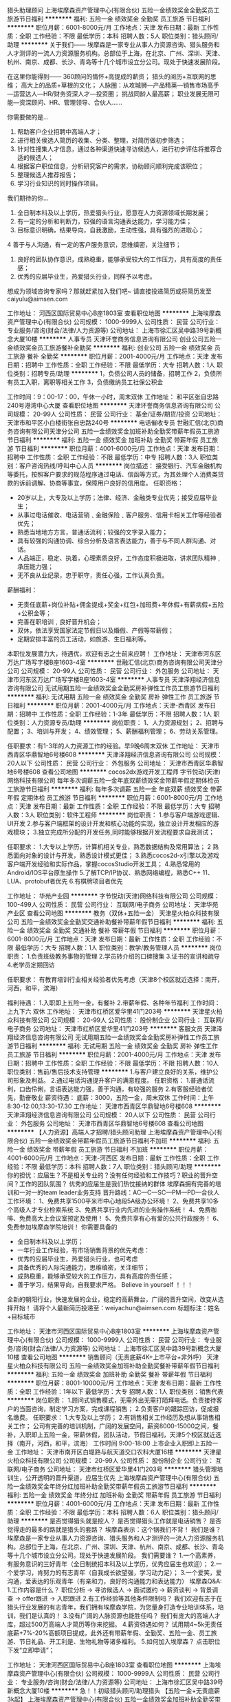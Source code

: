 猎头助理顾问
上海埃摩森资产管理中心(有限合伙)
五险一金绩效奖金全勤奖员工旅游节日福利
**********
福利:
五险一金
绩效奖金
全勤奖
员工旅游
节日福利
**********
职位月薪：6001-8000元/月 
工作地点：天津
发布日期：最新
工作性质：全职
工作经验：不限
最低学历：本科
招聘人数：5人
职位类别：猎头顾问/助理
**********
关于我们——
埃摩森是一家专业从事人力资源咨询、猎头服务和人才测评的一流人力资源服务机构。总部位于上海，在北京、广州、深圳、天津、杭州、南京、成都、长沙、青岛等十几个城市设立分公司。现处于快速发展阶段。

在这里你能得到——
360顾问的情怀+高提成的薪资；
猎头的阅历+互联网的思维；
高大上的品质+草根的文化；
人脉圈：从攻城狮—产品精英—销售市场高手—运营达人—HR/财务资深人才—投资圈；
挑战同龄人最高薪；
职业发展无限可能—资深顾问、HR、管理领导、合伙人……

你需要做的是...
1. 帮助客户企业招聘中高端人才；
2. 进行相关侯选人简历的收集、分类、整理，对简历做初步筛选；
3. 针对性搜集人才信息，通过各种渠道快速寻访候选人，进行初步评估将推荐合适的候选人；
4. 根据客户职位信息，分析研究客户的需求，协助顾问顺利完成该职位；
5. 整理候选人推荐报告；
6. 学习行业知识的同时操作项目。

我们期待的你...
1. 全日制本科及以上学历，热爱猎头行业，愿意在人力资源领域长期发展；
2. 有一定的分析和判断力，较强的语言沟通表达能力，学习能力佳；
3. 目标意识明确，结果导向，自我激励，主动性强，具有强烈的进取心；
4 善于与人沟通，有一定的客户服务意识，思维缜密，关注细节；
5. 良好的团队协作意识，成熟稳重，能够承受较大的工作压力，具有高度的责任感；
6. 优秀的应届毕业生，热爱猎头行业，同样予以考虑。

想成为领域咨询专家吗？那就赶紧加入我们吧~
请直接投递简历或将简历发至caiyulu@aimsen.com

工作地址：
河西区国际贸易中心B座1803室
查看职位地图
**********
上海埃摩森资产管理中心(有限合伙)
公司规模：
1000-9999人
公司性质：
民营
公司行业：
专业服务/咨询(财会/法律/人力资源等)
公司地址：
上海市徐汇区吴中路39号新概念大厦10楼
**********
人事专员
天津环誉商务信息咨询有限公司
创业公司五险一金绩效奖金员工旅游餐补全勤奖
**********
福利:
创业公司
五险一金
绩效奖金
员工旅游
餐补
全勤奖
**********
职位月薪：2001-4000元/月 
工作地点：天津
发布日期：招聘中
工作性质：全职
工作经验：不限
最低学历：大专
招聘人数：1人
职位类别：招聘专员/助理
**********
1，负债公司人员的储备，招聘工作
2，负债所有员工入职，离职等相关工作
3，负债缴纳员工社保公积金

工作时间：9：00-17：00，午休一小时，周末双休
工作地址：
和平区张自忠路240号港湾中心大厦
查看职位地图
**********
天津环誉商务信息咨询有限公司
公司规模：
20-99人
公司性质：
民营
公司行业：
基金/证券/期货/投资
公司地址：
天津市和平区小白楼街张自忠路240号
**********
电话催收专员
世融汇信(北京)商务咨询有限公司天津分公司
五险一金绩效奖金加班补助全勤奖带薪年假员工旅游节日福利
**********
福利:
五险一金
绩效奖金
加班补助
全勤奖
带薪年假
员工旅游
节日福利
**********
职位月薪：4001-6000元/月 
工作地点：天津
发布日期：招聘中
工作性质：全职
工作经验：不限
最低学历：中专
招聘人数：3人
职位类别：客户咨询热线/呼叫中心人员
**********
岗位描述：
接受银行、汽车金融机构等委托，按照客户要求的规范程序通过电话、信函等方式，为其处理个人消费类贷款的诉前调解、协商等事宜，保障用户良好的信用度。
任职资格：
- 20岁以上，大专及以上学历；法律、经济、金融类专业优先；接受应届毕业生；
- 从事过电话催收、电话营销﹑金融保险﹑客户服务、信用卡相关工作等经验者优先；
- 熟悉当地地方方言，普通话流利；较强的文字录入能力；
- 具有较强的沟通协调、综合分析及语言表达能力，善于与不同人群沟通、对话。
- 人品端正，稳定、执着，心理素质良好，工作态度积极进取，讲求团队精神﹐承压能力强；
- 无不良从业纪录，忠于职守，责任心强，工作认真负责。
薪酬福利：
- 无责任底薪+岗位补贴+佣金提成+奖金+红包+加班费+年休假+有薪病假+五险+公积金等；
- 完善在职培训﹐良好晋升机会；
- 双休，依法享受国家法定节假日以及婚假、产假等带薪假；
- 定期安排丰富的员工活动，如旅游、生日福利等。
本职位发展潜力大，待遇优，欢迎有志之士前来应聘！
工作地址：
天津市河东区万达广场写字楼B座1603-4室
**********
世融汇信(北京)商务咨询有限公司天津分公司
公司规模：
20-99人
公司性质：
民营
公司行业：
外包服务
公司地址：
天津市河东区万达广场写字楼B座1603-4室
**********
人事专员
天津泽翔经济信息咨询有限公司
无试用期五险一金绩效奖金全勤奖房补弹性工作员工旅游节日福利
**********
福利:
无试用期
五险一金
绩效奖金
全勤奖
房补
弹性工作
员工旅游
节日福利
**********
职位月薪：2001-4000元/月 
工作地点：天津-西青区
发布日期：招聘中
工作性质：全职
工作经验：1-3年
最低学历：不限
招聘人数：1人
职位类别：人力资源专员/助理
**********
岗位职责：
1、人力资源规划；
2、招聘与配置；
3、培训与开发；
4、绩效管理；
5、薪酬福利管理；
6、劳动关系管理。

任职要求：有1-3年的人力资源工作的经验。早9晚6周末双休
工作地址：
天津市西青区华鼎智地6号楼608
**********
天津泽翔经济信息咨询有限公司
公司规模：
20人以下
公司性质：
民营
公司行业：
外包服务
公司地址：
天津市西青区华鼎智地6号楼608
查看公司地图
**********
cocos2dx游戏开发工程师
字节悦动(天津)网络科技有限公司
每年多次调薪五险一金年底双薪绩效奖金带薪年假定期体检员工旅游节日福利
**********
福利:
每年多次调薪
五险一金
年底双薪
绩效奖金
带薪年假
定期体检
员工旅游
节日福利
**********
职位月薪：6001-8000元/月 
工作地点：天津
发布日期：最新
工作性质：全职
工作经验：不限
最低学历：大专
招聘人数：3人
职位类别：软件工程师
**********
岗位职责：
 1.参与客户端游戏逻辑、UI开发 
2.参与客户端框架的设计开发和核心功能的实现，独立设计开发相应的游戏模块；
 3.独立完成所分配的开发任务,同时能够根据开发流程要求自我测试； 

任职要求：
 1.大专以上学历，计算机相关专业，熟悉数据结构及常用算法；
 2 熟悉面向对象的设计与开发，熟悉设计模式更佳；
 3.熟悉cocos2d-x引擎以及游戏客户端开发经验和实际作品，掌握cocosStudio开发工具；
 4.熟悉常用的Android/IOS平台原生操作
 5.了解TCP/IP协议、熟悉网络编程，熟悉C++ 11、LUA、protobuf者优先
 6.有棋牌项目者优先  


工作地址：
华苑产业园
**********
字节悦动(天津)网络科技有限公司
公司规模：
100-499人
公司性质：
民营
公司行业：
互联网/电子商务
公司地址：
天津华苑产业区
查看公司地图
**********
教务（双休+五险一金）
天津星火柏众科技有限公司
五险一金绩效奖金全勤奖交通补助餐补带薪年假节日福利
**********
福利:
五险一金
绩效奖金
全勤奖
交通补助
餐补
带薪年假
节日福利
**********
职位月薪：6001-8000元/月 
工作地点：天津
发布日期：最新
工作性质：全职
工作经验：不限
最低学历：大专
招聘人数：1人
职位类别：教学/教务管理人员
**********
岗位职责：
1.负责班级教务事物的管理
2.学员转介绍的口碑搜集
3.证书的宣讲和疏导
4.老学员定期回访



任职要求：
有教育培训行业相关经验者优先考虑（天津8个校区就近选择：南开，河西，和平，滨海）


福利待遇：
1.入职即上五险一金，有餐补
2.带薪年假、各种年节福利
 工作时间：
上九下六 双休
工作地址：
天津市红桥区爱华里41门203号
**********
天津星火柏众科技有限公司
公司规模：
20-99人
公司性质：
股份制企业
公司行业：
互联网/电子商务
公司地址：
天津市红桥区爱华里41门203号
**********
客服文员
天津泽翔经济信息咨询有限公司
无试用期五险一金绩效奖金全勤奖房补弹性工作员工旅游节日福利
**********
福利:
无试用期
五险一金
绩效奖金
全勤奖
房补
弹性工作
员工旅游
节日福利
**********
职位月薪：2001-4000元/月 
工作地点：天津
发布日期：招聘中
工作性质：全职
工作经验：不限
最低学历：不限
招聘人数：10人
职位类别：售前/售后技术支持管理
**********
1.与客户建立良好的关系，维护公司形象及利益。
2.通过电话沟通提升客户的满意程度。
任职资格：
1.普通话流利，口齿伶俐，言语表达能力强，善于沟通，有较强的服务
2.有客服经验者优先，勤奋敬业
薪资待遇：
底薪：3000，五险一金，周末双休
工作时间：上午8:30-12:00,13:30-17.30
工作地址：
天津市西青区华鼎智地6号楼608
**********
天津泽翔经济信息咨询有限公司
公司规模：
20人以下
公司性质：
民营
公司行业：
外包服务
公司地址：
天津市西青区华鼎智地6号楼608
查看公司地图
**********
【人力资源】高端人才招聘/猎头顾问助理
上海埃摩森资产管理中心(有限合伙)
五险一金绩效奖金带薪年假员工旅游节日福利不加班
**********
福利:
五险一金
绩效奖金
带薪年假
员工旅游
节日福利
不加班
**********
职位月薪：4001-6000元/月 
工作地点：天津-河西区
发布日期：最新
工作性质：全职
工作经验：不限
最低学历：本科
招聘人数：7人
职位类别：猎头顾问/助理
**********
你的担忧：应届生？不是相关专业的？没有任何经验和工作技巧？职业的晋升空间？工作的团队氛围？
 优秀的应届生是我们热忱接纳的群体
埃摩森拥有完善的培训和一对一的team leader业务支持
晋升路线：AC---C---SC---PM---PD---合伙人
工作环境：
1、免费共享1500平米市中心地段5A级办公环境！
2、免费共享10多个高级人才专业检索系统
3、免费共享行业内先进的业务操作系统！
4、免费咖啡、免费高大上会议室预定及使用！
5、免费共享有心有爱的公共行政服务！
6、免费参加埃摩森学院培训！
 你需要具备的
- 全日制本科及以上学历；
- 一年行业工作经验，有市场销售背景的优先考虑：
- 优秀的应届毕业生，热爱猎头行业，也可考虑
- 具备优秀的人际沟通能力，思维缜密，关注细节；
- 成熟稳重，能够承受较大的工作压力，具有高度的责任感；
- 善于学习，结果导向，自我要求严格。
 Believe in yourself  ！！！
全新的朝阳行业，快速发展的企业，稳定的高薪舞台，广阔的晋升空间，改变从选择开始！
 请将个人最新简历投递至：weiyachun@aimsen.com 标题标注：姓名+目标城市

工作地址：
天津市河西区国际贸易中心B座1803室
**********
上海埃摩森资产管理中心(有限合伙)
公司规模：
1000-9999人
公司性质：
民营
公司行业：
专业服务/咨询(财会/法律/人力资源等)
公司地址：
上海市徐汇区吴中路39号新概念大厦10楼
查看公司地图
**********
销售顾问（无责底薪4K+上市平台+非外呼）
天津星火柏众科技有限公司
五险一金绩效奖金加班补助全勤奖餐补带薪年假节日福利
**********
福利:
五险一金
绩效奖金
加班补助
全勤奖
餐补
带薪年假
节日福利
**********
职位月薪：8001-10000元/月 
工作地点：天津
发布日期：最新
工作性质：全职
工作经验：1年以下
最低学历：大专
招聘人数：1人
职位类别：销售代表
**********
岗位职责：
 1.顾问式销售模式，无需外出无需打陌拜电话。负责接待客户的当面咨询，制定学习方案，完成课程销售；
2.负责客户的跟踪回访，促成报名缴费。
任职要求：
1.大专及以上学历；
2.有销售相关工作经历及想从事销售相关工作；
公司有完善的培训机制，广阔的发展空间，薪资8000-15000之间，餐补，入职即上五险一金，带薪休假，团队活动，节假日福利，天津5个校区就近选择（南开，河西，和平，滨海）
工作时间 9:00-18:00 上市企业入职即上五险一金
工作地址：
天津市南开区白堤路与航天道交口农科大厦16楼
**********
天津星火柏众科技有限公司
公司规模：
20-99人
公司性质：
股份制企业
公司行业：
互联网/电子商务
公司地址：
天津市红桥区爱华里41门203号
**********
猎头管理培训生，公开透明的晋升渠道，应届生优先
上海埃摩森资产管理中心(有限合伙)
五险一金绩效奖金年终分红加班补助全勤奖带薪年假员工旅游节日福利
**********
福利:
五险一金
绩效奖金
年终分红
加班补助
全勤奖
带薪年假
员工旅游
节日福利
**********
职位月薪：4001-6000元/月 
工作地点：天津
发布日期：最新
工作性质：全职
工作经验：不限
最低学历：本科
招聘人数：6人
职位类别：猎头顾问/助理
**********
是否觉得猎头就是挖人？
是否觉得猎头工作就是电话销售？
是否觉得走的最多的路就是猎头的套路？
埃摩森表示：这个锅我们不背！
 我们是谁？
埃摩森是一家专业从事人力资源咨询、猎头服务和人才测评的一流人力资源服务机构。总部位于上海，在北京、广州、深圳、天津、杭州、南京、成都、长沙、青岛等十几个城市设立分公司。现处于快速发展阶段。
 我们需要谁？
1.一个高素养，有服务意识的三好青年（全日制统招本科及以上学历，优秀应届生也欢迎）；
2.一个爱学习，肯努力的有志青年（自我成长欲望强，学习动力足）；
3.一个爱笑，爱沟通，爱表达的乐观青年（有亲和力，良好的沟通能力和表达能力）
 埃摩森Q&A:
1.工作内容是什么？
职位分析 → 寻访候选人 → 面试邀约 → 薪资谈判 → 背景调查 → offer跟进 → 入职跟进
 2.有工作经验等其他条件限制吗？
我们欢迎有志于在猎头行业发展的有志青年，我们拥有埃摩森学院，为您量身打造专业培训体系，培训，我们是认真的！
 3.没有广阔的人脉资源也能胜任吗？
我们有庞大的高端人才库，超过500万高端人才简历等你来挖掘。
 4.薪资待遇如何？
试用期4~5k无责任底薪+7%-20%高额项目提成，此外还有带薪年假、全勤奖、五险一金、员工旅游、节日礼品、开工利是、生物礼物等诸多福利。
  5.如何加入埃摩森？
点击职位下发“立即申请”；

工作地址：
天津河西区国际贸易中心B座1803室
查看职位地图
**********
上海埃摩森资产管理中心(有限合伙)
公司规模：
1000-9999人
公司性质：
民营
公司行业：
专业服务/咨询(财会/法律/人力资源等)
公司地址：
上海市徐汇区吴中路39号新概念大厦10楼
**********
急！！初级猎头顾问/助理猎头 【五险一金+无责底薪3k起】
上海埃摩森资产管理中心(有限合伙)
五险一金绩效奖金加班补助全勤奖带薪年假弹性工作员工旅游节日福利
**********
福利:
五险一金
绩效奖金
加班补助
全勤奖
带薪年假
弹性工作
员工旅游
节日福利
**********
职位月薪：4001-6000元/月 
工作地点：天津-河西区
发布日期：最新
工作性质：全职
工作经验：不限
最低学历：本科
招聘人数：7人
职位类别：猎头顾问/助理
**********
当你还在为如何规划自己的职业发展而烦躁时
请静下你躁动不安的心，因为人生充满着未知和邂逅
未来真的有很多种可能性
 人力资源是中国发展最大的金矿  →2016年11月21日李总理如是说
而有一群人已经走在了这支淘金大队的风口浪尖
Ta在搭建一个富有竞争力的人力资源平台
Ta在不断完善更具人性化的人力资源体系
Ta们追求极致、拥抱变化、迎难而上
Ta们正在招兵买马，期待你的加入!!
 【Ta希望你是】
1. 全日制本科及以上学历（人力资源专业优先）
2. 热爱猎头工作，对自己的未来有明确的规划
3. 具备较强的沟通表达能力，团队意识强
4. 能够在高压环境下挑战自我
5. 能吃苦耐劳、有明确的职业目标并且靠自己的付出去实现
  【Ta给你搭建的晋升&培训】
1、完善的职业晋升计划及空间：
 助理顾问—行业顾问—高级顾问—顾问合伙人（专业通道）
助理顾问—项目主管—项目经理—城市总经理—区域总经理 （管理渠道）  
2、完善的福利及丰厚的提成（医疗、养老等各项保险，7%-20%的个人收入提成比例)
3、全面的行业猎头业务知识培训(职位分析、简历搜索、高效率的沟通技巧等等)
 Ta是 Aimsen【埃摩森猎头机构】
在这样一个团队里
你可以沉淀心性，磨炼自我
你将融入CEO、COO、总监这样一个高大上的人脉圈
你将与各个领域出色的职业经理人连接在一起
你会用猎头来创造商业未来
 在猎头行业
你将获取的财富远不止于薪资
你将会带着经验与知识
用前所未有的速度
走向更好的自己
 我们不知道脚下的大地什么时候会消失
能做的只有脚踏实地走好当下的路
Life is like a box of chocolates that you will never know what you gonna get.
人生处处充满转机和机遇，也许Aimsen就是你的下一个伯乐！
 联系方式：
联 系 人：岳先生
联系电话：021-60914926
联系邮箱：yuepengfei@aimsen.com

工作地址：
天津河西区国际贸易中心B座1803室
**********
上海埃摩森资产管理中心(有限合伙)
公司规模：
1000-9999人
公司性质：
民营
公司行业：
专业服务/咨询(财会/法律/人力资源等)
公司地址：
上海市徐汇区吴中路39号新概念大厦10楼
查看公司地图
**********
文员助理（上市公司+五险一金）
天津星火柏众科技有限公司
五险一金全勤奖交通补助餐补带薪年假节日福利
**********
福利:
五险一金
全勤奖
交通补助
餐补
带薪年假
节日福利
**********
职位月薪：4001-6000元/月 
工作地点：天津
发布日期：最新
工作性质：全职
工作经验：不限
最低学历：大专
招聘人数：1人
职位类别：行政专员/助理
**********
1、能够尽快入职(或者一个月左右能够到岗工作)；
2、能长期稳定工作
3、年龄18-30岁之间，经验不限，专业不限；
4、美国上市集团总公司——注重个人综合素质及能力，目前正在招收应届生及实习生。
待遇：
1、底薪+奖金=3000-6000（根据个人能力提升）；
2、五险一金，带薪年假，双休，节日福利，有餐补等；
3、近安排工作地点；
4、试用期1-3个月（根据个人能力）转正后享有平均月薪不低于4500元/月收入。
工作时间：
09:00-12:00 13:00-18:00 六日双休
工作地址：
天津市南开区白堤路与航天道交口农科大厦16楼
**********
天津星火柏众科技有限公司
公司规模：
20-99人
公司性质：
股份制企业
公司行业：
互联网/电子商务
公司地址：
天津市红桥区爱华里41门203号
**********
招聘专员（4K-6K）
天津星火柏众科技有限公司
五险一金绩效奖金加班补助全勤奖餐补带薪年假节日福利
**********
福利:
五险一金
绩效奖金
加班补助
全勤奖
餐补
带薪年假
节日福利
**********
职位月薪：4001-6000元/月 
工作地点：天津
发布日期：最新
工作性质：全职
工作经验：1年以下
最低学历：大专
招聘人数：1人
职位类别：招聘专员/助理
**********
岗位职责：
1.负责人选面试，根据目前的招聘需求完成招聘任务
2.整理招聘数据，沟通各部门招聘要求

任职要求：
1.有相关人事经验半年及以上优先考虑
2.优秀毕业生可以优先考虑
 工作时间：
上九下六  六日双休
 薪酬福利：
带薪年假 入职即上五险一金，各种补助，节假日福利
工作地点：天津市南开区农科大厦（地铁6号线一中心站附近）
工作地址：
天津市红桥区爱华里41门203号
**********
天津星火柏众科技有限公司
公司规模：
20-99人
公司性质：
股份制企业
公司行业：
互联网/电子商务
公司地址：
天津市红桥区爱华里41门203号
**********
人事经理
天津兴宇互联信息技术有限公司
绩效奖金全勤奖交通补助带薪年假弹性工作不加班
**********
福利:
绩效奖金
全勤奖
交通补助
带薪年假
弹性工作
不加班
**********
职位月薪：4001-6000元/月 
工作地点：天津
发布日期：最新
工作性质：全职
工作经验：不限
最低学历：大专
招聘人数：1人
职位类别：人力资源经理
**********
工作职责：
1、在公司人力资源战略、政策和指引的框架下，建立并实施人力资源方针和行动计划，以支持公司达到预期经营目标；
2、负责组织起草、修改和完善人力资源相关管理制度和工作流程；
3、负责招聘、培训、薪酬、考核、员工关系等人力资源日常管理事宜；
4、负责组织编写各部门职位说明书；
5、定期进行人力资源数据分析，提交公司人力资源分析报告；
6、根据行业和公司发展状况，协助制定公司薪酬体系、激励体系并负责实施；
7、协助监督控制各部门绩效评价过程并不断完善绩效管理体系；
8、协助推动公司理念及企业文化的形成；
9、协助制定公司人力资源整体战略规划；
10、负责部门的日常事务管理工作，协助完成本部门员工工作考核、激励及部门资金的预算和控制等工作，公司安排的其他工作。
任职资格：
1、人力资源、管理或相关专业本科及以上学历；
2、2年以上相关工作经验，1年以上人力资源经理工作经验；
3、对现代企业人力资源管理模式有系统的了解和丰富的实践经验；
4、对人力资源管理各个职能模块均有深入的认识，能够指导各个职能模块的工作；
5、熟悉国家、地区及企业关于合同管理、薪金制度、用人机制、保险福利待遇、培训等方面的法律法规及政策；
6、具有战略、策略化思维，有能力建立、整合不同的工作团队；
7、具有解决复杂问题的能力；很强的计划性和实施执行的能力；
8、很强的激励、沟通、协调、团队领导能力，责任心、事业心强。
工作地址：河西区马场道59号平安大厦A座2901室
工作地址：
天津市河西区马场道59号平安大厦A座2901-02
**********
天津兴宇互联信息技术有限公司
公司规模：
100-499人
公司性质：
股份制企业
公司行业：
互联网/电子商务
公司地址：
天津市河西区马场道59号平安大厦A座2901-02
查看公司地图
**********
人力专员
天津星火柏众科技有限公司
五险一金绩效奖金加班补助全勤奖交通补助餐补节日福利
**********
福利:
五险一金
绩效奖金
加班补助
全勤奖
交通补助
餐补
节日福利
**********
职位月薪：4001-6000元/月 
工作地点：天津
发布日期：最新
工作性质：全职
工作经验：1年以下
最低学历：大专
招聘人数：1人
职位类别：人力资源专员/助理
**********
1、全面负责公司内部的人才招聘工作；
2、根据现有编制及业务发展需求，协助上级确定招聘目标，汇总岗位需求数目和人员需求数目，制定并执行招聘计划；
3、协助上级完成需求岗位的职务说明书；
4、调查公司所需人才的外部人力资源存量与分布状况，并进行有效分析，对招聘渠道实施规划、开发、维护、拓展，保证人才信息量大、层次丰富、质量高，确保招聘渠道能有效满足公司的用人需求；
5、发布职位需求信息，做好公司形象宣传；
6、搜集简历，对简历进行分类、筛选，安排聘前测试，确定面试名单，通知应聘者前来面试（笔试），对应聘者进行初步面试（笔试）考核，出具综合评价意见；
7、组织相关部门人员协助完成复试工作，确保面试工作的及时开展及考核结果符合岗位要求；
8、对拟录用人员进行背景调查，与拟录用人员进行待遇沟通，完成录用通知；
9、负责招聘广告的撰写，招聘网站的维护和更新，以及招聘网站的信息沟通。
工作时间：
09:00-12:00 13:00-18:00 六日双薪
  工作地址：
天津市南开区白堤路与航天路交口农科大厦16楼
**********
天津星火柏众科技有限公司
公司规模：
20-99人
公司性质：
股份制企业
公司行业：
互联网/电子商务
公司地址：
天津市红桥区爱华里41门203号
**********
行政专员（五险一金+上市公司）
天津星火柏众科技有限公司
五险一金绩效奖金加班补助全勤奖交通补助餐补节日福利
**********
福利:
五险一金
绩效奖金
加班补助
全勤奖
交通补助
餐补
节日福利
**********
职位月薪：2001-4000元/月 
工作地点：天津
发布日期：最新
工作性质：全职
工作经验：不限
最低学历：大专
招聘人数：1人
职位类别：行政专员/助理
**********
1、协助行政部经理完成公司行政事务工作及部门内部日常事务工作
2、协助审核、修订公司各项管理规章制度，进行日常行政工作的组织与管理
3、各项规章制度监督与执行
4、参与公司绩效管理、考勤等工作
5、奖惩办法的执行
6、协助行政部经理进行内务、安全管理，为其他部门提供及时有效的行政服务
7、负责公司快件及传真的收发及传递
8、参与公司行政、采购事务管理
9、负责公司各部门办公用品的领用和分发工作
10、做好材料收集、档案管理、文书起草、公文制定、文件收发等工作
11、对外相关部门联络接待，对内接待来访、接听来电、解答咨询及传递信息工作
12、 协助办理面试接待、会议、培训、公司集体活动组织与安排，节假日慰问等
13、 协助行政部经理做好公司各部门之间的协调工作。
工作时间：
09:00-12:00  13:00-18:00六日双休
福利：
入职即上五险一金，节日福利
工作地址：
天津市南开区白堤路与航天道交口农科大厦16楼
**********
天津星火柏众科技有限公司
公司规模：
20-99人
公司性质：
股份制企业
公司行业：
互联网/电子商务
公司地址：
天津市红桥区爱华里41门203号
**********
人事主管
天津兴宇互联信息技术有限公司
绩效奖金全勤奖交通补助带薪年假弹性工作不加班
**********
福利:
绩效奖金
全勤奖
交通补助
带薪年假
弹性工作
不加班
**********
职位月薪：4001-6000元/月 
工作地点：天津
发布日期：最新
工作性质：全职
工作经验：不限
最低学历：大专
招聘人数：1人
职位类别：人力资源主管
**********
【岗位职责】：
1、独立负责事业部各岗位的招聘工作，满足用人部门招聘需求；
2、负责招聘工作实施，简历筛选、面试接待安排、录用沟通等；
3、通过主动和管理层、员工的互动，建立有效和多样化的渠道，保证组织中信息的通畅；
4、与所在区域部门搭档，了解业务战略并促进人力资源战略在所在区域的有效规划和实施
5、协助管理者有效管理团队：团队建设，绩效管理、文化宣导和融合，帮助发现和诊断存在的问题并协助解决
6、定期为业务团队提供人员数据分析并根据问题沟通解决方案；
 【任职资格】：
1、人力资源、企业管理相关专业专科及以上学历；
2、熟悉各类招聘渠道,熟悉HRBP模式有校招经验优先；
3、责任心强，较好的协调能力和团队协作精神；
4、做事认真，踏实稳重，上进心强，有较好的交际、沟通能力。
5、因业务发展需求，公司不断开拓新的城市，后期可接受外调。
工作地点：河西区马场道59号平安大厦A座2901室
工作地址：
天津市河西区马场道59号平安大厦A座2901-02
**********
天津兴宇互联信息技术有限公司
公司规模：
100-499人
公司性质：
股份制企业
公司行业：
互联网/电子商务
公司地址：
天津市河西区马场道59号平安大厦A座2901-02
查看公司地图
**********
课程顾问（8K起+五险一金+带薪年假）
天津星火柏众科技有限公司
五险一金绩效奖金加班补助全勤奖交通补助餐补带薪年假
**********
福利:
五险一金
绩效奖金
加班补助
全勤奖
交通补助
餐补
带薪年假
**********
职位月薪：8001-10000元/月 
工作地点：天津
发布日期：最新
工作性质：全职
工作经验：1年以下
最低学历：大专
招聘人数：1人
职位类别：大客户销售代表
**********
工作职责：
   -与顾客建立良好的关系，完成每月的销售指标
   -参与和支援相关销售和市场活动，配合中心总监完成各项团队工作
   -发展客户关系并且对其进行维护
   -对客户的发展和进步给予咨询意见
   -负责客户接待、课程咨询、签约等相关工作。
  
入职要求：
   -大专以上学历，有培训机构课程销售经验者优先，条件优秀者学历可放宽
   -有销售等工作经验优先
   -良好最终用户的销售经验
   -充满活力，个性开朗，积极乐观
   -优秀的沟通及演示技巧
   -主动个性，良好的人际沟通能力 
   -有较强的抗压能力
   -有1-2年工作经验者优先
   -欢迎优秀应届生投递
我们将给你提供：


1、底薪4000-8000+高提成，团队平均个人月薪8000-25000 ；
2、一经录用即签订劳动合同，并享受保险等相关福利；
3、我们将提供一流的工作氛围，一流的团队气氛，完善的培训体系 ；
4、年度性的专业化带薪培训，日常性专业化培训，转岗培训，任职培训 ；
5、广阔的发展平台，为你的职业生涯做一个长远的规划 ；
6、带薪年假、年终红包、团队旅游（每年最少一次国内游），各项灵活奖金、节假日慰问品、各项文化娱乐活动等 ；


欢迎有梦想的你来到乐芒！我们将把最好的平台最丰厚的回报给与你！
工作地址：
天津市南开区白堤路与航天道交口农科大厦16楼
**********
天津星火柏众科技有限公司
公司规模：
20-99人
公司性质：
股份制企业
公司行业：
互联网/电子商务
公司地址：
天津市红桥区爱华里41门203号
**********
埃摩森-（欢迎应届生）猎头助理/人资顾问
上海埃摩森资产管理中心(有限合伙)
五险一金绩效奖金加班补助全勤奖带薪年假弹性工作员工旅游节日福利
**********
福利:
五险一金
绩效奖金
加班补助
全勤奖
带薪年假
弹性工作
员工旅游
节日福利
**********
职位月薪：4001-6000元/月 
工作地点：天津
发布日期：最新
工作性质：全职
工作经验：不限
最低学历：本科
招聘人数：2人
职位类别：人力资源专员/助理
**********
埃摩森猎头机构自1998年成立以来，经过近20年的经营，目前已成长为一家综合性的猎头机构，在业内享有一致好评。公司总部设在上海，在全国有超过40个分公司，目前全国猎头顾问人员规模在1000人左右。埃摩森致力于培养优秀人才，只要你对猎头拥有热情，喜欢挑战，加入埃摩森，你会拥有更好的未来！
 工作职责：
1、快速了解市场总体行情，包括薪资水平，人员意向性等，并不断修正搜寻方向以找到合适的人选；
2、通过各种途径搜寻人才，各大招聘网站,公司数据库, Cold Call, 关系圈等；
3、电话沟通较合适的人选，了解其目前的基本信息并初步判断其合适度，尽可能了解其目前薪资福利，真实想法，以便今后的推荐工作；
4、联络候选人，安排候选人面试；
5、跟踪候选人的初试,复试情况， 
6、决定录用的候选人，对报到时间等信息与HR做相应沟通协调。
 福利待遇：
1、无责底薪+项目提成（最高20%），季度晋升机制（涨薪哦）；
2、福利：全勤奖+社保+公积金+带薪年假+员工旅游+员工活动+节日礼品+法定节假日
3、以合伙制体系的发展模式，轻松和谐的工作氛围，透明的晋升空间；
5、丰富的达人活动、愉悦的国内外旅游，还有更多的惊喜的福利待遇等待着你哦。
 工作环境：
1、共享式5A级办公环境；
2、共享10多个高级人才专业检索系统；
3、共享行业内先进业务操作系统；
4、下午茶咖啡、水果，免费高大上会议室预定及使用；
5、免费共享有心有爱的公共行政服务；
6、高大上的学院培训；
你要拥有——
1、全日制本科学历；
 2、出色的沟通表达能力，自信，大方，普通话标准；
3、出色的学习能力，适应快速发展的工作环境；较强的书面写作能力；
4、服务意识好，主管能动性强；
5、工作积极主动，自律性强；
6、敬业、诚实，有责任心，良好的团队合作精神。
   简历请投至:yangyuan01@aimsen.com
公司网址：http://www.aimsen.com
  工作地址：
天津河西区国际贸易中心B座1802
**********
上海埃摩森资产管理中心(有限合伙)
公司规模：
1000-9999人
公司性质：
民营
公司行业：
专业服务/咨询(财会/法律/人力资源等)
公司地址：
上海市徐汇区吴中路39号新概念大厦10楼
查看公司地图
**********
前台文员（五险一金+带薪年假）
天津星火柏众科技有限公司
五险一金绩效奖金全勤奖交通补助餐补员工旅游节日福利
**********
福利:
五险一金
绩效奖金
全勤奖
交通补助
餐补
员工旅游
节日福利
**********
职位月薪：2001-4000元/月 
工作地点：天津
发布日期：最新
工作性质：全职
工作经验：不限
最低学历：大专
招聘人数：1人
职位类别：助理/秘书/文员
**********
岗位职责：
1、及时、准确接听电话，如需要，记录留言并及时转达；
2、接待来访客人并及时准确通知被访人员；

岗位要求：
1、中专及以上学历，行政管理相关专业优先考虑；
2、有相关工作经验者优先录用，无经验者可带薪培训；
3、较强的服务意识，熟练使用电脑办公软件；
4、具备良好的协调能力、沟通能力，负有责任心，性格活泼开朗，具有亲和力；
5、普通话准确流利；
 工作时间：上九下六 六日双休
 福利：入职即上五险一金，带薪年假，节日福利，员工旅游，员工培训
工作地址：
天津市南开区白堤路与航天路交口农科大厦1605
**********
天津星火柏众科技有限公司
公司规模：
20-99人
公司性质：
股份制企业
公司行业：
互联网/电子商务
公司地址：
天津市红桥区爱华里41门203号
**********
测量/测绘/工程转设计/VR实习生5000
字节悦动(天津)网络科技有限公司
每年多次调薪五险一金年底双薪绩效奖金带薪年假定期体检节日福利员工旅游
**********
福利:
每年多次调薪
五险一金
年底双薪
绩效奖金
带薪年假
定期体检
节日福利
员工旅游
**********
职位月薪：6001-8000元/月 
工作地点：天津
发布日期：最新
工作性质：全职
工作经验：不限
最低学历：大专
招聘人数：5人
职位类别：建筑工程测绘/测量
**********
职位要求：

1、 工程测量、建筑类等相关专业，中专及以上毕业，18~29周岁；

2、熟悉测量仪器基础操作，会使用CAD；

3、有良好的沟通能力，认真踏实，责任心强，具备团队合作精神；

4、喜欢游戏、动画动漫，想往设计等方向长期发展，知道VR、AR高薪科技；

5、欢迎应届、转行，做事踏实的人加入我们，做VR行业最厉害的内容产品。

薪酬福利：

1）一旦公司录用，前期有同事带着做。

2)完善的绩效考核以及定期调薪；

3)购买社保，五险一金，带薪年假，年终奖

4)完善的培养体系和晋升机制；

5)带薪休假（年假，婚假，丧假，病假，培训假等）；

6)丰富的业余集体活动（拓展，旅游，聚餐，年会等）；

7)五天制，早上九点到下午六点，中午休息两小时，周末双休；



工作地址：
华苑产业园
**********
字节悦动(天津)网络科技有限公司
公司规模：
100-499人
公司性质：
民营
公司行业：
互联网/电子商务
公司地址：
天津华苑产业区
查看公司地图
**********
出纳（五险一金+双休+上市公司）
天津星火柏众科技有限公司
五险一金绩效奖金年终分红全勤奖餐补带薪年假节日福利
**********
福利:
五险一金
绩效奖金
年终分红
全勤奖
餐补
带薪年假
节日福利
**********
职位月薪：2001-4000元/月 
工作地点：天津
发布日期：最新
工作性质：全职
工作经验：1年以下
最低学历：大专
招聘人数：1人
职位类别：出纳员
**********
岗位职责：
1. 校区的日常统计工作
2. 日常登记帐目和支付报销单据；
3. 保管库存现金和各种票据；
4. 清缴各种费用， 编制报表；
6. 按计划支付或开出期票；
7. 办理与客户之间的收汇结算工作；
8. 向领导汇报资金的使用情况；
9. 完成领导交办的其它事项。
任职要求：
1、 会计、财务等相关专业本科以上学历，有会计从业资格证书；
2、 了解国家财经政策和会计、税务法规，熟悉银行结算业务；
工作地址：
天津市南开区白堤路与航天路交口农科大厦16楼
**********
天津星火柏众科技有限公司
公司规模：
20-99人
公司性质：
股份制企业
公司行业：
互联网/电子商务
公司地址：
天津市红桥区爱华里41门203号
**********
客户经理/贷款/销售/业务员
天津宏晟泰科技有限公司
创业公司每年多次调薪五险一金绩效奖金年终分红带薪年假弹性工作
**********
福利:
创业公司
每年多次调薪
五险一金
绩效奖金
年终分红
带薪年假
弹性工作
**********
职位月薪：5000-10000元/月 
工作地点：天津
发布日期：最新
工作性质：全职
工作经验：不限
最低学历：不限
招聘人数：10人
职位类别：其他
**********
宏晟泰招聘简介
    我们主要做【银行贷款】业务，【信贷】、【房抵】都有，住宅、商住两用、底商咱都能做。天津市面上的有这类业务的各家银行基本都有合作。
    18年呢，打算组个【行销团队】，行销么，字面意思就是行走销售喽，你需要做的，就是每天出去，向别人宣传、讲解、营销咱们公司的产品，所以呢，
            懒，不想动【你别来】
            觉得上班就是混混日子，【你别来】
            有那种等业务主动来找你的习惯的人，【你也别来】
            害羞，不敢在陌生人面前展示自己的，【你来】，我可以保证，这是一个         可以磨练你自己，让你性格款速转变的职位，不出三个月，让你可以在任何陌         生人前面，滔滔不绝的讲演。前提还是你别腿懒。
员工待遇
    底薪2500，+ 提成为利润的30%，+ 五险(转正后)
转正条件
    成单两单即可转正，转正后入五险(入第三方五险，非贷款公司，不影响日后买房贷款等)，两月后，未达到转正条件者，辞退，说明你不适合这一行，这是一个努力就会有收获的行业，平台给你了，只要你踏实肯干，月薪肯定是以万为单位计算的！！
说点废话
    你们的老板，对，也是我老板，90后小伙，白手起家，17年一年，挣了个天津房的首付，今年打算把贷款还干净，所以组这个团队，开这个公司。就这样，挣钱，这是个好行业，好平台，但是前提还是你得别懒。
    哦对，还有一个，最近银行圈，流传这么一句话，18年是个银行年，银行业务将会百花齐放，对应着机构也会死一大批，对，这句是给同行老司机看的。

工作地址：
天津市河西区凯德国贸C2004
查看职位地图
**********
天津宏晟泰科技有限公司
公司规模：
20-99人
公司性质：
民营
公司行业：
外包服务
公司地址：
天津市河西区凯德国贸C座2004（小白楼地铁站旁）
**********
【人力资源招聘】猎头助理顾问
上海埃摩森资产管理中心(有限合伙)
**********
福利:
**********
职位月薪：6001-8000元/月 
工作地点：天津
发布日期：最新
工作性质：全职
工作经验：不限
最低学历：本科
招聘人数：3人
职位类别：猎头顾问/助理
**********
听说了吗？
著名猎头公司——埃摩森AIMSEN开始招聘啦！
 对猎头行业很陌生？？？
————充满机会的朝阳型行业
        与各行业大牛直接对话
        深入了解各大企业用人之道
        快速洞悉职场法则
        整体掌握商业格局
 做猎头为什么要选择埃摩森AIMSEN？？？
————丰富的人才信息库
        强大平台化品牌传播
        行业内最先进业务操作系统
        共享多个专业高级人才检索系统
        埃摩森学院全方面系统培训
       工作地址：
天津河西区国际贸易中心B座1802
**********
上海埃摩森资产管理中心(有限合伙)
公司规模：
1000-9999人
公司性质：
民营
公司行业：
专业服务/咨询(财会/法律/人力资源等)
公司地址：
上海市徐汇区吴中路39号新概念大厦10楼
查看公司地图
**********
客服文员（3500+奖金+五险一金）
天津星火柏众科技有限公司
五险一金加班补助全勤奖餐补通讯补贴带薪年假员工旅游节日福利
**********
福利:
五险一金
加班补助
全勤奖
餐补
通讯补贴
带薪年假
员工旅游
节日福利
**********
职位月薪：4001-6000元/月 
工作地点：天津
发布日期：最新
工作性质：全职
工作经验：不限
最低学历：大专
招聘人数：1人
职位类别：客户咨询热线/呼叫中心人员
**********
任职要求：
1，男女不限，18-30岁，专科及以上学历；
2，有无经验均可；    
3，工作认真，有责任心，有进取心；
4，条件优秀者，可适当放宽要求（应届毕业生亦可）
薪资待遇：
1，综合薪资4K-5K，另有员工奖金和补助,入职即上五险一金；
2，工作时间早9:00-12:00，13:00-18:00；
3，有餐补，有定期员工福利，带薪年假；
4，公司注重员工培养，给予晋升机会，管理层在主要员工中培养、提拔。
工作地址：
天津市南开区白堤路与航天路交口农科大厦16楼
**********
天津星火柏众科技有限公司
公司规模：
20-99人
公司性质：
股份制企业
公司行业：
互联网/电子商务
公司地址：
天津市红桥区爱华里41门203号
**********
招聘 销售主管 月薪过万
天津兴宇互联信息技术有限公司
绩效奖金定期体检节日福利弹性工作员工旅游交通补助
**********
福利:
绩效奖金
定期体检
节日福利
弹性工作
员工旅游
交通补助
**********
职位月薪：8001-10000元/月 
工作地点：天津
发布日期：最新
工作性质：全职
工作经验：不限
最低学历：不限
招聘人数：1人
职位类别：销售主管
**********
岗位职责：
1、团队管理职位，负责其功能领域内主要目标和计划；
2、制定、参与或协助上层执行相关的政策和制度；
3、负责团队的日常管理工作及团队员工的管理、指导、培训及评估;
4、负责团队的销售运作，包括计划、组织、进度控制和检讨，公司提供有意向的客户资源，完成后期业务跟单；
5、建立和管理销售队伍，完成销售目标；
6、客户维护和再开发；
7、对意向客户咨询提供专业的答复，向客户介绍自己产品的优势进一步拓展市场。
任职要求：
1、大专以上学历；
2、1年以上金融行业团队管理经验；
3、出色的市场分析洞察能力、具备全面深刻营销知识和技能；
4、具备一定的团队管理领导能力和沟通协调能力；
5、心态积极向上，喜欢销售工作，拥有成就事业的愿望，有敬业精神和团队精神。
工作地址：天津河西区小白楼平安大厦A座2901室
电话:18812577167
  工作地址：
天津市河西区马场道59号平安大厦A座2901-02
**********
天津兴宇互联信息技术有限公司
公司规模：
100-499人
公司性质：
股份制企业
公司行业：
互联网/电子商务
公司地址：
天津市河西区马场道59号平安大厦A座2901-02
查看公司地图
**********
人事专员
天津兴宇互联信息技术有限公司
交通补助全勤奖带薪年假弹性工作不加班绩效奖金
**********
福利:
交通补助
全勤奖
带薪年假
弹性工作
不加班
绩效奖金
**********
职位月薪：2001-4000元/月 
工作地点：天津
发布日期：最新
工作性质：全职
工作经验：不限
最低学历：大专
招聘人数：1人
职位类别：人力资源专员/助理
**********
岗位职责：
1.组织制定公司人事规章制度，并督促、检查制度的贯彻执行；
2.根据公司人力资源规划，协助领导建立完善公司各项相关制度；
3.利用公司各种有利资源，组织开拓和完善各种人力资源招聘渠道，发布招聘信息，补充相关部门人员；
4.新入职员工的报到及解聘手续的办理，接待引领新进员工；
5.负责员工考勤管、纪律监察以及员工工资及流水的核算；
6.完成领导安排其他日常工作；
任职要求：
1.年龄20~27岁，1年以上人力资源工作经验，优秀可放宽；
2.性格外向，具有良好的协调及沟通能力，亲和力强；
3.良好的抗压能力，能独立完成本职及领导临时交待的工作；
4.熟练使用相关办公软件，具备基本的网络知识；
工作时间：上午9:00-下午18:00（午休12:00-13:30）
工作地址：河西区小白楼平安大厦A座
工作地址：
天津市河西区马场道59号平安大厦A座2901-02
**********
天津兴宇互联信息技术有限公司
公司规模：
100-499人
公司性质：
股份制企业
公司行业：
互联网/电子商务
公司地址：
天津市河西区马场道59号平安大厦A座2901-02
查看公司地图
**********
人才邀约专员（非销售+五险一金+上市公司）
天津星火柏众科技有限公司
五险一金绩效奖金全勤奖餐补通讯补贴节日福利
**********
福利:
五险一金
绩效奖金
全勤奖
餐补
通讯补贴
节日福利
**********
职位月薪：6001-8000元/月 
工作地点：天津
发布日期：最新
工作性质：全职
工作经验：不限
最低学历：大专
招聘人数：1人
职位类别：客户咨询热线/呼叫中心人员
**********
岗位职责：
1.负责简历的电话邀约
2.面试邀约的到访汇总


任职要求：
1.半年以上客服经验者优先
2.优秀应届毕业生也可考虑
 工作时间：
09:00-12:00  13:00-18:00
   工作地址：
天津市红桥区爱华里41门203号
**********
天津星火柏众科技有限公司
公司规模：
20-99人
公司性质：
股份制企业
公司行业：
互联网/电子商务
公司地址：
天津市红桥区爱华里41门203号
**********
网页设计+实习双休4K
字节悦动(天津)网络科技有限公司
每年多次调薪五险一金年底双薪带薪年假交通补助定期体检员工旅游节日福利
**********
福利:
每年多次调薪
五险一金
年底双薪
带薪年假
交通补助
定期体检
员工旅游
节日福利
**********
职位月薪：4001-6000元/月 
工作地点：天津
发布日期：最新
工作性质：全职
工作经验：不限
最低学历：中技
招聘人数：3人
职位类别：网页设计/制作/美工
**********
【岗位职责】：
1、18-28岁，男女不限，专科及以上学历；
2、负责网站的美工设计，图片处理；
3、会做网页布局，对色彩敏感，有良好的审美观；
福利待遇：
1、按天津标准缴纳五险一金，带薪年假，双休，餐补等；
2、可提供住宿或者就近安排工作地点
3、试用期1-3个月，转正后享有平均月薪不低于4000元/月收入
4、发展空间大，工作环境优
5、节假日必有福利
工作时间：
1、国家法定作息时间
2、周末双休，上9:00下6:00，中午1.5小时午休时间。
 

工作地址：
华苑产业园
查看职位地图
**********
字节悦动(天津)网络科技有限公司
公司规模：
100-499人
公司性质：
民营
公司行业：
互联网/电子商务
公司地址：
天津华苑产业区
**********
咨询顾问 10-15K
天津星火柏众科技有限公司
五险一金绩效奖金年终分红股票期权餐补带薪年假员工旅游节日福利
**********
福利:
五险一金
绩效奖金
年终分红
股票期权
餐补
带薪年假
员工旅游
节日福利
**********
职位月薪：10000-15000元/月 
工作地点：天津-南开区
发布日期：最新
工作性质：全职
工作经验：不限
最低学历：不限
招聘人数：1人
职位类别：销售代表
**********
岗位职责：
1.顾问式销售模式，无需外出无需打陌拜电话。负责接待客户的当面咨询，制定学习方案，完成课程销售；
2.负责客户的跟踪回访，促成报名缴费。
任职要求：
1.大专及以上学历；
2.有销售相关工作经历及想从事销售相关工作；
福利待遇：
公司有完善的培训机制，广阔的发展空间，薪资8000-15000之间，餐补，入职即上五险一金，带薪休假，团队活动，节假日福利，天津5个校区就近选择（南开，河西，和平，滨海）
工作时间 9:00-18:00 单休 

工作地址：
天津市南开区农科大厦
查看职位地图
**********
天津星火柏众科技有限公司
公司规模：
20-99人
公司性质：
股份制企业
公司行业：
互联网/电子商务
公司地址：
天津市红桥区爱华里41门203号
**********
销售精英 实现两年买车房 出国旅游
天津兴宇互联信息技术有限公司
五险一金绩效奖金加班补助交通补助通讯补贴定期体检员工旅游节日福利
**********
福利:
五险一金
绩效奖金
加班补助
交通补助
通讯补贴
定期体检
员工旅游
节日福利
**********
职位月薪：6001-8000元/月 
工作地点：天津
发布日期：最新
工作性质：全职
工作经验：不限
最低学历：大专
招聘人数：5人
职位类别：销售代表
**********
岗位职责：
1.负责掌握公司产品知识、业务运作模式及发展要求；
2.负责定位目标客户群，并对客户进行划分归类；
3.负责主动预约客户将客户预约到公司，并对客户提出的问题给予正确、满意的答复；
4.负责合理利用公司提供的资源，充分把握客户需求、发掘潜在客户；
5.负责不断开发新客户，维护老客户；通过多种销售渠道，完成个人销售目标；
6.负责与团队合作，协助上级负责人完成公司下达的业绩指标；
7.负责参加公司安排的各项业务和技能提升培训；
8.负责完成上级交办的临时性工作。
薪酬福利：
1、有全面专业的培训；
2、基本工资+绩效考核+业绩提成+五险一金；
3、朝九晚六，双休及所有国家规定的法定节假日，年假等假期；
4、员工旅游及丰富多彩的员工活动；
5、和谐的工作环境以及广阔的晋升空间；
不用外跑奔波，不用风吹日晒，只要你有明确的赚钱欲望，轻松实现你的高薪梦，兴宇互联诚邀你的加入！
 工作地址：
天津市河西区马场道59号平安大厦A座2901-02
面试时间：周一至周五上午10:00--下午2:30可来公司面试
面试电话：18812577167 
      座机：022-58531560
工作地址：
天津市河西区马场道59号平安大厦A座2901-02
**********
天津兴宇互联信息技术有限公司
公司规模：
100-499人
公司性质：
股份制企业
公司行业：
互联网/电子商务
公司地址：
天津市河西区马场道59号平安大厦A座2901-02
查看公司地图
**********
3500+微信公众号编辑+双休五险
字节悦动(天津)网络科技有限公司
每年多次调薪五险一金年底双薪绩效奖金带薪年假定期体检员工旅游节日福利
**********
福利:
每年多次调薪
五险一金
年底双薪
绩效奖金
带薪年假
定期体检
员工旅游
节日福利
**********
职位月薪：4001-6000元/月 
工作地点：天津
发布日期：最新
工作性质：全职
工作经验：不限
最低学历：中专
招聘人数：3人
职位类别：淘宝/微信运营专员/主管
**********
岗位职责：
1、 微信公众平台日常维护，内容编辑以及推广。
2、 与粉丝的日常互动、交流，增加粉丝对公司产品的粘性。
3、 策划并执行公司微信公众平台的活动。
任职要求：
1，18-28岁，专科及以上学历，专业，工作经验不限，应届生优秀者可适当放宽应聘要求；
2，工作认真，有责任心，有进取心；
薪资待遇：
1、无责底薪3500+提成+奖金+绩效+各项补助；
2、五险一金，双休，法定节假日正常休息；
3、公司提供员工午餐，有定期员工福利；
4、注重员工培养，给予晋升机会，管理层在主要员工中培养、提拔

工作地址：
华苑产业园
查看职位地图
**********
字节悦动(天津)网络科技有限公司
公司规模：
100-499人
公司性质：
民营
公司行业：
互联网/电子商务
公司地址：
天津华苑产业区
**********
金融实习生
天津兴宇互联信息技术有限公司
无试用期每年多次调薪绩效奖金交通补助弹性工作定期体检员工旅游节日福利
**********
福利:
无试用期
每年多次调薪
绩效奖金
交通补助
弹性工作
定期体检
员工旅游
节日福利
**********
职位月薪：4001-6000元/月 
工作地点：天津
发布日期：最新
工作性质：校园
工作经验：无经验
最低学历：大专
招聘人数：3人
职位类别：储备干部
**********
岗位职责：
1、参加定期的公司培训，熟悉公司产品；
2、能够与客户进行良好沟通，推荐适合产品，面销成单；
3、学习销售技能，努力完成周月销售计划；
4、维护客户关系，提升售后服务，与客户保持长久合作关系。
任职要求：
1、17-18应届生，优秀条件可放宽；
2、对金融行业充满热情，并打算长期发展；
3、有无工作经验均可。
温馨提示：
多投一次简历，多一次面试机会，您投递后我们会在第一时间与您沟通，请保持手机畅通，谢谢配合！
我希望 能找到 志同道合的战友  一起去帮助所有中小企业解决资金问题  用心的去服务每个客户  做到：诚 信 亲 和 力 ！
不用外跑奔波，不用风吹日晒，只要你赚钱欲望，轻松实现你的高薪梦，兴宇诚邀你的加入。
 工作地址：
天津市河西区马场道59号平安大厦A座2901-02
面试时间：周一至周五上午10:00--下午2:30可来公司面试
面试电话：18812577167
      座机：022-58531560
工作地址：
天津市河西区马场道59号平安大厦A座2901-02
**********
天津兴宇互联信息技术有限公司
公司规模：
100-499人
公司性质：
股份制企业
公司行业：
互联网/电子商务
公司地址：
天津市河西区马场道59号平安大厦A座2901-02
查看公司地图
**********
会计师事务所诚招实习生
天津市路达有限责任会计师事务所
加班补助节日福利
**********
福利:
加班补助
节日福利
**********
职位月薪：1000-2000元/月 
工作地点：天津
发布日期：最新
工作性质：实习
工作经验：不限
最低学历：大专
招聘人数：10人
职位类别：审计专员/助理
**********
岗位要求：
1、财经专业类 应届毕业生 或 大四能保证6个月以上时间的在校生
2、有在会计师事务所担任或协助过审计工作经历优先

岗位职责：
参与协助审计项目、参与协助会计服务。
工作待遇：周一至周五（工作5天）， 法定节假日休息，五险（加班有补助）
我们所有意招贤纳士，人才储备，希望对于自己职业规划有意的人才来所。

公司招聘理念：我们志在培养公司未来的会计助理，希望招聘到对于自己的职业生涯有规划，有理想的同事！有团队意识，对工作有热情并且有良好的沟通能力，形象气质佳者优先。

职位联系方式
公司名称：天津市路达有限责任会计师事务所
公司地址：天津市南开区奥城国际写字楼C7
联系电话：13602141626

工作地址：
天津市南开区奥城写字楼C7
**********
天津市路达有限责任会计师事务所
公司规模：
20人以下
公司性质：
股份制企业
公司行业：
专业服务/咨询(财会/法律/人力资源等)
公司地址：
天津市南开区奥城写字楼C7
查看公司地图
**********
平面设计助理（五险一金）
天津望京玻璃制品贸易有限公司
每年多次调薪五险一金绩效奖金餐补带薪年假节日福利不加班
**********
福利:
每年多次调薪
五险一金
绩效奖金
餐补
带薪年假
节日福利
不加班
**********
职位月薪：3001-5000元/月 
工作地点：天津-滨海新区
发布日期：最新
工作性质：全职
工作经验：不限
最低学历：不限
招聘人数：2人
职位类别：平面设计
**********
岗位职责： 
1、查找相关资料等，协助平面设计师的工作； 
2、能按质按量按时完成设计操作工作； 
3、良好的沟通表达能力、有责任心、勤奋乐观、为人正直、有团队精神。 
任职资格： 
1、大专及以上学历，平面设计专业优先； 
2、一般掌握使用平面设计软件（PSAI）和办公软件； 
3、18-30周岁，有无经验均可。 
待遇： 
1、入职即上五险，转正缴纳一金； 
2、带薪年假，节日福利，有餐补等； 
3、试用期1-3个月，转正后享有平均月薪不低于4000元/月收入 
工作时间： 
1、国家法定作息时间 
2、周末双休，上9:00下6:00，中午一小时午休时间。
工作地址：
天津市滨海新区营口道
查看职位地图
**********
天津望京玻璃制品贸易有限公司
公司规模：
500-999人
公司性质：
上市公司
公司行业：
贸易/进出口
公司地址：
天津市
**********
办公室文员+待遇优双休
天津望京玻璃制品贸易有限公司
每年多次调薪五险一金绩效奖金餐补带薪年假节日福利不加班
**********
福利:
每年多次调薪
五险一金
绩效奖金
餐补
带薪年假
节日福利
不加班
**********
职位月薪：2001-4000元/月 
工作地点：天津-滨海新区
发布日期：最新
工作性质：全职
工作经验：不限
最低学历：大专
招聘人数：3人
职位类别：内勤人员
**********
岗位描述：
1、想获得一份长期稳定且有发展前景的工作。
2、好学、细心，有强烈的责任心和上进心。
3、要求熟悉基本的计算机操作，办公软件的使用。
4、可无经验，有晋升空间！
待遇：
1、底薪+奖金=3000-6000（根据个人能力提升）；
2、五险一金，带薪年假，双休，节日福利，有餐补等；
3、可提供住宿或者就近安排工作地点；
4、试用期1-3个月（根据个人能力）转正后享有平均月薪不低于3000元/月收入。
工作时间：
1、国家法定作息时间；
2、周末双休，上9:00下6:00，中午一小时午休时间。
工作地址：
天津市塘沽区塘沽大剧院旁
**********
天津望京玻璃制品贸易有限公司
公司规模：
500-999人
公司性质：
上市公司
公司行业：
贸易/进出口
公司地址：
天津市
**********
储备干部 管理培训生
天津兴宇互联信息技术有限公司
无试用期每年多次调薪绩效奖金交通补助弹性工作定期体检员工旅游节日福利
**********
福利:
无试用期
每年多次调薪
绩效奖金
交通补助
弹性工作
定期体检
员工旅游
节日福利
**********
职位月薪：4001-6000元/月 
工作地点：天津
发布日期：最新
工作性质：全职
工作经验：不限
最低学历：大专
招聘人数：2人
职位类别：储备干部
**********
 《职位职能》：
（1）边学销售、边学管理培训的实战成长过程，最后成为一个部门负责人，帮助总公司负责一个新的市场 
（2）面对面和客户洽谈，介绍产品，报价，签单
（3）1-2个月晋升主管后，带团队，培训团队、管理团队
（4）培训新人销售系统、公司企业文化
《岗位要求》：
  愿意从基层业务做起，想全面提升自己者均可（优秀应届生优先） 
（1）年龄27岁以下；大学专科以上学历 
（2）具有良好的沟通能力、协调能力； 
（3）具备较强的责任心、结果导向明显，能承受一定的工作压力； 
（4）具备良好的人际沟通、团队协作能力。 
  优秀者可直接电话预约面试
工作地址：河西区马场道59号平安大厦A座2901室
联系电话：18812577167
工作地址：
天津市河西区马场道59号平安大厦A座2901-02
**********
天津兴宇互联信息技术有限公司
公司规模：
100-499人
公司性质：
股份制企业
公司行业：
互联网/电子商务
公司地址：
天津市河西区马场道59号平安大厦A座2901-02
查看公司地图
**********
呼叫中心（非销售+五险一金）
天津星火柏众科技有限公司
五险一金年底双薪绩效奖金全勤奖餐补通讯补贴节日福利
**********
福利:
五险一金
年底双薪
绩效奖金
全勤奖
餐补
通讯补贴
节日福利
**********
职位月薪：6001-8000元/月 
工作地点：天津
发布日期：最新
工作性质：全职
工作经验：不限
最低学历：大专
招聘人数：1人
职位类别：客户服务专员/助理
**********
福利:五险一金入职即上  餐饮补贴 绩效奖金 旅游
职能类别:电话客服及邀约
1、主动呼出电话,通过电话进行人才邀请、不涉及电话销售
2、维护客户资源，保证客户满意度
3、懂基本的电脑操作，有无经验均可，公司提供完善的岗前培训
4、具有熟练的电话沟通技巧,具有吃苦耐劳及团队精神

任职资格：
1、大专及以上学历，具有一定的书面及口头表达能力
2、自信，有较好的沟通表达能力及服务意识
3、工作有条理，细致、认真、有责任心，办事严谨
4、做过电话邀约或客服人员优先考虑
工作时间：9:00-18:00 
工作地址：
天津市南开区白堤路与航天道交口农科大厦16楼
**********
天津星火柏众科技有限公司
公司规模：
20-99人
公司性质：
股份制企业
公司行业：
互联网/电子商务
公司地址：
天津市红桥区爱华里41门203号
**********
招聘 金融产品销售 信贷专员 五险一金 双休
天津兴宇互联信息技术有限公司
五险一金绩效奖金加班补助交通补助通讯补贴定期体检员工旅游节日福利
**********
福利:
五险一金
绩效奖金
加班补助
交通补助
通讯补贴
定期体检
员工旅游
节日福利
**********
职位月薪：8001-10000元/月 
工作地点：天津
发布日期：最新
工作性质：全职
工作经验：不限
最低学历：大专
招聘人数：5人
职位类别：电话销售
**********
岗位职责：
1、负责访客、来宾的登记、接待、引见；
2、负责客人来访迎送等招待工作;
3、协助上级主管对各项人事行政事务的安排及执行; 
4、完成上级交给的其它事务性工作。

任职资格：
  1、年龄在18-26岁之间，形象好气质佳，身高160cm以及上；
  2、性格活泼开朗，普通话标准；
  2、有亲和力，良好的沟通协调能力，有相关工作经验优先 ；
  3、具有饱满的工作热情和认真的工作态度；
  4、能完成上级交代的一些行政事务。
 工作地址：
天津市河西区马场道59号平安大厦A座2901-02
面试时间：周一至周五上午10:00--下午2:30可来公司面试
面试电话：18812577167
       座机：022-58531560
工作地址：
天津市河西区马场道59号平安大厦A座2901-02
**********
天津兴宇互联信息技术有限公司
公司规模：
100-499人
公司性质：
股份制企业
公司行业：
互联网/电子商务
公司地址：
天津市河西区马场道59号平安大厦A座2901-02
查看公司地图
**********
出入库电脑录入文员/双休/五险一金/餐补
天津望京玻璃制品贸易有限公司
每年多次调薪五险一金绩效奖金餐补带薪年假节日福利不加班
**********
福利:
每年多次调薪
五险一金
绩效奖金
餐补
带薪年假
节日福利
不加班
**********
职位月薪：2001-4000元/月 
工作地点：天津-滨海新区
发布日期：最新
工作性质：全职
工作经验：不限
最低学历：中专
招聘人数：3人
职位类别：电脑操作/打字/录入员
**********
任职资格：
1、18-30周岁，中专以上学历，身体健康
2、工作稳定、轻松，工作时间朝九晚六
3、具备良好的沟通协调能力，熟练使用office办公软件
4、有较强的组织、协调、执行、沟通能力及人际交往能力
5、有无经验者均可，可三天之内入职（应届生优先)
岗位职责：
1、认真做好仓库内的记账工作
2、把好各种货品出入库收据单，做到各类账目和ERP系统数据的准确性
3、协助、配合仓库管理人员做好仓库管理工作
其他福利待遇：
1、按天津市标准缴纳五险一金
2、快速晋升空间，有效地竞聘晋升制度，每半年一次涨薪，每次不低于500元，500-2000元不等。
3、签订正式劳动合同
4、每季度员工聚会+员工生日会+节日礼物
5、每年享受国家规定的带薪年假、法定节假日等福利
欢迎各位应届生前来面试！
2017年，我们公司正处于快速发展期！待遇优厚，欢迎有经验、优秀的有志青年投身加入！
多一次简历投递，多一次面试机会！

工作地址：
天津市南开区西南角地铁站附近
查看职位地图
**********
天津望京玻璃制品贸易有限公司
公司规模：
500-999人
公司性质：
上市公司
公司行业：
贸易/进出口
公司地址：
天津市
**********
亚马逊日语运营（应届生优先）
天津星康科技有限公司
全勤奖弹性工作带薪年假员工旅游节日福利五险一金
**********
福利:
全勤奖
弹性工作
带薪年假
员工旅游
节日福利
五险一金
**********
职位月薪：4000-8000元/月 
工作地点：天津
发布日期：最新
工作性质：全职
工作经验：不限
最低学历：本科
招聘人数：2人
职位类别：销售代表
**********
岗位职责：
1.负责我司亚马逊店铺日本站的日常运营，保持店铺的好评率和良好的信用度
2.负责所管辖店铺产品资料的翻译和发布，制定销售策略和推广计划，不断提升产品的曝光度和转化率
3.负责处理客户问题，包括售前咨询，售后服务以及妥善处理各种争议，保证账号绩效
4.根据销量分析安排FBA发货，提高产品周转率，避免断货或者积压

任职要求：
1.本科学历，日语N1，有良好的商务沟通及文案编辑能力（优秀者可放宽至N2水平），英语四级
2.做事认真仔细，关注细节
3.喜欢电商行业，乐于不断学习，有责任心
4.对于应届毕业生，我们会进行免费的培训

福利待遇：
1、工资构成：底薪+提成+绩效奖金
2、弹性的工作制，周末双休，全勤奖金；
3、导师制确保好学上进的您尽快适应新工作；
4、互帮互助共同成长的文化为您营造舒心环境快乐工作；
5、各类带薪假期让您实现生活与工作平衡；
6、零食不断、不定期聚餐、团建和旅游让您幸福满溢；
7、高端管理培训课程助力您提升职业竞争力，升职加薪！

我们不仅仅销售产品，更是带给人们美和健康；
我们不仅仅提供海外营销服务，更是要将中国制造推向世界；
我们不仅仅提供薪水，更是为您提升获得高薪的能力，为星康每一位员工的成长负责。
愿勤奋上进、追求梦想的您加入我们，共创星康美好未来，共造中国梦！

工作地址：
河东区远洋国际商务中心A座1405
查看职位地图
**********
天津星康科技有限公司
公司规模：
20-99人
公司性质：
民营
公司行业：
互联网/电子商务
公司主页：
www.xk4u.com
公司地址：
天津市河东区新浦路2号远洋国际商务中心A座1405室
**********
客服专员（五险一金+上市公司+非销售）
天津星火柏众科技有限公司
五险一金加班补助全勤奖交通补助餐补节日福利
**********
福利:
五险一金
加班补助
全勤奖
交通补助
餐补
节日福利
**********
职位月薪：6001-8000元/月 
工作地点：天津
发布日期：最新
工作性质：全职
工作经验：不限
最低学历：大专
招聘人数：1人
职位类别：客户服务专员/助理
**********
岗位职责：1.通过公司提供的信息打电话邀约         
          2.负责客户的疑问解答
 
任职要求：1.沟通能力较好
工作时间：09:00-12:00  13:00-18:00
 福利：入职即上五险一金 节假日福利
工作地址：
天津市南开区白堤路与航天道交口农科大厦16楼
**********
天津星火柏众科技有限公司
公司规模：
20-99人
公司性质：
股份制企业
公司行业：
互联网/电子商务
公司地址：
天津市红桥区爱华里41门203号
**********
（欢迎17届毕业生）猎头顾问助理/咨询顾问
上海埃摩森资产管理中心(有限合伙)
每年多次调薪五险一金绩效奖金加班补助带薪年假定期体检员工旅游节日福利
**********
福利:
每年多次调薪
五险一金
绩效奖金
加班补助
带薪年假
定期体检
员工旅游
节日福利
**********
职位月薪：6001-8000元/月 
工作地点：天津
发布日期：最新
工作性质：全职
工作经验：不限
最低学历：本科
招聘人数：10人
职位类别：猎头顾问/助理
**********
我们这么努力，是因为唯有这样，
才是对那些相信我们的人们的最好报答，
更是为了你 – 将来和我们一起工作的自己人，
因为我们不会怀疑，
最终吸引你目光的，
不是免费零食和和职场大咖谈天论地，
而是，我们的机遇与现实。
我们相信,一家公司之所以不同,是因为它制定了自己的游戏规则。
而一家公司之所以伟大,是因为它不断履行着自己的游戏规则,不会因为任何的外界干扰而对规则进行妥协。
我们就是这样一家公司-在作业上给予每个人最大自由空间的同时,也要求每个人在行动上
严格遵循游戏规则。
 需要谁？
1. 一个爱学习，肯努力的有志青年（自我成长欲望强，学习动力足）；
2. 一个高素养，有服务意识的三好青年（全日制统招本科及以上学历，优秀应届生也欢迎）；
3. 一个爱笑，爱沟通，爱表达的乐观青年（有亲和力，良好的沟通能力和表达能力）?
 工作内容？
职位分析 → 寻访候选人 → 面试邀约 → 薪资谈判 → 背景调查 → offer跟进 → 入职跟进?
薪资待遇？
 试用期无责任底薪+高额项目提成，此外还有带薪年假、全勤奖、五险一金、员工旅游、节日礼品、生日礼

工作地址：
河西区国际贸易中心B座1803室
**********
上海埃摩森资产管理中心(有限合伙)
公司规模：
1000-9999人
公司性质：
民营
公司行业：
专业服务/咨询(财会/法律/人力资源等)
公司地址：
上海市徐汇区吴中路39号新概念大厦10楼
查看公司地图
**********
销售经理
天津环誉商务信息咨询有限公司
创业公司每年多次调薪绩效奖金五险一金全勤奖员工旅游
**********
福利:
创业公司
每年多次调薪
绩效奖金
五险一金
全勤奖
员工旅游
**********
职位月薪：4001-6000元/月 
工作地点：天津
发布日期：招聘中
工作性质：全职
工作经验：不限
最低学历：大专
招聘人数：5人
职位类别：销售代表
**********
岗位职责：
1. 通过电话与客户进行有效沟通了解客户需求, 寻找销售机会完成销售业绩；
2.维护老客户，挖掘新客户；
3.定期与合作客户进行沟通、维护，建立良好的长期合作关系。
任职资格：
1.18-30岁，有相关电话销售工作经验者优先考虑；
2.普通话标准，善于电话沟通，反应灵敏
3.对销售工作有较高的热情，能够承受一定的工作压力；
薪资待遇：
1.工作时间：朝九晚五，周末双休，国家法定节假日休息
2.薪资福利：基本薪资+各项福利+提成
3.节假日福利+定期旅游
4.轻松舒适的工作环境
5.丰富的团建活动（多彩的团体活动、户外拓展训、各类运动协会等）
工作地址
天津市和平区小白楼街张自忠路240号

工作地址：
和平区张自忠路240号港湾中心大厦
查看职位地图
**********
天津环誉商务信息咨询有限公司
公司规模：
20-99人
公司性质：
民营
公司行业：
基金/证券/期货/投资
公司地址：
天津市和平区小白楼街张自忠路240号
**********
招聘专员
天津兴宇互联信息技术有限公司
无试用期每年多次调薪绩效奖金交通补助弹性工作定期体检员工旅游节日福利
**********
福利:
无试用期
每年多次调薪
绩效奖金
交通补助
弹性工作
定期体检
员工旅游
节日福利
**********
职位月薪：2001-4000元/月 
工作地点：天津
发布日期：最新
工作性质：全职
工作经验：不限
最低学历：大专
招聘人数：3人
职位类别：招聘专员/助理
**********
岗位职责
1、专业人员职位，在上级的领导和监督下定期完成量化的工作要求，并能独立处理和解决所负责的任务；
2、了解掌握各部门的用人需求；
3、实施招聘工作，发布招聘广告、进行简历筛选、评估候选人并提供初步面试报告；
4、管理、开发招聘渠道；
5、维护人才储备库。

任职资格
1、一年以上相关工作经验；
2、有人力资源招聘的实务操作经验，熟悉国家相关法律法规；
3、性格温和、有耐心、积极主动，为人正直，忠诚守信，工作严谨，具有很好的语言文字表达能力；
4、熟练使用办公软件。
工作地址：河西区马场道小白楼平安大厦A座2901室
联系电话：18812577167
工作地址：
天津市河西区马场道59号平安大厦A座2901-02
**********
天津兴宇互联信息技术有限公司
公司规模：
100-499人
公司性质：
股份制企业
公司行业：
互联网/电子商务
公司地址：
天津市河西区马场道59号平安大厦A座2901-02
查看公司地图
**********
咨询顾问（带薪年假+8K起+五险一金）
天津星火柏众科技有限公司
五险一金绩效奖金加班补助全勤奖交通补助餐补通讯补贴带薪年假
**********
福利:
五险一金
绩效奖金
加班补助
全勤奖
交通补助
餐补
通讯补贴
带薪年假
**********
职位月薪：6001-8000元/月 
工作地点：天津
发布日期：最新
工作性质：全职
工作经验：不限
最低学历：中专
招聘人数：1人
职位类别：销售代表
**********
岗位职责：
1.接待顾客来访咨询，解答上门顾客提出的各种问题；
2.通过电话等方式，跟进顾客购买意向，提供相应指导，促成订单；
3.为顾客制定合理课程；
4.准确收集、统计、整理咨询数据，挖掘有效顾客信息；
5.完成领导制定的招生率。
任职要求：
1.22-30岁，大专以上学历，计算机或市场营销相关专业；
2.良好的职业形象；
3.熟练使用办公软件、具备基本的计算机操作能力；
4.语言表达能力强，普通话标准，具有亲和力，善于电话沟通，反应机敏灵活，思路清晰；
5.培训行业或相关销售经验1-2年；
6.熟悉IT只是，有IT培训行业教育背景者佳。
工作时间：
09:00-12:00  13:00-18:00
工作地址：
天津市南开区白堤路与航天道交口农科大厦16楼
查看职位地图
**********
天津星火柏众科技有限公司
公司规模：
20-99人
公司性质：
股份制企业
公司行业：
互联网/电子商务
公司地址：
天津市红桥区爱华里41门203号
**********
亚马逊英语客服
天津星康科技有限公司
弹性工作全勤奖不加班节日福利带薪年假员工旅游绩效奖金五险一金
**********
福利:
弹性工作
全勤奖
不加班
节日福利
带薪年假
员工旅游
绩效奖金
五险一金
**********
职位月薪：3500-5000元/月 
工作地点：天津
发布日期：最新
工作性质：全职
工作经验：不限
最低学历：本科
招聘人数：2人
职位类别：网络/在线客服
**********
岗位职责：
1、负责亚马逊平台的客户咨询和答疑，产品说明书的翻译；
2、了解产品信息，完善产品常见问题手册，提高回复效率；
3、定期与重点客户进行交流，建立良好的合作关系；
4、处理客户投诉及评价，对客户的退换货及退款进行妥善处理；
5、实时关注平台考核机制，调整客服策略提高店铺绩效；
6、及时反馈产品相关信息（热销程度、常见咨询、售后问题等）；
7. 负责维护外媒社交账号，以保持良好的产品、店铺及品牌形象。
8、积极完成上级交办的其他任务。

任职要求：
1、本科及以上学历，英语专业8级；
2. 应届毕业生优先
3、心态积极、善于换位思考，具备良好的沟通协调能力；
4、踏实稳重、认真细致、责任心强；
5、熟练操作office等办公软件。

工作地址：
河东区远洋国际商务
查看职位地图
**********
天津星康科技有限公司
公司规模：
20-99人
公司性质：
民营
公司行业：
互联网/电子商务
公司主页：
www.xk4u.com
公司地址：
天津市河东区新浦路2号远洋国际商务中心A座1405室
**********
平面设计助理待遇优厚
天津望京玻璃制品贸易有限公司
五险一金加班补助包住餐补带薪年假定期体检节日福利不加班
**********
福利:
五险一金
加班补助
包住
餐补
带薪年假
定期体检
节日福利
不加班
**********
职位月薪：4001-6000元/月 
工作地点：天津
发布日期：最新
工作性质：全职
工作经验：1-3年
最低学历：中技
招聘人数：2人
职位类别：平面设计
**********
岗位职责：
1、负责完成公司日常任的务安排,包括平面广告的设计、网页设计、静态页面素材搜集等工作。 
2、负责公司对外日常工作宣传及广告、产品、活动的平面设计。 
3、协助平面设计师，按规定完成策划主题的视觉执行工作。
任职要求：
1、能够尽快入职(或者一个月左右能够到岗工作)
2、能长期稳定工作（不招兼职）。
3、年龄18-30岁之间，经验不限，专业不限
待遇
1、底薪+奖金=3000-6000（根据个人能力提升）
2、五险一金，带薪年假，双休，节日福利，有餐补等；
3、可提供住宿或者就近安排工作地点
4、试用期1-3个月，转正后享有平均月薪不低于3000元/月收入
工作时间：
1、国家法定作息时间
2、周末双休，上9:00下6:00，中午一小时午休时间。
公司招揽综合素质能力贤才，组织完善培训计划，工作经验不足者有老员工培养，并且公司提供全方位的办公环境和设施设备。
待遇优厚，试用期三个月，试用期间上五险一金，周末双休，有餐补，办公环境优越，节日福利，法定节假日~！有良好的发展及晋升空间。
应聘者可投递简历，人事部将在3个工作日内安排面试时间,或在右下角在线预约面试时间，并留下你的姓名+学历+年龄+电话，谢谢合作。

工作地址：
天津市南开区南开大学西门
**********
天津望京玻璃制品贸易有限公司
公司规模：
500-999人
公司性质：
上市公司
公司行业：
贸易/进出口
公司地址：
天津市
**********
助理文员
天津星火柏众科技有限公司
五险一金绩效奖金年终分红股票期权餐补带薪年假员工旅游节日福利
**********
福利:
五险一金
绩效奖金
年终分红
股票期权
餐补
带薪年假
员工旅游
节日福利
**********
职位月薪：4001-6000元/月 
工作地点：天津-南开区
发布日期：最新
工作性质：全职
工作经验：不限
最低学历：不限
招聘人数：1人
职位类别：助理/秘书/文员
**********
岗位职责：1.负责简历的筛选
          2.负责客户的疑问解答（客服）

任职要求：1.沟通能力较好
          2.上九下六，单休
工作地址：
天津市南开区白堤路农科大厦
**********
天津星火柏众科技有限公司
公司规模：
20-99人
公司性质：
股份制企业
公司行业：
互联网/电子商务
公司地址：
天津市红桥区爱华里41门203号
**********
报高新技术专员
天津市捷路通知识产权代理有限公司
五险一金绩效奖金全勤奖餐补带薪年假弹性工作员工旅游节日福利
**********
福利:
五险一金
绩效奖金
全勤奖
餐补
带薪年假
弹性工作
员工旅游
节日福利
**********
职位月薪：8001-10000元/月 
工作地点：天津-河西区
发布日期：最新
工作性质：全职
工作经验：1-3年
最低学历：本科
招聘人数：1人
职位类别：知识产权/专利顾问/代理人
**********
一、招聘岗位：
职位介绍：
  集高超的语言表达能力，精确的逻辑分析能力，充分的技术想象力，以及迅速学习的能力为一身的完美职业，只要能够理解发明人提供的技术资料，善于发现问题，并与发明人及时沟通，掌握发明人的技术特点，根据掌握的技术特点以及理解的技术资料将发明人的技术撰写成一份法律文件就可以成为一名专利代理人。
岗位职责：
1、撰写专利申请文件，处理相关专利申请文件的补正，答复审查意见；
2、协助处理专利申请中的程序事宜；
3、处理其它相关事宜以及上级交代任务；
任职要求：
1、理工科本科以上，电子科学与技术（光电和微电方向）、电子信息科学与技术、电子信息工程、集成电路与集成系统、自动化、通信工程、通信与信息系统、移动通信、网络通信、保密通信、计算机软件、生物技术、生物化学、细胞生物学、遗传学、基因工程等相关专业。
2、较强的理解、概括归纳等逻辑思维能力，较强的文字写作能力。
3、对知识产权、专利代理有相关了解，有过专利撰写经验者优先。

工作地址：
天津市河西区富力中心1号楼3301
**********
天津市捷路通知识产权代理有限公司
公司规模：
20-99人
公司性质：
股份制企业
公司行业：
专业服务/咨询(财会/法律/人力资源等)
公司主页：
www.jielutong.net
公司地址：
天津市河西区富力中心1号楼3301
查看公司地图
**********
PS美工实习生/助理+双休
字节悦动(天津)网络科技有限公司
14薪五险一金年底双薪绩效奖金定期体检员工旅游节日福利带薪年假
**********
福利:
14薪
五险一金
年底双薪
绩效奖金
定期体检
员工旅游
节日福利
带薪年假
**********
职位月薪：4001-6000元/月 
工作地点：天津
发布日期：最新
工作性质：全职
工作经验：不限
最低学历：大专
招聘人数：3人
职位类别：助理/秘书/文员
**********
岗位要求：
1.对设计行业感兴趣，中专以上学历，18-30岁；
2.具有良好的审美能力和设计创新理念，想象力丰富；
3.高度的责任心，良好的团队协作意识和沟通协调能力；
4.前期跟着设计师做辅助性工作，对淘宝网站图片日常的维护美化等；
5.可招收应届生毕业生或转行人士
薪资福利：
1、转正底薪5000起+绩效+年终奖金，五天7.5小时，周末双休；
2、国家法定五险一金及带薪假（年假、婚丧假、病假等）；
3、办公环境舒适，地理位置优越，地铁口及公交站附近；
4、公司定期组织员工旅游及户外活动、聚餐等；

工作地址：
华苑产业园
**********
字节悦动(天津)网络科技有限公司
公司规模：
100-499人
公司性质：
民营
公司行业：
互联网/电子商务
公司地址：
天津华苑产业区
查看公司地图
**********
项目专员
天津市捷路通知识产权代理有限公司
绩效奖金五险一金带薪年假节日福利员工旅游
**********
福利:
绩效奖金
五险一金
带薪年假
节日福利
员工旅游
**********
职位月薪：6001-8000元/月 
工作地点：天津-河西区
发布日期：最新
工作性质：全职
工作经验：不限
最低学历：硕士
招聘人数：3人
职位类别：项目专员/助理
**********
岗位职责：1、负责专利提案申请及维护等事宜；2、知识产权贯标相关事宜；3、知识产权培训；4、负责撰写公司科技项目及资质维护的相关文档；5、负责相关材料的准备、送审和验收工作；6负责项目申报。

任职要求：硕士及以上学历，应届生亦可；有材料撰写经验优先考虑；文笔较好，逻辑思维及表达能力强。
工作地址：
天津市河西区富力中心1号楼3301
**********
天津市捷路通知识产权代理有限公司
公司规模：
20-99人
公司性质：
股份制企业
公司行业：
专业服务/咨询(财会/法律/人力资源等)
公司主页：
www.jielutong.net
公司地址：
天津市河西区富力中心1号楼3301
查看公司地图
**********
亚马逊英语客服
天津星康科技有限公司
弹性工作全勤奖不加班节日福利带薪年假员工旅游绩效奖金五险一金
**********
福利:
弹性工作
全勤奖
不加班
节日福利
带薪年假
员工旅游
绩效奖金
五险一金
**********
职位月薪：3500-5000元/月 
工作地点：天津
发布日期：最新
工作性质：全职
工作经验：不限
最低学历：本科
招聘人数：2人
职位类别：网络/在线客服
**********
岗位职责：
1、负责亚马逊平台的客户咨询和答疑，产品说明书的翻译；
2、了解产品信息，完善产品常见问题手册，提高回复效率；
3、定期与重点客户进行交流，建立良好的合作关系；
4、处理客户投诉及评价，对客户的退换货及退款进行妥善处理；
5、实时关注平台考核机制，调整客服策略提高店铺绩效；
6、及时反馈产品相关信息（热销程度、常见咨询、售后问题等）；
7. 负责维护外媒社交账号，以保持良好的产品、店铺及品牌形象。
8、积极完成上级交办的其他任务。

任职要求：
1、本科及以上学历，英语专业8级；
2. 应届毕业生优先
3、心态积极、善于换位思考，具备良好的沟通协调能力；
4、踏实稳重、认真细致、责任心强；
5、熟练操作office等办公软件。

工作地址：
河东区远洋国际商务中心A座1405
查看职位地图
**********
天津星康科技有限公司
公司规模：
20-99人
公司性质：
民营
公司行业：
互联网/电子商务
公司主页：
www.xk4u.com
公司地址：
天津市河东区新浦路2号远洋国际商务中心A座1405室
**********
电气工程师助理(可实习)双休五险一金包住宿
天津望京玻璃制品贸易有限公司
五险一金包住餐补带薪年假定期体检节日福利不加班
**********
福利:
五险一金
包住
餐补
带薪年假
定期体检
节日福利
不加班
**********
职位月薪：4001-6000元/月 
工作地点：天津
发布日期：最新
工作性质：全职
工作经验：1年以下
最低学历：大专
招聘人数：2人
职位类别：电气工程师
**********
岗位职责：
1、熟悉电气基本内容，能够绘制基本电气图；
2、协助电气工程设计师进行电气施工图纸绘制、电气产品选用等；解决电气技术问题；
3、协助电气工程师配合现场工作；
4、在电气工程师指导下完成电气施工图设计。
任职要求：
1、能够尽快入职(或者一个月左右能够到岗工作)
2、能长期稳定工作（不招兼职）。
3、年龄18-30岁之间，经验不限，专业不限
待遇
1、底薪+奖金=3000-6000（根据个人能力提升）
2、五险一金，带薪年假，双休，节日福利，有餐补等；
3、可提供住宿或者就近安排工作地点
4、试用期1-3个月，转正后享有平均月薪不低于3000元/月收入
工作时间：
1、国家法定作息时间
2、周末双休，上9:00下6:00，中午一小时午休时间。
公司招揽综合素质能力贤才，组织完善培训计划，工作经验不足者有老员工培养，并且公司提供全方位的办公环境和设施设备。
待遇优厚，试用期三个月，试用期间上五险一金，周末双休，有餐补，办公环境优越，节日福利，法定节假日~！有良好的发展及晋升空间。
应聘者可投递简历，人事部将在3个工作日内安排面试时间,或在右下角在线预约面试时间，并留下你的姓名+学历+年龄+电话，谢谢合作。

工作地址：
天津市南开区白堤路地铁六号线一中心医院站附近
**********
天津望京玻璃制品贸易有限公司
公司规模：
500-999人
公司性质：
上市公司
公司行业：
贸易/进出口
公司地址：
天津市
**********
机电工程师助理+五险一金
天津望京玻璃制品贸易有限公司
五险一金包住餐补带薪年假定期体检节日福利不加班
**********
福利:
五险一金
包住
餐补
带薪年假
定期体检
节日福利
不加班
**********
职位月薪：4001-6000元/月 
工作地点：天津
发布日期：最新
工作性质：全职
工作经验：1-3年
最低学历：大专
招聘人数：2人
职位类别：机电工程师
**********
岗位职责：
1、负责从设备调试开始到设备的大故障维修的履历管理，内容包括设备基本情况、维修书、改善报告书等相关文件组织填写、归档存位，定期整理工作。 
2、对图纸、说明书、产品样本进行分类管理，测绘备件、修改图纸并确认与会签。 
3、指导、协调生产部操作员工对设备进行日常操作、保养、维修活动，以取得机器设备的优化利用。 
任职要求：
1、招聘长期稳定工作（不招兼职）。
2、年龄要求在18-30岁之间 ，有无经验均可。
3、美国上市集团总公司———注重个人综合素质及能力，目前正在招收应届生及实习生。
待遇： 
1、底薪+奖金=3000-6000，有无经验均可； 
2、五险一金，带薪年假，节日福利，可提供住宿，有餐补等； 
3、试用期1-3个月（试用期上五险，转正后缴纳一金），转正后享有平均月薪不低于4000元/月收入。 
工作时间： 
1、国家法定作息时间 
2、周末双休，上9:00下6:00，中午一小时午休时间。
备注：
公司招揽综合素质能力贤才，组织完善培训计划，工作经验不足者有老员工培养，并且公司提供全方位的办公环境和设施设备。

工作地址：
天津市南开区白堤路地铁六号线一中心医院站附近
**********
天津望京玻璃制品贸易有限公司
公司规模：
500-999人
公司性质：
上市公司
公司行业：
贸易/进出口
公司地址：
天津市
**********
销售+双休+高薪
天津市捷路通知识产权代理有限公司
全勤奖不加班五险一金带薪年假
**********
福利:
全勤奖
不加班
五险一金
带薪年假
**********
职位月薪：6001-8000元/月 
工作地点：天津
发布日期：最新
工作性质：全职
工作经验：不限
最低学历：大专
招聘人数：5人
职位类别：销售代表
**********
岗位职责：
1、 负责市场开拓，开发新客户、维护老客户；
2、 负责收集市场信息和客户建议,向客户传递公司产品与服务信息；
3、 负责为客户提供知识产权建设合理化方案；
4、 负责为客户提供各种知识产权的相关服务；

任职要求：
1、基本要求：20-30岁，大专以上学历，普通话流利，男女不限；
2、经验要求：相比经验，我们更看重态度；相比过去，我们更愿意相信未来；
3、能力要求：熟悉计算机和办公软件的基本操作，沟通能力和应变能力强，对营销工作有浓厚兴趣；
4、素养要求：性格开朗，责任心强，工作勤奋；能吃苦，具有团队合作精神和奉献精神；
5、其他要求：有知识产权、企业认证、电子商务、管理咨询、保险等行业相关经验者优先。

您的薪酬福利待遇：
高底薪+高提成+公平的职位晋升
1) 给予优秀员工提供奖励性国外旅游；
2) 五险一金：医疗、工伤、生育、养老、失业保险+住房公积金；
3) 带薪年休假+双休
4）提供充足的晋升空间和发展机会。
上班时间:上午8:30-12:00，下午13:30-18:00，六日双休，法定节假日休息
工作地址：
天津市河西区富力中心1号楼3301
查看职位地图
**********
天津市捷路通知识产权代理有限公司
公司规模：
20-99人
公司性质：
股份制企业
公司行业：
专业服务/咨询(财会/法律/人力资源等)
公司主页：
www.jielutong.net
公司地址：
天津市河西区富力中心1号楼3301
**********
理工类资料员4000+双休五险
字节悦动(天津)网络科技有限公司
每年多次调薪五险一金年底双薪绩效奖金员工旅游节日福利定期体检带薪年假
**********
福利:
每年多次调薪
五险一金
年底双薪
绩效奖金
员工旅游
节日福利
定期体检
带薪年假
**********
职位月薪：4001-6000元/月 
工作地点：天津
发布日期：最新
工作性质：全职
工作经验：不限
最低学历：大专
招聘人数：2人
职位类别：工程资料管理
**********
岗位职责：
1、负责工程部档案文件的归档、移交、借阅管理；
2、负责工程资料、图纸的管理，工程文件的处理；
任职资格：
1、大学专科及以上学历，工程管理、工民建、档案管理等相关专业；
2、18到30岁；
3、具有良好的团队合作精神，责任心强；
福利待遇：
1.无责底薪3200，另有奖金和补助（优秀者可增加工资）；
2.享五险一金，年底双薪，法定节假日正常休息；
3.上班时间朝九晚六，周末双休；
工作地址：
华苑产业园
查看职位地图
**********
字节悦动(天津)网络科技有限公司
公司规模：
100-499人
公司性质：
民营
公司行业：
互联网/电子商务
公司地址：
天津华苑产业区
**********
文员（设计部）+五险一金双休
天津望京玻璃制品贸易有限公司
五险一金包住餐补带薪年假定期体检节日福利不加班
**********
福利:
五险一金
包住
餐补
带薪年假
定期体检
节日福利
不加班
**********
职位月薪：4001-6000元/月 
工作地点：天津
发布日期：最新
工作性质：全职
工作经验：1-3年
最低学历：中专
招聘人数：1人
职位类别：助理/秘书/文员
**********
岗位描述：
1、负责部门电脑文档的编号、打印、排版和归档；
2、报表的收编以及整理，以便更好的贯彻和落实工作；
3、协助项目经理从事相关文案类工作（含计算机 ps）；
4、协助项目经理进行创意提案，保证工作的顺利推进。
应聘条件：
1.具备良好的沟通和学习能力，逻辑思维能力较强，专业不限；
2.有无相关基础均可，对设计感兴趣，学习能力强，工作热情高，负有责任感；
3.欢迎应届毕业生前来应聘，带薪岗前实习。
薪资构成：基本工资3000起+奖金+岗位津贴+丰厚年终奖
社会保险：入职即上五险一金
休息时间：5天8小时工作制、朝九晚六，周末双休，法定节假日休息，带薪年假，带薪病假，带薪产假，带薪婚丧假
节日贺礼：传统佳节派发节日礼品以增添节日气氛。
生日派对：过生日的员工，有公司生日派对以表祝福
生活关怀：定期体检，公司设有员工休息室，提供微波炉、饮水机等便捷设备。办公环境：办公环境优美，可提供住宿或者就近安排工作地点。
应聘者可投递简历，人事部将在3个工作日内安排面试时间

工作地址：
天津市南开区西南角地铁2号线
查看职位地图
**********
天津望京玻璃制品贸易有限公司
公司规模：
500-999人
公司性质：
上市公司
公司行业：
贸易/进出口
公司地址：
天津市
**********
商务顾问 底薪 提成 五险一金
天津市捷路通知识产权代理有限公司
五险一金绩效奖金全勤奖交通补助餐补通讯补贴员工旅游节日福利
**********
福利:
五险一金
绩效奖金
全勤奖
交通补助
餐补
通讯补贴
员工旅游
节日福利
**********
职位月薪：4001-6000元/月 
工作地点：天津
发布日期：最新
工作性质：全职
工作经验：不限
最低学历：大专
招聘人数：5人
职位类别：销售代表
**********
工作职责：
1、负责知识产权产品的顾问式营销，有效开发新客户群体。
2、为客户的需求提供帮助，并通过沟通达到销售目的。
3、有效执行公司的销售策略，能够对销售过程提出合理化建议。
4、按照公司要求进行销售，对销售过程进行记录、分析、跟踪和管理。
5、与客户保持密切沟通联系，和客户建立长期良好的合作关系。
6、帮助客户发现企业问题，并通过法律得以保护客户利益。
 任职要求：
 1、20-30岁，男女不限，大专以上学历；
2、乐于沟通，热爱挑战，对成功有强烈的企图心，发展意愿强烈；
3、逻辑思维能力强，普通话流利，有良好的沟通能力和应变能力；
4、素养要求：责任心强，有良好的职业习惯和职业素养，具备团队合作精神；
5、有知识产权、企业认证、电子商务、管理咨询、保险等行业工作经验者优先。

工作地址：
天津市河西区小白楼地铁站旁富力中心1-3301
**********
天津市捷路通知识产权代理有限公司
公司规模：
20-99人
公司性质：
股份制企业
公司行业：
专业服务/咨询(财会/法律/人力资源等)
公司主页：
www.jielutong.net
公司地址：
天津市河西区富力中心1号楼3301
查看公司地图
**********
会计实习人员
天津市普泰企业管理咨询服务有限公司
五险一金绩效奖金交通补助餐补带薪年假节日福利不加班
**********
福利:
五险一金
绩效奖金
交通补助
餐补
带薪年假
节日福利
不加班
**********
职位月薪：1000-2000元/月 
工作地点：天津
发布日期：最新
工作性质：全职
工作经验：不限
最低学历：大专
招聘人数：5人
职位类别：会计/会计师
**********
岗位名称：
会计实习人员（学徒、学员）

岗位职责：
1、学习全套会计流程
2、协助领导完成其他日常事务

任职条件：
1、财会类相关专业。大专大三、大本大四实习生，或想进入会计行业的社会人员。
2、好学好问、仔细认真、有责任心、上进心、有工作热情。
3、有会计从业资格证者优先，天津本市优先。
4、要求懂基本的会计理论、喜欢财会类工作。
5、熟练使用现代化办公设备及相关软件，如电脑、打印机、网络、EXCEL、WORD等。


工资：面议
（非诚勿投）
工作地址：
天津市河西区珠江道茗都茶城对面
查看职位地图
**********
天津市普泰企业管理咨询服务有限公司
公司规模：
20人以下
公司性质：
民营
公司行业：
专业服务/咨询(财会/法律/人力资源等)
公司地址：
天津市河西区珠江道茗都茶城总店对面达润五金一商办公楼
**********
无责 猎头顾问（知名猎头公司）Q3
上海埃摩森资产管理中心(有限合伙)
五险一金绩效奖金餐补带薪年假弹性工作员工旅游节日福利
**********
福利:
五险一金
绩效奖金
餐补
带薪年假
弹性工作
员工旅游
节日福利
**********
职位月薪：6001-8000元/月 
工作地点：天津
发布日期：最新
工作性质：全职
工作经验：不限
最低学历：本科
招聘人数：10人
职位类别：猎头顾问/助理
**********
让我们一起，重新定义“猎头公司”！

互联网时代猎头公司，长什么样儿？

猎头新人要从R开始做起？ OUT！
猎头带领团队要计算成本？ OUT！
猎头要事必躬亲拓展客户？ OUT！
猎头要自掏腰包找简历？ OUT！
猎头要线上线下都忙活？ OUT！

互联网时代猎头公司，长这样儿：
1、高度分享、及时分享的薪酬制度！
2、共享相关专业领域公共项目和市场资源！
3、共享强大平台化品牌传播与个人营销策划支持！
4、免费共享1500平米市中心地段5A级办公环境！
5、免费共享10多个高级人才专业检索系统！
6、免费共享行业内先进业务操作系统！
7、免费咖啡、免费高大上会议室预定及使用！
8、免费共享有心有爱的公共行政服务！
9、免费参加埃摩森学院培训！
10、优先享用埃摩森猎头机构平台资源及市场开发、客户管理团队资源！

埃摩森猎头机构需要这样的你：

1、 年青，并有志于成为百万顾问
2、 愿意接受业务转型的机遇与挑战并付出辛勤的努力
3、 挑战综合业务收入在30万元以上/年

不走寻常路！梦想同行者！

梦想在这里，你在哪里？
实业在这里，你在哪里？
团队在这里，你在哪里？
我们在这里，你，在哪里？

2016年全国1000位“梦想同行者”计划招募


简历同时投递邮箱：zhutingting@aimsen.com
工作地址：
河西区国际贸易中心
**********
上海埃摩森资产管理中心(有限合伙)
公司规模：
1000-9999人
公司性质：
民营
公司行业：
专业服务/咨询(财会/法律/人力资源等)
公司地址：
上海市徐汇区吴中路39号新概念大厦10楼
查看公司地图
**********
信用卡逾期催收员
高柏(中国)企业管理咨询有限公司天津分公司
五险一金绩效奖金加班补助全勤奖带薪年假员工旅游节日福利
**********
福利:
五险一金
绩效奖金
加班补助
全勤奖
带薪年假
员工旅游
节日福利
**********
职位月薪：4001-6000元/月 
工作地点：天津
发布日期：最新
工作性质：全职
工作经验：1-3年
最低学历：中专
招聘人数：5人
职位类别：银行卡/电子银行业务推广
**********
职位描述：
 1、以专业﹑规范的程序协助银行处理逾期帐款的回收，维护银行客户的信用，并对应收资产提供相应的保全方案；
2、通过合法的提醒方式与逾期客户进行沟通，引导客户正确缴费方式，以及如何保持个人良好信用记录；
3、登记催收情况，获取、更新与催收对象相关的资料信息；
4、运用专业的技巧去回答及处理客户的问题，并就客户的疑问给予相应的解决方案。

职位要求：
 1、中专以上学历，熟悉办公计算机基础操作；
 2、退伍转业军人、警校毕业者、逾期帐款催收业务经验者优先考虑；
 3、有呼叫中心﹑销售﹑客户服务等相关工作经验者优先考虑；
 4、良好的沟通协调能力﹑富有挑战精神和团队协作精神。
工作地址：
天津南开区广开四马路地铁站格调大厦
查看职位地图
**********
高柏(中国)企业管理咨询有限公司天津分公司
公司规模：
20-99人
公司性质：
外商独资
公司行业：
银行
公司地址：
天津南开区广开四马路地铁站格调大厦
**********
腾讯游戏新媒体运营
字节悦动(天津)网络科技有限公司
每年多次调薪五险一金年底双薪绩效奖金带薪年假定期体检员工旅游节日福利
**********
福利:
每年多次调薪
五险一金
年底双薪
绩效奖金
带薪年假
定期体检
员工旅游
节日福利
**********
职位月薪：4001-6000元/月 
工作地点：天津
发布日期：最新
工作性质：全职
工作经验：不限
最低学历：不限
招聘人数：3人
职位类别：新媒体运营
**********
岗位职责：
1. 今日头条、QQ看点、企鹅号、微博几秒拍等主流媒体平台的帐号运营、内容发布、数据回收及粉丝互动；
2. 游戏视频内容的筛选、二次编辑；
3. 游戏图文内容的制作。
岗位要求：
1. 具备视频编辑功底；
2. 文案能力强；
3. 热爱游戏，熟悉王者荣耀、绝地求生；
4. 熟悉主流媒体运营方式；
5. 关注时事热点；
6. 细心、负责。
福利待遇：
1、按天津标准缴纳五险一金，带薪年假，双休，餐补等；
2、可提供住宿或者就近安排工作地点
3、试用期1-3个月，转正后享有平均月薪不低于4000元/月收入
4、发展空间大，工作环境优
5、节假日必有福利
工作时间：
1、国家法定作息时间
2、周末双休，上9:00下6:00，中午1.5小时午休时间。

工作地址：
华苑产业园
查看职位地图
**********
字节悦动(天津)网络科技有限公司
公司规模：
100-499人
公司性质：
民营
公司行业：
互联网/电子商务
公司地址：
天津华苑产业区
**********
人才邀约专员
天津星火柏众科技有限公司
五险一金绩效奖金年终分红股票期权餐补带薪年假员工旅游节日福利
**********
福利:
五险一金
绩效奖金
年终分红
股票期权
餐补
带薪年假
员工旅游
节日福利
**********
职位月薪：4001-6000元/月 
工作地点：天津-南开区
发布日期：最新
工作性质：全职
工作经验：不限
最低学历：大专
招聘人数：1人
职位类别：客户咨询热线/呼叫中心人员
**********
岗位职责：
1.筛选简历，与候选人沟通岗位，电话邀约面试
2.面试邀约的到访汇总
任职要求：
1.半年以上客服经验者优先
2.优秀应届毕业生也可考虑
福利待遇：
入职上五险一金 平均薪资4000-6000
工作地址：
南开区农科大厦

工作地址：
天津市南开区白堤路农科大厦
**********
天津星火柏众科技有限公司
公司规模：
20-99人
公司性质：
股份制企业
公司行业：
互联网/电子商务
公司地址：
天津市红桥区爱华里41门203号
**********
急聘VR影视制作实习生
字节悦动(天津)网络科技有限公司
每年多次调薪五险一金年底双薪绩效奖金带薪年假定期体检员工旅游节日福利
**********
福利:
每年多次调薪
五险一金
年底双薪
绩效奖金
带薪年假
定期体检
员工旅游
节日福利
**********
职位月薪：4001-6000元/月 
工作地点：天津
发布日期：最新
工作性质：全职
工作经验：不限
最低学历：大专
招聘人数：3人
职位类别：后期制作
**********
针对新员工技术经验不足，公司安排资深技术高管提供岗前实训（带薪），每周双休；
岗位职责：
1、负责VR影视的后期处理、设计及制作。负责把实拍、动画等各种素材无缝整合成具有VR真实的镜头；
2、用到Nuke，后期合成原理，熟悉AE、PR等相关软件；
3、理解镜头语言，根据创意脚本或文案来制作后期效果；
4、愿意尝试和应用虚拟现实技术，结合现有影视效果创造全新的观影体验。
任职要求：
1、18周岁以上，专业不限，有较好的学习能力。
2、大专以上学历，具有较好的沟通能力。
3、美术、影视制作等专业优先考虑。
4、对VR感兴趣，看好VR的发展前景跟市场，想从事影视制作方面的。
VR是一个新兴的技术岗位，属于可以适用于全行业的技术，未来是VR的时代，央视春晚用了VR,王菲演唱会用了VR，而且VR也被列入了十三五计划，所以无论是前景还是薪资都很好，进入行业的时间很重要，现在进入无论是在哪个行业，都可以是前辈.


工作地址：
华苑产业园
**********
字节悦动(天津)网络科技有限公司
公司规模：
100-499人
公司性质：
民营
公司行业：
互联网/电子商务
公司地址：
天津华苑产业区
查看公司地图
**********
【无责底薪3-5k】猎头管培生/储备干部
上海埃摩森资产管理中心(有限合伙)
五险一金绩效奖金加班补助全勤奖带薪年假弹性工作员工旅游节日福利
**********
福利:
五险一金
绩效奖金
加班补助
全勤奖
带薪年假
弹性工作
员工旅游
节日福利
**********
职位月薪：4001-6000元/月 
工作地点：天津-南开区
发布日期：最新
工作性质：全职
工作经验：不限
最低学历：本科
招聘人数：10人
职位类别：猎头顾问/助理
**********
享受交流带来的礼物，
阅历变丰富，
心智变成熟，
其实是件挺棒的事情。
与智者同行，不同凡响！
与高人为伍，攀登高峰！
没有人天生就是工作狂，
只因为内心还有点追求。
 没接触过猎头？埃摩森学院+师徒制帮你解决
无区域化办公？全国近40家分公司任你选。
7天迪拜游？入职半年小伙伴月均收入就可以迪拜游啦！
境外游？精英社每年两次境外游。
高Bigger年会？每年2次2次2次哦！
五险一金、商业保险？入职缴！入职缴！入职缴！
别问我为什么，有钱，任性（认真脸）！
 但是，你要学会的东西还挺多，
比如说（思考脸）：
1、客户公司委托的职位，分析市场总体行情，制定寻访合适人才方案；
2、多途径寻访、匹配合适候选人，有效客观评估候选人信息并生成推荐报告；
3、跟踪候选人面试情况，并在候选人与企业之间做好协调沟通工作；
4、与候选人做薪资谈判，提供背景调查服务等招聘后续工作事宜；
5、持续跟踪候选人到岗情况，并与潜在候选人保持良好沟通。
 当然，我们会更喜欢你是和我一样的，
 积极、主动、热情、开朗；
热爱人力资源招聘方向工作并有意向长期发展者；
强烈的自我成长欲望、良好的沟通协调能力与市场开拓能力；
重要的事说3遍统招本科及以上学历！统招本科及以上学历！统招本科及以上学历！
 世界很美，而你，正好年轻。
悦享人生，激活青春，埃摩森与你一起乐跑青春！
 24小时内反馈，投递简历至：yuepengfei@aimsen.com（备注姓名+求职城市）
工作地址：
天津河西区国际贸易中心B座1803室
**********
上海埃摩森资产管理中心(有限合伙)
公司规模：
1000-9999人
公司性质：
民营
公司行业：
专业服务/咨询(财会/法律/人力资源等)
公司地址：
上海市徐汇区吴中路39号新概念大厦10楼
查看公司地图
**********
专利代理人助理
天津市捷路通知识产权代理有限公司
**********
福利:
**********
职位月薪：3000-6000元/月 
工作地点：天津
发布日期：最新
工作性质：全职
工作经验：不限
最低学历：本科
招聘人数：2人
职位类别：其他
**********
岗位职责：
1、具备良好的沟通能力，积极配合业务人员进行客户对接工作；
2、能够娴熟使用Office办公软件、Photoshop、AutoCAD、Visio等绘图软件；
3、协助代理专利申请的复查及各项专利事务；
4、撰写专利申请文件、答复审查意见；
5、知识产权贯标


任职资格：
1、本科以上学历，硕士学历优先，学习能力强；
2、具有专利代理资格证优先，有经验者优先；
3、专业为理工科专业，如机电、化工、生物等，其中机电专业优先。
4、工作态度严谨、务实、细心、有责任感

工作地址：
天津市河西区富力中心 1号楼 3301

邮箱：
zhaorenjie123@qq.com
工作地址：
天津市河西区富力中心1号楼3301
**********
天津市捷路通知识产权代理有限公司
公司规模：
20-99人
公司性质：
股份制企业
公司行业：
专业服务/咨询(财会/法律/人力资源等)
公司主页：
www.jielutong.net
公司地址：
天津市河西区富力中心1号楼3301
查看公司地图
**********
知识产权顾问
天津市捷路通知识产权代理有限公司
五险一金绩效奖金全勤奖房补餐补交通补助带薪年假员工旅游
**********
福利:
五险一金
绩效奖金
全勤奖
房补
餐补
交通补助
带薪年假
员工旅游
**********
职位月薪：6001-8000元/月 
工作地点：天津
发布日期：最新
工作性质：全职
工作经验：不限
最低学历：大专
招聘人数：5人
职位类别：销售代表
**********
岗位职责：
1、 负责市场开拓，开发新客户、维护老客户；
2、 负责收集市场信息和客户建议,向客户传递公司产品与服务信息；
3、 负责为客户提供知识产权建设合理化方案；
4、 负责为客户提供各种知识产权的相关服务；

任职要求：
1、基本要求：20-30岁，大专以上学历，普通话流利，男女不限；
2、经验要求：相比经验，我们更看重态度；相比过去，我们更愿意相信未来；
3、能力要求：熟悉计算机和办公软件的基本操作，沟通能力和应变能力强，对营销工作有浓厚兴趣；
4、素养要求：性格开朗，责任心强，工作勤奋；能吃苦，具有团队合作精神和奉献精神；
5、其他要求：有知识产权、企业认证、电子商务、管理咨询、保险等行业相关经验者优先。

您的薪酬福利待遇：
高底薪+高提成+公平的职位晋升
1) 给予优秀员工提供奖励性国外旅游；
2) 五险一金：医疗、工伤、生育、养老、失业保险+住房公积金；
3) 带薪年休假+双休
4）提供充足的晋升空间和发展机会。
上班时间:上午8:30-12:00，下午13:30-18:00，六日双休，法定节假日休息，

工作地址：
天津市河西区富力中心1号楼3301
查看职位地图
**********
天津市捷路通知识产权代理有限公司
公司规模：
20-99人
公司性质：
股份制企业
公司行业：
专业服务/咨询(财会/法律/人力资源等)
公司主页：
www.jielutong.net
公司地址：
天津市河西区富力中心1号楼3301
**********
销售经理/业务拓展经理/BD Manager/Sales
北京埃顿酒店服务有限公司
五险一金通讯补贴带薪年假补充医疗保险定期体检节日福利
**********
福利:
五险一金
通讯补贴
带薪年假
补充医疗保险
定期体检
节日福利
**********
职位月薪：15001-20000元/月 
工作地点：天津
发布日期：最新
工作性质：全职
工作经验：3-5年
最低学历：本科
招聘人数：1人
职位类别：销售经理
**********
主要职责:JD
 拓展中国北方区设施服务领域的资源和市场。
develop north China region service resource and marketing.
 提升您的个人网络，为我们的销售带来附加值和新的前景机遇。
enlarge personal network to provide added value and new oppertunity for sales team.
 与技术人员一起发展和提高设施设备维护销售流程，并实现设施设备维护的销售目标。
work together with technician to complete and optimize sales precedures, to realize division target.
 帮助进行竞争性分析和促销策略。
help to analysis competitive situation and sales promotion strategy.
 识别有价值的前景，准备和实施有效的销售计划。
identify valuable perspect, prepare and implement effective sales planing. 
 建立设施设备维护期望客户清单和市场细分；进行cold calling和安排初次会议。
build a name list of potential customer and market, cold calling and prepare meeting at the very begining. 
 为客户或潜在客户进行公司介绍。
introduce company to exsiting and potential customer.
 识别客户的技术及商业需要。
make clear of the technical and business requirement.
 提供定制的招标回答和跟进建议书及成本核算介绍。
provide perfassinal answer and proposal, follow cost calculation.
 支持在准备和实施的营销计划。
support all kinds of sales plan.
 识别并升级现有数据库。
mainten and update database related sales.
 协助市场部门完成公司宣传册的制作。
assist marketing department to complete company brochure.
  岗位要求:qualifications
 大学本科学历, 主修机械、电气、技术科学或其他工程学科。
bachelar degree with major of mechanical, electrical, technology science or other engineering disciplines.
 至少5年工厂领域设施设备维护行业业务拓展经理工作经验。
more than 5 years BD working experience with maintenance or related industry.
 对服务行业和设施设备管理流程有大致概念和了解。
know service and maintencance management process well.
 较强的团队合作能力, 较高的解决问题能力,能够跳出框架思考并预见问题。
good team work, can solve problem alone, analysis and foresee problem.
 熟悉设施设备，如高压电力设备，锅炉系统，压缩空气系统，空调系统，应急发电机，起重机等。
familiar with facilities, such as high voltage electrical equipment, boiler system, compressed air system,aire conditioning system, emergency generator, cranes, etc. 


了解ISO9000, 14000, OHSAS 18000等知识者优先考虑。
who familiar with ISO9000, 14000, OHSAS 18000 is prior.
 熟悉Word, Excel等其他办公软件工具。
ues office software well, such as work, excel and so on.
 良好的口头及书面沟通技巧（英语和中文）
good written and oral communication by both of english and chinese.
 接受出差.
accept business.
 
工作地址：
天津市河西区小白楼南京路白楼名邸A座
**********
北京埃顿酒店服务有限公司
公司规模：
10000人以上
公司性质：
外商独资
公司行业：
外包服务
公司主页：
http://www.adenservices.com
公司地址：
北京市朝阳区农展馆南路12号通广大厦1108
**********
知识产权商务顾问
天津市捷路通知识产权代理有限公司
**********
福利:
**********
职位月薪：3000-6000元/月 
工作地点：天津
发布日期：最新
工作性质：全职
工作经验：不限
最低学历：大专
招聘人数：20人
职位类别：其他
**********
工作职责：
 


1、负责知识产权产品的顾问式营销，有效开发新客户群体。
2、为客户的需求提供帮助，并通过沟通达到销售目的。
3、有效执行公司的销售策略，能够对销售过程提出合理化建议。
4、按照公司要求进行销售，对销售过程进行记录、分析、跟踪和管理。
5、与客户保持密切沟通联系，和客户建立长期良好的合作关系。
6、帮助客户发现企业问题，并通过法律得以保护客户利益。
 任职要求：
 1、20-30岁，男女不限，大专以上学历；
2、乐于沟通，热爱挑战，对成功有强烈的企图心，发展意愿强烈；
3、逻辑思维能力强，普通话流利，有良好的沟通能力和应变能力；
4、素养要求：责任心强，有良好的职业习惯和职业素养，具备团队合作精神；
5、有知识产权、企业认证、电子商务、管理咨询、保险等行业工作经验者优先。
 
工作地址：
河西区富力中心1-3301
**********
天津市捷路通知识产权代理有限公司
公司规模：
20-99人
公司性质：
股份制企业
公司行业：
专业服务/咨询(财会/法律/人力资源等)
公司主页：
www.jielutong.net
公司地址：
天津市河西区富力中心1号楼3301
查看公司地图
**********
综合行政岗位
天津市捷路通知识产权代理有限公司
**********
福利:
**********
职位月薪：4001-6000元/月 
工作地点：天津
发布日期：最新
工作性质：全职
工作经验：不限
最低学历：不限
招聘人数：1人
职位类别：行政专员/助理
**********
岗位职责：
1、接听电话，接收传真，按要求转接电话或记录信息，确保及时准确。
2、对来访客人做好接待、登记、引导工作，及时通知被访人员。对无关人员、上门推销和无理取闹者应拒之门外。
3、保持公司清洁卫生，展示公司良好形象。
4、监督员工每日考勤情况。
5、负责公司快递、信件、包裹的收发工作。
6、负责办公用品的盘点工作，做好登记存档。并对办公用品的领用、发放、出入库做好登记。
7、不定时检查用品库存，及时做好后勤保障工作。
8、负责每月统计公司员工的考勤情况，考勤资料存档。
9、负责复印、传真和打印等设备的使用与管理工作，合理使用，降低材料消耗。
10、负责整理、分类、保管公司常用表格并依据实际使用情况进行增补。
11、做好会前准备、会议记录和会后内容整理工作。
12、做好材料收集、档案管理等工作。
13、协助人事做一部分人事工作。

任职要求：
1、学历大专以上。
2、能够熟练实用办公软件。
3、形象过关。
4、认真负责。
工作地址
天津市河西区富力中心1号楼3301


工作地址：
天津市河西区富力中心1号楼3301
**********
天津市捷路通知识产权代理有限公司
公司规模：
20-99人
公司性质：
股份制企业
公司行业：
专业服务/咨询(财会/法律/人力资源等)
公司主页：
www.jielutong.net
公司地址：
天津市河西区富力中心1号楼3301
查看公司地图
**********
行政前台
天津市捷路通知识产权代理有限公司
**********
福利:
**********
职位月薪：4001-6000元/月 
工作地点：天津-河西区
发布日期：最新
工作性质：全职
工作经验：不限
最低学历：大专
招聘人数：1人
职位类别：行政专员/助理
**********
岗位职责：
岗位职责：
1、接听电话，接收传真，按要求转接电话或记录信息，确保及时准确。
2、对来访客人做好接待、登记、引导工作，及时通知被访人员。对无关人员、上门推销和无理取闹者应拒之门外。
3、保持公司清洁卫生，展示公司良好形象。
4、监督员工每日考勤情况。
5、负责公司快递、信件、包裹的收发工作。
6、负责办公用品的盘点工作，做好登记存档。并对办公用品的领用、发放、出入库做好登记。
7、不定时检查用品库存，及时做好后勤保障工作。
8、负责每月统计公司员工的考勤情况，考勤资料存档。
9、负责复印、传真和打印等设备的使用与管理工作，合理使用，降低材料消耗。
10、负责整理、分类、保管公司常用表格并依据实际使用情况进行增补。
11、做好会前准备、会议记录和会后内容整理工作。
12、做好材料收集、档案管理等工作。
13、协助人事做一部分人事工作。

任职要求：
1、学历大专以上。
2、能够熟练实用办公软件。
3、形象过关。
4、认真负责。
工作地址：
天津市河西区富力中心1号楼3301
**********
天津市捷路通知识产权代理有限公司
公司规模：
20-99人
公司性质：
股份制企业
公司行业：
专业服务/咨询(财会/法律/人力资源等)
公司主页：
www.jielutong.net
公司地址：
天津市河西区富力中心1号楼3301
查看公司地图
**********
话务员实习生
天津宏晟泰科技有限公司
**********
福利:
**********
职位月薪：2001-4000元/月 
工作地点：天津
发布日期：最新
工作性质：实习
工作经验：不限
最低学历：不限
招聘人数：5人
职位类别：销售代表
**********
宏晟泰招聘简介
    我部为宏晟泰第二营业部，18年呢，打算组个【电话销团队】，通过电话沟通，营销咱们公司的产品：
    我们主要做【银行贷款】业务，【信贷】、【房抵】都有，住宅、商住两用、底商咱都能做。天津市面上的有这类业务的各家银行基本都有合作。
     提点要求：
            懒，不想动【你别来】
            觉得上班就是混混日子，【你别来】
            有那种等业务主动来找你的习惯的人，【你也别来】
            害羞，不敢在陌生人面前展示自己的，【你来】，我可以保证，这是一个         可以磨练你自己，让你性格款速转变的职位，不出三个月，让你可以在任何陌         生人前面，滔滔不绝的讲演。前提还是你别腿懒。
员工待遇
    底薪+ 提成奖励+ 五险(转正后)
转正条件
    成单两单即可转正，转正后入五险(入第三方五险，非贷款公司，不影响日后买房贷款等)，两月后，未达到转正条件者，辞退，说明你不适合这一行，这是一个努力就会有收获的行业，平台给你了，只要你踏实肯干，月薪肯定是以万为单位计算的！！
说点废话
    你们的老板，对，也是我老板，90后小伙，白手起家到开这个公司。也是经历辛苦，来吧，这是个好行业，好平台，收入颇丰，但是前提还是你得别懒。
    哦对，还有一个，最近银行圈，流传这么一句话，18年现金为王，我们的存在会更加重要。你还在等什么。

工作地址：
天津市河西区凯德国贸C2004
查看职位地图
**********
天津宏晟泰科技有限公司
公司规模：
20-99人
公司性质：
民营
公司行业：
外包服务
公司地址：
天津市河西区凯德国贸C座2004（小白楼地铁站旁）
**********
销售工程师（底薪+提成+奖金+保险+海外旅游）
天津市捷路通知识产权代理有限公司
五险一金绩效奖金加班补助全勤奖交通补助员工旅游节日福利
**********
福利:
五险一金
绩效奖金
加班补助
全勤奖
交通补助
员工旅游
节日福利
**********
职位月薪：6001-8000元/月 
工作地点：天津
发布日期：最新
工作性质：全职
工作经验：不限
最低学历：大专
招聘人数：5人
职位类别：电话销售
**********
工作职责：
 
1、负责知识产权产品的顾问式营销，有效开发新客户群体。
2、为客户的需求提供帮助，并通过沟通达到销售目的。
3、有效执行公司的销售策略，能够对销售过程提出合理化建议。
4、按照公司要求进行销售，对销售过程进行记录、分析、跟踪和管理。
5、与客户保持密切沟通联系，和客户建立长期良好的合作关系。
6、帮助客户发现企业问题，并通过法律得以保护客户利益。
 任职要求：
 1、20-30岁，男女不限，大专以上学历；
2、乐于沟通，热爱挑战，对成功有强烈的企图心，发展意愿强烈；
3、逻辑思维能力强，普通话流利，有良好的沟通能力和应变能力；
4、素养要求：责任心强，有良好的职业习惯和职业素养，具备团队合作精神；
5、有知识产权、企业认证、电子商务、管理咨询、保险等行业工作经验者优先。

公司拥有完善的培训、晋升机制，每年两次旅游（其中一次国内旅游，一次出国旅游)
五险一金
联系人

王经理  
电话022-28426608
手机13662117785
公司网站：www.jielutong.net
工作地址：
天津市河西区小白楼富力中心1-3301
查看职位地图
**********
天津市捷路通知识产权代理有限公司
公司规模：
20-99人
公司性质：
股份制企业
公司行业：
专业服务/咨询(财会/法律/人力资源等)
公司主页：
www.jielutong.net
公司地址：
天津市河西区富力中心1号楼3301
**********
专利代理人
天津市捷路通知识产权代理有限公司
**********
福利:
**********
职位月薪：10001-15000元/月 
工作地点：天津
发布日期：最新
工作性质：全职
工作经验：不限
最低学历：不限
招聘人数：1人
职位类别：其他
**********
工作职责
 有写专利的经验.严谨.务实.细心.有责任感.
 公司联系人
赵经理 
电话022-28426608
传真022-28426607
公司网站：www.jielutong.net
工作地址：
天津市河西区富力中心1-3301
**********
天津市捷路通知识产权代理有限公司
公司规模：
20-99人
公司性质：
股份制企业
公司行业：
专业服务/咨询(财会/法律/人力资源等)
公司主页：
www.jielutong.net
公司地址：
天津市河西区富力中心1号楼3301
查看公司地图
**********
课程顾问 无责底薪4K
天津星火柏众科技有限公司
五险一金绩效奖金年终分红股票期权餐补带薪年假员工旅游节日福利
**********
福利:
五险一金
绩效奖金
年终分红
股票期权
餐补
带薪年假
员工旅游
节日福利
**********
职位月薪：10000-15000元/月 
工作地点：天津-南开区
发布日期：最新
工作性质：全职
工作经验：不限
最低学历：不限
招聘人数：5人
职位类别：培训/招生/课程顾问
**********
岗位职责：
1.顾问式销售模式，无需外出无需打陌拜电话。负责接待客户的当面咨询，制定学习方案，完成课程销售；
2.负责客户的跟踪回访，促成报名缴费。
任职要求：
1.大专及以上学历；
2.有销售相关工作经历及想从事销售相关工作；
福利待遇：
公司有完善的培训机制，广阔的发展空间，薪资8000-15000之间，餐补，入职即上五险一金，带薪休假，团队活动，节假日福利，天津8个校区就近选择（南开，河西，和平，滨海）
工作时间 9:00-18:00 单休 

工作地址：
天津市南开区白堤路
**********
天津星火柏众科技有限公司
公司规模：
20-99人
公司性质：
股份制企业
公司行业：
互联网/电子商务
公司地址：
天津市红桥区爱华里41门203号
**********
前台行政
天津市捷路通知识产权代理有限公司
五险一金年底双薪绩效奖金年终分红加班补助全勤奖员工旅游节日福利
**********
福利:
五险一金
年底双薪
绩效奖金
年终分红
加班补助
全勤奖
员工旅游
节日福利
**********
职位月薪：4001-6000元/月 
工作地点：天津-河西区
发布日期：最新
工作性质：全职
工作经验：不限
最低学历：本科
招聘人数：1人
职位类别：前台/总机/接待
**********
岗位职责：
1、接听电话，接收传真，按要求转接电话或记录信息，确保及时准确。

2、对来访客人做好接待、登记、引导工作，及时通知被访人员。对无关人员、上门推销和无理取闹者应拒之门外。

3、保持公司清洁卫生，展示公司良好形象。

4、监督员工每日考勤情况。

5、负责公司快递、信件、包裹的收发工作

6、负责办公用品的盘点工作，做好登记存档。并对办公用品的领用、发放、出入库做好登记。

7、不定时检查用品库存，及时做好后勤保障工作。

8、负责每月统计公司员工的考勤情况，考勤资料存档。

9、负责复印、传真和打印等设备的使用与管理工作，合理使用，降低材料消耗。

10、负责整理、分类、保管公司常用表格并依据实际使用情况进行增补。

11、做好会前准备、会议记录和会后内容整理工作

12、做好材料收集、档案管理等工作。

13、协助上级完成公司行政事务工作及部门内部日常事务工作。

14、协助上级进行内务、安全管理，为其他部门提供及时有效的行政服务。

15、协助主任做好公司各部门之间的协调工作，积极完成上级交办的临时事务。
    任职要求：
1、文秘、行政管理及相关专业大专以上学历；
2、一年以上相关工作经验；
3、熟悉前台工作流程，熟练使用各种办公自动化设备；
4、工作热情积极、细致耐心，具有良好的沟通能力、协调能力，性格开朗，相貌端正，待人热诚；
5、熟练使用相关办公软件。一般都是8小时每天，每周5天。这个以公司的上班时间为准。

工作地址：
天津市河西区富力中心1号楼3301
查看职位地图
**********
天津市捷路通知识产权代理有限公司
公司规模：
20-99人
公司性质：
股份制企业
公司行业：
专业服务/咨询(财会/法律/人力资源等)
公司主页：
www.jielutong.net
公司地址：
天津市河西区富力中心1号楼3301
**********
VOC设备销售
金势智科技发展(天津)有限公司
**********
福利:
**********
职位月薪：6001-8000元/月 
工作地点：天津
发布日期：最新
工作性质：全职
工作经验：3-5年
最低学历：大专
招聘人数：3人
职位类别：销售代表
**********
工作职责：

1.根据公司VOC的市场目标，制定各项销售计划；
2.负责VOC设备销售的市场，营销工作，并对销售目标负责；
3.根据公司产品和市场需求开发目标客户，建立公司客户库；
4.通过各种方式促进销售，完成上级下达的销售任务；
5.及时向公司内部反馈市场变化，发掘新市场, 增加产品销售范围，协助公司做产品方向调整；
6.负责市场信息的收集及竞争对手的分析，积极对产品的推广渠道及技术研发提供可行性建议。

任职要求：

1.本科及以上学历，有VOC设备销售经验优先；
2. 3年以上销售工作经验，1-3年环保行业从业经历， 5年以上销售管理职务，有组织过销售团队经验者优先；
3.敏锐的市场意识，应变能力、领导能力和独立开拓开发市场的能力，具有敏锐的市场感知、把握市场动态和市场方向的能力；
4.精通市场营销、市场战略策划、能够识别确定潜在的客户资源并进行有效开发和管理；
5.认同公司的企业文化和经营理念，具有良好的专业化外在形象，并能在公共场合和消费者面前为公司带来积极和正面的表现；
6.高度的工作热情，良好的团队合作精神，优秀的沟通、协调、组织与开拓能力。
7.熟练驾驶

工作地址：
天津空港高新区弘顺东道859号
查看职位地图
**********
金势智科技发展(天津)有限公司
公司规模：
20-99人
公司性质：
民营
公司行业：
环保
公司地址：
华明高新区弘顺东道859号3号楼214室
**********
人力资源业务伙伴
金势智科技发展(天津)有限公司
**********
福利:
**********
职位月薪：4001-6000元/月 
工作地点：天津
发布日期：最新
工作性质：全职
工作经验：1-3年
最低学历：大专
招聘人数：3人
职位类别：销售代表
**********
工作职责： 
1、积极开发拓展人力资源相关业务，将潜在客户转变成真正的业务客户；
2、对人力资源项目进行有效地评估；参照客户需求和对相关职位的了解， 提出解决方案。
3、通过各种渠道搜寻、甄别、挑选合适的候选人；对候选人进行面试和评估后，制作推荐报告给客户；
4  协调客户和候选人的面试；offer，离职，入职反馈。
5、有人力资源业务渠道和资源


职位要求： 
- 专科以上学历。
- 有人事，客服，销售等相关工作经验 
- 学习能力和独立性强，能承受较大的工作压力； 
- 良好的表达沟通能力和正确的职业道德观

工作地址：
天津空港高新区弘顺东道859号
查看职位地图
**********
金势智科技发展(天津)有限公司
公司规模：
20-99人
公司性质：
民营
公司行业：
环保
公司地址：
华明高新区弘顺东道859号3号楼214室
**********
（五险一金+双休+定期培训）猎头顾问/助理
上海埃摩森资产管理中心(有限合伙)
五险一金年底双薪绩效奖金加班补助全勤奖带薪年假节日福利员工旅游
**********
福利:
五险一金
年底双薪
绩效奖金
加班补助
全勤奖
带薪年假
节日福利
员工旅游
**********
职位月薪：4001-6000元/月 
工作地点：天津-河西区
发布日期：最新
工作性质：全职
工作经验：不限
最低学历：本科
招聘人数：5人
职位类别：猎头顾问/助理
**********
工作职责
1、根据顾问对所在行业，公司以及职位的分析，参与制定目标候选人的寻访方案；
2、进行相关侯选人资料的收集、分类、整理，对简历做初步筛选；
3、通过各种渠道快速寻访候选人，进行初步面试和评估；
4、提供候选人评价和推荐报告，向顾问推荐；
5、沟通协调候选人与公司之间的面试安排，跟进进展并及时反馈；
6、候选人背景调查，薪酬谈判，offer跟进，入职跟进等。
如果你是
1、全日制本科或硕士教育背景；
2、个性成熟、有亲和力，性格开朗、乐观积极；
3、有一定的招聘或销售经验，且有志向在猎头行业长期发展；
4、具有良好的沟通协调能力与市场开拓能力,能承受压力,具有强烈的自我成长欲望。
你会得到
1、3k起+无责底薪+项目提成（最高20%），季度晋升机制（涨薪哦）；
2、福利：全勤奖+社保+公积金+带薪年假+员工旅游+员工活动+节日礼品+法定节假日
3、以合伙制体系的发展模式，轻松和谐的工作氛围，透明的晋升空间；
4、丰富的达人活动、愉悦的国内外旅游，还有更多的惊喜的福利待遇等待着你哦。
 快速面试通道:发送简历至huanqi@aimsen.com
工作地址：
天津市河西区国际贸易中心B座1803室
**********
上海埃摩森资产管理中心(有限合伙)
公司规模：
1000-9999人
公司性质：
民营
公司行业：
专业服务/咨询(财会/法律/人力资源等)
公司地址：
上海市徐汇区吴中路39号新概念大厦10楼
查看公司地图
**********
水处理设备药剂销售
金势智科技发展(天津)有限公司
**********
福利:
**********
职位月薪：4001-6000元/月 
工作地点：天津
发布日期：最新
工作性质：全职
工作经验：1-3年
最低学历：不限
招聘人数：3人
职位类别：销售代表
**********
岗位职责：
1、负责搜集熟悉水处理设备、水处理药剂新客户的资料并进行沟通，开发新客户；
2、通过电话与客户进行有效沟通了解客户需求, 寻找销售机会并完成销售业绩；
3、维护老客户的业务，挖掘客户的最大潜力；
4、定期与合作客户进行沟通，建立良好的长期合作关系。
任职资格：
1、熟悉水处理设备；污水、纯水、冷却循环水药剂；了解污水处理项目的运作流程，熟悉污水处理设备的销售；
2、拥有良好的社会资源、行业人脉资源；对销售工作有较高的热情；
3、具备较强的学习能力和优秀的沟通能力；
4、性格坚韧，思维敏捷，具备良好的应变能力和承压能力；
5、有敏锐的市场洞察力，有强烈的事业心、责任心和积极的工作态度。
工作地址：
天津空港高新区弘顺东道859号
查看职位地图
**********
金势智科技发展(天津)有限公司
公司规模：
20-99人
公司性质：
民营
公司行业：
环保
公司地址：
华明高新区弘顺东道859号3号楼214室
**********
水处理工程师
金势智科技发展(天津)有限公司
**********
福利:
**********
职位月薪：6001-8000元/月 
工作地点：天津
发布日期：最新
工作性质：全职
工作经验：3-5年
最低学历：本科
招聘人数：2人
职位类别：水处理工程师
**********
岗位职责：
1.熟悉环保、水处理行业整体流程，有较全面的环境保护知识，对水处理工艺有全面的了解，熟悉各种设计规范；
2.负责编写污水水处理项目技术方案，能够独立完成工艺设计与实施，工程图纸的审核等工作；
3.具有污水处理经验，能独立完成水处理方案设计及相关工艺图纸的设计；
4.负责解决运营中遇到的技术难题；
5.主持工艺调试、编写工艺调试报告、工艺运行报告等。
任职要求：
1.环境工程、环境科学、给排水等相关专业，城市污水治理及相关领域方案设计工作经验；
2.熟悉水处理工程相关规范标准，工程初步设计、施工图的设计及相关的设计管理工作，水处理工艺技术，合理正确地选择工艺流程并确定工艺参数；   
3.具有水处理工程两年以上工作经验；具有水处理分析和测试的基本理论和实践经验，熟练操作常用分析仪器；
4.较强的团队协作能力和沟通能力，工作认真、进取心强、积极主动；             5.可根据项目情况适应能力强，适应偶尔出差。
6.熟练应用Office办公软件、能独立完成技术报告；
7.熟练应用AutoCAD及office办公软件，可熟练绘制工艺图、施工图；
8.有工程师及以上职称，有相应注册工程师资格的优先考虑；                     
工作地址：
天津空港高新区弘顺东道859号
查看职位地图
**********
金势智科技发展(天津)有限公司
公司规模：
20-99人
公司性质：
民营
公司行业：
环保
公司地址：
华明高新区弘顺东道859号3号楼214室
**********
市场拓展专员
金势智科技发展(天津)有限公司
**********
福利:
**********
职位月薪：2001-4000元/月 
工作地点：天津
发布日期：最新
工作性质：全职
工作经验：1-3年
最低学历：不限
招聘人数：3人
职位类别：业务拓展专员/助理
**********
岗位职责：

1. 认真学习并吸收公司所授予的产品知识及接受销售技巧培训
2. 维护和服务好公司原有老客户的同时有能力挖掘新客户，完成公司制定的个人销售任务。
3. 随时或定期向销售部经理汇报工作进展情况。
4. 及时跟进并完成款项回收。

任职要求：
 1. 具有顽强的拼搏精神和自信，勇于挑战高薪！

2. 性格外向、反应敏捷,表达能力强，具有一定的沟通能力及亲和力；

3. 服务至上是企业的标准,所以您首先要具备良好的客户服务意识和一定的市场分析及判断能力；

4. 有责任心且不浮躁。
5. 有渠道销售经验者优先。

工作地址：
天津空港高新区弘顺东道859号
查看职位地图
**********
金势智科技发展(天津)有限公司
公司规模：
20-99人
公司性质：
民营
公司行业：
环保
公司地址：
华明高新区弘顺东道859号3号楼214室
**********
（16、17届毕业生优先）猎头助理顾问/人资顾问/招聘专员
上海埃摩森资产管理中心(有限合伙)
五险一金绩效奖金加班补助全勤奖带薪年假弹性工作员工旅游节日福利
**********
福利:
五险一金
绩效奖金
加班补助
全勤奖
带薪年假
弹性工作
员工旅游
节日福利
**********
职位月薪：6001-8000元/月 
工作地点：天津
发布日期：最新
工作性质：全职
工作经验：不限
最低学历：本科
招聘人数：2人
职位类别：销售代表
**********
AIMSEN&COMPANY
如果你热衷于人力资源行业
非人资专业出生背景？无相关从业经验？
加入埃摩森，上千名资深顾问带你另辟蹊径！！
实现与高层直接对话，与资深顾问一同成长，以年轻为资本，活力团队为后盾，飞升为职业精英！
工作职责：
1、与客户进行沟通，分析研究客户需求；
2、进行职位分析，通过各种渠道寻访候选人，并制作推荐报告；
3、向客户做候选人面试安排、结果反馈、背景调查及后续跟踪服务；
4、合理配置团队资源，与团队一起共同完成各项猎头招聘项目，提高职位推荐及成功率；
5、与客户保持良好关系，了解市场动态，寻找和挖掘业务信息，进行业务拓展。
 任职要求：
1、优秀的应届毕业本科生亦可考虑；
2、对人才市场具备一定的敏感度和判断能力；
3、有与社会各界高端人士，行业精英人士打交道的信心，有从事猎头行业的强烈意愿；
4、有良好的职业道德和职业操守，较强的责任感，善于分析客户及人才的心理；
5、较强的沟通技巧和人际交往能力、优秀的决策力、解决复杂问题的能力、组织协调能力等。
 薪资待遇：
无责任底薪4k起+高业绩提成+利润分红的薪酬制度。
我们有舒适的办公环境，良好的工作氛围，快速的上升发展空间，完善的五险一金，做五休二，国家法定节假日带薪假期。
简历请投至:liguilin@aimsen.com
公司网址：http://www.aimsen.com
 
工作地址：
天津河西区国际贸易中心B座1802
**********
上海埃摩森资产管理中心(有限合伙)
公司规模：
1000-9999人
公司性质：
民营
公司行业：
专业服务/咨询(财会/法律/人力资源等)
公司地址：
上海市徐汇区吴中路39号新概念大厦10楼
查看公司地图
**********
设备维修技术员
北京埃顿酒店服务有限公司
五险一金带薪年假免费班车
**********
福利:
五险一金
带薪年假
免费班车
**********
职位月薪：3000-4000元/月 
工作地点：天津
发布日期：最新
工作性质：全职
工作经验：不限
最低学历：大专
招聘人数：5人
职位类别：电工
**********
岗位职责：
1.负责厂区动力设备的日常点检和维护，保持良好状态；
2.按时巡检，发现问题及时处理；
3.在日常工作中使用并更新设备点检表、维修记录表等文件；
4.严格执行安全制度，并按操作和规范进行工作
任职要求：
1.具有高低压运行、维修或暖通运行的经验；
2.有高低压操作证、入网证或制冷证者优先；
3.具有客户服务意识，工作认真、吃苦耐劳
工作地址：
天津市经济技术开发区西区中南五街49号
**********
北京埃顿酒店服务有限公司
公司规模：
10000人以上
公司性质：
外商独资
公司行业：
外包服务
公司主页：
http://www.adenservices.com
公司地址：
北京市朝阳区农展馆南路12号通广大厦1108
**********
生产厂区五险一金招聘电工
北京埃顿酒店服务有限公司
五险一金带薪年假定期体检免费班车
**********
福利:
五险一金
带薪年假
定期体检
免费班车
**********
职位月薪：3000-3500元/月 
工作地点：天津-滨海新区
发布日期：最新
工作性质：全职
工作经验：1年以下
最低学历：不限
招聘人数：3人
职位类别：电工
**********
岗位职责：
1.负责厂区动力设备的日常点检和维护，保持良好状态；
2.及时巡检，发现问题及时处理；
3.严格执行安全制度，并按操作和规范进行工作
任职要求：
1.年龄35岁以下，机电或暖通等相关专业；
2.具有高压或低压电工证，厂务工作经验者优先
3.具有客户服务意识，工作认真，吃苦耐劳

工作地址：
天津市经济技术开发区洞庭路166号
查看职位地图
**********
北京埃顿酒店服务有限公司
公司规模：
10000人以上
公司性质：
外商独资
公司行业：
外包服务
公司主页：
http://www.adenservices.com
公司地址：
北京市朝阳区农展馆南路12号通广大厦1108
**********
物业高级工程师
天津滨海一号物业管理有限公司
五险一金包吃交通补助采暖补贴定期体检节日福利
**********
福利:
五险一金
包吃
交通补助
采暖补贴
定期体检
节日福利
**********
职位月薪：6001-8000元/月 
工作地点：天津-滨海新区
发布日期：最新
工作性质：全职
工作经验：不限
最低学历：不限
招聘人数：1人
职位类别：物业维修
**********
岗位职责：
1.负责对项目内设备、设施的维修管理工作进行统一部署；
2.负责督促检查各项目区域内工程管理、安全教育和业务培训、技术指导等工作。

任职要求：
1.要求具有三年以上物业工程经理相应工作经验，身体健康，无刑事犯罪记录，无不良嗜好；
2.熟悉物业管理操作流程且掌握有关物业管理相关法律、法规，熟悉供配电系统、给排水系统、制冷系统、智能化等专业的管理知识；
3.要求持有高级工程师职称证，并具备较强的语言表达力、沟通协调能力和团队合作意识，吃苦耐劳、爱岗敬业。


职位福利：
具体福利依据各项目、各岗位具体情况和要求而定。

工作地址：
天津市滨海新区范围
查看职位地图
**********
天津滨海一号物业管理有限公司
公司规模：
100-499人
公司性质：
国企
公司行业：
物业管理/商业中心
公司地址：
天津市滨海新区黄港休闲居住区嘉泰路540号新区区委党校院内
**********
IT定岗实习生云计算大数据
字节悦动(天津)网络科技有限公司
每年多次调薪五险一金年底双薪绩效奖金员工旅游节日福利带薪年假定期体检
**********
福利:
每年多次调薪
五险一金
年底双薪
绩效奖金
员工旅游
节日福利
带薪年假
定期体检
**********
职位月薪：4001-6000元/月 
工作地点：天津
发布日期：最新
工作性质：全职
工作经验：不限
最低学历：大专
招聘人数：3人
职位类别：实习生
**********
岗位要求：
1.应往届大专及以上学历，有较强的学习能力、语言沟通能力(条件优秀的大三学生也可)；
2.计算机(网络)、信息管理、经济管理、电子技术、工业工程、自动化、物流供应、自动化、电子商务、机械类、应用数学等相关专业；
3.有计算机语言基础者优先，
4.可接受入职前项目技能实习；

岗位职责：
1.全程参与软件项目的需求分析、设计、开发及测试等几个阶段；
2.参与重点、难点技术攻关；
3.软件项目关键、重点模块研发实现；
4.参与软件质量管理，负责保障代码质量，软件项目的持续优化、改进工作；
5.公司有完善的实习培养体系，给经验不足的员工提供前期的实习；
 福利待遇：
1、按天津标准缴纳五险一金，带薪年假，双休，餐补等；
2、可提供住宿或者就近安排工作地点
3、试用期1-3个月，转正后享有平均月薪不低于4000元/月收入
4、发展空间大，工作环境优
5、节假日必有福利
工作时间：
1、国家法定作息时间
2、周末双休，上9:00下6:00，中午1.5小时午休时间。

工作地址：
华苑产业园
查看职位地图
**********
字节悦动(天津)网络科技有限公司
公司规模：
100-499人
公司性质：
民营
公司行业：
互联网/电子商务
公司地址：
天津华苑产业区
**********
面点师
天津滨海一号物业管理有限公司
包吃采暖补贴定期体检免费班车高温补贴
**********
福利:
包吃
采暖补贴
定期体检
免费班车
高温补贴
**********
职位月薪：2001-4000元/月 
工作地点：天津
发布日期：最新
工作性质：全职
工作经验：不限
最低学历：不限
招聘人数：4人
职位类别：厨师/面点师
**********
岗位职责：
1.按照工作流程和制作方法制作各种面点； 
2.严格把控各种面点的制作工艺，发酵和蒸制时间，严格执行相应的质量标准，保证面点的质量和及时供应；
3.保持本工作区域的卫生环境，做好本岗用具、设备、设施的清洁、维护和保养；
4.完成领导交办的其他工作。

任职资格：
1.年龄25-50岁，两年以上相关工作经验，身体健康，精力旺盛；
2.全面掌握各种面点的制作工艺流程和方法，并能够及时推陈出新；
3.具有较强的安全生产意识，严格按照操作规程使用相关设备，及时检查水、电、煤气是否关闭；
4.要求工作认真负责，吃苦耐劳，无不良嗜好，热爱服务行业。

职位福利：
具体福利依据项目情况和要求而定。

工作地址：
天津市滨海新区范围
查看职位地图
**********
天津滨海一号物业管理有限公司
公司规模：
100-499人
公司性质：
国企
公司行业：
物业管理/商业中心
公司地址：
天津市滨海新区黄港休闲居住区嘉泰路540号新区区委党校院内
**********
餐厅服务员
天津滨海一号物业管理有限公司
五险一金包吃交通补助采暖补贴定期体检节日福利
**********
福利:
五险一金
包吃
交通补助
采暖补贴
定期体检
节日福利
**********
职位月薪：2001-4000元/月 
工作地点：天津-滨海新区
发布日期：最新
工作性质：全职
工作经验：1-3年
最低学历：不限
招聘人数：2人
职位类别：服务员
**********
1.负责餐厅开餐前的准备工作，保证各种用品、调料的清洁和充足； 
2.负责餐厅的卫生工作，保持餐厅环境整洁，确保餐具、部件等餐厅设备设施清洁完好；
3.严格按餐厅规定的服务程序和服务规格进行服务。

任职资格：
1.要求18-30周岁，身高163cm以上，身体健康，无刑事犯罪记录；
2. 高中及以上学历，从事相关工作一年以上；
3.有较强的责任心，普通话标准，有较强的服务意识，热爱餐饮服务行业。

职位福利：
具体福利依据项目具体情况而定。

工作地址：
天津市滨海新区范围
查看职位地图
**********
天津滨海一号物业管理有限公司
公司规模：
100-499人
公司性质：
国企
公司行业：
物业管理/商业中心
公司地址：
天津市滨海新区黄港休闲居住区嘉泰路540号新区区委党校院内
**********
厂区倒班维修工
北京埃顿酒店服务有限公司
五险一金带薪年假免费班车
**********
福利:
五险一金
带薪年假
免费班车
**********
职位月薪：3000-4000元/月 
工作地点：天津
发布日期：最新
工作性质：全职
工作经验：不限
最低学历：大专
招聘人数：5人
职位类别：电工
**********
岗位职责：
1.负责厂区动力设备的日常点检和维护，保持良好状态；
2.按时巡检，发现问题及时处理；
3.在日常工作中使用并更新设备点检表、维修记录表等文件；
4.严格执行安全制度，并按操作和规范进行工作
任职要求：
1.具有高低压运行、维修或暖通运行的经验；
2.有高低压操作证、入网证或制冷证者优先；
3.能够适应倒班工作（倒班班次为白夜休休）；
4.具有客户服务意识，工作认真、吃苦耐劳
工作地址：
天津市经济技术开发区西区中南五街49号
**********
北京埃顿酒店服务有限公司
公司规模：
10000人以上
公司性质：
外商独资
公司行业：
外包服务
公司主页：
http://www.adenservices.com
公司地址：
北京市朝阳区农展馆南路12号通广大厦1108
**********
3D新视角游戏动漫开发
字节悦动(天津)网络科技有限公司
每年多次调薪五险一金年底双薪交通补助带薪年假定期体检员工旅游节日福利
**********
福利:
每年多次调薪
五险一金
年底双薪
交通补助
带薪年假
定期体检
员工旅游
节日福利
**********
职位月薪：4001-6000元/月 
工作地点：天津
发布日期：最新
工作性质：全职
工作经验：不限
最低学历：大专
招聘人数：5人
职位类别：实习生
**********
 岗位要求
1．热爱游戏动漫
2．可接受零基础，只要你愿意不断学习，充实完善自己的技能和技术
3. 跟随项目经理的带领，辅助完成项目相关工作
4．有良好学习与团队协作能力，肯吃苦耐劳
5．可接收应往届毕业生、实习生及无经验人员(要求热爱动漫或游戏行业，打算在本行业长期发展)
福利待遇：
1、按天津标准缴纳五险一金，带薪年假，双休，餐补等；
2、可提供住宿或者就近安排工作地点
3、试用期1-3个月，转正后享有平均月薪不低于4000元/月收入
4、发展空间大，工作环境优
5、节假日必有福利
工作时间：
1、国家法定作息时间
2、周末双休，上9:00下6:00，中午1.5小时午休时间。

工作地址：
华苑产业园
查看职位地图
**********
字节悦动(天津)网络科技有限公司
公司规模：
100-499人
公司性质：
民营
公司行业：
互联网/电子商务
公司地址：
天津华苑产业区
**********
（上九下六 双休）电气设计助理/学徒
天津望京玻璃制品贸易有限公司
五险一金年底双薪绩效奖金加班补助包住餐补员工旅游节日福利
**********
福利:
五险一金
年底双薪
绩效奖金
加班补助
包住
餐补
员工旅游
节日福利
**********
职位月薪：3000-6000元/月 
工作地点：天津
发布日期：最新
工作性质：全职
工作经验：不限
最低学历：不限
招聘人数：1人
职位类别：电气设计
**********
任职资格：
1、有无经验均可，无专业限制；
2、接触过CAD、Office等计算机软件系统；
3、头脑灵活，思维活跃；
4、工作认真、细致、有责任心，具有团队合作精神及沟通协调能力；
5、学习能力强，适应性强，应变能力强。

福利待遇：社保、年休假、带薪培训（带员工带）、生日福利、生育礼金、过节福利、年度体检。
工作时间：
法定节假日休、上九下六   午休1小时
工作地址：
天津市南开
**********
天津望京玻璃制品贸易有限公司
公司规模：
500-999人
公司性质：
上市公司
公司行业：
贸易/进出口
公司地址：
天津市
**********
厂区招聘实习生、应届毕业生
北京埃顿酒店服务有限公司
五险一金带薪年假定期体检免费班车
**********
福利:
五险一金
带薪年假
定期体检
免费班车
**********
职位月薪：3000-3500元/月 
工作地点：天津-滨海新区
发布日期：最新
工作性质：全职
工作经验：不限
最低学历：不限
招聘人数：3人
职位类别：电工
**********
岗位职责：
1.负责厂务系统的日常维护保养及预防性应急维护工作；
2.进行电气或暖通设备的维护与检修工作，协助上级完善文件和记录表格；
3.完成上级安排的其它工作
任职要求：
1.年龄30岁以下，机电或暖通相关专业应届生优先；
2.通过学习能基本掌握厂务设备维修经验或保全维修基本知识；
3.工作踏实，认真负责；
4.服从领导安排，按时按量完成任务
工作地址：
天津市经济技术开发区洞庭路166号
**********
北京埃顿酒店服务有限公司
公司规模：
10000人以上
公司性质：
外商独资
公司行业：
外包服务
公司主页：
http://www.adenservices.com
公司地址：
北京市朝阳区农展馆南路12号通广大厦1108
**********
天津市猎头顾问（埃摩森专业人力资源机构）
上海埃摩森资产管理中心(有限合伙)
五险一金绩效奖金年终分红加班补助带薪年假弹性工作员工旅游节日福利
**********
福利:
五险一金
绩效奖金
年终分红
加班补助
带薪年假
弹性工作
员工旅游
节日福利
**********
职位月薪：4000-8000元/月 
工作地点：天津-河西区
发布日期：最近
工作性质：全职
工作经验：无经验
最低学历：本科
招聘人数：5人
职位类别：猎头顾问/助理
**********
埃摩森猎头机构自1998年成立以来，经过近20年的经营，目前已成长为一家综合性的猎头机构，在业内享有一致好评。公司总部设在上海，在全国有超过40个分公司，目前全国猎头顾问人员规模在1000人左右。埃摩森致力于培养优秀人才，只要你对猎头拥有热情，喜欢挑战，加入埃摩森，你会拥有更好的未来
工作职责：
1快速了解市场总体行情，包括薪资水平，人员意向性等，找到合适的人选
2通过各种途径搜寻人才，各大招聘网站,公司数据库, Cold Call, 关系圈
3电话沟通较合适的人选，了解其目前的基本信息并初步判断其合适度，尽可能了解其目前信息，以便今后的推荐工作
4联络候选人，安排候选人面试
5跟踪候选人的初试,复试情况
6决定录用的候选人，与HR做相应沟通协调。
福利待遇：
1无责底薪+项目提成（最高20%），季度晋升机制
2全勤奖+社保+公积金+带薪年假+员工旅游+员工活动+节日礼品+法定节假日
3合伙制体系的发展模式，轻松和谐的工作氛围，透明的晋升空间
4丰富的达人活动、国内外旅游，还有更多的惊喜的福利待遇
工作环境：
1共享式5A级办公环境
2共享10多个高级人才专业检索系统
3共享行业内先进业务操作系统
4下午茶咖啡、水果，免费高大上会议室
5高大上的学院培训
你要拥有
1全日制本科学历
2出色的沟通表达能力，自信，大方，普通话标准
3出色的学习能力，适应快速发展的工作环境；较强的书面写作能力
公司网址：http://www.aimsen.com
工作地址：
天津市河西区国际贸易中心B座1802室
**********
上海埃摩森资产管理中心(有限合伙)
公司规模：
1000-9999人
公司性质：
民营
公司行业：
专业服务/咨询(财会/法律/人力资源等)
公司地址：
上海市徐汇区吴中路39号新概念大厦10楼
查看公司地图
**********
猎头助理顾问 埃摩森--最棒的人力资源机构
上海埃摩森资产管理中心(有限合伙)
**********
福利:
**********
职位月薪：6001-8000元/月 
工作地点：天津
发布日期：最新
工作性质：全职
工作经验：不限
最低学历：本科
招聘人数：3人
职位类别：猎头顾问/助理
**********
选择猎头的优势
1.了解大量企业的用人之道、经营之道,大有裨益.
2.与高素质的人打交道,获得一个真正有含金量的人脉圈子
3. 深入的学习行业知识，成熟的猎头是众多公司人力资源总监的热门人选
4.会有一份丰厚的收入,很滋润.
5.时间一长，成为识人的人精，举手投足的蛛丝马迹都逃不过你明察秋毫的双眼，猎头不想做了，可转行做侦探
6.不用担心失业，丰富的资源使你身价百倍
工作职责
1、根据顾问对所在行业，公司以及职位的分析，参与制定目标候选人的寻访方案；
2、进行相关侯选人资料的收集、分类、整理，对简历做初步筛选；
3、通过各种渠道快速寻访候选人，进行初步面试和评估；
4、提供候选人评价和推荐报告，向顾问推荐；
5、沟通协调候选人与公司之间的面试安排，跟进进展并及时反馈；
6、候选人背景调查，薪酬谈判，offer跟进，入职跟进等。
 如果你是
1、全日制本科或硕士教育背景；
2、个性成熟、有亲和力，性格开朗、乐观积极；
3、有一定的招聘或销售经验，且有志向在猎头行业长期发展；
4、具有良好的沟通协调能力与市场开拓能力,能承受压力,具有强烈的自我成长欲望。
你会得到
1、4-5k+无责底薪+项目提成（最高20%），季度晋升机制（涨薪哦）；
2、福利：全勤奖+社保+公积金+带薪年假+员工旅游+员工活动+节日礼品+法定节假日
3、以合伙制体系的发展模式，轻松和谐的工作氛围，透明的晋升空间；
5、丰富的达人活动、愉悦的国内外旅游，还有更多的惊喜的福利待遇等待着你哦。
 快速面试通道:发送简历至zhangqiaorou@aimsen.com，邮件标题注明“姓名+应聘城市+应聘岗位”
关于我们
工作地址：
天津河西区国际贸易中心B座1802
**********
上海埃摩森资产管理中心(有限合伙)
公司规模：
1000-9999人
公司性质：
民营
公司行业：
专业服务/咨询(财会/法律/人力资源等)
公司地址：
上海市徐汇区吴中路39号新概念大厦10楼
查看公司地图
**********
电话销售专员
天津宏晟泰科技有限公司
**********
福利:
**********
职位月薪：4001-6000元/月 
工作地点：天津
发布日期：最新
工作性质：全职
工作经验：不限
最低学历：不限
招聘人数：10人
职位类别：电话销售
**********
宏晟泰招聘简介
    我部为宏晟泰第二营业部，18年呢，打算组个【电话销团队】，通过电话沟通，营销咱们公司的产品：
    我们主要做【银行贷款】业务，【信贷】、【房抵】都有，住宅、商住两用、底商咱都能做。天津市面上的有这类业务的各家银行基本都有合作。
     提点要求：
            懒，不想动【你别来】
            觉得上班就是混混日子，【你别来】
            有那种等业务主动来找你的习惯的人，【你也别来】
            害羞，不敢在陌生人面前展示自己的，【你来】，我可以保证，这是一个         可以磨练你自己，让你性格款速转变的职位，不出三个月，让你可以在任何陌         生人前面，滔滔不绝的讲演。前提还是你别腿懒。
员工待遇
    底薪2500，+ 开单奖励 + 提成奖励+ 五险(转正后)
转正条件
    成单两单即可转正，转正后入五险(入第三方五险，非贷款公司，不影响日后买房贷款等)，两月后，未达到转正条件者，辞退，说明你不适合这一行，这是一个努力就会有收获的行业，平台给你了，只要你踏实肯干，月薪肯定是以万为单位计算的！！
说点废话
    你们的老板，对，也是我老板，90后小伙，白手起家到开这个公司。也是经历辛苦，来吧，这是个好行业，好平台，收入颇丰，但是前提还是你得别懒。
    哦对，还有一个，最近银行圈，流传这么一句话，18年现金为王，我们的存在会更加重要。你还在等什么。

工作地址：
天津市河西区凯德国贸C2004
查看职位地图
**********
天津宏晟泰科技有限公司
公司规模：
20-99人
公司性质：
民营
公司行业：
外包服务
公司地址：
天津市河西区凯德国贸C座2004（小白楼地铁站旁）
**********
招募埃摩森梦想同行者（助理猎头顾问岗位）
上海埃摩森资产管理中心(有限合伙)
五险一金绩效奖金加班补助带薪年假员工旅游高温补贴节日福利每年多次调薪
**********
福利:
五险一金
绩效奖金
加班补助
带薪年假
员工旅游
高温补贴
节日福利
每年多次调薪
**********
职位月薪：6001-8000元/月 
工作地点：天津
发布日期：最新
工作性质：全职
工作经验：不限
最低学历：本科
招聘人数：5人
职位类别：猎头顾问/助理
**********
如果你对未来有明确规划，有自己想要专注的行业，对猎头工作充满热情，那么埃摩森适合你~
如果你怀有梦想，充满激情，热爱生活，那么埃摩森欢迎你~
如果你不甘平庸，想要独挡一面，成为业界内最优秀的Leader，那么埃摩森可以满足你~
                                              你的职责——
1、根据客户公司需求，分析客户公司用人标准，参与制定目标候选人寻访方案；
2、收集整理侯选人资料，进行筛选简历；
3、多渠道快速寻访候选人，进行初步面试和评估，并形成推荐报告；
5、与候选人及客户公司面谈，了解双方需求，并及时反馈双方意见；
6、协助项目经理或顾问调查候选人背景；
7、候选人入职后状况跟进
 在这里你拥有——
1、5A级办公环境；
2、行业内先进的业务操作系统；
3、下午茶咖啡、水果；
4、优秀项目Leader 的直接指导；专业的学院式培训及定期团建活动；
 你会得到——
1、 丰厚的薪资：无责底薪+项目提成；
2、 福利：五险一金+年终奖+带薪年假+员工旅游+员工活动+节日礼品；
3、 轻松和谐的工作氛围，透明的晋升空间；
4、完善的学院培训课程及一对一师徒帮带制；
5、 开放式的晋升渠道，还有更多惊喜和福利待遇等着你哦！
选择埃摩森，不给年轻留遗憾；
选择埃摩森，给你想要拥有的一切~
欢迎有激情有梦想的你加入我们！
简历投递：
shenli@aimsen.com
（应聘城市+应聘职位）
  工作地址：
天津市河西区国际贸易中心B座1803室
**********
上海埃摩森资产管理中心(有限合伙)
公司规模：
1000-9999人
公司性质：
民营
公司行业：
专业服务/咨询(财会/法律/人力资源等)
公司地址：
上海市徐汇区吴中路39号新概念大厦10楼
查看公司地图
**********
（接受应届毕业生）猎头助理顾问
上海埃摩森资产管理中心(有限合伙)
五险一金绩效奖金年终分红带薪年假员工旅游节日福利
**********
福利:
五险一金
绩效奖金
年终分红
带薪年假
员工旅游
节日福利
**********
职位月薪：4001-6000元/月 
工作地点：天津-河西区
发布日期：最新
工作性质：全职
工作经验：无经验
最低学历：本科
招聘人数：5人
职位类别：猎头顾问/助理
**********
我们这么努力，是因为唯有这样，
才是对那些相信我们的人们的最好报答，
更是为了你 – 将来和我们一起工作的自己人，
因为我们不会怀疑，
最终吸引你目光的，
不是免费零食和和职场大咖谈天论地，
而是，我们的机遇与现实。
我们相信,一家公司之所以不同,是因为它制定了自己的游戏规则。
而一家公司之所以伟大,是因为它不断履行着自己的游戏规则,不会因为任何的外界干扰而对规则进行妥协。
我们就是这样一家公司-在作业上给予每个人最大自由空间的同时,也要求每个人在行动上
严格遵循游戏规则。

需要谁？
1. 一个爱学习，肯努力的有志青年（自我成长欲望强，学习动力足）；
2. 一个高素养，有服务意识的三好青年（全日制统招本科及以上学历，优秀应届生也欢迎）；
3. 一个爱笑，爱沟通，爱表达的乐观青年（有亲和力，良好的沟通能力和表达能力）?

工作内容？
职位分析 → 寻访候选人 → 面试邀约 → 薪资谈判 → 背景调查 → offer跟进 → 入职跟进?
薪资待遇？

试用期无责任底薪+高额项目提成，此外还有带薪年假、全勤奖、五险一金、员工旅游、节日礼品、生日礼物等诸多福利。

公司官网：www.aimsen.com
如果有意向可以直接发简历到我邮箱：wangyanchen@aimsen.com
工作地址：
天津市河西区国际贸易中心B座1803室
**********
上海埃摩森资产管理中心(有限合伙)
公司规模：
1000-9999人
公司性质：
民营
公司行业：
专业服务/咨询(财会/法律/人力资源等)
公司地址：
上海市徐汇区吴中路39号新概念大厦10楼
查看公司地图
**********
猎头顾问/招聘助理/人才寻访员
上海埃摩森资产管理中心(有限合伙)
每年多次调薪五险一金绩效奖金弹性工作员工旅游节日福利
**********
福利:
每年多次调薪
五险一金
绩效奖金
弹性工作
员工旅游
节日福利
**********
职位月薪：4001-6000元/月 
工作地点：天津-河西区
发布日期：2018-02-21 11:03:22
工作性质：全职
工作经验：不限
最低学历：本科
招聘人数：3人
职位类别：猎头顾问/助理
**********
工作职责：
与客户和候选人保持良好关系，了解熟悉人才市场动态，寻找和挖掘业务信息，进行业务拓展；
与客户充分沟通，分析职位需求，同时客户提供一定的咨询或引导；
通过各种渠道根据客户需求访寻候选人或者指导助理完成访寻工作；
面试和甄选候选人，根据客户的需求和特点，推荐合适的候选人；
协调安排客户面试，及时解决面试过程中遇到的问题；
协调薪酬谈判和录用通知书的签署，并根据客户要求进行候选人的详细背景调查；
候选人入职前中后期的跟踪，并为候选人提供相应的职业发展建议。

职位要求：
全日制本科及以上学历；
较强的责任感，善于分析客户及人才的心理，对主要岗位的工作职责和任职要求有全面深刻理解；
较强的表达能力，判断能力；
工作效率高，执行力强，沟通协调力强；
能承受工作压力，善于学习，相关人脉资源丰富。

欢迎有激情有梦想的你加入我们！
简历投递：jiaxiaoxiao@aimsen.com

工作地址：
河西区国际贸易中心
**********
上海埃摩森资产管理中心(有限合伙)
公司规模：
1000-9999人
公司性质：
民营
公司行业：
专业服务/咨询(财会/法律/人力资源等)
公司地址：
上海市徐汇区吴中路39号新概念大厦10楼
查看公司地图
**********
【提供培训】猎头助理顾问/招聘顾问
上海埃摩森资产管理中心(有限合伙)
五险一金绩效奖金带薪年假员工旅游高温补贴节日福利每年多次调薪
**********
福利:
五险一金
绩效奖金
带薪年假
员工旅游
高温补贴
节日福利
每年多次调薪
**********
职位月薪：6001-8000元/月 
工作地点：天津
发布日期：最近
工作性质：全职
工作经验：不限
最低学历：本科
招聘人数：5人
职位类别：猎头顾问/助理
**********
是否觉得猎头就是挖人？
是否觉得猎头工作就是电话销售？
是否觉得走的最多的路就是猎头的套路？
埃摩森表示：这个锅我们不背！

我们是谁？
埃摩森是一家专业从事人力资源咨询、猎头服务和人才测评的一流人力资源服务机构。总部位于上海，在北京、广州、深圳、天津、杭州、南京、成都、长沙、青岛等十几个城市设立分公司。现处于快速发展阶段。

我们需要谁？
1. 一个高素养，有服务意识的三好青年（全日制统招本科及以上学历，优秀应届生也欢迎）；
2. 一个爱学习，肯努力的有志青年（自我成长欲望强，学习动力足）；
3. 一个爱笑，爱沟通，爱表达的乐观青年（有亲和力，良好的沟通能力和表达能力）

埃摩森Q&A:
 工作内容是什么？
职位分析 → 寻访候选人 → 面试邀约 → 薪资谈判 → 背景调查 → offer跟进 → 入职跟进
 有工作经验等其他条件限制吗？
我们欢迎有志于在猎头行业发展的有志青年，我们拥有埃摩森学院，为您量身打造专业培训体系，培训，我们是认真的！
 没有广阔的人脉资源也能胜任吗？
我们有庞大的高端人才库，超过500万高端人才简历等你来挖掘。
 薪资待遇如何？
试用期4~5k无责任底薪+7%-20%高额项目提成，此外还有带薪年假、全勤奖、五险一金、员工旅游、节日礼品、开工利是、生物礼物等诸多福利。

 如何加入埃摩森？
     点击职位下发“立即申请”；
     发送简历至shenli@aimsen.com （备注应聘城市+应聘职位）

工作地址：
天津河西区国际贸易中心B座1803室
**********
上海埃摩森资产管理中心(有限合伙)
公司规模：
1000-9999人
公司性质：
民营
公司行业：
专业服务/咨询(财会/法律/人力资源等)
公司地址：
上海市徐汇区吴中路39号新概念大厦10楼
查看公司地图
**********
猎头助理顾问（5A级办公环境+高提成）
上海埃摩森资产管理中心(有限合伙)
五险一金绩效奖金年终分红带薪年假员工旅游节日福利
**********
福利:
五险一金
绩效奖金
年终分红
带薪年假
员工旅游
节日福利
**********
职位月薪：4000-6000元/月 
工作地点：天津-河西区
发布日期：最新
工作性质：全职
工作经验：无经验
最低学历：本科
招聘人数：5人
职位类别：猎头顾问/助理
**********
如果你对未来有明确规划，有自己想要专注的行业，对猎头工作充满热情，那么埃摩森适合你~
如果你怀有梦想，充满激情，热爱生活，那么埃摩森欢迎你~
如果你不甘平庸，想要独挡一面，成为业界内最优秀的Leader，那么埃摩森可以满足你~

岗位职责：
1、客户公司委托的职位，分析市场总体行情，制定寻访合适人才方案；
2、多途径寻访、匹配合适候选人，有效客观评估候选人信息并生成推荐报告；
3、跟踪候选人面试情况，并在候选人与企业之间做好协调沟通工作；
4、与候选人做薪资谈判，提供背景调查服务等招聘后续工作事宜；
5、持续跟踪候选人到岗情况，并与潜在候选人保持良好沟通。

任职要求:
1、全日制本科学历；
2、出色的沟通表达能力，自信，大方，普通话标准；
3、出色的学习能力，适应快速发展的工作环境；较强的书面写作能力；
4、服务意识好，主管能动性强；
5、工作积极主动，自律性强；
6、敬业、诚实，有责任心，良好的团队合作精神。

员工福利：
1.全勤奖+社保+公积金+带薪年假+员工旅游+员工活动+节日礼品+法定节假日；
2.丰富的达人活动、愉悦的国内外旅游，还有更多的惊喜的福利待遇等着你哦~

公司网址：http://www.aimsen.com
如果有意向可以直接投递至我的邮箱：wangyanchen@aimsen.com

工作地址：
天津市河西区国际贸易中心B座1803室
**********
上海埃摩森资产管理中心(有限合伙)
公司规模：
1000-9999人
公司性质：
民营
公司行业：
专业服务/咨询(财会/法律/人力资源等)
公司地址：
上海市徐汇区吴中路39号新概念大厦10楼
查看公司地图
**********
猎头管培生/猎头助理顾问
上海埃摩森资产管理中心(有限合伙)
五险一金绩效奖金带薪年假员工旅游节日福利
**********
福利:
五险一金
绩效奖金
带薪年假
员工旅游
节日福利
**********
职位月薪：4001-6000元/月 
工作地点：天津-河西区
发布日期：最新
工作性质：全职
工作经验：不限
最低学历：本科
招聘人数：10人
职位类别：猎头顾问/助理
**********
对于猎头大家都有很多疑问，比如猎头到底是做什么？非人力资源专业，无相关经验可以做猎头吗？那猎头的薪资待遇怎么样呢？
在AIMSEN埃摩森：
   猎头属于人力资源相关，是第三方服务性行业，为客户企业提供中高端人才招聘服务，为企业输送管理层、核心技术人员；埃摩森有自己的培养计划，实行一对一师徒帮带制，从零开始，系统培训，走向专业猎头；猎头属于高薪职业，薪资构成是无责底薪+高额提成，做人力资源工作，拿高级销售薪资。
 日常工作：
1：学习行业知识，关注行业最新动态，了解行业前端信息；
2：对客户企业的用人需求进行专业分析，为客户企业量身定制招聘方案；
3：在公司人才库或者其他招聘平台进行人才寻访，获取简历信息，确认简历真实性，做一个精准的Researcher；
4：与筛选出的候选人进行前期沟通，生成推荐报告，推荐给企业，安排双方面试，面试辅导与跟进,做一个努力的Assistant；
5：提高自身职业修养，整体把控招聘项目的推进，做一个完美的Consultant！！！
 职位要求：
1、全日制统招本科及以上学历；
2、良好的沟通表达能力与协调能力；
3、良好的职业道德和职业操守，较强的责任感，
4、有一定的判断能力，善于分析客户企业与候选人的想法；
5、对猎头行业感兴趣并想在这个行业长期发展；
6、有强烈的进取心以及追求成功的意愿，敢于挑战高薪
 职业收获：
1、系统培训，岗前理论培训、工作实践一对一帮带、不定期行业知识培训及管理培训、外聘培训；
2、薪资构成：无责底薪（3-4k）+项目提成；
3、晋升机制（季度竞聘会）：AC---C---SC---PM---PD---合伙人
4、完善的五险一金，国家法定节假日带薪假期，福利完善，公司不定期组织活动；

加入埃摩森，实现与精英人士的直接对话，与高级顾问一同成长，在这个充满活力的团队一起努力，成为职业精英！
 简历请投至:weiyachun@aimsen.com，标题标注：姓名+应聘城市
公司网址：http://www.aimsen.com
工作地址：
天津市河西区国际贸易中心B座1803室
**********
上海埃摩森资产管理中心(有限合伙)
公司规模：
1000-9999人
公司性质：
民营
公司行业：
专业服务/咨询(财会/法律/人力资源等)
公司地址：
上海市徐汇区吴中路39号新概念大厦10楼
查看公司地图
**********
诚聘：猎头助理顾问（五险一金/带薪年假）
上海埃摩森资产管理中心(有限合伙)
五险一金绩效奖金年终分红加班补助带薪年假节日福利员工旅游
**********
福利:
五险一金
绩效奖金
年终分红
加班补助
带薪年假
节日福利
员工旅游
**********
职位月薪：4001-6000元/月 
工作地点：天津-河西区
发布日期：最新
工作性质：全职
工作经验：无经验
最低学历：本科
招聘人数：1人
职位类别：猎头顾问/助理
**********
埃摩森猎头机构自1998年成立以来，经过近20年的经营，目前已成长为一家综合性的猎头机构，在业内享有一致好评。公司总部设在上海，在全国有超过40个分公司，目前全国猎头顾问人员规模在1000人左右。
埃摩森致力于培养优秀人才，只要你对猎头拥有热情，喜欢挑战，加入埃摩森，你会拥有更好的未来！


我们的每日工作：
1、快速了解市场总体行情，包括薪资水平，人员意向性等，并不断修正搜寻方向以找到合适的人选；
2、通过各种途径搜寻人才，各大招聘网站,公司数据库, Cold Call, 关系圈等；
3、电话沟通较合适的人选，了解其目前的基本信息并初步判断其合适度，尽可能了解其目前薪资福利，真实想法，以便今后的推荐工作；
4、联络候选人，安排候选人面试；
5、跟踪候选人的初试,复试情况， 
6、决定录用的候选人，对报到时间等信息与HR做相应沟通协调。


我们需要您：
1：全日制统招本科学历及以上；
2：沟通表达能力与协调能力并存者佳；
3：良好的职业道德和职业操守，较强的责任感，善于分析客户及人才的心理；
4：对猎头行业有浓厚兴趣，有强烈的进取心和追求成功的意愿，敢于挑战高薪；


我们给您提供的福利：
1、无责底薪+项目提成（最高20%），季度晋升机制（涨薪哦）；
2、福利：全勤奖+社保+公积金+带薪年假+员工旅游+员工活动+节日礼品+法定节假日
3、以合伙制体系的发展模式，轻松和谐的工作氛围，透明的晋升空间；
5、丰富的达人活动、愉悦的国内外旅游，还有更多的惊喜的福利待遇等待着你哦。

公司网址：http://www.aimsen.com
也可将简历直接发送至我的邮箱：wangyanchen@aimsen.com
工作地址：
天津市河西区国际贸易中心B座1803室
**********
上海埃摩森资产管理中心(有限合伙)
公司规模：
1000-9999人
公司性质：
民营
公司行业：
专业服务/咨询(财会/法律/人力资源等)
公司地址：
上海市徐汇区吴中路39号新概念大厦10楼
查看公司地图
**********
助理猎头顾问（大公司大平台）
上海埃摩森资产管理中心(有限合伙)
五险一金绩效奖金年终分红带薪年假员工旅游节日福利
**********
福利:
五险一金
绩效奖金
年终分红
带薪年假
员工旅游
节日福利
**********
职位月薪：4001-6000元/月 
工作地点：天津-河西区
发布日期：最新
工作性质：全职
工作经验：无经验
最低学历：本科
招聘人数：5人
职位类别：猎头顾问/助理
**********
这不只是一份工作，它是一份带有强烈创业性质的事业；
它只欢迎有志向通过销售顾问方式提升自己的勇者；
如果你拥有猎豹一般的敏锐；
如果你是狼性十足的青年；
如果你能够勇于承受压力并且敢于挑战高薪，
请加入我们——埃摩森！
在这里，让精英的你成就更多精英！
因为我们“因埃而生，生而为赢”！

工作职责：
1、根据顾问对所在行业，公司以及职位的分析，参与制定目标候选人的寻访方案；
2、进行相关侯选人资料的收集、分类、整理，对简历做初步筛选；
3、通过各种渠道快速寻访候选人，进行初步面试和评估；
4、提供候选人评价和推荐报告，向顾问推荐；
5、沟通协调候选人与公司之间的面试安排，跟进进展并及时反馈；
6、候选人背景调查，薪酬谈判，offer跟进，入职跟进等。

任职资格：
1.全日制本科及以上学历，热爱猎头行业，愿意在人力资源领域长期发展；
2.如果是优秀的18届毕业生也可考虑；
3.有一定的分析和判断力，较强的语言沟通表达能力，学习能力佳；
4.目标意识明确，主动性强，具有强烈的上进心，良好的团队协作意识；
5.优秀的应届毕业生，热爱猎头行业，也可考虑。

薪资福利：
1、无责底薪+项目提成，季度晋升机制（涨薪哦）；
2、五险一金+员工旅游+生日礼品+法定节假日！
3、季度加薪+1年两次的高大上年会！

公司网址：http://www.aimsen.com
有意向也可以直接将简历投递至我的邮箱：wangyanchen@aimsen.com


工作地址：
天津市河西区国际贸易中心B座1803室
**********
上海埃摩森资产管理中心(有限合伙)
公司规模：
1000-9999人
公司性质：
民营
公司行业：
专业服务/咨询(财会/法律/人力资源等)
公司地址：
上海市徐汇区吴中路39号新概念大厦10楼
查看公司地图
**********
猎头顾问AC
上海埃摩森资产管理中心(有限合伙)
每年多次调薪五险一金绩效奖金弹性工作员工旅游
**********
福利:
每年多次调薪
五险一金
绩效奖金
弹性工作
员工旅游
**********
职位月薪：4001-6000元/月 
工作地点：天津-河西区
发布日期：招聘中
工作性质：全职
工作经验：不限
最低学历：不限
招聘人数：3人
职位类别：猎头顾问/助理
**********
AIMSEN&COMPANY
如果你热衷于人力资源行业
非人资专业出生背景？无相关从业经验？
加入埃摩森，上千名资深顾问带你另辟蹊径！！
实现与高层直接对话，与资深顾问一同成长，以年轻为资本，活力团队为后盾，飞升为职业精英！
工作职责：
1、与客户进行沟通，分析研究客户需求，挖掘客户深度需求；
2、超强的逻辑分析能力，进行职位分析，通过各种渠道寻访候选人，并制作推荐报告；
3、向客户做候选人面试安排、结果反馈、背景调查及后续跟踪服务，让你做名侦探柯南；
4、合理配置团队资源，与团队一起共同完成各项猎头招聘项目，提高职位推荐及成功率；
5、与客户保持良好关系，拓展人脉，了解市场动态，寻找和挖掘业务信息，进行业务拓展。
 任职要求：
1、全日制本科及以上学历，1年以上工作经验，专业不限，优秀的应届毕业本科生亦可考虑；
2、建立人才搜寻渠道，了解中高级人才的动态信息，对人才市场具备一定的敏感度和判断能力；
3、开发及拓展客户，有与社会各界高端人士，行业精英人士打交道的信心，有从事猎头行业的强烈意愿；
4、有良好的职业道德和职业操守，较强的责任感，善于分析客户及人才的心理；
5、较强的沟通技巧和人际交往能力、优秀的决策力、解决复杂问题的能力、组织协调能力等。

薪资待遇：
1、空间—良好的学习和晋升机制，从Researcher-AC-SC-TL-合伙人；
2、收入—无责任底薪+项目提成+年终奖，收入丰厚
3、福利：社保+公积金+带薪年假+员工活动+节日礼品+法定节假日
4、丰富的团队建设活动，还有更多的惊喜的福利待遇等待着你哦。

简历请投至:jiaxiaoxiao@aimsen.com
公司网址：http://www.aimsen.com

工作地址：
河西区国际贸易中心B座
**********
上海埃摩森资产管理中心(有限合伙)
公司规模：
1000-9999人
公司性质：
民营
公司行业：
专业服务/咨询(财会/法律/人力资源等)
公司地址：
上海市徐汇区吴中路39号新概念大厦10楼
查看公司地图
**********
急聘助理猎头顾问（ 大公司大平台）
上海埃摩森资产管理中心(有限合伙)
每年多次调薪五险一金绩效奖金全勤奖带薪年假定期体检员工旅游节日福利
**********
福利:
每年多次调薪
五险一金
绩效奖金
全勤奖
带薪年假
定期体检
员工旅游
节日福利
**********
职位月薪：4001-6000元/月 
工作地点：天津-河西区
发布日期：最近
工作性质：全职
工作经验：不限
最低学历：本科
招聘人数：6人
职位类别：猎头顾问/助理
**********
工作内容（专业的师徒1V1帮带）：
1、该职位以招聘中高端人才为主，为客户企业提供企业管理人员或技术人员招聘；
2、根据顾问对所在行业，公司以及职位的分析，参与制定目标候选人的寻访方案；
3、进行相关侯选人资料的收集、分类、整理，对简历做初步筛选；
4、通过各种渠道快速寻访候选人，进行初步面试和评估；
5、提供候选人评价和推荐报告，向顾问推荐；
6、沟通协调候选人与公司之间的面试安排，跟进进展并及时反馈；
7、候选人背景调查，薪酬谈判，offer跟进，入职跟进等。

任职要求：
1、全日制本科学历；
2、出色的沟通表达能力，自信，大方，普通话标准；
3、出色的学习能力，适应快速发展的工作环境；较强的书面写作能力；
4、服务意识好，主管能动性强；
5、工作积极主动，自律性强；
6、敬业、诚实，有责任心，良好的团队合作精神。

公司福利：
无责底薪+项目提成（7%-20%）
系统化的专业培训+一年两次国内旅游+精英业务员国际旅游+节日礼物+生日party
埃摩森猎头为你量身提供的晋升通道：
顾问通道： 助理顾问—高级助理顾问—行业顾问—资深顾问—高级顾问
管理通道： 项目主管—项目经理—高级经理—城市总经理—区域总经理—事业部经理

简历可直接投至：tujiali@aimsen.com(注明应聘城市+职位）
工作地址：
天津市河西区国际贸易中心B座1802室
**********
上海埃摩森资产管理中心(有限合伙)
公司规模：
1000-9999人
公司性质：
民营
公司行业：
专业服务/咨询(财会/法律/人力资源等)
公司地址：
上海市徐汇区吴中路39号新概念大厦10楼
查看公司地图
**********
助理猎头顾问/资深招聘专员
上海埃摩森资产管理中心(有限合伙)
五险一金绩效奖金带薪年假员工旅游节日福利
**********
福利:
五险一金
绩效奖金
带薪年假
员工旅游
节日福利
**********
职位月薪：4001-6000元/月 
工作地点：天津-河西区
发布日期：最近
工作性质：全职
工作经验：不限
最低学历：本科
招聘人数：5人
职位类别：猎头顾问/助理
**********
有一个立志为猎头行业独角兽的公司正在招聘想要成为独角兽的你们
低调的朝阳行业蓄势待发
快来加入埃摩森AIMSEN，一起创造属于我们的埃摩森时代！！！
 来埃摩森有什么：
1、年轻化的团队（颜值厉害了），公司气氛活力满满
2、全面的人力资源知识培训，一对一的师徒帮带制给你最有效的猎头经验
3、完善的季度晋升机制
  ·专业通道：助理顾问→行业顾问→高级顾问→顾问合伙人
  ·管理通道：助理顾问→项目主管→项目经理→城市总经理→区域总经理
4、无责任底薪加项目提成
5、五险一金、员工旅游、节日礼品、带薪年假、加班餐补、周末双休全都有
6、一年两次高大上的年会哦
7、有机会加入公司精英社，更多福利等着你
 来埃摩森做什么：
1、根据客户公司的职位需求，进行相应的行业分析与公司架构分析，充分理解职位需求，完成人才搜索和寻访
2、与潜在候选人电话沟通，了解候选人基本信息以及薪资要求与工作愿景，判断候选人与职位的匹配度，对候选人进行评估
3、完成合适候选人的评估报告，推荐给顾问
4、协调候选人与公司之间的面试安排、薪酬谈判，完成候选人背景调查，跟进offer以及入职进度并及时反馈
 来埃摩森要什么：
1、全日制统招本科及以上学历
2、热爱人力资源，善于与人沟通
3、成熟亲和，积极开朗
4、有一定的判断分析能力
5、能在高压和挑战下保持乐观与自信
6、对自己要求高，有明确的目标并且行动力强
 四海八荒的宝宝们快来埃摩森变成巨人吧!
简历请投至:wuhuinan@aimsen.com
公司网址：http://www.aimsen.com

工作地址：
天津市河西区国际贸易中心B座1803室
**********
上海埃摩森资产管理中心(有限合伙)
公司规模：
1000-9999人
公司性质：
民营
公司行业：
专业服务/咨询(财会/法律/人力资源等)
公司地址：
上海市徐汇区吴中路39号新概念大厦10楼
查看公司地图
**********
【5A办公环境】猎头助理顾问
上海埃摩森资产管理中心(有限合伙)
**********
福利:
**********
职位月薪：6001-8000元/月 
工作地点：天津
发布日期：最新
工作性质：全职
工作经验：不限
最低学历：本科
招聘人数：5人
职位类别：猎头顾问/助理
**********
埃摩森猎头机构自1998年成立以来，经过近20年的经营，目前已成长为一家综合性的猎头机构，在业内享有一致好评。公司总部设在上海，在全国有超过40个分公司，目前全国猎头顾问人员规模在1500人左右。埃摩森致力于培养优秀人才，只要你对猎头拥有热情，喜欢挑战，加入埃摩森，你会拥有更好的未来！  
 工作职责：
 1、快速了解市场总体行情，包括薪资水平，人员意向性等，并不断修正搜寻方向以找到合适的人选；
 2、通过各种途径搜寻人才，各大招聘网站,公司数据库, Cold Call, 关系圈等；
 3、电话沟通较合适的人选，了解其目前的基本信息并初步判断其合适度，尽可能了解其目前薪资福利，真实想法，以便今后的推荐工作；
 4、联络候选人，安排候选人面试；
 5、跟踪候选人的初试,复试情况， 
 6、决定录用的候选人，对报到时间等信息与HR做相应沟通协调。  
 福利待遇：
 1、无责底薪+项目提成（最高20%），季度晋升机制（涨薪哦）；
 2、福利：全勤奖+社保+公积金+带薪年假+员工旅游+员工活动+节日礼品+法定节假日
 3、以合伙制体系的发展模式，轻松和谐的工作氛围，透明的晋升空间；
 4、丰富的达人活动、愉悦的国内外旅游，还有更多的惊喜的福利待遇等待着你哦。  
 工作环境：
 1、共享式5A级办公环境；
 2、共享10多个高级人才专业检索系统；
 3、共享行业内先进业务操作系统；
 4、下午茶咖啡、水果，免费高大上会议室预定及使用；
 5、免费共享有心有爱的公共行政服务；
 6、高大上的学院培训；
 你要拥有——
 1、全日制本科学历； 
 2、出色的沟通表达能力，自信，大方，普通话标准；
 3、出色的学习能力，适应快速发展的工作环境；较强的书面写作能力；
 4、服务意识好，主管能动性强；
 5、工作积极主动，自律性强；
 6、敬业、诚实，有责任心，良好的团队合作精神。
工作地址：
天津市河西区国际贸易中心B座1802室
**********
上海埃摩森资产管理中心(有限合伙)
公司规模：
1000-9999人
公司性质：
民营
公司行业：
专业服务/咨询(财会/法律/人力资源等)
公司地址：
上海市徐汇区吴中路39号新概念大厦10楼
查看公司地图
**********
助理猎头顾问，对话中高端人士，高薪！无责底薪+绩效奖金
上海埃摩森资产管理中心(有限合伙)
五险一金绩效奖金年终分红加班补助全勤奖带薪年假员工旅游节日福利
**********
福利:
五险一金
绩效奖金
年终分红
加班补助
全勤奖
带薪年假
员工旅游
节日福利
**********
职位月薪：4001-6000元/月 
工作地点：天津
发布日期：最近
工作性质：全职
工作经验：不限
最低学历：本科
招聘人数：10人
职位类别：猎头顾问/助理
**********
小明同学，快来看！“埃摩森好猎头”评选开始啦~
哎呀哎呀，我能选得上吗？选上了有什么福利呀？我要怎么做呢？
 不用担心，让小埃同学来帮你——
NO.1 请告诉我你的梦想是什么？
或许你不一定在这里买房，但你一定向往能够有很多小闲钱，过着小资的生活，最好能够出任CEO，迎娶白富美，嫁给高富帅，走上人生巅峰~心有多大，舞台就有多大~你来，埃摩森带你飞~努努力，还可以买房哦~
NO.2 好猎头评选小Tips
A.猎头是What?
小埃：为客户企业提供中高端人才招聘服务，为企业输送管理层、核心技术人员。
B.好猎头是如何养成的？
小埃：职位分析 → 寻访候选人 → 面试邀约 → 薪资谈判 → 背景调查 → offer跟进 → 入职跟进
C.福利在哪里？（举手举手举手！！！）
小埃：埃摩森学院和师徒制帮你快速入职~
全勤奖+社保+公积金+带薪年假+员工旅游+员工活动+节日礼品+法定节假日惊喜等你来~
职业晋升机制给你好看！（AC---C---SC---PM---PD---合伙人）
D.薪资在这里！
小埃：试用期3k起无责任底薪+7%-20%高额项目提成！
埃摩森，人力资源服务行业领先者~只要你：
1.有梦想，工作踏实认真，有耐心，敢拼敢干；
2.具备良好的协调沟通能力，乐于帮助他人寻找合适的职业发展方向；
3.善于分析客户和候选人的心理，把握双方需求，合理安排工作内容；
4.热爱人力资源招聘工作并有志于长期发展者，快到碗里来~
 小埃在这里！We Want You!
快速面试通道:发送简历至
yuepengfei@aimsen.com邮件标题注明“姓名+应聘城市+应聘岗位”
工作地址：
天津市河西区国际贸易中心B座1803室
查看职位地图
**********
上海埃摩森资产管理中心(有限合伙)
公司规模：
1000-9999人
公司性质：
民营
公司行业：
专业服务/咨询(财会/法律/人力资源等)
公司地址：
上海市徐汇区吴中路39号新概念大厦10楼
**********
[实习/管培生]助理猎头顾问底薪4-5k
上海埃摩森资产管理中心(有限合伙)
五险一金餐补带薪年假弹性工作员工旅游节日福利
**********
福利:
五险一金
餐补
带薪年假
弹性工作
员工旅游
节日福利
**********
职位月薪：6001-8000元/月 
工作地点：天津
发布日期：招聘中
工作性质：全职
工作经验：不限
最低学历：本科
招聘人数：10人
职位类别：猎头顾问/助理
**********
在Aimsen，你可以得到
1、与hr持平的底薪+项目提成（最高20%），季度晋升机制；
2、福利：社保公积金+带薪年假+员工旅游+生日礼品+法定节假日
3、以合伙制体系的发展模式，轻松和谐的工作氛围，5A级办公环境,明确的晋升路线；
4、丰富的达人活动、愉悦的国内外旅游，还有更多的惊喜的福利待遇等待着你哦。
5、高级顾问的1V1辅导与培训，手把手教你如何做猎头。

esponsibilities (主要职责): 
1. Develop and maintain client relationship(发展和维护客户关系)
2. Assignment execution(项目执行):
- Communicate with clients and understand the assignments, make in-depth job analysis and search direction (与客户深度沟通，理解其人才寻访需求并做出职位分析，确定人才搜寻方向)
- Collect the targeted company’s information (搜集并整理目标公司信息)
- Identify targeted candidates through cold call, internet, and network referral (通过公司人才库，电话，网络以及人际关系搜集目标公司相关人才的信息)
-Approach and judge candidates, and pursue their resumes (与目标人才联络与沟通并初步判断其合适度，说服目标人才提供简历)
- Interview and screen candidates (独立面试和筛选目标人才)
- Make professional candidate CV reports (撰写专业的候选人推荐报告)
- Coordinate the client-candidate interview (安排客户和目标人才的面试)
-Offer negotiation coordination, reference check for candidates and candidate on-board follow-up (协调客户与候选人之间的薪资等谈判， 背景调查并跟踪候选人上岗)
- Service for clients and candidates after the candidate’s on-board (候选人上班后的后续服务)
3. Researcher management and development(管理和发展人才寻访专员)
4. Develop and maintain candidate relationship (发展和维护与候选人关系) 

Requirements (职位要求): 
1. College and above education degree (大学本科及以上学历)
2. Good communication and interpersonal skills (良好的沟通和人际交往能力)
3. Ambitious and initiative(良好的责任心和主动性)

简历直通车： zhutingting@aimsen.com （备注：应聘城市+应聘职位）
工作地址：
河西区国际贸易中心
**********
上海埃摩森资产管理中心(有限合伙)
公司规模：
1000-9999人
公司性质：
民营
公司行业：
专业服务/咨询(财会/法律/人力资源等)
公司地址：
上海市徐汇区吴中路39号新概念大厦10楼
查看公司地图
**********
猎头助理顾问（高薪培训/快速晋升）
上海埃摩森资产管理中心(有限合伙)
五险一金绩效奖金全勤奖员工旅游节日福利
**********
福利:
五险一金
绩效奖金
全勤奖
员工旅游
节日福利
**********
职位月薪：6001-8000元/月 
工作地点：天津-河西区
发布日期：最新
工作性质：全职
工作经验：不限
最低学历：本科
招聘人数：6人
职位类别：猎头顾问/助理
**********
这不只是一份工作，它是一份带有强烈创业性质的事业；
它只欢迎有志向通过销售顾问方式提升自己的勇者；
如果你能够勇于承受压力并且敢于挑战高薪，请加入我们——埃摩森！
因为我们“因埃而生，生而为赢”！
工作职责
1、根据公司的所在行业，进行公司以及职位分析，参与制定目标候选人的寻访方案；
2、进行相关侯选人资料的收集、分析、整理，进行简历初步筛选；
3、通过各种渠道快速寻访候选人，进行初步沟通和评估；
4、提供候选人评价和推荐报告，向顾问及公司推荐；
5、沟通协调候选人与公司之间的面试安排，跟进进展并及时反馈；
6、候选人背景调查，薪酬谈判，offer跟进，入职跟进等。
 如果你是
1、全日制统招本科或硕士教育背景；
2、个性成熟、有亲和力，性格开朗、乐观积极；
3、有一定的招聘或销售经验，且有志向在猎头行业长期发展；
4、具有良好的沟通协调能力与市场开拓能力,能承受压力,具有强烈的自我成长欲望。
你会得到
1、无责底薪+项目提成，季度晋升机制（涨薪哦）；
2、福利：全勤奖+社保+公积金+带薪年假+员工旅游+员工活动+节日礼品+法定节假日有惊喜哦；
3、合伙制体系的发展模式，轻松和谐的工作氛围，透明的晋升空间；
5、丰富的达人活动、愉悦的国内外旅游，还有更多意想不到的福利待遇等待着你哦。
  简历也可投递至：caiyulu@aimsen.com 

工作地址：
河西区国际贸易中心B座1803室
查看职位地图
**********
上海埃摩森资产管理中心(有限合伙)
公司规模：
1000-9999人
公司性质：
民营
公司行业：
专业服务/咨询(财会/法律/人力资源等)
公司地址：
上海市徐汇区吴中路39号新概念大厦10楼
**********
助理猎头顾问（挑战高薪+接受17届）
上海埃摩森资产管理中心(有限合伙)
五险一金绩效奖金加班补助全勤奖弹性工作员工旅游节日福利
**********
福利:
五险一金
绩效奖金
加班补助
全勤奖
弹性工作
员工旅游
节日福利
**********
职位月薪：4001-6000元/月 
工作地点：天津
发布日期：招聘中
工作性质：全职
工作经验：不限
最低学历：本科
招聘人数：2人
职位类别：销售代表
**********
埃摩森猎头机构自1998年成立以来，经过近20年的经营，目前已成长为一家综合性的猎头机构，在业内享有一致好评。公司总部设在上海，在全国有超过40个分公司，目前全国猎头顾问人员规模在1000人左右。埃摩森致力于培养优秀人才，只要你对猎头拥有热情，喜欢挑战，加入埃摩森，你会拥有更好的未来！
 工作职责：
1、快速了解市场总体行情，包括薪资水平，人员意向性等，并不断修正搜寻方向以找到合适的人选；
2、通过各种途径搜寻人才，各大招聘网站,公司数据库, Cold Call, 关系圈等；
3、电话沟通较合适的人选，了解其目前的基本信息并初步判断其合适度，尽可能了解其目前薪资福利，真实想法，以便今后的推荐工作；
4、联络候选人，安排候选人面试；
5、跟踪候选人的初试,复试情况， 
6、决定录用的候选人，对报到时间等信息与HR做相应沟通协调。
 福利待遇：
1、无责底薪+项目提成（最高20%），季度晋升机制（涨薪哦）；
2、福利：全勤奖+社保+公积金+带薪年假+员工旅游+员工活动+节日礼品+法定节假日
3、以合伙制体系的发展模式，轻松和谐的工作氛围，透明的晋升空间；
5、丰富的达人活动、愉悦的国内外旅游，还有更多的惊喜的福利待遇等待着你哦。
 工作环境：
1、共享式5A级办公环境；
2、共享10多个高级人才专业检索系统；
3、共享行业内先进业务操作系统；
4、下午茶咖啡、水果，免费高大上会议室预定及使用；
5、免费共享有心有爱的公共行政服务；
6、高大上的学院培训；
你要拥有——
1、全日制本科学历；
 2、出色的沟通表达能力，自信，大方，普通话标准；
3、出色的学习能力，适应快速发展的工作环境；较强的书面写作能力；
4、服务意识好，主管能动性强；
5、工作积极主动，自律性强；
6、敬业、诚实，有责任心，良好的团队合作精神。
   简历请投至:yangyuan01@aimsen.com
公司网址：http://www.aimsen.com
  工作地址：
天津市河西区国际贸易中心B座1803室
**********
上海埃摩森资产管理中心(有限合伙)
公司规模：
1000-9999人
公司性质：
民营
公司行业：
专业服务/咨询(财会/法律/人力资源等)
公司地址：
上海市徐汇区吴中路39号新概念大厦10楼
查看公司地图
**********
猎头顾问助理--埃摩森（业内的独角兽）
上海埃摩森资产管理中心(有限合伙)
**********
福利:
**********
职位月薪：6001-8000元/月 
工作地点：天津
发布日期：最新
工作性质：全职
工作经验：不限
最低学历：本科
招聘人数：3人
职位类别：猎头顾问/助理
**********
我们欣赏的，正是你的年轻
埃摩森正在寻找TA未来的合伙人
有这样一份工作正在等着你！！！

在这里你需要做的是：
1、根据客户公司需求，分析客户公司用人标准，参与制定目标候选人寻访方案；
2、整理收集侯选人资料，进行简历筛选；
3、多渠道寻访候选人，进行初步面试和评估，并形成推荐报告；
5、与候选人及客户公司面谈，了解双方需求，并及时反馈；
6、协助项目经理或顾问对候选人背景进行调查；
7、候选人入职状况后续跟进
 
在这里你能得到的是：
1. 环境：共享式5A级办公环境；
2. 薪资：无责底薪（4-5K）+绩效+项目提成（最高20%）；
3. 福利：五险一金+年终奖+带薪年假+员工旅游+员工活动+节日礼品；
4. 以合伙制体系的发展模式，透明的晋升空间；
5. 完善的学院培训课程及一对一师徒帮带制；
6. 丰富的达人活动，还有更多惊喜和福利待遇等着你哦！

 
如果你足够自信！
如果你足够努力！
如果你想认识最棒的人！
如果你想有一群一起打拼的小伙伴，让梦想成为现实！
 那么，埃摩森，你值得拥有~

那就赶快加入我们吧~ 简历可投递至：zhangqiaorou@aimsen.com，邮件标题注明“姓名+应聘城市+应聘岗位”
  工作地址：
天津河西区国际贸易中心B座1802
**********
上海埃摩森资产管理中心(有限合伙)
公司规模：
1000-9999人
公司性质：
民营
公司行业：
专业服务/咨询(财会/法律/人力资源等)
公司地址：
上海市徐汇区吴中路39号新概念大厦10楼
查看公司地图
**********
Hot：猎头顾问|带薪休假-大平台-高额提成
上海埃摩森资产管理中心(有限合伙)
每年多次调薪五险一金绩效奖金全勤奖带薪年假弹性工作员工旅游节日福利
**********
福利:
每年多次调薪
五险一金
绩效奖金
全勤奖
带薪年假
弹性工作
员工旅游
节日福利
**********
职位月薪：6001-8000元/月 
工作地点：天津-河西区
发布日期：招聘中
工作性质：全职
工作经验：不限
最低学历：本科
招聘人数：10人
职位类别：其他
**********
想要高薪，满怀梦想，期待成长，向往成功
埃摩森大舞台期待你的到来
 埃摩森可以给你：
1、全面的人力资源知识培训，一对一的师徒帮带制给你最有效的猎头经验
2、完善的季度晋升机制
  ?专业通道：助理顾问→行业顾问→高级顾问→顾问合伙人
  ?管理通道：助理顾问→项目主管→项目经理→城市总经理→区域总经理
3、无责任底薪与项目提成
4、五险一金、员工旅游、节日礼品、带薪年假、加班餐补、周末双休
 埃摩森需要你做：
1、进行职位分析，理解职位需求，完成人才搜索和寻访
2、与潜在候选人电话沟通，了解候选人基本信息以及薪资要求与工作愿景，判断候选人与职位的匹配度，对候选人进行评估
3、完成合适候选人的评估报告，推荐给顾问
4、协调候选人与公司之间的面试安排、薪酬谈判，完成候选人背景调查，跟进offer以及入职进度并及时反馈
 埃摩森期待你是：
1、统招本科及以上学历
2、热爱人力资源，具备良好的交流沟通能力
3、成熟亲和，积极开朗
4、能在高压和挑战下保持乐观与自信
5、对自己要求高，有明确的目标并且行动力强
 快来埃摩森发现更多惊喜吧！！！
投递简历至：liumeihui@aimsen.com

工作地址：
河西区国际贸易中心B座1803室
**********
上海埃摩森资产管理中心(有限合伙)
公司规模：
1000-9999人
公司性质：
民营
公司行业：
专业服务/咨询(财会/法律/人力资源等)
公司地址：
上海市徐汇区吴中路39号新概念大厦10楼
查看公司地图
**********
猎头顾问+高薪水+双休+五险一金
上海埃摩森资产管理中心(有限合伙)
每年多次调薪五险一金绩效奖金带薪年假员工旅游节日福利
**********
福利:
每年多次调薪
五险一金
绩效奖金
带薪年假
员工旅游
节日福利
**********
职位月薪：4001-6000元/月 
工作地点：天津-河西区
发布日期：最近
工作性质：全职
工作经验：不限
最低学历：本科
招聘人数：3人
职位类别：猎头顾问/助理
**********
急聘：初级猎头/咨询顾问AC（欢迎应届生加入）
问：猎头做什么？
答：为客户企业提供中高端人才招聘服务，为企业输送管理层、核心技术人员。
问：非人力资源专业，无相关经验可以吗？
答：公司实行一对一帮带制，从零开始，完美培训，为您实现梦想助力！
问：薪资待遇如何？
答：无责底薪+高额提成，做人力资源工作，拿高级销售薪资！
我们的日常：
1：关注行业动态，了解行业信息；
2：分析企业用人需求，为客户企业量身定制招聘计划；
3：人才寻访，获取简历信息，确认简历真实性，做一个精准的Researcher；
4：候选人前期沟通，制作推荐报告，安排面试，面试辅导与跟进做一个努力的Assistant；
5：提高自身职业修养，整体把控招聘项目的推进，做一个完美的Consultant！！！
必备技能：
1：全日制统招本科学历及以上；
2：沟通表达能力与协调能力并存者佳；
3：良好的职业道德和职业操守，较强的责任感，善于分析客户及人才的心理；
4：对猎头行业有浓厚兴趣，有强烈的进取心和追求成功的意愿，敢于挑战高薪；
我们的收获：
1：发展——季度晋升机制：从AC-SC-XMC；
2：培训——岗前训+岗间一带一+管理培训+外聘培训；
3：收入——无责底薪+项目提成（行业领先）；
4：福利——五险一金+员工活动+节日礼品+法定节假日+季度旅游；
加入我们，实现与高层直接对话，与资深顾问一同成长，以年轻为资本，活力团队为后盾，飞升为职业精英！
简历请投至:yangshaofang@aimsen.com
公司网址：http://www.aimsen.com

工作地址：
天津市河西区国际贸易中心B座1802室
**********
上海埃摩森资产管理中心(有限合伙)
公司规模：
1000-9999人
公司性质：
民营
公司行业：
专业服务/咨询(财会/法律/人力资源等)
公司地址：
上海市徐汇区吴中路39号新概念大厦10楼
查看公司地图
**********
【高端招聘】猎头助理顾问（欢迎应届生）
上海埃摩森资产管理中心(有限合伙)
五险一金绩效奖金全勤奖员工旅游节日福利
**********
福利:
五险一金
绩效奖金
全勤奖
员工旅游
节日福利
**********
职位月薪：6001-8000元/月 
工作地点：天津-河西区
发布日期：最新
工作性质：全职
工作经验：不限
最低学历：本科
招聘人数：6人
职位类别：猎头顾问/助理
**********
埃摩森AIMSEN专业猎头机构2017年招聘开始啦~
 来埃摩森，了解大量企业的用人之道
来埃摩森，接触大量精英人士
来埃摩森，建立一个属于自己的高端人脉圈
加入埃摩森，高薪、梦想、成长全都满足你
  工作职责：
1、进行职位分析，理解职位需求，完成人才搜索和寻访
2、与潜在候选人电话沟通，了解候选人基本信息以及薪资要求与工作愿景，判断候选人与职位的匹配度，对候选人进行评估
3、完成合适候选人的评估报告，推荐给顾问
4、协调候选人与公司之间的面试安排、薪酬谈判，完成候选人背景调查，跟进offer以及入职进度并及时反馈
  机制福利：
1、全面的人力资源知识培训，一对一的师徒帮带制给你最有效的猎头经验
2、完善的季度晋升机制
  ·专业通道：助理顾问行→业顾问→高级顾问→顾问合伙人
  ·管理通道：助理顾问→项目主管→项目经理→城市总经理→区域总经理
3、无责任底薪与项目提成（7%-20%）
4、五险一金、员工旅游、节日礼品、带薪年假、加班餐补、周末双休
5、季度加薪+一年两次高大上年会
   职位要求：
1、统招本科及以上学历
2、热爱人力资源，具备良好的交流沟通能力
3、成熟亲和，积极开朗
4、能在高压和挑战下保持乐观与自信
5、对自己要求高，有明确的目标并且行动力强
  快来埃摩森发现更多惊喜吧！！！
投递简历至：caiyulu@aimsen.com

工作地址：
河西区国际贸易中心B座1803室
查看职位地图
**********
上海埃摩森资产管理中心(有限合伙)
公司规模：
1000-9999人
公司性质：
民营
公司行业：
专业服务/咨询(财会/法律/人力资源等)
公司地址：
上海市徐汇区吴中路39号新概念大厦10楼
**********
初级猎头顾问AC（欢迎应届生加入）
上海埃摩森资产管理中心(有限合伙)
每年多次调薪五险一金带薪年假员工旅游节日福利
**********
福利:
每年多次调薪
五险一金
带薪年假
员工旅游
节日福利
**********
职位月薪：4001-6000元/月 
工作地点：天津-河西区
发布日期：2018-03-07 21:57:54
工作性质：全职
工作经验：不限
最低学历：本科
招聘人数：3人
职位类别：猎头顾问/助理
**********
猴年马月都过了，大家漫长的求职之路是不是也该有个结果了？
担心自己是应届毕业生？
我们拥有埃摩森学院，为您量身打造专业培训体系。
担心自己没有客户及候选人等资源？
我们有庞大的高端人才库，超过500万高端人才简历等你来挖掘。
猎头行业优势：
1.与高素质的人打交道,获得一个真正有含金量的人脉圈子；
2.了解大量企业的用人之道、经营之道,大有裨益；
3.看看别人如何成为成功的经理人,使自已不断提升。
在这里你能得到——
1. 猎头行业的全部知识和流程；
2. 广阔而高质的人脉圈（例如你会认识全国各地著名地标的设计师、工程师等）；
3. 职业发展无限可能——成熟的猎头是众多公司人力资源总监的热门人选 ；
4. 8分钟成面试达人，1年成为百万顾问！
我们给你提供：
1、3k+无责底薪+项目提成（最高20%），季度晋升机制（涨薪哦）；
2、福利：全勤奖+社保+公积金+带薪年假+员工旅游+员工活动+节日礼品+法定节假日；
3、以合伙制体系的发展模式，轻松和谐的工作氛围，透明的晋升空间；
5、丰富的达人活动、愉悦的国内外旅游，还有更多的惊喜的福利待遇等待着你哦。
除此之外，我们还有全面的培训体制、完善晋升机制、温暖的节日关怀、各种节日party生日会一起嗨不停。
我们需要这样的你：
1.全日制本科或硕士教育背景；
2.有一定的招聘或销售经验，且有志向在猎头行业长期发展；
3. 善于与人沟通，有一定的客户服务意识，思维缜密，关注细节；
4. 良好的团队协作意识，成熟稳重，能够承受较大的工作压力，具有高度的责任感；
5. 有人事招聘工作经验、电话销售经验者优先考虑；
6. 优秀的应届毕业生，热爱猎头行业，同样予以考虑。
如果你想加入我们的团队，与志同道合的小伙伴一起成长进步
那么不要再犹豫啦，快把简历投过来吧！
邮箱：yangshaofang@aimsen.com
工作地址：
天津市河西区国际贸易中心B座1802室
**********
上海埃摩森资产管理中心(有限合伙)
公司规模：
1000-9999人
公司性质：
民营
公司行业：
专业服务/咨询(财会/法律/人力资源等)
公司地址：
上海市徐汇区吴中路39号新概念大厦10楼
查看公司地图
**********
【招收储备干部】猎头顾问助理
上海埃摩森资产管理中心(有限合伙)
**********
福利:
**********
职位月薪：6001-8000元/月 
工作地点：天津
发布日期：最新
工作性质：全职
工作经验：不限
最低学历：本科
招聘人数：3人
职位类别：猎头顾问/助理
**********
诚聘：猎头助理顾问/猎头管培生（高薪职业）
职业薪资：无责底薪（4k）+高额提成（7%-20%）【年薪10万起】
职业福利：全勤奖+五险一金+带薪年假+员工旅游+员工活动+节日礼品+法定节假日
AIMSEN埃摩森是一家专业从事人力资源咨询、猎头服务和人才测评的一流人力资源服务机构。总部位于上海，在上海、北京、广州、深圳、苏州、杭州、南京、无锡、宁波、大连、成都、长沙、青岛、合肥、西安、武汉等十几个城市设立分公司。2016年我们依然加快埃摩森100城的步伐，致力于打造中国第一猎头平台。
AIMSEN埃摩森以合伙制体系的发展模式，5A级办公环境,年轻化轻松和谐的工作氛围，丰富的达人活动，公司制定明确的晋升路线，季度调薪（连续三个月完成绩效任务），季度竞聘会（只要你敢，只要你能，一年晋升城市经理不是梦）！！！
                                                                                                      职业内容：
1、分析理解客户企业委托的职位需求，制定人才寻访方案；
2、了解各行业市场总体行情，包括薪资水平，人员意向性等，并不断修正寻访方向；
3、通过各大招聘网站, 公司人才库, Cold Call, 关系圈等各种方式搜寻人才，；
4、电话沟通满足要求的合适候选人，确认其基本信息并通过交谈进行初步判断，尽可能了解其目前薪资福利以及真实的工作意向，以便今后的推荐交流；
5、生成合适候选人的推荐报告，推荐到客户企业，与企业详细沟通职位需求；
6、沟通协调企业与候选人的面试时间及安排；
7、跟踪候选人的初试, 复试情况，并在候选人与企业之间做好协调沟通工作；
8、对客户决定录用的候选人，就薪资福利, 报到时间等信息与客户HR做相应沟通协调；
9、根据客户需要，提供候选人背景调查服务；
10、总结明晰目标公司组织架构，为今后长期搜寻工作做好基础；
11、与已经入职的候选人保持联系，与潜在候选人保持良好沟通。
 职业要求：
1、全日制统招本科或硕士教育背景；
2、个性成熟、有亲和力，性格开朗、乐观积极；
3、充满活力，热爱猎头行业；
4、具有良好的沟通协调能力与市场开拓能力；
5、抗压力强,有强烈的自我成长欲望。
如果你热爱与人沟通，如果你喜欢挑战自我，如果你喜欢猎头希望得到经验指导，如果你渴望成功，那就不要犹豫，大胆加入埃摩森，与志同道合的小伙伴们共同努力、共同成长，一起走向埃摩森时代！！！
简历请投至：zhangqiaorou@aimsen.com
公司网址：http://www.aimsen.com/
工作地址：
天津河西区国际贸易中心B座1802
**********
上海埃摩森资产管理中心(有限合伙)
公司规模：
1000-9999人
公司性质：
民营
公司行业：
专业服务/咨询(财会/法律/人力资源等)
公司地址：
上海市徐汇区吴中路39号新概念大厦10楼
查看公司地图
**********
天津河西区 猎头顾问/助理
上海埃摩森资产管理中心(有限合伙)
每年多次调薪五险一金绩效奖金全勤奖餐补带薪年假员工旅游节日福利
**********
福利:
每年多次调薪
五险一金
绩效奖金
全勤奖
餐补
带薪年假
员工旅游
节日福利
**********
职位月薪：4001-6000元/月 
工作地点：天津-河西区
发布日期：最新
工作性质：全职
工作经验：不限
最低学历：不限
招聘人数：1人
职位类别：猎头顾问/助理
**********
如果你对未来有明确规划，有自己想要专注的行业，对猎头工作充满热情，那么埃摩森适合你~
如果你怀有梦想，充满激情，热爱生活，那么埃摩森欢迎你~
如果你不甘平庸，想要独挡一面，成为业界内最优秀的Leader，那么埃摩森可以满足你~
 你的职责——
1、根据客户公司需求，分析客户公司用人标准，参与制定目标候选人寻访方案；
2、收集整理侯选人资料，进行筛选简历；
3、多渠道快速寻访候选人，进行初步面试和评估，并形成推荐报告；
5、与候选人及客户公司面谈，了解双方需求，并及时反馈双方意见； 
6、协助项目经理或顾问调查候选人背景；
7、候选人入职后状况跟进
 在这里你拥有——
1、5A级办公环境； 
2、行业内先进的业务操作系统；
3、下午茶咖啡、水果，免费高大上会议室预定及使用；
4、优秀项目Leader 的直接指导；最专业的学院式培训及定期团建活动；
 你会得到——
1、 丰厚的薪资：无责底薪+无责底薪；
2、 福利：五险一金+年终奖+带薪年假+员工旅游+员工活动+节日礼品；
3、 轻松和谐的工作氛围，透明的晋升空间；
4、 完善的学院培训课程及一对一师徒帮带制；
5、 开放式的晋升渠道，还有更多惊喜和福利待遇等着你哦！
选择埃摩森，不给年轻留遗憾；
选择埃摩森，给你想要拥有的一切~
欢迎有激情有梦想的你加入我们！
简历投递：liying@aimsen.com
  工作地址：
河西区国际贸易中心B座1803室（1号线小白楼站）
查看职位地图
**********
上海埃摩森资产管理中心(有限合伙)
公司规模：
1000-9999人
公司性质：
民营
公司行业：
专业服务/咨询(财会/法律/人力资源等)
公司地址：
上海市徐汇区吴中路39号新概念大厦10楼
**********
猎头顾问（知名猎头公司）Q21
上海埃摩森资产管理中心(有限合伙)
**********
福利:
**********
职位月薪：6001-8000元/月 
工作地点：天津-河西区
发布日期：最新
工作性质：全职
工作经验：不限
最低学历：本科
招聘人数：5人
职位类别：猎头顾问/助理
**********
当你还在为如何规划自己的职业发展而烦躁时
请静下你躁动不安的心，因为人生充满着未知和邂逅
未来真的有很多种可能性
 人力资源是中国发展最大的金矿  →2016年11月21日李总理如是说
而有一群人已经走在了这支淘金大队的风口浪尖
Ta在搭建一个富有竞争力的人力资源平台
Ta在不断完善更具人性化的人力资源体系
Ta们追求极致、拥抱变化、迎难而上
Ta们正在招兵买马，期待你的加入!!
 【Ta希望你是】
1. 全日制本科及以上学历（人力资源专业优先）
2. 热爱猎头工作，对自己的未来有明确的规划
3. 具备较强的沟通表达能力，团队意识强
4. 能够在高压环境下挑战自我
5. 能吃苦耐劳、有明确的职业目标并且靠自己的付出去实现
  【Ta给你搭建的晋升&培训】
1、完善的职业晋升计划及空间：
 助理顾问—行业顾问—高级顾问—顾问合伙人（专业通道）
助理顾问—项目主管—项目经理—城市总经理—区域总经理 （管理渠道）  
2、完善的福利及丰厚的提成（医疗、养老等各项保险，7%-20%的个人收入提成比例)
3、全面的行业猎头业务知识培训(职位分析、简历搜索、高效率的沟通技巧等等)
 Ta是 Aimsen【埃摩森猎头机构】
在这样一个团队里
你可以沉淀心性，磨炼自我
你将融入CEO、COO、总监这样一个高大上的人脉圈
你将与各个领域出色的职业经理人连接在一起
你会用猎头来创造商业未来
 在猎头行业
你将获取的财富远不止于薪资
你将会带着经验与知识
用前所未有的速度
走向更好的自己
 我们不知道脚下的大地什么时候会消失
能做的只有脚踏实地走好当下的路
Life is like a box of chocolates that you will never know what you gonna get.
人生处处充满转机和机遇，也许Aimsen就是你的下一个伯乐！
 *公司全称：埃摩森人才服务（上海）有限公司*
公司网址：http://www.aimsen.com
有意向者可投递简历至：fangyaqian@aimsen.com
 
工作地址：
天津市河西区国际贸易中心B座1802室
**********
上海埃摩森资产管理中心(有限合伙)
公司规模：
1000-9999人
公司性质：
民营
公司行业：
专业服务/咨询(财会/法律/人力资源等)
公司地址：
上海市徐汇区吴中路39号新概念大厦10楼
查看公司地图
**********
猎头专员/助理/招聘专员/顾问
上海埃摩森资产管理中心(有限合伙)
五险一金绩效奖金带薪年假员工旅游节日福利
**********
福利:
五险一金
绩效奖金
带薪年假
员工旅游
节日福利
**********
职位月薪：4001-6000元/月 
工作地点：天津
发布日期：招聘中
工作性质：全职
工作经验：不限
最低学历：本科
招聘人数：4人
职位类别：猎头顾问/助理
**********
工作职责：
1、通过各种渠道（网络、人脉、客户池等）主动联系潜在客户并且完成签约、获取客户公司招聘岗位需求
2、分析客户需求，制定寻访方案，根据职位要求筛选人才
3、电话沟通，与候选人进行面谈，评估候选人进行匹配，撰写合适的候选人报告推荐到客户
4、与客户保持积极，有效的沟通，协助客户做好面谈安排，薪酬谈判，背景调查等环节，促使项目顺利进行
任职要求
1、本科以上学任历，具备销售，咨询，人事招聘经验优先
2、擅长人际交往，有良好的沟通能力和亲和力
3、乐于接受挑战，有一定的抗压能力
4、性格乐观开朗，乐观积极具有良好的客户服务意识
工作环境：
1、共享式5A级办公环境；
2、共享10多个高级人才专业检索系统；
3、共享行业内先进的业务操作系统；
4、下午茶咖啡、水果，免费高大上会议室预定及使用；
5、免费共享有心有爱的公共行政服务；
6、高大上的学院培训；
敬业、诚实，有责任心，良好的团队合作精神
快速面试通道:发送简历至wuhuinan@aimsen.com，邮件标题注明“姓名+应聘城市+应聘岗位”
 
工作地址：
天津市河西区国际贸易中心B座1803室
**********
上海埃摩森资产管理中心(有限合伙)
公司规模：
1000-9999人
公司性质：
民营
公司行业：
专业服务/咨询(财会/法律/人力资源等)
公司地址：
上海市徐汇区吴中路39号新概念大厦10楼
查看公司地图
**********
（双休 晋升空间大）猎头顾问助理
上海埃摩森资产管理中心(有限合伙)
每年多次调薪五险一金绩效奖金带薪年假定期体检员工旅游
**********
福利:
每年多次调薪
五险一金
绩效奖金
带薪年假
定期体检
员工旅游
**********
职位月薪：4001-6000元/月 
工作地点：天津
发布日期：最近
工作性质：全职
工作经验：不限
最低学历：本科
招聘人数：6人
职位类别：猎头顾问/助理
**********
站的高，才能望的远。埃摩森期待成为巨人的肩膀。
为企为人，招贤铺金。埃摩森将为您搭建一个施展才华的精彩舞台，加入我们舞出精彩猎头人生。

为了帮助您实现梦想，埃摩森将提供：

1、全面的人力资源知识培训，一对一的师徒帮带制为您插上起飞的翅膀；

2、与高端人才交流，获取各行业丰富知识；

3、科学完善的季度晋升体制

·专业方向：助理顾问→行业顾问→高级顾问→顾问合伙人

·管理方向：助理顾问→项目主管→项目经理→城市总经理→区域总经理

4、无责任底薪与项目提成；

5、五险一金、员工旅游、节日礼品、带薪年假、加班餐补。 

您在埃摩森的必修任务是：

1、以招聘中高端人才为主，为客户企业提供企业管理人员或技术人员招聘；

2、理解客户职位需求，参与制定目标候选人的寻访方案，完成人才搜索和寻访；

3、了解候选人基本信息及薪资要求与工作愿景，判断候选人的职位匹配度，对候选人进行评估；

4、完成合适候选人的评估报告，推荐给顾问；

5、在候选人与公司之间进行协调，完成候选人背景调查，跟进offer以及入职进度并及时反馈。
 专业的猎头公司埃摩森需要优秀的您：

1、统招本科及以上学历；

2、热爱人力资源，具备良好的交流沟通能力；

3、成熟亲和，积极开朗，能在高压和挑战下保持乐观与自信；

5、有强烈的自我成长欲望，有明确的目标并且行动力强。

6、具有良好的沟通协调能力与市场开拓能力。

快来埃摩森实现梦想吧！！！
投递简历至：tujiali@aimsen.com
工作地址：
天津市河西区国际贸易中心B座1802室
**********
上海埃摩森资产管理中心(有限合伙)
公司规模：
1000-9999人
公司性质：
民营
公司行业：
专业服务/咨询(财会/法律/人力资源等)
公司地址：
上海市徐汇区吴中路39号新概念大厦10楼
查看公司地图
**********
无责底薪-项目提成|助理猎头顾问
上海埃摩森资产管理中心(有限合伙)
每年多次调薪五险一金绩效奖金全勤奖弹性工作节日福利员工旅游
**********
福利:
每年多次调薪
五险一金
绩效奖金
全勤奖
弹性工作
节日福利
员工旅游
**********
职位月薪：4001-6000元/月 
工作地点：天津
发布日期：招聘中
工作性质：全职
工作经验：不限
最低学历：本科
招聘人数：10人
职位类别：猎头顾问/助理
**********
招兵买马了…
这是一个朝气蓬勃的行业，也是一个是金子就会发光的行业……
在这个行业里，你不是千里马，而是发掘千里马的伯乐……
而我们提供的是一个广阔的平台，是一池子的丰富资源，在这里，你可以用行动证明自己的无限可能，书写自己的人生篇章……
在这里，我们会用心培养你，不同阶段量身定制适合你的培训，让你从菜鸟来个华丽丽的转身！
在这里，你将接触不同的行业不同level的人精，开拓你的视野拓展你的人脉那是妥妥的！
所以，准备好了吗？加入我们埃摩森大家庭，开启职业的新篇章，创造未知的价值……
岗位职责： 
1、分析并理解客户的招聘需求； 
2、搜寻简历、电话沟通，筛选出符合需求的候选人； 
3、完成候选人推荐报告，并提交给项目经理；
4、做好候选人的状态跟踪、面试安排、Offer协商等； 
5、与候选人保持密切联系，做好后续跟踪服务。
任职要求： 
1、热爱猎头行业，喜欢人力资源招聘与销售； 
2、思路清晰，逻辑性好，善于学习，善于分析总结； 
3、亲和力好，具有良好的语言表达、沟通协调能力； 
4、上进心强，有较强的抗压能力，有较强的客户服务意识； 
5、热爱猎头行业的优秀应届毕业生亦可。
公司福利：
1、空间—良好的学习和晋升机制
2、收入—无责任底薪+项目提成+年终奖，收入丰厚；
3、福利—社保+公积金+带薪年假 +员工活动+节日礼品+法定节假日；
4、培训—入职带薪培训+外聘培训+管理培训；
5、丰富的团队建设活动，还有更多的惊喜的福利待遇等待着你哦。
 简历投递：liumeihui@aimsen.com (姓名+应聘城市)
工作地址：
河西区国际贸易中心B座1803室
**********
上海埃摩森资产管理中心(有限合伙)
公司规模：
1000-9999人
公司性质：
民营
公司行业：
专业服务/咨询(财会/法律/人力资源等)
公司地址：
上海市徐汇区吴中路39号新概念大厦10楼
查看公司地图
**********
初级猎头顾问+高薪水+双休+五险一金
上海埃摩森资产管理中心(有限合伙)
每年多次调薪五险一金绩效奖金带薪年假员工旅游节日福利
**********
福利:
每年多次调薪
五险一金
绩效奖金
带薪年假
员工旅游
节日福利
**********
职位月薪：4001-6000元/月 
工作地点：天津-河西区
发布日期：最近
工作性质：全职
工作经验：不限
最低学历：本科
招聘人数：1人
职位类别：猎头顾问/助理
**********
什么样的选择决定什么样的生活；
今天的生活是由几年前我们的选择决定的；
而今天我们的抉择将决定我们几年后的生活。
 为什么选择我们？
跻身于猎头行业18年之久，埃摩森拥有很高的品牌知名度和强大的行业影响力。公司拥有众多长期合作的客户，更汇聚了一大批有志于在猎头行业发展的年轻人。我们的分公司遍布北京、广州、深圳、青岛、成都、南京、大连、武汉等地，全国猎头人员规模高达1000人左右，其中中层以上的管理者以80末、90初为主。我们是一个年轻，有激情，有活力的team！
 在这里你能得到——
猎头行业的全部知识和流程；
广阔而高质的人脉圈（例如你会认识全国各地著名地标的设计师、工程师等）；
职业发展无限可能——成熟的猎头是众多公司人力资源总监的热门人选 ；
8分钟成面试达人；1年成为百万顾问！
 我们给你提供——
3000左右无责底薪+15%项目提成，连续3个月完成绩效任务，底薪按层级提升；
全勤奖+年终奖+社保+公积金+带薪年假+员工旅游+员工活动+节日礼品
以合伙制体系的发展模式，轻松和谐的工作氛围，透明的晋升空间；
丰富的达人活动、愉悦的国内外旅游，还有更多的惊喜和福利待遇等待着你哦。
 你需要做的是——
帮助客户企业招聘中高端人才；
进行相关侯选人简历的收集、分类、整理，对简历做初步筛选；
针对性搜集人才信息，通过各种渠道快速寻访候选人，进行初步评估将推荐合适的候选人；
根据客户职位信息，分析研究客户的需求，协助顾问顺利完成该职位；
整理候选人推荐报告；
学习行业知识的同时操作项目。
 我们期待的你——
全日制本科及以上学历，热爱猎头行业，愿意在人力资源领域长期发展；
有半年以上业务经验，猎头、销售或咨询服务行业从业经验，尤其是具有金融、房地产、制造业、通信、互联网、化工、快消、医药等行业背景者优先考虑；
有一定的分析和判断力，较强的语言沟通表达能力，学习能力佳；
目标意识明确，结果导向，主动性强，具有强烈的进取心；
善于与人沟通，有一定的客户服务意识，思维缜密，关注细节；
良好的团队协作意识，成熟稳重，能够承受较大的工作压力，具有高度的责任感；
优秀的应届毕业生，热爱猎头行业，同样予以考虑。
 有意请将简历投至yangshaofang@aimsen.com
工作地址：
天津市河西区国际贸易中心B座1802室
**********
上海埃摩森资产管理中心(有限合伙)
公司规模：
1000-9999人
公司性质：
民营
公司行业：
专业服务/咨询(财会/法律/人力资源等)
公司地址：
上海市徐汇区吴中路39号新概念大厦10楼
查看公司地图
**********
埃摩森—猎头顾问 15
上海埃摩森资产管理中心(有限合伙)
**********
福利:
**********
职位月薪：8001-10000元/月 
工作地点：天津-河西区
发布日期：最新
工作性质：全职
工作经验：不限
最低学历：本科
招聘人数：5人
职位类别：猎头顾问/助理
**********
这不只是一份工作，它是一份带有强烈创业性质的事业；
它只欢迎有志向通过销售顾问方式提升自己的勇者；
如果你拥有猎豹一般的敏锐；
如果你是狼性十足的青年；
如果你能够勇于承受压力并且敢于挑战高薪，
请加入我们——埃摩森！
在这里，让精英的你成就更多精英！
因为我们“因埃而生，生而为赢”！
 IF U R
1、全日制统招本科或硕士教育背景；
2、个性成熟、有亲和力，性格开朗、乐观积极；
3、有一定的招聘或销售经验，且有志向在猎头行业长期发展；
4、具有良好的沟通协调能力与市场开拓能力,能承受压力,具有强烈的自我成长欲望。
 U NEED TO DO
1、根据公司的所在行业，进行公司以及职位分析，参与制定目标候选人的寻访方案；
2、进行相关侯选人资料的收集、分析、整理，进行简历初步筛选；
3、通过各种渠道快速寻访候选人，进行初步沟通和评估；
4、提供候选人评价和推荐报告，向顾问及公司推荐；
5、沟通协调候选人与公司之间的面试安排，跟进进展并及时反馈；
6、候选人背景调查，薪酬谈判，offer跟进，入职跟进等。
 UR RETURN
1、无责底薪+项目提成（最高20%），季度晋升机制（涨薪哦）；
2、福利：全勤奖+社保+公积金+带薪年假+员工旅游+员工活动+节日礼品+法定节假日有惊喜哦；
3、合伙制体系的发展模式，轻松和谐的工作氛围，透明的晋升空间；
4、丰富的达人活动、愉悦的国内外旅游，还有更多意想不到的福利待遇等待着你哦。
 埃就砸简历过来：fangyaqian@aimsen.com  

抬起你的小手指，请点击：www.aimsen.com  无限惊喜等你来~
 
工作地址：
河西区国贸中心
**********
上海埃摩森资产管理中心(有限合伙)
公司规模：
1000-9999人
公司性质：
民营
公司行业：
专业服务/咨询(财会/法律/人力资源等)
公司地址：
上海市徐汇区吴中路39号新概念大厦10楼
查看公司地图
**********
4900元/月！天津红桥区急招售楼处接待
北京凯源人力资源管理有限公司
包住补充医疗保险员工旅游节日福利无试用期
**********
福利:
包住
补充医疗保险
员工旅游
节日福利
无试用期
**********
职位月薪：4900-5500元/月 
工作地点：天津
发布日期：招聘中
工作性质：全职
工作经验：1年以下
最低学历：中专
招聘人数：10人
职位类别：前台/总机/接待
**********
4900元/月！天津红桥区急招售楼处接待(礼宾员）
要求：
1.18-30岁，男孩身高175cm以上，女孩身高165cm以上
2.形象好气质佳，有酒店前台、售楼处接待经验，退伍军人优先
岗位职责：负责售楼处水吧、样板间接待，为客户提供饮品服务
工作时间：早九晚六，单休，管住不管吃
工资福利：3900+1000社保补助=4900元/月，上工伤意外险
工作地点：天津市红桥区勤俭道与光荣道交口西南侧亿城堂庭营销中心
乘车路线：地铁1号线勤俭道站B口出步行700米即到
本招聘真实有效，不收取任何费用！

工作地址：
红桥区勤俭道与光荣道交口西南侧亿城堂庭营销中心
查看职位地图
**********
北京凯源人力资源管理有限公司
公司规模：
100-499人
公司性质：
民营
公司行业：
专业服务/咨询(财会/法律/人力资源等)
公司地址：
昌平区城北街道政府街西路三角地北建明里15号楼
**********
职业规划师【猎头顾问】
上海埃摩森资产管理中心(有限合伙)
每年多次调薪五险一金绩效奖金全勤奖餐补带薪年假员工旅游节日福利
**********
福利:
每年多次调薪
五险一金
绩效奖金
全勤奖
餐补
带薪年假
员工旅游
节日福利
**********
职位月薪：6001-8000元/月 
工作地点：天津-河西区
发布日期：最新
工作性质：全职
工作经验：不限
最低学历：本科
招聘人数：1人
职位类别：猎头顾问/助理
**********
  是否觉得猎头就是挖人？
是否觉得猎头工作就是电话销售？
是否觉得走的最多的路就是猎头的套路？
埃摩森表示：这个锅我们不背！
 我们是谁？
埃摩森是一家专业从事人力资源咨询、猎头服务和人才测评的一流人力资源服务机构。总部位于上海，在北京、广州、深圳、天津、杭州、南京、成都、长沙、青岛等十几个城市设立分公司。现处于快速发展阶段。
 我们需要谁？
1. 一个高素养，有服务意识的三好青年（全日制统招本科及以上学历，优秀应届生也欢迎）；
2. 一个爱学习，肯努力的有志青年（自我成长欲望强，学习动力足）；
3. 一个爱笑，爱沟通，爱表达的乐观青年（有亲和力，良好的沟通能力和表达能力）
 埃摩森Q&A:
n 工作内容是什么？
职位分析 → 寻访候选人 → 面试邀约 → 薪资谈判 → 背景调查 → offer跟进 → 入职跟进
n 有工作经验等其他条件限制吗？
我们欢迎有志于在猎头行业发展的有志青年，我们拥有埃摩森学院，为您量身打造专业培训体系，培训，我们是认真的！
n 没有广阔的人脉资源也能胜任吗？
我们有庞大的高端人才库，超过500万高端人才简历等你来挖掘。
n 薪资待遇如何？
试用期：无责任底薪+高额项目提成，此外还有带薪年假、全勤奖、五险一金、员工旅游、节日礼品、开工利是、生物礼物等诸多福利。
n 如何加入埃摩森？

     发送简历至liying@aimsen.com.
      
工作地址：
河西区国际贸易中心B座1803室（1号线小白楼站）
**********
上海埃摩森资产管理中心(有限合伙)
公司规模：
1000-9999人
公司性质：
民营
公司行业：
专业服务/咨询(财会/法律/人力资源等)
公司地址：
上海市徐汇区吴中路39号新概念大厦10楼
查看公司地图
**********
埃摩森-五险一金+免费培训/猎头助理顾问
上海埃摩森资产管理中心(有限合伙)
五险一金绩效奖金加班补助全勤奖带薪年假弹性工作员工旅游节日福利
**********
福利:
五险一金
绩效奖金
加班补助
全勤奖
带薪年假
弹性工作
员工旅游
节日福利
**********
职位月薪：4001-6000元/月 
工作地点：天津
发布日期：招聘中
工作性质：全职
工作经验：不限
最低学历：本科
招聘人数：2人
职位类别：销售代表
**********
埃摩森猎头机构自1998年成立以来，经过近20年的经营，目前已成长为一家综合性的猎头机构，在业内享有一致好评。公司总部设在上海，在全国有超过100个分公司，目前全国猎头顾问人员规模在2000人左右。埃摩森致力于培养优秀人才，只要你对猎头拥有热情，喜欢挑战，加入埃摩森，你会拥有更好的未来！
 工作职责：
1、快速了解市场总体行情，包括薪资水平，人员意向性等，并不断修正搜寻方向以找到合适的人选；
2、通过各种途径搜寻人才，各大招聘网站,公司数据库, Cold Call, 关系圈等；
3、电话沟通较合适的人选，了解其目前的基本信息并初步判断其合适度，尽可能了解其目前薪资福利，真实想法，以便今后的推荐工作；
4、联络候选人，安排候选人面试；
5、跟踪候选人的初试,复试情况， 
6、决定录用的候选人，对报到时间等信息与HR做相应沟通协调。
 福利待遇：
1、无责底薪+项目提成（最高20%），季度晋升机制（涨薪哦）；
2、福利：全勤奖+社保+公积金+带薪年假+员工旅游+员工活动+节日礼品+法定节假日
3、以合伙制体系的发展模式，轻松和谐的工作氛围，透明的晋升空间；
5、丰富的达人活动、愉悦的国内外旅游，还有更多的惊喜的福利待遇等待着你哦。
 工作环境：
1、共享式5A级办公环境；
2、共享10多个高级人才专业检索系统；
3、共享行业内先进业务操作系统；
4、下午茶咖啡、水果，免费高大上会议室预定及使用；
5、免费共享有心有爱的公共行政服务；
6、高大上的学院培训；
你要拥有——
1、全日制本科学历；
 2、出色的沟通表达能力，自信，大方，普通话标准；
3、出色的学习能力，适应快速发展的工作环境；较强的书面写作能力；
4、服务意识好，主管能动性强；
5、工作积极主动，自律性强；
6、敬业、诚实，有责任心，良好的团队合作精神。
   简历请投至:yangyuan01@aimsen.com
公司网址：http://www.aimsen.com
  工作地址：
天津市河西区国际贸易中心B座1803室
**********
上海埃摩森资产管理中心(有限合伙)
公司规模：
1000-9999人
公司性质：
民营
公司行业：
专业服务/咨询(财会/法律/人力资源等)
公司地址：
上海市徐汇区吴中路39号新概念大厦10楼
查看公司地图
**********
埃摩森——高端人才招聘/猎头顾问（优秀实习生可留用）
上海埃摩森资产管理中心(有限合伙)
五险一金绩效奖金加班补助全勤奖带薪年假弹性工作员工旅游节日福利
**********
福利:
五险一金
绩效奖金
加班补助
全勤奖
带薪年假
弹性工作
员工旅游
节日福利
**********
职位月薪：6001-8000元/月 
工作地点：天津
发布日期：最近
工作性质：全职
工作经验：不限
最低学历：本科
招聘人数：2人
职位类别：销售代表
**********
这里是充满激情，怀揣梦想的小伙伴的舞台，我们有最专业的培训，我们有最有爱的团队！
我们期待有梦想的你加入！
我们期待有激情的你加入！
我们期待爱挑战的你加入！
我们期待最优秀的你加入！
我们给你提供
1. 工作时间：做五休二，其他节假日按照国家法定执行；
2. 薪资：无责任底薪4k-5k+项目提成（7%-20%）
3. 福利：年终奖+社保+公积金+带薪年假+员工旅游+员工活动+节日礼品
你需要做的是
1. 帮助客户企业招聘中高端人才；
2. 进行相关侯选人简历的收集、分类、整理，对简历做初步筛选；
3. 针对性搜集人才信息，通过各种渠道快速寻访候选人，进行初步评估将推荐合适的候选人；
4. 根据客户职位信息，分析研究客户的需求，协助顾问顺利完成该职位；
5. 整理候选人推荐报告；
6. 学习行业知识的同时操作项目。
我们期待的你
1. 全日制本科及以上学历，热爱猎头行业，愿意在人力资源领域长期发展；
2. 有半年以上业务经验，猎头、销售或咨询服务行业从业经验，尤其是具有金融、房地产、制造业、通信、互联网、化工、快消、医药等行业背景者优先考虑；
3. 有一定的分析和判断力，较强的语言沟通表达能力，学习能力佳；
4. 目标意识明确，结果导向，自我激励，主动性强，具有强烈的进取心；
5. 善于与人沟通，有一定的客户服务意识，思维缜密，关注细节；
6. 良好的团队协作意识，成熟稳重，能够承受较大的工作压力，具有高度的责任感；
 简历可投递至liguilin@aimsen.com
   工作地址：
天津河西区国际贸易中心B座1802
**********
上海埃摩森资产管理中心(有限合伙)
公司规模：
1000-9999人
公司性质：
民营
公司行业：
专业服务/咨询(财会/法律/人力资源等)
公司地址：
上海市徐汇区吴中路39号新概念大厦10楼
查看公司地图
**********
【国外旅游】招聘顾问（猎头方向）
上海埃摩森资产管理中心(有限合伙)
五险一金绩效奖金餐补带薪年假弹性工作员工旅游节日福利
**********
福利:
五险一金
绩效奖金
餐补
带薪年假
弹性工作
员工旅游
节日福利
**********
职位月薪：6001-8000元/月 
工作地点：天津
发布日期：招聘中
工作性质：全职
工作经验：不限
最低学历：本科
招聘人数：10人
职位类别：猎头顾问/助理
**********
让我们一起，重新定义“猎头公司”！
 互联网时代猎头公司，长什么样儿？
 猎头新人要从R开始做起？ OUT！
猎头带领团队要计算成本？ OUT！
猎头要事必躬亲拓展客户？ OUT！
猎头要自掏腰包找简历？ OUT！
猎头要线上线下都忙活？ OUT！
 互联网时代猎头公司，长这样儿：
1、高度分享、及时分享的薪酬制度！
2、共享相关专业领域公共项目和市场资源！
3、共享强大平台化品牌传播与个人营销策划支持！
4、免费共享1500平米市中心地段5A级办公环境！
5、免费共享10多个高级人才专业检索系统！
6、免费共享行业内先进业务操作系统！
7、免费咖啡、免费高大上会议室预定及使用！
8、免费共享有心有爱的公共行政服务！
9、免费参加埃摩森学院培训！
10、优先享用埃摩森猎头机构平台资源及市场开发、客户管理团队资源！
 埃摩森猎头机构需要这样的你：
 1. 全日制本科以上教育背景；热爱猎头行业，愿意在人力资源领域长期发展；
2. 无工作经验的特殊要求；
3. 有一定的分析和判断力，较强的语言沟通表达能力，学习能力佳；
4. 目标意识明确，结果导向，自我激励，主动性强，具有强烈的上进心；
5. 善于与人沟通，有一定的客户服务意识；
 不走寻常路！埃摩森是你梦想同行者！
 梦想在这里，你在哪里？
实业在这里，你在哪里？
团队在这里，你在哪里？
我们在这里，你，在哪里？
更多信息请戳官网：www.aimsen.com

工作地址：
河西区
**********
上海埃摩森资产管理中心(有限合伙)
公司规模：
1000-9999人
公司性质：
民营
公司行业：
专业服务/咨询(财会/法律/人力资源等)
公司地址：
上海市徐汇区吴中路39号新概念大厦10楼
查看公司地图
**********
（接受2017届优秀毕业生）招聘专员/猎头助理顾问
上海埃摩森资产管理中心(有限合伙)
五险一金加班补助全勤奖弹性工作定期体检员工旅游节日福利
**********
福利:
五险一金
加班补助
全勤奖
弹性工作
定期体检
员工旅游
节日福利
**********
职位月薪：2001-4000元/月 
工作地点：天津
发布日期：2018-02-28 22:36:53
工作性质：全职
工作经验：不限
最低学历：本科
招聘人数：8人
职位类别：猎头顾问/助理
**********
今年加入AIMSEN，结果会有3种：
最差的结果：离开了公司， 深入的学习行业知识， 认识无数的行业高端人脉朋友（例如你会认识全国各地著名地标的设计师、工程师等）
中等的结果：做的还行，每个月收入能比普通收入高些，拓展你的朋友圈、交际圈，同时有更大成功的可能
最好的结果:成就了自我，辉煌了人生，帮助了别人，改变了命运

在AIMSEN，你可以得到
1、无责底薪3~4K+项目提成（最高20%），季度晋升机制；
2、福利：全勤奖+社保+公积金+带薪年假+员工旅游+员工活动+节日礼品+法定节假日
3、以合伙制体系的发展模式，轻松和谐的工作氛围，5A级办公环境,明确的晋升路线；

在AIMSEN，你需要的努力
1、根据顾问对所在行业，公司以及职位的分析，参与制定目标候选人的寻访方案；
2、进行相关侯选人资料的收集、分类、整理，对简历做初步筛选；
3、通过各种渠道快速寻访候选人，进行初步面试和评估；
4、提供候选人评价和推荐报告，向顾问推荐；
5、沟通协调候选人与公司之间的面试安排，跟进进展并及时反馈；
6、候选人背景调查，薪酬谈判，offer跟进，入职跟进等。
  在AIMSEN，你需要的能力
1. 全日制本科或硕士教育背景；热爱猎头行业，愿意在人力资源领域长期发展；
2. 有半年以上业务经验，猎头，销售或咨询服务行业从业经验，尤其是具有金融，房地产，制造业，通信，互联网，化工，快消，医药等行业背景者优先考虑；
3. 有一定的分析和判断力，较强的语言沟通表达能力，学习能力佳；
4. 目标意识明确，结果导向，自我激励，主动性强，具有强烈的上进心；
5. 善于与人沟通，有一定的客户服务意识；
6. 良好的团队协作意识；
7. 优秀的应届毕业生，热爱猎头行业，也可考虑。
 

简历请投至:zhengxiaocong@aimsen.com
公司网址：http://www.aimsen.com/
工作地址：
天津河西区
**********
上海埃摩森资产管理中心(有限合伙)
公司规模：
1000-9999人
公司性质：
民营
公司行业：
专业服务/咨询(财会/法律/人力资源等)
公司地址：
上海市徐汇区吴中路39号新概念大厦10楼
查看公司地图
**********
猎头顾问/招聘顾问/咨询顾问+全方位培训
上海埃摩森资产管理中心(有限合伙)
五险一金加班补助全勤奖弹性工作定期体检员工旅游节日福利
**********
福利:
五险一金
加班补助
全勤奖
弹性工作
定期体检
员工旅游
节日福利
**********
职位月薪：6001-8000元/月 
工作地点：天津-河西区
发布日期：最近
工作性质：全职
工作经验：不限
最低学历：本科
招聘人数：8人
职位类别：猎头顾问/助理
**********
不惧困难，不怕拒绝！
去相信，去证明，梦想一触即发！
高薪不是幻影，只要你愿意！
还在等什么，埃摩森为你，时刻准备就绪……
 埃摩森是一家专业从事人力资源咨询、猎头服务和人才测评的一流人力资源服务机构。总部位于上海，在上海、北京、广州、深圳、苏州、杭州、南京、无锡、宁波、大连、成都、长沙、青岛、合肥、西安、武汉等十几个城市设立分公司。2016年我们依然加快埃摩森100城的步伐，致力于打造中国第一猎头平台。
 在埃摩森，你可以得到
1、底薪4~5K+项目提成（最高20%），季度晋升机制；
2、福利：全勤奖+社保+公积金+带薪年假+员工旅游+员工活动+节日礼品+法定节假日
3、以合伙制体系的发展模式，轻松和谐的工作氛围，5A级办公环境,明确的晋升路线；
5、丰富的达人活动、愉悦的国内外旅游，还有更多的惊喜的福利待遇等待着你哦。
在埃摩森，你需要的努力
1、快速理解客户公司委托的职位，制定找寻人才的方向；
2、快速了解市场总体行情，包括薪资水平，人员意向性等，并不断修正搜寻方向以找到合适的人选；
3、通过各种途径搜寻人才，各大招聘网站, 公司数据库, Cold Call, 关系圈等；
4、电话沟通较合适的人选，了解其目前的基本信息并初步判断其合适度，尽可能了解其目前薪资福利，真实想法，以便今后的推荐工作；
5、总结明晰目标公司组织架构，为今后长期搜寻工作做好基础；
6、推荐候选人到客户公司，依据相应要求制作推荐报告供客户参考；
7、跟踪候选人的初试, 复试情况，并在候选人与企业之间做好协调沟通工作；
8、对客户决定录用的候选人，就薪资福利, 报到时间等信息与客户HR做相应沟通协调；
9、根据客户需要，提供候选人背景调查服务；
10、与已经入职的候选人保持联系，与潜在候选人保持良好沟通。
 在埃摩森，你需要的能力
1、全日制本科或硕士教育背景；
2、个性成熟、有亲和力，性格开朗、乐观积极；
3、具有良好的沟通协调能力与市场开拓能力,能承受压力,具有强烈的自我成长欲望。
 简历请投至：zhengxiaocong@aimsen.com

公司网址：http://www.aimsen.com/
工作地址：
天津河西区国贸中心
**********
上海埃摩森资产管理中心(有限合伙)
公司规模：
1000-9999人
公司性质：
民营
公司行业：
专业服务/咨询(财会/法律/人力资源等)
公司地址：
上海市徐汇区吴中路39号新概念大厦10楼
查看公司地图
**********
猎头顾问
上海埃摩森资产管理中心(有限合伙)
五险一金年底双薪绩效奖金年终分红带薪年假定期体检员工旅游节日福利
**********
福利:
五险一金
年底双薪
绩效奖金
年终分红
带薪年假
定期体检
员工旅游
节日福利
**********
职位月薪：6001-8000元/月 
工作地点：天津
发布日期：最近
工作性质：全职
工作经验：不限
最低学历：本科
招聘人数：5人
职位类别：猎头顾问/助理
**********
你的职责——
1、根据客户公司需求，分析客户公司用人标准，参与制定目标候选人寻访方案；
2、收集整理侯选人资料，进行筛选简历；
3、多渠道快速寻访候选人，进行初步面试和评估，并形成推荐报告；
5、与候选人及客户公司面谈，了解双方需求，并及时反馈双方意见； 
6、协助项目经理或顾问调查候选人背景；
7、候选人入职后状况跟进
 岗位要求：
1. 全日制本科及以上学历（人力资源专业优先）
2. 有一定的招聘或销售经验，且有志向在猎头行业长期发展；
3. 具备较强的沟通表达能力，团队意识强
4. 能够在高压环境下挑战自我
5. 能吃苦耐劳、有明确的职业目标并且靠自己的付出去实现
 你会得到——
1、 丰厚的薪资：无责底薪+高额提成；
2、 福利：五险一金+年终奖+带薪年假+员工旅游+员工活动+节日礼品；
3、 轻松和谐的工作氛围，透明的晋升空间；
4、 完善的学院培训课程及一对一师徒帮带制；
5、 开放式的晋升渠道，还有更多惊喜和福利待遇等着你哦！
在这里你拥有——
1、5A级办公环境； 
2、行业内先进的业务操作系统；
3、下午茶咖啡、水果，免费高大上会议室预定及使用；
4、优秀项目Leader 的直接指导；最专业的学院式培训及定期团建活动；
 选择埃摩森，不给年轻留遗憾；
选择埃摩森，给你想要拥有的一切~
欢迎有激情有梦想的你加入我们！
*公司全称：埃摩森人才服务（上海）有限公司*
公司网址：http://www.aimsen.com/
公司总部：上海市徐汇区吴中路39号新概念大厦10楼
有意向者可投递简历至：dengfangliang@aimsen.com

工作地址：
河西区国际贸易中心B座1803室（1号线小白楼站）
**********
上海埃摩森资产管理中心(有限合伙)
公司规模：
1000-9999人
公司性质：
民营
公司行业：
专业服务/咨询(财会/法律/人力资源等)
公司地址：
上海市徐汇区吴中路39号新概念大厦10楼
查看公司地图
**********
Assistant Consultant /助理猎头顾问(五险一金+可实习）
上海埃摩森资产管理中心(有限合伙)
**********
福利:
**********
职位月薪：2001-4000元/月 
工作地点：天津-河西区
发布日期：最近
工作性质：全职
工作经验：不限
最低学历：本科
招聘人数：8人
职位类别：猎头顾问/助理
**********
是否觉得猎头就是挖人？
是否觉得猎头工作就是电话销售？
是否觉得走的最多的路就是猎头的套路？
埃摩森表示：这个锅我们不背！
我们是谁？
埃摩森是一家专业从事人力资源咨询、猎头服务和人才测评的一流人力资源服务机构。总部位于上海，在北京、广州、深圳、天津、杭州、南京、成都、长沙、青岛等十几个城市设立分公司。现处于快速发展阶段。
 我们需要谁？
1.一个高素养，有服务意识的三好青年（全日制统招本科及以上学历，优秀应届生也欢迎）；
2.一个爱学习，肯努力的有志青年（自我成长欲望强，学习动力足）；
3.一个爱笑，爱沟通，爱表达的乐观青年（有亲和力，良好的沟通能力和表达能力）
 埃摩森Q&A:
1.      工作内容是什么？
职位分析 → 寻访候选人 → 面试邀约 → 薪资谈判 → 背景调查 → offer跟进 → 入职跟进
 2.有工作经验等其他条件限制吗？
我们欢迎有志于在猎头行业发展的有志青年，我们拥有埃摩森学院，为您量身打造专业培训体系，培训，我们是认真的！
 3.没有广阔的人脉资源也能胜任吗？
我们有庞大的高端人才库，超过500万高端人才简历等你来挖掘。
 4.薪资待遇如何？
试用期3~4k无责任底薪+7%-20%高额项目提成，此外还有带薪年假、全勤奖、五险一金、员工旅游、节日礼品、开工利是、生物礼物等诸多福利。
5.如何加入埃摩森？
点击职位下发“立即申请”；
发送简历至zhengxiaocong@aimsen.com.
工作地址：
天津市河西区国际贸易中心B座1803室
**********
上海埃摩森资产管理中心(有限合伙)
公司规模：
1000-9999人
公司性质：
民营
公司行业：
专业服务/咨询(财会/法律/人力资源等)
公司地址：
上海市徐汇区吴中路39号新概念大厦10楼
查看公司地图
**********
（欢迎17届毕业生）猎头顾问助理/咨询顾问AC
上海埃摩森资产管理中心(有限合伙)
五险一金全勤奖弹性工作定期体检员工旅游节日福利
**********
福利:
五险一金
全勤奖
弹性工作
定期体检
员工旅游
节日福利
**********
职位月薪：4001-6000元/月 
工作地点：天津-河西区
发布日期：最近
工作性质：全职
工作经验：不限
最低学历：本科
招聘人数：10人
职位类别：猎头顾问/助理
**********
建筑师在建设城市，工程师在创造历史，程序员想要改变世界！
而文科生就像落寞的族群，一直处于职场食物链底端。
文科生的“钱途”真的就不这么敌理工生吗？
全方位人才培养
你还说自己没“钱途”吗？
你还在发愁要在企业等待十几年吗？
不需要！！！统统不需要！！！！！！
做猎头：年薪10万~100万，等你挑战！
          工作内容：
1. 快速理解客户公司委托的职位，制定找寻人才的方向；
2. 快速了解市场总体行情，包括薪资水平，人员意向性等，并不断修正搜寻方向以找到合适的人选；
3. 通过各种途径搜寻人才，各大招聘网站, 公司数据库, Cold Call, 关系圈等；
4. 电话沟通较合适的人选，了解其目前的基本信息并初步判断其合适度，尽可能了解其目前薪资福利，真实想法，以便今后的推荐工作；
5. 总结明晰目标公司组织架构，为今后长期搜寻工作做好基础；
6. 推荐候选人到客户公司，依据相应要求制作推荐报告供客户参考；
7. 跟踪候选人的初试, 复试情况，并在候选人与企业之间做好协调沟通工作；
8. 对客户决定录用的候选人，就薪资福利, 报到时间等信息与客户HR做相应沟通协调；
9. 根据客户需要，提供候选人背景调查服务； 
任职要求：
1.、全日制本科或硕士教育背景；
2、个性成熟、有亲和力，性格开朗、乐观积极；
3、具有良好的沟通协调能力与市场开拓能力,能承受压力,具有强烈的自我成长欲望。
薪酬福利：
1、无责底薪+项目提成（最高20%），季度晋升机制（涨薪哦）；
2、福利：全勤奖+社保+公积金+带薪年假+员工旅游+员工活动+节日礼品+法定节假日
3、以合伙制体系的发展模式，轻松和谐的工作氛围，透明的晋升空间；
5、丰富的达人活动、愉悦的国内外旅游，还有更多的惊喜的福利待遇等待着你哦。 
快速面试通道:发送简历至zhengxiaocong@aimsen.com，邮件标题注明“姓名+应聘城市+应聘岗位” 
工作地址：
天津河西区
**********
上海埃摩森资产管理中心(有限合伙)
公司规模：
1000-9999人
公司性质：
民营
公司行业：
专业服务/咨询(财会/法律/人力资源等)
公司地址：
上海市徐汇区吴中路39号新概念大厦10楼
查看公司地图
**********
未来领袖#猎头顾问5
上海埃摩森资产管理中心(有限合伙)
五险一金年底双薪绩效奖金年终分红全勤奖带薪年假员工旅游节日福利
**********
福利:
五险一金
年底双薪
绩效奖金
年终分红
全勤奖
带薪年假
员工旅游
节日福利
**********
职位月薪：10001-15000元/月 
工作地点：天津
发布日期：最近
工作性质：全职
工作经验：1年以下
最低学历：本科
招聘人数：1人
职位类别：猎头顾问/助理
**********
求职小贴士：由于投递简历的人较多，可微信／致电咨询高经理18221805470（同微信），优先安排面试！
    无需缴纳任何费用，请求职者放心投递！
岗位职责：
1、快速了解市场总体行情，包括薪资水平，人员意向性等，并不断修正搜寻方向以找到合适的人选；
2、通过各种途径搜寻人才，各大招聘网站,公司数据库, Cold Call, 关系圈等；
3、电话沟通较合适的人选，了解其目前的基本信息并初步判断其合适度，尽可能了解其目前薪资福利，真实想法，以便今后的推荐工作；
4、联络候选人，安排候选人面试；
5、跟踪候选人的初试,复试情况， 
6、决定录用的候选人，对报到时间等信息与HR做相应沟通协调。
薪资：无责底薪4000左右＋提成（最高20%）
工作时间：朝九晚六，做五休二，工作地点可以就近分配
福利待遇：全勤奖+社保+公积金+带薪年假+员工旅游+员工活动+节日礼品+法定节假日
任职要求：
1 、全日制本科及以上学历；
2、一年行业工作经验优先，有市场销售背景的优先；
3、 优秀的应届毕业生，热爱猎头行业，也可考虑；
4、具备优秀的人际沟通能力，思维缜密，关注细节；
5、成熟稳重，能够承受较大的工作压力，具有高度的责任感；
6、善于学习，结果导向，自我要求严格。
企业文化：
埃摩森猎头机构自1998年成立以来，经过近20年的经营，目前已成长为一家综合性的猎头机构，在业内享有一致好评。公司总部设在上海，在全国有超过40个分公司，目前全国猎头顾问人员规模在1000人左右。埃摩森致力于培养优秀人才，只要你对猎头拥有热情，喜欢挑战，加入埃摩森，你会拥有更好的未来！
求职小贴士：由于投递简历的人较多，可微信／致电咨询高经理18221805470（同微信），优先安排面试！
    5无需缴纳任何费用，请求职者放心投递！
工作地址：
工作地点可以就近分配
**********
上海埃摩森资产管理中心(有限合伙)
公司规模：
1000-9999人
公司性质：
民营
公司行业：
专业服务/咨询(财会/法律/人力资源等)
公司地址：
上海市徐汇区吴中路39号新概念大厦10楼
查看公司地图
**********
猎头顾问助理（专业培训+岗位晋升）
上海埃摩森资产管理中心(有限合伙)
五险一金弹性工作定期体检员工旅游
**********
福利:
五险一金
弹性工作
定期体检
员工旅游
**********
职位月薪：6001-8000元/月 
工作地点：天津
发布日期：最新
工作性质：全职
工作经验：无经验
最低学历：本科
招聘人数：5人
职位类别：猎头顾问/助理
**********
丰富资源+高额提成+品牌平台+广阔晋升+人性管理=高收入+高成就
岗位职责：
1、负责目标行业客户职位信息分析，研究客户需求；
2、分析招聘需求的详细信息并实施有效的招聘行动；
3、从客户的招聘需求中确认职位的所需能力及资历，分析市场并确立搜寻的方向及目标；
4、利用有效工具，有计划地进行搜索、筛选候选人；
5、准确地传达客户的招聘需求，为候选人做面试、评估，通过有效的匹配工作来确定合适的候选人；
6、进行人选的薪资协调及谈判工作。
7、跟踪服务所有已成功结束的项目，后期的跟踪服务主要目的是一方面让已推荐的人选更好融入企业，另一方面也希望通过这种和企业内部人士沟通更好了解这家企业，使后续的其他岗位推荐更到位。

任职要求：
1、全日制本科或硕士教育背景；
2、有招聘网站等信息服务型行业销售工作经验者优先，有电话行销、陌生客户拜访经验者优先；
3、善于积攒人脉并合理利用，能承受较大的工作压力，能独立发现问题并分析解决；
4、擅长与客户建立良好关系，有较强的客户沟通能力、说服能力及谈判技巧；
5、具备良好的语言表达能力和团队协作能力，富有高度的责任心与职业操守。

全新的朝阳行业，快速发展的企业，稳定的高薪舞台，广阔的晋升空间，改变从选择开始！
工作地址：
河西区国际贸易中心B座1803室
**********
上海埃摩森资产管理中心(有限合伙)
公司规模：
1000-9999人
公司性质：
民营
公司行业：
专业服务/咨询(财会/法律/人力资源等)
公司地址：
上海市徐汇区吴中路39号新概念大厦10楼
查看公司地图
**********
猎头顾问——精英人士的职业规划师
上海埃摩森资产管理中心(有限合伙)
**********
福利:
**********
职位月薪：6001-8000元/月 
工作地点：天津
发布日期：最新
工作性质：全职
工作经验：不限
最低学历：不限
招聘人数：5人
职位类别：猎头顾问/助理
**********
我们这么努力，是因为唯有这样，
才是对那些相信我们的人们的最好报答，
更是为了你 – 将来和我们一起工作的自己人，
因为我们不会怀疑，
最终吸引你目光的，
不是免费零食和和职场大咖谈天论地，
也不是美胸同事和人鱼线直男，
而是，我们的机遇与现实。
 我们相信,一家公司之所以不同,是因为它制定了自己的游戏规则。
而一家公司之所以伟大,是因为它不断履行着自己的游戏规则,不会因为任何的外界干扰而对规则进行妥协。
我们就是这样一家公司-在作业上给予每个人最大自由空间的同时,也要求每个人在行动上严格遵循游戏规则。
 需要谁？
1. 一个爱学习，肯努力的有志青年（自我成长欲望强，学习动力足）；
2. 一个高素养，有服务意识的三好青年（全日制统招本科及以上学历，优秀应届生也欢迎）；
3. 一个爱笑，爱沟通，爱表达的乐观青年（有亲和力，良好的沟通能力和表达能力）
 工作内容？
职位分析 → 寻访候选人 → 面试邀约 → 薪资谈判 → 背景调查 → offer跟进 → 入职跟进
 薪资待遇？
试用期无责任底薪+7%-20%高额项目提成，此外还有带薪年假、全勤奖、五险一金、员工旅游、节日礼品、开工利是、生物礼物等诸多福利。
工作地址：
天津市河西区国际贸易中心B座1802室
**********
上海埃摩森资产管理中心(有限合伙)
公司规模：
1000-9999人
公司性质：
民营
公司行业：
专业服务/咨询(财会/法律/人力资源等)
公司地址：
上海市徐汇区吴中路39号新概念大厦10楼
查看公司地图
**********
猎头顾问助理（专业培训+透明晋升）
上海埃摩森资产管理中心(有限合伙)
五险一金绩效奖金弹性工作定期体检员工旅游
**********
福利:
五险一金
绩效奖金
弹性工作
定期体检
员工旅游
**********
职位月薪：6001-8000元/月 
工作地点：天津
发布日期：最新
工作性质：全职
工作经验：无经验
最低学历：本科
招聘人数：5人
职位类别：猎头顾问/助理
**********
今天我们的抉择将决定我们几年后的生活！！！
为什么选择我们？
跻身于猎头行业18年之久，埃摩森拥有很高的品牌知名度和强大的行业影响力。公司拥有众多长期合作的客户，更汇聚了一大批有志于在猎头行业发展的年轻人，我们是一个年轻，有激情，有活力的team！

在这里你能得到——
猎头行业的全部知识和流程；
广阔而高质的人脉圈；
职业发展无限可能 。

我们给你提供——
无责底薪+项目提成；
年终奖+五险一金+带薪年假+员工旅游；
轻松和谐的工作氛围，透明的晋升空间

你需要做的是——
帮助客户企业招聘中高端人才；
进行相关侯选人简历的收集、分类、整理，对简历做初步筛选；
针对性搜集人才信息，通过各种渠道快速寻访候选人，进行初步评估将推荐合适的候选人；
根据客户职位信息，分析研究客户的需求，协助顾问顺利完成该职位。

我们期待的你——
全日制本科及以上学历，热爱猎头行业，愿意在人力资源领域长期发展；
有一定的分析和判断力，较强的语言沟通表达能力，学习能力佳；
目标意识明确，结果导向，主动性强，具有强烈的进取心；
善于与人沟通，有一定的客户服务意识，思维缜密，关注细节；
良好的团队协作意识，成熟稳重，能够承受较大的工作压力，具有高度的责任感.
工作地址：
河西区国际贸易中心B座1803室
**********
上海埃摩森资产管理中心(有限合伙)
公司规模：
1000-9999人
公司性质：
民营
公司行业：
专业服务/咨询(财会/法律/人力资源等)
公司地址：
上海市徐汇区吴中路39号新概念大厦10楼
查看公司地图
**********
猎头顾问助理（欢迎HR相关、招聘专员和应届生加入）Q9
上海埃摩森资产管理中心(有限合伙)
**********
福利:
**********
职位月薪：4001-6000元/月 
工作地点：天津-河西区
发布日期：最新
工作性质：全职
工作经验：不限
最低学历：本科
招聘人数：5人
职位类别：猎头顾问/助理
**********
在偌大的招聘市场里充满着大量繁杂的信息，为了节省双方时间，首先我要向您声明以下两点：
1. 高薪不是幌子，是对您积极工作的回报。
2. 我司主要业务负责中高端人才的招聘与配置，所以我们对您学历的要求是统招本科及以上，请您理解。
关于我们——
埃摩森是一家专业从事人力资源咨询、猎头服务和人才测评的一流人力资源服务机构。总部位于上海，在北京、广州、深圳、天津、杭州、南京、成都、长沙、青岛等四十几个城市设立分公司。现处于快速发展阶段。
想了解更多请戳进：公司网址：http://www.aimsen.com 

猎头顾问
岗位职责：
1、根据客户公司需求进行人才搜寻、电话面试、Face To Face面试，人才评估、人才推荐等。
2、候选人背景调查，薪酬谈判，offer跟进，入职管理等。
3、快速充分理解客户人才需求，与客户保持长期良好互动。

任职要求：
1、全日制本科以上学历，有半年以上销售经验或者猎头工作经验；
2、有销售思维或热爱与人打交道；
3、抗压能力强，以结果为导向；
4. 优秀的团队协作能力；
5、对人力资源第三方服务感兴趣；
6、较强的学习能力，较强的进取心。

我们为你提供：
1、全套的猎头培训体系；
2、互联网行业岗位培训；
3、合伙人晋升机制；
4、人性化的激励制度；
5、Leader训练营机会；
6、不断优化的晋升机制；
7、不断优化的激励制度。

我们的福利：五险一金、生日派对、全勤奖励、晚餐补贴、无限制零食、、、

请投简历至fangyaqian@aimsen.com
工作地址：
河西区国贸中心
**********
上海埃摩森资产管理中心(有限合伙)
公司规模：
1000-9999人
公司性质：
民营
公司行业：
专业服务/咨询(财会/法律/人力资源等)
公司地址：
上海市徐汇区吴中路39号新概念大厦10楼
查看公司地图
**********
【市场业务拓展专员】选址拓展/新店开发
上海埃摩森资产管理中心(有限合伙)
五险一金绩效奖金年终分红全勤奖带薪年假弹性工作员工旅游节日福利
**********
福利:
五险一金
绩效奖金
年终分红
全勤奖
带薪年假
弹性工作
员工旅游
节日福利
**********
职位月薪：6001-8000元/月 
工作地点：天津-和平区
发布日期：最新
工作性质：全职
工作经验：不限
最低学历：大专
招聘人数：1人
职位类别：市场专员/助理
**********
 业务拓展专员
岗位职责：
1、负责新店选址及市场调研工作，熟悉调研区域的工作环境；
2、具有良好的沟通、谈判、协调能力，有较强的责任心，吃苦耐劳；
3、熟悉店面选址的相关谈判条件，能与对方进行项目初期的方案及合作意向的谈判；
4、掌握租赁合同中相关的法律、法规，与房东洽谈时能规避法律风险，保障公司权益；
5、能够利用相关数据对预选址作出详细分析，及时做出选址报告，给公司做参考；
6、负责后期店面装修等事宜；
7、负责店面周边高端住宅的市场拓展和数据调研；
8、与各小区物业部门达成良好合作关系并对接合作事宜。
任职要求：
A专科以上学历
B具有良好的职业道德，综合素质高，工作认真负责，积极主动，吃苦耐劳；
C组织、协调、沟通能力强，具备一定的公共关系处理、谈判技巧；
D对相关信息的敏感度强、把握能力强；
E有良好的团队精神，较高的服务意识；
F熟悉商铺房产市场，具备房地产开发、选址、评估经验；
G熟练操作办公软件系统
月收入预估：3000—8000元
工作时间：9:30—18:00

公司名称：天津市漫青春健康信息咨询有限公司
公司简介：LetsYoung&漫青春是以一群充满朝气的MBA创始人骨干力量为核心，秉持着“让健康管理像呼吸一样简单”的时尚理念，专心致力于肌肤基因抗衰、亚健康管理、身心灵疗愈及海外医疗等项目，整合日韩、瑞士、泰国等多国领先抗衰产品及光电技术，独创智能便捷的一站式VIP会员一卡通、契约式托管、派驻式服务、周期性理疗的新颖服务模式，突出“私人定制”和“趣味体验”，集全球年轻化皮肤抗衰、亚健康管理、身心灵疗愈、海外医疗于一体的高端大健康品牌。让青春~漫一点，我们不“健”不散！
公司地址：天津市和平区和平路保利金香槟底商2-1-106漫青春（民生银行旁）
公司福利：五险一金 绩效奖金 交通补助 通讯补贴 带薪年假 定期体检 员工旅游 节日福利

工作地址：
天津市和平区和平路保利金香槟底商2-1-106漫青春（民生银行旁）
**********
上海埃摩森资产管理中心(有限合伙)
公司规模：
1000-9999人
公司性质：
民营
公司行业：
专业服务/咨询(财会/法律/人力资源等)
公司地址：
上海市徐汇区吴中路39号新概念大厦10楼
查看公司地图
**********
【综合办公室管理】人事专员财务助理
上海埃摩森资产管理中心(有限合伙)
五险一金绩效奖金年终分红全勤奖带薪年假弹性工作员工旅游节日福利
**********
福利:
五险一金
绩效奖金
年终分红
全勤奖
带薪年假
弹性工作
员工旅游
节日福利
**********
职位月薪：6001-8000元/月 
工作地点：天津-和平区
发布日期：最新
工作性质：全职
工作经验：不限
最低学历：大专
招聘人数：1人
职位类别：出纳员
**********
财务人事专员1名（综合办公室管理）
岗位职责：
1、负责现金及银行账户收付款处理，制作并整理记帐凭证，单据审核等，编制财务报表并做好财务报表指标分析，及时报送股东会；
2、负责制定公司财务规划、预算规划、投资规划、利润规划、成本及开支规划及费用标准制定，努力降低成本、增收节支、提高效益。  
3、负责人事行政基础工作管理（新员工入职手续办理/薪资确认/劳动合同签订/离职关系转出等）；
4、负责店内产品（日常消耗/治疗产品等）的采购、登记、盘点与管理；
5、负责与银行、税务、卫生许可等工商行政部门的对外联络；
6、协助上级领导完成其他日常事务性工作。
任职资格：
A会计、财务等相关专业，本科以上学历；
B了解国家财经政策和会计、税务法规，熟悉银行结算业务；
C善于处理流程性事务、良好的学习能力、独立工作能力和财务分析能力和良好的口头及书面表达能力；
D工作细致，踏实稳重，责任感强，良好的沟通能力、团队合作精神
月收入预估：3500—8000元
工作时间：9:30—18:00

天津市和平区和平路保利金香槟底商2-1-106漫青春（民生银行旁）

工作地址：
天津市和平区和平路保利金香槟底商2-1-106漫青春（民生银行旁）
**********
上海埃摩森资产管理中心(有限合伙)
公司规模：
1000-9999人
公司性质：
民营
公司行业：
专业服务/咨询(财会/法律/人力资源等)
公司地址：
上海市徐汇区吴中路39号新概念大厦10楼
查看公司地图
**********
行政专员
塔塔信息技术(中国)股份有限公司上海分公司
五险一金带薪年假弹性工作补充医疗保险
**********
福利:
五险一金
带薪年假
弹性工作
补充医疗保险
**********
职位月薪：4001-6000元/月 
工作地点：天津-西青区
发布日期：招聘中
工作性质：全职
工作经验：1-3年
最低学历：本科
招聘人数：1人
职位类别：行政专员/助理
**********
岗位职责：
1.    Release/cancel access card as per company policy
2.    Arrange and conduct BCP drills
3.    Prepare various reports within timeline
4.    Support on internal & external audit
5.    Facility & equipment maintenance follow-up
6.    Asset management and update regularly
7.    Answer phone calls
8.    Other tasks assigned by admin manager

任职要求：
1.  Full-day work, at least 1 year work experience
2.  Good English and Chinese communication (written and oral)
3.  Good interpersonal skills
4.  Have good customer service mind-set
5.  Positive attitude and professional appearance
6.  Basic organizational, multi-tasking, and time-management skills
7.  Must display professionalism and confidence

工作地址：
天津市西青区海泰西路18号高新软件园北1楼三层
**********
塔塔信息技术(中国)股份有限公司上海分公司
公司规模：
10000人以上
公司性质：
外商独资
公司行业：
农/林/牧/渔
公司地址：
中国上海浦东新区张江高科技园区郭守敬路498号4号楼7号楼
**********
###经营管理岗位：综合管理部主管
上海埃摩森资产管理中心(有限合伙)
五险一金绩效奖金年终分红全勤奖带薪年假弹性工作员工旅游节日福利
**********
福利:
五险一金
绩效奖金
年终分红
全勤奖
带薪年假
弹性工作
员工旅游
节日福利
**********
职位月薪：4000-8000元/月 
工作地点：天津-和平区
发布日期：最新
工作性质：全职
工作经验：不限
最低学历：本科
招聘人数：1人
职位类别：人力资源专员/助理
**********
综合管理部主管
【求职小贴士】当前求职者较多，可以投递简历后添加李经理微信：18221384543，优先安排面试~~
岗位职责：
1、负责公司各项财务工作的管理，包括数据分析、财务统计、报表汇总等。
2、负责日常报销费用的审核检查、合作商往来对账的跟进处理，妥善保存收据、发票等存根；落实公司预算管理体系指标考核，督促各部门的实施情况。
3、负责与财政、税务、银行等有关部门的对接工作。
4、负责制订并实施人力资源管理制度，负责人才招聘、企业培训、绩效考核、薪酬管理及员工发展、劳动保险、入职离职等工作的具体执行。
5、负责制订并完善公司各项行政制度，做好行政类各项管理表格，及时准确报送董事会。
6、负责管理公司人事及行政档案、合同、证章等重要资料。
7、做好库存盘点、日常必需品及时补充及内部装修、设备故障等协调维修工作。
8、完成领导交办的其他工作。  
 任职要求：
1、女士净高1.60米/男士净高1.75米以上/28-45岁之间。
2、全日制本科以上文化程度（财务/会计/人力资源等专业优先）。
3、3年以上企业财务管理工作经验。
4、熟悉国家的财经法律、法规、规章和方针、政策。
5、熟练使用office软件。
6、有较强的组织能力和工作责任感、事业心，有良好的职业操守。
 
工作地址：
天津市和平区和平路保利金香槟底商2-1-106漫青春（民生银行旁）
**********
上海埃摩森资产管理中心(有限合伙)
公司规模：
1000-9999人
公司性质：
民营
公司行业：
专业服务/咨询(财会/法律/人力资源等)
公司地址：
上海市徐汇区吴中路39号新概念大厦10楼
查看公司地图
**********
-----【市场运营管理】
上海埃摩森资产管理中心(有限合伙)
五险一金绩效奖金年终分红全勤奖带薪年假弹性工作员工旅游节日福利
**********
福利:
五险一金
绩效奖金
年终分红
全勤奖
带薪年假
弹性工作
员工旅游
节日福利
**********
职位月薪：8001-10000元/月 
工作地点：天津-和平区
发布日期：最新
工作性质：全职
工作经验：不限
最低学历：本科
招聘人数：1人
职位类别：市场经理
**********
市场运营主管1名
任职要求：
1、全面负责、主持公司的日常经营业务活动，确保企业内部环境良好的运营发展。
2、计划、指导、协调、控制和激励各职能部门的业务开展，监督、各部门负责人有效履行岗位职责。
3、全面掌控各部门和项目的经营、服务状况，合理调配人力、物力、财力，全面完成任务指标和工作计划，不断提高经营管理水平、服务管理水平和经济效益。
 任职资格：
A男女都可以/女士净高1.65米/男士净高1.76米以上/形象气质俱佳/28-50岁之间。
B正规本科以上学历（MBA/市场营销/企划运营优先）。
C丰富的连锁运营经验/有健康医疗高端美业奢侈品媒体行业经历者优先（如美丽田园、思妍丽、克丽缇娜等全国知名连锁美业）….
 月收入预估：6000-12000+元

工作地址：
天津市和平区和平路保利金香槟底商2-1-106漫青春（民生银行旁）
**********
上海埃摩森资产管理中心(有限合伙)
公司规模：
1000-9999人
公司性质：
民营
公司行业：
专业服务/咨询(财会/法律/人力资源等)
公司地址：
上海市徐汇区吴中路39号新概念大厦10楼
查看公司地图
**********
【支持Home office】医美方向城市销售经理
上海埃摩森资产管理中心(有限合伙)
五险一金绩效奖金年终分红全勤奖带薪年假弹性工作员工旅游节日福利
**********
福利:
五险一金
绩效奖金
年终分红
全勤奖
带薪年假
弹性工作
员工旅游
节日福利
**********
职位月薪：8001-10000元/月 
工作地点：天津
发布日期：最新
工作性质：全职
工作经验：不限
最低学历：大专
招聘人数：1人
职位类别：区域销售专员/助理
**********
【求职小贴士】当前求职者较多，请投递简历后添加李经理微信：18221384543，优先安排面试。
底薪4k-6k  +五险一金
工作职责描述：
1. 负责民营医院客户的拓展；
2. 和民营医院负责人建立良好的客户关系；
3. 合作合同的签署；
4. 管理销售团队。

职位描述：
1、负责管辖省级市场的医疗器械耗材、设备的销售工作；
2、能通过招商模式建立业务关系，向经销商客户推广公司的医疗器械产品；
3、区域经销商的开发、管理、考核等
4、能通过与重点医生、协会的学术合作，构建推广的平台；
4、工作地点：上海

任职资格：
1、3年以上市场营销经验；有3年以上医疗、医药行业从业经验者优先考虑
2、须统招全日制大专以上学历；
3、熟悉使用OFFICE办公软件；
4、工作勤奋、主动、积极沟通、诚实守信。
待遇：底薪+提成+股权+其它奖励！
一经录用，公司将提供丰厚的薪资及完善的福利，期待优秀人才加入我们！

总部地址：徐汇区漕溪北路398号605室

全国省会城市都在招聘：支持home office ， 培训需要到上海总部，机票住宿都由公司安排~

工作地址：
徐汇区漕溪北路398号605室
**********
上海埃摩森资产管理中心(有限合伙)
公司规模：
1000-9999人
公司性质：
民营
公司行业：
专业服务/咨询(财会/法律/人力资源等)
公司地址：
上海市徐汇区吴中路39号新概念大厦10楼
查看公司地图
**********
客户经理 销售代表
北京他拍档电子商务服务有限公司
五险一金餐补带薪年假定期体检员工旅游节日福利年终分红通讯补贴
**********
福利:
五险一金
餐补
带薪年假
定期体检
员工旅游
节日福利
年终分红
通讯补贴
**********
职位月薪：8001-10000元/月 
工作地点：天津
发布日期：最近
工作性质：全职
工作经验：不限
最低学历：大专
招聘人数：3人
职位类别：销售代表
**********
岗位职责：
1、负责公司服务产品的销售及推广；
2、根据市场营销计划，完成销售指标；
3、根据公司提供的客户资源，开发新客户；
4、前期负责公司产品与服务的销售，后期负责管理销售人员。
 晋升规划：市场专员（新员工）--客户经理（3个月）---高级客户经理（6个月）---城市主管（6个月-1年）---城市经理（1年-2年）--大区销售总监
 任职要求：
 1、具有电子商务相关销售工作经验，大专及以上学历,优秀应届毕业生亦可！
2、有较强的坚韧性，进取心、诚实自律、客户服务意识的职业素养
3、普通话标准，亲和力强，执行力强，人品正直，有团队精神。
 福利待遇：
1、五险一金：为每一位员工购买养老、失业、工伤、生育、医疗保险及住房公积金。
2、每周工作5天，周末双休，公司提供餐补
3、轻松愉快的工作环境，人文气息极好
4、公司组织内部每周游戏活动时间长达一小时
5、年底公司组织全体员工聚餐，参加大型的年会
6、专业团队定期进行培训，提高专业知识
7、按贡献可参与公司年终股份分红，成为公司股东一员。
8、丰富假期：年假、福利假、各类法定假日等
9、每年享有一次权威而专业的医疗机构健康检查机会。
10、薪资：底薪+提成+餐补 综合薪资8000-10000
工作地点：天津

工作地址：
天津市区
**********
北京他拍档电子商务服务有限公司
公司规模：
500-999人
公司性质：
民营
公司行业：
互联网/电子商务
公司主页：
http://www.tapartner.com
公司地址：
北京市海淀区清华科技园科技大厦B座17层
查看公司地图
**********
【管理岗位】金牌店长--连锁运营总监
上海埃摩森资产管理中心(有限合伙)
五险一金绩效奖金年终分红全勤奖带薪年假弹性工作员工旅游节日福利
**********
福利:
五险一金
绩效奖金
年终分红
全勤奖
带薪年假
弹性工作
员工旅游
节日福利
**********
职位月薪：8001-10000元/月 
工作地点：天津-和平区
发布日期：最新
工作性质：全职
工作经验：不限
最低学历：大专
招聘人数：1人
职位类别：品牌/连锁招商管理
**********
金牌店长1名
（品牌介绍：由高端美业各资深人士联合创办集全球年轻化皮肤抗衰、亚健康管理、身心灵疗愈、海外医疗于一体的高端大健康抗衰品牌，现招聘金牌店长人选）
岗位职责：
1、建立规范、科学、高标准的工作流程及运营管理体系，使团队及各项工作高效良性运行，并组织实施监督执行，确保单店内部环境良好的运营发展；
2、全面负责、主持单店的日常经营业务活动，掌控各部门和项目的经营、服务状况，负责内部工作人员的全面管理，合理调配人力、物力、财力，全面完成任务指标和工作计划；
3、全面进行计划、指导、协调、控制和激励各职能部门的业务开展，监督各部门负责人有效履行岗位职责；
4、能够带领团队高效完成全年单店业绩目标；
5、负责大客户的沟通维护业绩跟进。
 任职要求：
A 女净高1.65米/男士净高1.76米以上/形象气质俱佳/28-45岁之间；
B 具有丰富的单店管理/运营经验（规模20人左右及更高），知名高端美业品牌/大健康医疗等行业从业者优先（具有完整的店务管理经验），有见识；
C 专科以上学历（正规本科优先，管理/营销/医美/健康专业优先）；
D 性格干练/爱岗敬业/思路超前/学习力强/做事精致/执行力强/熟悉现代化办公应用/善于沟通/高度抗压能力；
E 职位发展路线：金牌店长—连锁运营总监

工作地址：
天津市和平区和平路保利金香槟底商2-1-106漫青春（民生银行旁）
**********
上海埃摩森资产管理中心(有限合伙)
公司规模：
1000-9999人
公司性质：
民营
公司行业：
专业服务/咨询(财会/法律/人力资源等)
公司地址：
上海市徐汇区吴中路39号新概念大厦10楼
查看公司地图
**********
【管理岗】市场助理-新媒体运营
上海埃摩森资产管理中心(有限合伙)
五险一金绩效奖金年终分红全勤奖带薪年假弹性工作员工旅游节日福利
**********
福利:
五险一金
绩效奖金
年终分红
全勤奖
带薪年假
弹性工作
员工旅游
节日福利
**********
职位月薪：3000-6000元/月 
工作地点：天津-和平区
发布日期：最新
工作性质：全职
工作经验：不限
最低学历：大专
招聘人数：1人
职位类别：市场专员/助理
**********
市场助理-新媒体运营1名
岗位职责：
1、负责互联网自媒体平台（微信、微博、官网等）的日常撰写/增粉量/活跃度等运营推广工作；
2、有品牌管理经验或具备天津市区域渠道市场运作经验，具有极强的市场开拓、品牌推广能力，擅长异业联盟，媒体及可高端合作品牌渠道资源丰富，针对性大量引入客流。
3、线上大型宣传合作活动的创意策划及线下定向专题活动的组织推广，做好相应的活动评估报告和总结报告，并负责各种市场投入预算的监控和调整。
上述3项擅长其一即有资格申报面试。
 任职要求：
1、男女不限，净高1.65米/1.76米以上，形象气质俱佳，22-30岁之间
2、专科以上学历（市场营销/公关等专业优先）
3、丰富的市场推广经验/擅长新媒体运营及渠道合作/有健康医疗医美设计等相关行业经历者优先
 

工作地址：
天津市和平区和平路保利金香槟底商2-1-106漫青春（民生银行旁）
**********
上海埃摩森资产管理中心(有限合伙)
公司规模：
1000-9999人
公司性质：
民营
公司行业：
专业服务/咨询(财会/法律/人力资源等)
公司地址：
上海市徐汇区吴中路39号新概念大厦10楼
查看公司地图
**********
金融岗位实习生
塔塔信息技术(中国)股份有限公司上海分公司
**********
福利:
**********
职位月薪：2001-4000元/月 
工作地点：天津-西青区
发布日期：招聘中
工作性质：实习
工作经验：不限
最低学历：本科
招聘人数：10人
职位类别：风险控制
**********
岗位职责：
 审查月度交易警报
工作质量控制达到合理的范畴
对于不能排除的警报或可疑交易进行上报
提供每天以及月度管理报表需要的数据
能够判断并发现可疑交易
在相关系统内更新已审核数据
对于所有银行产品实施反洗钱监控
 任职要求：
本科以上学历 (商务/金融/财会专业优先)
良好的书面及口头表达能力
能够在复杂条件下做出准确快速的决定
能够进行有严密逻辑的调查分析
良好的时间管理技能
工作地址：
中国上海浦东新区张江高科技园区郭守敬路498号4号楼7号楼
**********
塔塔信息技术(中国)股份有限公司上海分公司
公司规模：
10000人以上
公司性质：
外商独资
公司行业：
农/林/牧/渔
公司地址：
中国上海浦东新区张江高科技园区郭守敬路498号4号楼7号楼
**********
项目经理Site Manager
北京埃顿酒店服务有限公司
五险一金绩效奖金年终分红带薪年假补充医疗保险定期体检员工旅游通讯补贴
**********
福利:
五险一金
绩效奖金
年终分红
带薪年假
补充医疗保险
定期体检
员工旅游
通讯补贴
**********
职位月薪：6001-8000元/月 
工作地点：天津-滨海新区
发布日期：最新
工作性质：全职
工作经验：3-5年
最低学历：本科
招聘人数：1人
职位类别：项目管理
**********
岗位职责：
 1.       保安管理
2.       保洁团队、FMB团队、FBO团队管理
3.       塘沽项目程序制定
4.       塘沽项目协调
5.       项目费用收取
6.       考勤录入，人事、财务协调
7.       日常巡查
8.       员工培训
带领FBM团队完成基地设施维护任务：
9.       维修、维护基地设施和相关设备：电力设备，照明，空压设备及管线，供排水系统，采暖系统，绿植，消防系统，防雷，空调，防水补漏，新设备安装，旧设备拆改等
10.   设备的定期检验，保养，状态追踪跟进：压力表阀的检验，特种设备（叉车，行吊等）的年检，政府相关部门检查接待和表格填报，内部定期检查安排，文件存档。
11.   试压间的管理
12.   更衣间的管理（保洁团队配合）
13.   危废相关处理进程以及系统填报
14.   完成吊索具管理, 刷漆，焊接，手工具校验相关工作
15.   PTW的签发，管理，文件存档。
16.   项目经理和/或甲方设施经理指派的临时工作
17.   日常消耗品的采购：保洁、设施维护维修等费用的下单和与供应商的协调
18.   系统填报： i-Base, 1-Click, QUEST等系统内与FBM相关的报告
19.   评估FBM团队成员绩效和日常巡查
20.   执行相关程序和规定
21.   严格遵守甲方QHSE规定，按时提交危险辨识报告（RIR, O/I）
22.   FBM团队周报和月报
23.   FBM相关文件管理
任职要求：
1.       英语读写能力。简单口语
2.       熟练使用Office软件
3.       本科学历，
4.       有现场管理经验，人员管理经验。
5.       善于沟通。
6.       有油田行业经验优先
7.       滨海新区居住优先
工作地址：
临港经济区
**********
北京埃顿酒店服务有限公司
公司规模：
10000人以上
公司性质：
外商独资
公司行业：
外包服务
公司主页：
http://www.adenservices.com
公司地址：
北京市朝阳区农展馆南路12号通广大厦1108
**********
【轻松文职】行政客服专员
上海埃摩森资产管理中心(有限合伙)
五险一金绩效奖金年终分红全勤奖带薪年假弹性工作员工旅游节日福利
**********
福利:
五险一金
绩效奖金
年终分红
全勤奖
带薪年假
弹性工作
员工旅游
节日福利
**********
职位月薪：4001-6000元/月 
工作地点：天津-和平区
发布日期：最新
工作性质：全职
工作经验：不限
最低学历：大专
招聘人数：1人
职位类别：行政专员/助理
**********
行政客服专员
岗位职责：
1、做好行政类各项管理表格统计，及时准确报送董事会。
2、做好预约、接待、回访等会员基础管理及微信客服号管理工作。
3、做好库存盘点、日常必需品及时补充及内部装修、设备故障等协调维修工作。
4、领导临时交办的其他事宜。
任职资格：
A净高1.60米以上/20-30岁之间/形象气质俱佳
B专科以上学历（医学/健康/营销/公关等专业优先）
C性格热情开朗善沟通，热爱健康美丽事业…
D高端健康美业行政、客服管理等从业经验者优先….
工作时间：9:30—20:30（上二休一），或早晚班制。

公司名称：天津市漫青春健康信息咨询有限公司
公司简介：LetsYoung&漫青春是以一群充满朝气的MBA创始人骨干力量为核心，秉持着“让健康管理像呼吸一样简单”的时尚理念，专心致力于肌肤基因抗衰、亚健康管理、身心灵疗愈及海外医疗等项目，整合日韩、瑞士、泰国等多国领先抗衰产品及光电技术，独创智能便捷的一站式VIP会员一卡通、契约式托管、派驻式服务、周期性理疗的新颖服务模式，突出“私人定制”和“趣味体验”，集全球年轻化皮肤抗衰、亚健康管理、身心灵疗愈、海外医疗于一体的高端大健康品牌。让青春~漫一点，我们不“健”不散！
公司地址：天津市和平区和平路保利金香槟底商2-1-106漫青春（民生银行旁）
公司福利：五险一金 绩效奖金 交通补助 通讯补贴 带薪年假 定期体检 员工旅游 节日福利

工作地址：
天津市和平区和平路保利金香槟底商2-1-106漫青春（民生银行旁）
**********
上海埃摩森资产管理中心(有限合伙)
公司规模：
1000-9999人
公司性质：
民营
公司行业：
专业服务/咨询(财会/法律/人力资源等)
公司地址：
上海市徐汇区吴中路39号新概念大厦10楼
查看公司地图
**********
招聘主管
天津药明康德新药开发有限公司
五险一金餐补带薪年假定期体检免费班车节日福利
**********
福利:
五险一金
餐补
带薪年假
定期体检
免费班车
节日福利
**********
职位月薪：6001-8000元/月 
工作地点：天津
发布日期：最近
工作性质：全职
工作经验：5-10年
最低学历：本科
招聘人数：1人
职位类别：招聘经理/主管
**********
岗位职责：
1、按照招募需求分析制定年度、月度招募计划；
2、招募渠道的拓展与维护；
3、组织、策划、开展校园招聘工作，与各高校建立良好关系，完成校企合作目标；
4、参与雇主品牌推广工作，深化雇主品牌在当地的影响力；
5、统计招募渠道、各职位招募状况，通过数据分析持续提升招募效能；
6、确保招聘政策、制度、流程和工具在餐厅的有效实施及合法用工类型。
任职要求：
1、本科以上学历；
2、具备8年以上相关工作经验；
3、熟悉天津地区的招募渠道， 具有较强的招聘渠道拓展能力；
4、熟悉掌握并运用招聘流程和面试技巧；
5、有团队协作精神，适应短期出差安排。
  工作地址：
天津经济技术开发区南海路168号
查看职位地图
**********
天津药明康德新药开发有限公司
公司规模：
1000-9999人
公司性质：
合资
公司行业：
医药/生物工程
公司主页：
www.wuxiapptec.com.cn
公司地址：
天津经济技术开发区南海路168号
**********
高级发货专员
天津药明康德新药开发有限公司
五险一金餐补带薪年假定期体检免费班车节日福利
**********
福利:
五险一金
餐补
带薪年假
定期体检
免费班车
节日福利
**********
职位月薪：4001-6000元/月 
工作地点：天津-滨海新区
发布日期：招聘中
工作性质：全职
工作经验：1-3年
最低学历：不限
招聘人数：1人
职位类别：物流专员/助理
**********
岗位描述：
1. 协调分配发货组的日常发货任务，按照先进先出，紧急货物优先处理的原则，每日对发货化合物进行盘点，确保发货遗漏率为零
2. 化合物接收
a) 接收化合物，核查交货瓶的使用，标签和文件的正确性，化合物信息与系统对应
b) FFS的项目，与PMS系统中订单信息进行核对
c) 及时与交货人沟通货物接收过程中出现的问题
d) 核对无误，及时准确地维护交货系统化合物信息
3. 制作和核查发货文件
a) 根据历史发货要求、PO、邮件、系统备注等要求，制作发货文件
b) 新客户货物，及时与客户确认发货要求或发货文档
c) 与进出口部保持密切沟通，及时申请Form A，安排特殊货物等
d) 系统及时正确维护货物相关信息。
e) 核查发货文件，确保发货地址、金额、化合物信息等的正确性，以及文件的完整性
4. 货物包装
a) 包装前核对化合物信息，确保文件与货物对应，数量正确
b) 包装时需选用合适的包材，以保证货物安全为前提，并注意节约运费成本
c) 液体化合物包装前检查渗漏，并做密封处理后进行包装
d) 确保包装过程照片信息清晰完整
5. 客户沟通及货物跟踪
a) 发送发货通知，确保邮件内容和收件人信息准确
b) 每日跟踪货物运送状态，例外状况及时同快递公司及客户沟通解决
c) 及时将客户所需的发货文件上传至客户系统
6. 数据整理及系统维护
a) 每月汇总发货数量、到货周期、货物异常等信息
b) 汇总技术部门需要的发货历史记录
c) 及时维护出货信息及发货要求至发货管理系统
任职资格：
1. 本科或以上学历
2. 熟悉国际国内发货工作流程，有京东，淘宝等电商发货工作经验者优先
3. 能够用英语进行email沟通，熟练使用办公软件
4. 有强烈的责任心，做事踏实，条理清晰，认真仔细
5. 善于沟通和协调，服务意识强
  工作地址：
天津经济技术开发区南海路168号
查看职位地图
**********
天津药明康德新药开发有限公司
公司规模：
1000-9999人
公司性质：
合资
公司行业：
医药/生物工程
公司主页：
www.wuxiapptec.com.cn
公司地址：
天津经济技术开发区南海路168号
**********
人力资源专员（薪酬福利）
天津药明康德新药开发有限公司
五险一金餐补带薪年假定期体检免费班车节日福利
**********
福利:
五险一金
餐补
带薪年假
定期体检
免费班车
节日福利
**********
职位月薪：4001-6000元/月 
工作地点：天津
发布日期：招聘中
工作性质：全职
工作经验：1-3年
最低学历：不限
招聘人数：1人
职位类别：薪酬福利专员/助理
**********
岗位职责：
1、员工劳动合同管理，及人事档案信息维护。
2、外籍员工工作许可和工作签证办理。
3、员工入职、离职手续办理。
4、社会保险、公积金核算缴纳及相关事宜。
5、员工活动项目规划、组织、及协调。
6、员工考勤管理。
任职要求：
1、全日制本科学历，3年以上人力资源工作经验。
2、熟练运用excel以及word等办公软件，
3、具有良好的书面、口头表达能力，及良好的人际沟通。具有亲和力和服务意识。
4、工作严谨认真，具备团队协作精神、责任感与敬业精神。
  工作地址：
天津经济技术开发区南海路168号
查看职位地图
**********
天津药明康德新药开发有限公司
公司规模：
1000-9999人
公司性质：
合资
公司行业：
医药/生物工程
公司主页：
www.wuxiapptec.com.cn
公司地址：
天津经济技术开发区南海路168号
**********
天然产物高级研究员
天津药明康德新药开发有限公司
五险一金餐补带薪年假定期体检免费班车
**********
福利:
五险一金
餐补
带薪年假
定期体检
免费班车
**********
职位月薪：6001-8000元/月 
工作地点：天津
发布日期：招聘中
工作性质：全职
工作经验：不限
最低学历：硕士
招聘人数：1人
职位类别：生物工程/生物制药
**********
岗位职责：
1. 天然产物的提取、分离与结构鉴定；
2. 书写英文版项目报告；
3. 定期与国外客户汇报项目进展。
 任职要求：
1. 天然产物化学、中药学、分析化学、有机化学等相关专业硕士及以上学历；
2. 英语口语流利，能与国外客户沟通交流项目进展，书写英文版项目报告，并能熟练查阅与准确分析英文文献。
3. 有项目管理经验，能有效组织合理分配项目；
4. 有丰富的核磁图谱解析经验，根据相关谱图，能快速准确解析多种类型化合物结构；
5. 三年以上工作经验。
工作地址：
天津经济技术开发区南海路168号
查看职位地图
**********
天津药明康德新药开发有限公司
公司规模：
1000-9999人
公司性质：
合资
公司行业：
医药/生物工程
公司主页：
www.wuxiapptec.com.cn
公司地址：
天津经济技术开发区南海路168号
**********
天然产物研究员
天津药明康德新药开发有限公司
五险一金餐补带薪年假定期体检免费班车
**********
福利:
五险一金
餐补
带薪年假
定期体检
免费班车
**********
职位月薪：3000-5000元/月 
工作地点：天津
发布日期：招聘中
工作性质：全职
工作经验：不限
最低学历：本科
招聘人数：1人
职位类别：生物工程/生物制药
**********
岗位职责：
1. 天然产物的提取、分离与结构鉴定；
2. 书写实验记录；
3. 定期汇报项目进展，及时解决实验中遇到的技术问题。
任职要求：
1. 天然产物化学、中药学、分析化学、有机化学等相关专业本科及以上学历；
2. 具有天然产物相关工作经验，能查阅文献，并独立完成项目；
3. 有丰富的核磁图谱解析经验，根据相关谱图，能快速准确解析多种类型化合物结构；
4. 熟练使用HPLC、LCMS等分析仪器；
5. 有较强的执行力和团队合作精神；
6. 有相关工作经验者优先。
工作地址：
天津经济技术开发区南海路168号
查看职位地图
**********
天津药明康德新药开发有限公司
公司规模：
1000-9999人
公司性质：
合资
公司行业：
医药/生物工程
公司主页：
www.wuxiapptec.com.cn
公司地址：
天津经济技术开发区南海路168号
**********
工资高+健康管理师
上海埃摩森资产管理中心(有限合伙)
五险一金绩效奖金年终分红全勤奖带薪年假弹性工作员工旅游节日福利
**********
福利:
五险一金
绩效奖金
年终分红
全勤奖
带薪年假
弹性工作
员工旅游
节日福利
**********
职位月薪：6001-8000元/月 
工作地点：天津-和平区
发布日期：最新
工作性质：全职
工作经验：不限
最低学历：不限
招聘人数：1人
职位类别：美容师/美甲师
**********
【求职小贴士】当前求职者较多，可以投递简历后添加李经理微信18221384543，优先安排面试~~~
一、健康管理师20名
岗位职责：
1、做好客户一对一健康订制管理工作（皮肤/亚健康检测/治疗方案设计/健康疗程及效果业绩跟进）。
2、配合市场营销部做好健康&美丽相关沙龙讲座等推广活动。
月收入预估：4000-10000元
任职要求：
A净高1.60米以上/20-30岁之间/形象气质俱佳
B中专以上学历（医学/健康/医疗美容/营养师专业优先），能力及经历突出者学历可放宽要求。
C性格亲和开朗善沟通/有爱心/好学上进/有志成为行业领袖并热爱健康美丽事业
D熟悉日韩头皮科/皮肤管理/科技光电抗衰/高端SPA经验丰富者/有高端美业品牌（思妍丽/美丽田园/贝丽丝玛/轻医美行业/专业SPA品牌ISPA等）从业经历者优先
工作时间：9:30—20:30（上二休一），或早晚班制。

工作地址：
天津市和平区和平路保利金香槟底商2-1-106漫青春（民生银行旁）
**********
上海埃摩森资产管理中心(有限合伙)
公司规模：
1000-9999人
公司性质：
民营
公司行业：
专业服务/咨询(财会/法律/人力资源等)
公司地址：
上海市徐汇区吴中路39号新概念大厦10楼
查看公司地图
**********
招聘专员
上海埃摩森资产管理中心(有限合伙)
五险一金年底双薪绩效奖金年终分红带薪年假定期体检员工旅游节日福利
**********
福利:
五险一金
年底双薪
绩效奖金
年终分红
带薪年假
定期体检
员工旅游
节日福利
**********
职位月薪：6001-8000元/月 
工作地点：天津
发布日期：招聘中
工作性质：全职
工作经验：不限
最低学历：本科
招聘人数：5人
职位类别：猎头顾问/助理
**********
你的职责——
1、根据客户公司需求，分析客户公司用人标准，参与制定目标候选人寻访方案；
2、收集整理侯选人资料，进行筛选简历；
3、多渠道快速寻访候选人，进行初步面试和评估，并形成推荐报告；
5、与候选人及客户公司面谈，了解双方需求，并及时反馈双方意见； 
6、协助项目经理或顾问调查候选人背景；
7、候选人入职后状况跟进
 岗位要求：
1. 全日制本科及以上学历（人力资源专业优先）
2. 有一定的招聘或销售经验，且有志向在猎头行业长期发展；
3. 具备较强的沟通表达能力，团队意识强
4. 能够在高压环境下挑战自我
5. 能吃苦耐劳、有明确的职业目标并且靠自己的付出去实现
 你会得到——
1、 丰厚的薪资：4K-5K的无责底薪+高额提成；
2、 福利：五险一金+年终奖+带薪年假+员工旅游+员工活动+节日礼品；
3、 轻松和谐的工作氛围，透明的晋升空间；
4、 完善的学院培训课程及一对一师徒帮带制；
5、 开放式的晋升渠道，还有更多惊喜和福利待遇等着你哦！
在这里你拥有——
1、5A级办公环境； 
2、行业内先进的业务操作系统；
3、下午茶咖啡、水果，免费高大上会议室预定及使用；
4、优秀项目Leader 的直接指导；最专业的学院式培训及定期团建活动；
 选择埃摩森，不给年轻留遗憾；
选择埃摩森，给你想要拥有的一切~
欢迎有激情有梦想的你加入我们！
*公司全称：埃摩森人才服务（上海）有限公司*
公司网址：http://www.aimsen.com/
公司总部：上海市徐汇区吴中路39号新概念大厦10楼
有意向者可投递简历至：dengfangliang@aimsen.com

工作地址：
各地的分公司地址
**********
上海埃摩森资产管理中心(有限合伙)
公司规模：
1000-9999人
公司性质：
民营
公司行业：
专业服务/咨询(财会/法律/人力资源等)
公司地址：
上海市徐汇区吴中路39号新概念大厦10楼
查看公司地图
**********
诚招应届毕业生
上海埃摩森资产管理中心(有限合伙)
五险一金年底双薪绩效奖金年终分红带薪年假定期体检员工旅游节日福利
**********
福利:
五险一金
年底双薪
绩效奖金
年终分红
带薪年假
定期体检
员工旅游
节日福利
**********
职位月薪：6001-8000元/月 
工作地点：天津
发布日期：招聘中
工作性质：全职
工作经验：不限
最低学历：本科
招聘人数：5人
职位类别：猎头顾问/助理
**********
你的职责——
1、根据客户公司需求，分析客户公司用人标准，参与制定目标候选人寻访方案；
2、收集整理侯选人资料，进行筛选简历；
3、多渠道快速寻访候选人，进行初步面试和评估，并形成推荐报告；
5、与候选人及客户公司面谈，了解双方需求，并及时反馈双方意见； 
6、协助项目经理或顾问调查候选人背景；
7、候选人入职后状况跟进
 岗位要求：
1. 全日制本科及以上学历（人力资源专业优先）
2. 有一定的招聘或销售经验，且有志向在猎头行业长期发展；
3. 具备较强的沟通表达能力，团队意识强
4. 能够在高压环境下挑战自我
5. 能吃苦耐劳、有明确的职业目标并且靠自己的付出去实现
 你会得到——
1、 丰厚的薪资：无责底薪+高额提成；
2、 福利：五险一金+年终奖+带薪年假+员工旅游+员工活动+节日礼品；
3、 轻松和谐的工作氛围，透明的晋升空间；
4、 完善的学院培训课程及一对一师徒帮带制；
5、 开放式的晋升渠道，还有更多惊喜和福利待遇等着你哦！
在这里你拥有——
1、5A级办公环境； 
2、行业内先进的业务操作系统；
3、下午茶咖啡、水果，免费高大上会议室预定及使用；
4、优秀项目Leader 的直接指导；最专业的学院式培训及定期团建活动；
 选择埃摩森，不给年轻留遗憾；
选择埃摩森，给你想要拥有的一切~
欢迎有激情有梦想的你加入我们！
*公司全称：埃摩森人才服务（上海）有限公司*
公司网址：http://www.aimsen.com/
公司总部：上海市徐汇区吴中路39号新概念大厦10楼
有意向者可投递简历至：dengfangliang@aimsen.com

工作地址：
各地的分公司地址
**********
上海埃摩森资产管理中心(有限合伙)
公司规模：
1000-9999人
公司性质：
民营
公司行业：
专业服务/咨询(财会/法律/人力资源等)
公司地址：
上海市徐汇区吴中路39号新概念大厦10楼
查看公司地图
**********
+++++月薪过万业务拓展专员
上海埃摩森资产管理中心(有限合伙)
五险一金绩效奖金年终分红全勤奖带薪年假弹性工作员工旅游节日福利
**********
福利:
五险一金
绩效奖金
年终分红
全勤奖
带薪年假
弹性工作
员工旅游
节日福利
**********
职位月薪：8001-10000元/月 
工作地点：天津-和平区
发布日期：最新
工作性质：全职
工作经验：不限
最低学历：大专
招聘人数：1人
职位类别：销售代表
**********
业务拓展专员2-3名
 岗位职责：
1、有品牌管理经验渠道市场运作经验，具有极强的市场开拓、品牌推广能力，擅长异业联盟，媒体及可高端合作品牌渠道资源丰富，针对性大量引入客流。
2、线上大型宣传合作活动的创意策划及线下定向专题活动的组织推广，做好相应的活动评估报告和总结报告，并负责各种市场投入预算的监控和调整。
3、具有良好的沟通、谈判、协调能力，有较强的责任心，吃苦耐劳；
4、负责店面周边高端住宅的市场拓展和数据调研。
5、与各小区物业部门达成良好合作关系并对接合作事宜。
 任职要求：
A专科以上学历（市场营销/公关等专业优先）
B男女不限/净高1.65米/1.76米以上/形象气质俱佳/30-45岁之间
C具有良好的职业道德，综合素质高，工作认真负责，积极主动，吃苦耐劳；
D组织、协调、沟通能力强，具备一定的公共关系处理、谈判技巧；
E对相关信息的敏感度强、把握能力强；
F有良好的团队精神，较高的服务意识；
G熟练操作办公软件系统
 月收入预估：4000—15000+元

工作地址：
天津市和平区和平路保利金香槟底商2-1-106漫青春（民生银行旁）
**********
上海埃摩森资产管理中心(有限合伙)
公司规模：
1000-9999人
公司性质：
民营
公司行业：
专业服务/咨询(财会/法律/人力资源等)
公司地址：
上海市徐汇区吴中路39号新概念大厦10楼
查看公司地图
**********
高级物流专员
天津药明康德新药开发有限公司
五险一金餐补带薪年假定期体检免费班车节日福利
**********
福利:
五险一金
餐补
带薪年假
定期体检
免费班车
节日福利
**********
职位月薪：4001-6000元/月 
工作地点：天津
发布日期：招聘中
工作性质：全职
工作经验：1-3年
最低学历：本科
招聘人数：1人
职位类别：仓库/物料管理员
**********
岗位职责：
1、负责化学品仓库功能区设计及规划、实施；
2、仓储自动化设备及系统的引进及开发；
3、仓储物流设备设施的管理；
4、化学品仓库管理自动化、智能化改造及流程优化。
任职要求：
1、具有良好的职业素养和责任心，觉有主动服务意识，执行力、沟通能力强；
2、能够进行仓库规划规划，包括根据公司运营情况，设计仓库内部整体布局、硬件需求、成本核算等；
3、熟悉ERP库存管理软件；
4、熟悉仓库运行基本流程，有能力依靠新的设备和工具对现有业务流程进行优化，提高劳动生产率。
5、有化学专业背景或从事或化学品仓库管理经验者优先。
工作地址：
天津经济技术开发区南海路168号
查看职位地图
**********
天津药明康德新药开发有限公司
公司规模：
1000-9999人
公司性质：
合资
公司行业：
医药/生物工程
公司主页：
www.wuxiapptec.com.cn
公司地址：
天津经济技术开发区南海路168号
**********
客户经理 销售代表（五险一金 双休）
北京他拍档电子商务服务有限公司
五险一金年终分红餐补通讯补贴带薪年假定期体检员工旅游节日福利
**********
福利:
五险一金
年终分红
餐补
通讯补贴
带薪年假
定期体检
员工旅游
节日福利
**********
职位月薪：8001-10000元/月 
工作地点：天津-南开区
发布日期：最近
工作性质：全职
工作经验：不限
最低学历：大专
招聘人数：3人
职位类别：销售代表
**********
岗位职责：
1、负责公司服务产品的销售及推广；
2、根据市场营销计划，完成销售指标；
3、根据公司提供的客户资源，开发新客户；
4、前期负责公司产品与服务的销售，后期负责管理销售人员。
 晋升规划：市场专员（新员工）--客户经理（3个月）---高级客户经理（6个月）---城市主管（6个月-1年）---城市经理（1年-2年）--大区销售总监
 任职要求：
 1、具有电子商务相关销售工作经验，大专及以上学历,优秀应届毕业生亦可！
2、有较强的坚韧性，进取心、诚实自律、客户服务意识的职业素养
3、普通话标准，亲和力强，执行力强，人品正直，有团队精神。
 福利待遇：
1、五险一金：为每一位员工购买养老、失业、工伤、生育、医疗保险及住房公积金。
2、每周工作5天，周末双休，公司提供餐补
3、轻松愉快的工作环境，人文气息极好
4、公司组织内部每周游戏活动时间长达一小时
5、年底公司组织全体员工聚餐，参加大型的年会
6、专业团队定期进行培训，提高专业知识
7、按贡献可参与公司年终股份分红，成为公司股东一员。
8、丰富假期：年假、福利假、各类法定假日等
9、每年享有一次权威而专业的医疗机构健康检查机会。
10、薪资：底薪+提成+餐补 综合薪资8000-10000
工作地点：天津市南开区中粮广场
工作地址：
天津市南开区中粮广场
**********
北京他拍档电子商务服务有限公司
公司规模：
500-999人
公司性质：
民营
公司行业：
互联网/电子商务
公司主页：
http://www.tapartner.com
公司地址：
北京市海淀区清华科技园科技大厦B座17层
查看公司地图
**********
专利项目专员
天津药明康德新药开发有限公司
五险一金绩效奖金交通补助餐补带薪年假定期体检免费班车节日福利
**********
福利:
五险一金
绩效奖金
交通补助
餐补
带薪年假
定期体检
免费班车
节日福利
**********
职位月薪：10001-15000元/月 
工作地点：天津-滨海新区
发布日期：最近
工作性质：全职
工作经验：3-5年
最低学历：本科
招聘人数：1人
职位类别：知识产权/专利顾问/代理人
**********
岗位职责：
1.撰写专利申请文件，并及时高效地完成专利申请；
2.答复来自各司法区专利商标局或知识产权局的审查意见；
3.进行专利检索分析并形成分析报告；
4.为研发中的专利问题和专利策略提供合理建议；
5.结合研发需求开展专利培训。
任职要求：
1.化学或药物制剂专业，大学本科以上学历；
2.能够独立进行专利性分析和操作自由度分析；
3.能够独立撰写药物制剂等领域的专利申请文件；
4.熟悉各主要司法区的专利申请流程；
5.中国司法考试资格证和/或专利代理人资格证持有者优先；
6.熟练使用中英文。
工作地址：
天津经济技术开发区南海路168号
查看职位地图
**********
天津药明康德新药开发有限公司
公司规模：
1000-9999人
公司性质：
合资
公司行业：
医药/生物工程
公司主页：
www.wuxiapptec.com.cn
公司地址：
天津经济技术开发区南海路168号
**********
特殊功能化学实验室管理员
天津药明康德新药开发有限公司
五险一金餐补带薪年假定期体检免费班车节日福利
**********
福利:
五险一金
餐补
带薪年假
定期体检
免费班车
节日福利
**********
职位月薪：3000-5000元/月 
工作地点：天津
发布日期：招聘中
工作性质：全职
工作经验：不限
最低学历：大专
招聘人数：1人
职位类别：安全管理
**********
岗位职责：
1. 功能试验室主要包括氢化实验室，无水溶剂室和特殊气体室；
2. 负责监管和使用所属实验室所有仪器，对仪器进行定期的维护；
3. 订购和管理实验室的试剂与催化剂；
4. 指导和监督实验人员进行投料、取样、跟踪和撤除反应等工作；
5. 对负责实验室内出现的危险隐患及时排除与应急处理；
6. 催化剂申请系统和氢化瓶等仪器使用情况进行数据统计;
7. 无水溶剂的制备、分装及相应数据统计管理;
8. 特气通气反应装置的搭建与应急处理.
任职要求：
1. 大专以上学历,化学、安全或相关专业毕业； 
2. 能够熟练应用办公软件； 
3. 思路清晰，头脑灵活，具有较强的学习能力； 
4. 主动性强，有责任感，踏实，吃苦耐劳，对自己所负责的工作要有较强的责任心； 
5. 有相关行业工作经验优先。
工作地址：
天津经济技术开发区南海路168号
查看职位地图
**********
天津药明康德新药开发有限公司
公司规模：
1000-9999人
公司性质：
合资
公司行业：
医药/生物工程
公司主页：
www.wuxiapptec.com.cn
公司地址：
天津经济技术开发区南海路168号
**********
知名投资集团-财务助理
北京外企德科人力资源服务上海有限公司
五险一金带薪年假
**********
福利:
五险一金
带薪年假
**********
职位月薪：4000-6000元/月 
工作地点：天津
发布日期：招聘中
工作性质：全职
工作经验：不限
最低学历：本科
招聘人数：1人
职位类别：财务助理
**********
岗位职责
1负责每月增值税发票的管理，包括发票的领购、增版增量、开票数据核对等。
2负责各类税金计算和纳税申报。
3负责负债融资所涉及的凭证记账处理，并同时与线上系统核对数据，保证数据准确、完整。
4负责财务凭证和档案的管理。
5 辅助财务部总经理和财务经理完成其他工作。
   培养方向 
1精通融资租赁及相关金融业的税法政策、税务操作流程与综合税务管理。  
2具备一定的税务筹划能力，从税务角度支持投融资等其他业务。 
3精通融资租赁及相关金融业的会计核算、IT系统建设。
   任职要求
1本科及以上会计、审计、财务管理专业学历，具备一年及以上融资租赁业税务工作经验 
2熟悉融资租赁业税务核算、纳税申报、发票开具等税务操作流程和方法，了解融资租赁业相关税法要求。 
3主动思考，善于钻研，乐于学习，工作细致，执行力强，善于沟通。
4熟练掌握Word、Excel等Office办公软件，熟悉金蝶记账软件，熟悉航天信息、神州浩天、百旺金赋等税务软件。
   
工作地址：
天津自贸试验区洛阳道600号海丰物流园3幢2单元-102
**********
北京外企德科人力资源服务上海有限公司
公司规模：
1000-9999人
公司性质：
合资
公司行业：
外包服务
公司主页：
http://www.fescoadecco.com/
公司地址：
上海市黄浦区中山南路28号久事大厦附楼
查看公司地图
**********
招聘专员（实习生）
塔塔信息技术(中国)股份有限公司上海分公司
年底双薪
**********
福利:
年底双薪
**********
职位月薪：2001-4000元/月 
工作地点：天津-西青区
发布日期：招聘中
工作性质：实习
工作经验：不限
最低学历：本科
招聘人数：2人
职位类别：招聘专员/助理
**********
岗位职责：1，支持中国区各地分公司招聘工作；
                  2，筛选符合职位需求的简历，与候选人做首次电话面试；
                  3， 电话面试通过，安排候选人与用人部门的第二次面试；
                  4，协助春季校园招聘；
任职要求：1，人力资源相关专业；
                   2，统招本科及以上学历；
                   3，英文听书读写流利，CET-4及以上；
                   4，每周能够保证4-5天的在刚实习
                   5，沟通能力强，有较强的团队合作意识。
                    工作地址：
天津市西青区海泰西路18号高新软件园
**********
塔塔信息技术(中国)股份有限公司上海分公司
公司规模：
10000人以上
公司性质：
外商独资
公司行业：
农/林/牧/渔
公司地址：
中国上海浦东新区张江高科技园区郭守敬路498号4号楼7号楼
**********
分析服务部实习生
天津药明康德新药开发有限公司
餐补免费班车
**********
福利:
餐补
免费班车
**********
职位月薪：1500-2500元/月 
工作地点：天津
发布日期：招聘中
工作性质：全职
工作经验：无经验
最低学历：本科
招聘人数：1人
职位类别：医药化学分析
**********
岗位职责：
1、能够在指导下完成化合物分析检测
2、能够解决实验中出现的简单问题
3、能够对化合物检测方法进行判断
 任职要求：
1、分析化学、制药工程、有机化学等相关专业
2、本科学历
3、大四学生
工作地址：
天津经济技术开发区南海路168号
查看职位地图
**********
天津药明康德新药开发有限公司
公司规模：
1000-9999人
公司性质：
合资
公司行业：
医药/生物工程
公司主页：
www.wuxiapptec.com.cn
公司地址：
天津经济技术开发区南海路168号
**********
中国电信客服前台文员 河东急聘
天津才育科技股份有限公司
五险一金采暖补贴带薪年假高温补贴绩效奖金通讯补贴加班补助节日福利
**********
福利:
五险一金
采暖补贴
带薪年假
高温补贴
绩效奖金
通讯补贴
加班补助
节日福利
**********
职位月薪：2001-4000元/月 
工作地点：天津
发布日期：最新
工作性质：全职
工作经验：不限
最低学历：大专
招聘人数：2人
职位类别：客户服务专员/助理
**********
中国电信直招门店人员任职要求
1、年龄18-30岁之间（性别不限）
2、国办大专以上学历
3、双休制
4、五险一金，试用期即上五险一金，试用期一个月
5、工资+绩效+工龄+业务积分+话费充值卡
6、入职一年后享受年假，工龄奖
5、转正后有话补，煤火费以及防暑降温费
6、各区县就近分配
工作职责及内容：
1、收取通信费用；
2、业务受理，包括固定电话、移动电话、互联网业务、数据通信业务及其他电信业务的新装及各项变更工作；
3、出售各类电话卡及充值卡；
4、提供话费查询、业务咨询服务工作；
5、受理用户投诉；
6、保证柜台整洁，机模、宣传物料等按要求摆放；
 
公司地址：天津市南开区复康路3号中天大厦14层
联系电话：15620872299   27827831
工作地址：
天津市南开区复康路3号中天大厦14层
**********
天津才育科技股份有限公司
公司规模：
500-999人
公司性质：
民营
公司行业：
通信/电信运营、增值服务
公司地址：
天津市南开区复康路3号中天大厦14层
查看公司地图
**********
人力资源实习生
天津药明康德新药开发有限公司
包住免费班车餐补
**********
福利:
包住
免费班车
餐补
**********
职位月薪：1000-2000元/月 
工作地点：天津-滨海新区
发布日期：招聘中
工作性质：全职
工作经验：不限
最低学历：本科
招聘人数：1人
职位类别：实习生
**********
任职要求：
1.较好的计算机应用能力；
2.爱岗敬业、细致认真；
3.沟通协调能力强，团队意识强；
4.家住塘沽或者开发区优先；
5.每周能工作4~5天；实习期不少于3个月；
6.仅限大三或研一、研二在校生。
工作：协助人力资源部各模块工作，处理简单事务，学习人力资源专业知识。
  工作地址：
天津经济技术开发区南海路168号
查看职位地图
**********
天津药明康德新药开发有限公司
公司规模：
1000-9999人
公司性质：
合资
公司行业：
医药/生物工程
公司主页：
www.wuxiapptec.com.cn
公司地址：
天津经济技术开发区南海路168号
**********
UI设计师
天津鑫茂润天科技有限公司
五险一金绩效奖金餐补
**********
福利:
五险一金
绩效奖金
餐补
**********
职位月薪：3000-6000元/月 
工作地点：天津
发布日期：招聘中
工作性质：全职
工作经验：1-3年
最低学历：大专
招聘人数：2人
职位类别：用户界面（UI）设计
**********
工作内容：
负责用户界面及宣传图的设计及制作。
必备条件：
至少能熟练使用一种二维软件进行UI和宣传图设计制作；
具有优秀的审美能力；
良好的团队沟通及协作能力；
优先录取条件：
熟悉交互设计，具备用户体验相关知识；
具备游戏UI设计制作的能力；
有较强的手绘能力；
福利待遇：
月薪：3000~8000元（依据实际能力协商）；
朝九晚六，周末双休，五险一金；
依照项目进度发放奖金；
其他各类假日福利；

工作地址：
天津市华苑鑫茂科技园军民园1号楼B座307~309
查看职位地图
**********
天津鑫茂润天科技有限公司
公司规模：
20-99人
公司性质：
民营
公司行业：
计算机软件
公司地址：
天津市华苑鑫茂科技园军民园1号楼B座307~309
**********
出纳
天津雷火科技有限公司
绩效奖金年终分红加班补助交通补助员工旅游
**********
福利:
绩效奖金
年终分红
加班补助
交通补助
员工旅游
**********
职位月薪：2001-4000元/月 
工作地点：天津
发布日期：招聘中
工作性质：全职
工作经验：不限
最低学历：不限
招聘人数：1人
职位类别：出纳员
**********
岗位职责：
1、负责公司现金、银行等日常收支的管理和核对；
2、负责填报资金日报、银行余额调节表等资金类报表；
3、负责日常费用报销工作；
4、配合财务主管工作；
5、完成上级交代的其他工作事项。
任职资格：
1、会计专业、有会计从业资格证或有出纳经验、能熟练接手出纳工作者优先；
2、熟练操作财务软件、Excel、Word等办公软件；
3、熟悉银行业务办理流程及企业网银日常操作；
4、良好的学习能力，独立的工作能力；
5、具有良好的职业道德，敬业精神和团队协作能力，工作认真细致，富有责任心。
福利待遇：
月薪：2000~4000元； 朝九晚六，周末双休，五险一金； 其他各类假日福利；


工作地址：
天津市华苑高新区鑫茂科技园军民园1号楼B座303
查看职位地图
**********
天津雷火科技有限公司
公司规模：
20-99人
公司性质：
民营
公司行业：
计算机软件
公司地址：
天津市华苑高新区鑫茂科技园军民园1号楼B座303
**********
销售总监/业务总监
天津鑫茂润天科技有限公司
创业公司绩效奖金年终分红股票期权餐补员工旅游
**********
福利:
创业公司
绩效奖金
年终分红
股票期权
餐补
员工旅游
**********
职位月薪：10001-15000元/月 
工作地点：天津
发布日期：招聘中
工作性质：全职
工作经验：3-5年
最低学历：大专
招聘人数：2人
职位类别：销售运营经理/主管
**********
工作职责：
1、制定业务计划并负责监督计划执行情况；
2、培训、建设和管理高素质的咨询顾问团队，指导其完成公司计划、市场销售任务，推动公司咨询业务管 理的规范化、专业化；
3、负责对咨询顾问日常的电话咨询、网络咨询、面询进行规范化监督及管理； 
4、负责对顾问在和客户签约程序上进行监督管理； 
5、负责客户在办理流程中遇到的问题进行协调与安排； 
6、协助市场部策划及实施市场推广活动。

任职资格:
1、3年以上的销售团队管理经验；
2、熟悉教育行业咨询销售，销售业绩突出者优先考虑；
3、在教育行业担任过销售经理、咨询经理优先考虑：
4、抗压能力强，工作稳定，能适应较快的工作节奏；
5、具备合作精神，乐观的态度，良好的服务意识，高度的责任感和信任感；
6、有培训行业销售经验者优先考虑。

工作地址：
天津市华苑鑫茂科技园军民园1号楼B座307~309
查看职位地图
**********
天津鑫茂润天科技有限公司
公司规模：
20-99人
公司性质：
民营
公司行业：
计算机软件
公司地址：
天津市华苑鑫茂科技园军民园1号楼B座307~309
**********
电竞新媒体人员
天津鑫茂润天科技有限公司
不加班创业公司无试用期弹性工作
**********
福利:
不加班
创业公司
无试用期
弹性工作
**********
职位月薪：6001-8000元/月 
工作地点：天津
发布日期：招聘中
工作性质：全职
工作经验：无经验
最低学历：大专
招聘人数：8人
职位类别：媒介专员/助理
**********
年龄18-35周岁，男女不限；
大专及以上学历，专业不限；
有无相关工作经验均可，应届生优先，公司提供岗前实训；
有较强的学习能力，能够在一定时间里掌握岗位技能；
充满激情，工作积极主动，有团队合作意识； 



福利待遇： 
1、刚毕业生，公司能提供住宿以及初期住房补贴； 
2、双休，无需加班。享受法定休假，公司实行8小时工作制；
3、定期组织员工旅游、电竞比赛等业余活动，丰富员工的工作生活； 
4、公司提供广阔的平台，给员工最大的提升和发展空间；

工作地址：
天津市华苑鑫茂科技园军民园1号楼B座307~309
查看职位地图
**********
天津鑫茂润天科技有限公司
公司规模：
20-99人
公司性质：
民营
公司行业：
计算机软件
公司地址：
天津市华苑鑫茂科技园军民园1号楼B座307~309
**********
中国电信前台业务受理员 东丽急聘
天津才育科技股份有限公司
五险一金采暖补贴带薪年假高温补贴绩效奖金加班补助节日福利通讯补贴
**********
福利:
五险一金
采暖补贴
带薪年假
高温补贴
绩效奖金
加班补助
节日福利
通讯补贴
**********
职位月薪：2001-4000元/月 
工作地点：天津
发布日期：最新
工作性质：全职
工作经验：不限
最低学历：大专
招聘人数：3人
职位类别：客户服务专员/助理
**********
中国电信直招门店人员任职要求
1、年龄18-30岁之间（性别不限）
2、国办大专以上学历
3、双休制
4、五险一金，试用期即上五险一金，试用期一个月
5、工资+绩效+工龄+业务积分+话费充值卡
6、入职一年后享受年假，工龄奖
5、转正后有话补，煤火费以及防暑降温费
6、工作地点：东丽就近分配
工作职责及内容：
1、收取通信费用；
2、业务受理，包括固定电话、移动电话、互联网业务、数据通信业务及其他电信业务的新装及各项变更工作；
3、出售各类电话卡及充值卡；
4、提供话费查询、业务咨询服务工作；
5、受理用户投诉；
6、保证柜台整洁，机模、宣传物料等按要求摆放；
 
公司地址：天津市南开区复康路3号中天大厦14层
联系电话：   27827831   15620872299
工作地址：
天津市南开区复康路3号中天大厦14层
**********
天津才育科技股份有限公司
公司规模：
500-999人
公司性质：
民营
公司行业：
通信/电信运营、增值服务
公司地址：
天津市南开区复康路3号中天大厦14层
查看公司地图
**********
VR开发工程师助理（可落天津市户口）
天津鑫茂润天科技有限公司
**********
福利:
**********
职位月薪：4001-6000元/月 
工作地点：天津
发布日期：招聘中
工作性质：全职
工作经验：不限
最低学历：大专
招聘人数：5人
职位类别：软件研发工程师
**********
2016VR/AR元年，应用领域涉及游戏动漫行业、网络、影视、广告、娱乐、电商、房地产等行业，市场上出现大量人才缺口，现因公司发展需求，内部自培自用VR/AR人才，特招VR/AR开发实习生，跟随项目总监研发公司产品。欢迎广大应往届毕业生。
 任职要求：
1、专科以上应往届毕业生，专业不限，有志于在VR/AR虚拟现实方向发展。
2、良好的逻辑思维及沟通表达能力，善于学习。
3、能够承受工作压力，适应工作需要。
 面试要求：
投递简历后，人力资源部门将对简历进行刷选，符合要求的应聘者参与企业面试，收到面试通知，请携带个人简历前来面试，有作品可携带相关作品。
 福利待遇：
1.工作时间：朝9晚6，午休一个半小时，双休；
2.享有国家法定节假日，不定期组织员工出游；
3.连续工作满1年者享受7天带薪年假；
4.公司有完善的培养晋升制度，给每一位员工提供最大的学习与发展空间，良好的办公环境和设施设备。
5.薪资待遇：
实习期3-4个月，根据个人学习能力及努力程度可缩短实习期，实习期间有生活补助。
转正后基本工资不低于4000（根据个人能力提升），绩效+补贴，上五险一金，员工生日福利。

表现优异者可落天津市户口
 工作地址：
天津市南开区华苑鑫茂科技园军民园1号楼B座307室

工作地址：
天津市华苑鑫茂科技园军民园1号楼B座307
查看职位地图
**********
天津鑫茂润天科技有限公司
公司规模：
20-99人
公司性质：
民营
公司行业：
计算机软件
公司地址：
天津市华苑鑫茂科技园军民园1号楼B座307~309
**********
游戏原画师助理（可落天津户口）
天津鑫茂润天科技有限公司
**********
福利:
**********
职位月薪：4001-6000元/月 
工作地点：天津
发布日期：招聘中
工作性质：全职
工作经验：不限
最低学历：不限
招聘人数：5人
职位类别：原画师
**********
要求：
1.有一定的美术基础及素描能力，手绘能力较强；
2.有良好的团队配合协作能力，集体荣誉感强，有较强的理解及学习能力，具有刻苦耐劳的精神品质；
3.热爱游戏行业，有较强的游戏作品审美能力；
表现优异者可落天津市户口
面试要求：
投递简历后，人力资源部门将对简历进行刷选，符合要求的应聘者参与企业面试，收到面试通知，请携带个人简历前来面试，有作品可携带相关作品。
 福利待遇：
1.工作时间：朝9晚6，午休一个半小时，双休；
2.享有国家法定节假日，不定期组织员工出游；
3.连续工作满1年者享受7天带薪年假；
4.公司有完善的培养晋升制度，给每一位员工提供最大的学习与发展空间，良好的办公环境和设施设备。
5.薪资待遇：
实习期3-4个月，根据个人学习能力及努力程度可缩短实习期，实习期间有生活补助。
转正后基本工资不低于4000（根据个人能力提升），绩效+补贴，上五险一金，员工生日福利。
 工作地址：
天津市南开区华苑鑫茂科技园军民园1号楼B座307室

工作地址：
天津市华苑鑫茂科技园军民园1号楼B座307
查看职位地图
**********
天津鑫茂润天科技有限公司
公司规模：
20-99人
公司性质：
民营
公司行业：
计算机软件
公司地址：
天津市华苑鑫茂科技园军民园1号楼B座307~309
**********
VR虚拟现实开发
天津鑫茂润天科技有限公司
创业公司绩效奖金年终分红弹性工作
**********
福利:
创业公司
绩效奖金
年终分红
弹性工作
**********
职位月薪：5000-8000元/月 
工作地点：天津
发布日期：招聘中
工作性质：全职
工作经验：1-3年
最低学历：大专
招聘人数：3人
职位类别：仿真应用工程师
**********
职位描述：
1、负责用unity3d平台开发，引擎开发； 
2、快速编写客户端系统设计文档并实现相关代码； 
3、快速准确的理解项目策划案，进行任务细分和工作量预估；
4、较强的沟通能力，能够快速准确理解策划案。

任职要求：
1、计算机相关专业本科及以上学历；
2、精通C#、JS 、C++语言及面向对象编程、具有严谨的逻辑思维能力；
3、掌握Unity3D网络、声音、渲染、骨骼动画、特效、地形、场景管理；
4、了解三维建模软件(3DMAX或MAYA)的基本操作；
5、熟悉Unity3D在IOS、Android、平台上的部署，以及Web网页开发；熟悉NGUI或者2D ToolKit，熟悉Shader开发；
6、具有VR开发经验者优先；熟悉OpenGL以及GLSL及基础计算机3D技术者优先；


面试者无需经过任何培训，直接考核上岗。


福利待遇：
工作时间：朝9晚6，双休
试用期薪资：基本工资+绩效工资+其他福利
转正后上五险+饭补

工作地址：
天津市华苑鑫茂科技园军民园1号楼B座307~309
查看职位地图
**********
天津鑫茂润天科技有限公司
公司规模：
20-99人
公司性质：
民营
公司行业：
计算机软件
公司地址：
天津市华苑鑫茂科技园军民园1号楼B座307~309
**********
项目报价专员
凯莱英生命科学技术（天津）有限公司
免息房贷每年多次调薪五险一金年底双薪绩效奖金包吃免费班车餐补
**********
福利:
免息房贷
每年多次调薪
五险一金
年底双薪
绩效奖金
包吃
免费班车
餐补
**********
职位月薪：4001-6000元/月 
工作地点：天津
发布日期：最近
工作性质：全职
工作经验：1-3年
最低学历：本科
招聘人数：5人
职位类别：医药项目管理
**********
任职要求：
1. 本科/硕士学历，药剂学或者制药工程等相关化学专业，有过1-3年的研发生产工作经验的人员优先考虑。
2. 熟练使用电脑、办公软件，有实验室或研发生产经验者优先。
3. 性格稳重，心思细腻，很好的耐心，抗压能力好。工作积极主动，责任心强，良好的团队合作精神，善于学习和接受新知识。
4. 英文六级以上，良好的听说读写能力，良好的沟通技巧及表达能力，思维清晰。
岗位职责：
1. 负责项目的相关具体报价核算及协调沟通工作，必要的项目信息跟进；
2. 负责项目的报价整体相关统计分析，协助上级领导更好的做报价决策；
3. 负责对对应项目的成本同其他相关小组做好整体的分析，为后续的项目报价做好决策支持；
4. 负责协助上级领导对于整个销售费用的核算控制及销售激励结果测算（根据上级领导的要求）；
5. 根据领导的安排，完成其他相关的工作。

工作地址：
天津经济技术开发区第七大街71号
**********
凯莱英生命科学技术（天津）有限公司
公司规模：
1000-9999人
公司性质：
合资
公司行业：
医药/生物工程
公司主页：
http://www.asymchem.com
公司地址：
天津经济技术开发区第七大街71号
查看公司地图
**********
助理
苏州工业园区文鼎科技有限公司
五险一金绩效奖金餐补通讯补贴带薪年假弹性工作节日福利
**********
福利:
五险一金
绩效奖金
餐补
通讯补贴
带薪年假
弹性工作
节日福利
**********
职位月薪：3800-4500元/月 
工作地点：天津-西青区
发布日期：最近
工作性质：全职
工作经验：不限
最低学历：不限
招聘人数：1人
职位类别：行政专员/助理
**********
岗位职责：:
熟练使用办公软件，能适应加班，具有良好的沟通能力，有责任心。

任职要求：
大专学历，熟练使用办公软件，18-30周岁，男女不限，上六休一
工作地址：
苏州市吴江区松陵镇开平路300号1502室
**********
苏州工业园区文鼎科技有限公司
公司规模：
100-499人
公司性质：
民营
公司行业：
外包服务
公司地址：
苏州市吴江区松陵镇开平路300号1502室
**********
信用卡电催专员/法务专员
深圳万乘联合投资有限公司天津分公司
五险一金年底双薪绩效奖金年终分红全勤奖交通补助通讯补贴带薪年假
**********
福利:
五险一金
年底双薪
绩效奖金
年终分红
全勤奖
交通补助
通讯补贴
带薪年假
**********
职位月薪：8001-10000元/月 
工作地点：天津-和平区
发布日期：最近
工作性质：全职
工作经验：不限
最低学历：中专
招聘人数：10人
职位类别：其他
**********
岗位职责：1、通过电话提醒、信函通知等方式与相关客户联络﹐提醒客户及时还款；
2、协助银行处理信用卡逾期账款的收回，维护银行客户的信用；
3、以专业﹑规范程序协助银行核实信用卡客户准确信息。
岗位要求：

 任职要求：
1、积极进取，勤奋耐劳，细心专注，认真负责，爱岗敬业，具有良好的团队合作精神;
思维敏捷，分析力强，勇于挑战困难，适应高效、追求业绩的工作环境，追求高薪者尤其适用;
2、优秀应届毕业生，专科以上学历，专业不限，男女不限，能力优秀者可以放宽学历。流利的普通话，良好的心理素质和沟通、协调能力，熟练的电脑操作能力;
有以下相关工作经验者更佳：金融机构或外包机构逾期账款催收工作经验；有呼叫中心，电话营销，资产处置，房产中介，车辆中介等工作经验以及有担保融资，抵押典当等渠道资源者；有部队参军经历，或警校毕业，以及相关公检法渠道资源者。

工作地址：
天津市和平区张自忠路240号港湾中心20楼2011室
**********
深圳万乘联合投资有限公司天津分公司
公司规模：
20-99人
公司性质：
股份制企业
公司行业：
银行
公司主页：
http://www.cnwansun.com
公司地址：
天津市和平区张自忠路240号天津港湾中心2011室
查看公司地图
**********
电话销售员
天津新热点文化交流有限公司
创业公司全勤奖交通补助餐补定期体检员工旅游节日福利不加班
**********
福利:
创业公司
全勤奖
交通补助
餐补
定期体检
员工旅游
节日福利
不加班
**********
职位月薪：2500-5000元/月 
工作地点：天津
发布日期：最新
工作性质：全职
工作经验：不限
最低学历：不限
招聘人数：1人
职位类别：电话销售
**********
职位描述：
1、通过电话销售的模式，开发、维护、巩固、拓展客户；
2、通过电话与客户单位进行有效沟通了解需求，为客户提供最具针对性的相关咨询
3、根据公司要求完成销售目标，达成每日、每周、每月的各项关键绩效指标；
4、定期与客户单位进行沟通，建立良好的长期合作关系；
任职资格：
1、学历不限（只要肯吃苦、肯学习、肯付出、我相信你一定可以收获满满），有销售经验及应届毕业生优先；
2、熟悉电话销售或客户服务的业务模式，有电话销售经验优先；
3、具备良好的销售意识和电话沟通技巧，普通话流利；
4、良好的团队合作意识，学习和沟通能力，应变能力和解决问题的能力；
4、工作认真踏实，工作态度端正，积极热情、敬业爱岗、心理素质佳抗压能力强；
薪酬福利：
1、有全面专业的培训；
2、基本工资+绩效考核+业绩提成+五险等；
3、员工旅游及丰富多彩的员工活动；
4、和谐的工作环境以及广阔的晋升空间；
工资明细：
试用期2500+提成，转正3000+提成、周末单休、一年二次免费户外旅游；春节15天带薪假、有年终奖；公司上五险等相关福利。做的好可依据情况给予公司适当的红利
不用外跑奔波，不用风吹日晒，只要你有明确的赚钱欲望，轻松实现你的高薪梦，诚邀你的加入！
    ※联系方式：
联系人: 艾丽老师:131-3222-0190
简历请投寄: 946305809@qq.com
※如果你有激情，有能力，想在教育行业实现自我，你还等什么！
在这里，你会遇到各种文艺范懂生活并且热爱教育行业的小伙伴们；
在这里，我们是一支敢想敢拼富有激情的团队，我们寻求多元化的个性；
在这里，你可以尽情的发挥，我们不怕你多说话，就怕你不说话； 但我们需要你在工作上全力以赴；
在这里，你现在的岗位不是永久的，我们希望你获得成长，同样你手中的米袋也慢慢变大

工作地址：
天津市
**********
天津新热点文化交流有限公司
公司规模：
20人以下
公司性质：
民营
公司行业：
教育/培训/院校
公司地址：
天津市津南区八里台镇八里台工业园区建设路6号A区571室
查看公司地图
**********
账户管理、法务、催收（五险一金+双休）
深圳万乘联合投资有限公司天津分公司
五险一金年底双薪绩效奖金年终分红全勤奖带薪年假节日福利
**********
福利:
五险一金
年底双薪
绩效奖金
年终分红
全勤奖
带薪年假
节日福利
**********
职位月薪：6001-8000元/月 
工作地点：天津-和平区
发布日期：最近
工作性质：全职
工作经验：1年以下
最低学历：大专
招聘人数：3人
职位类别：风险控制
**********
岗位职责：
1、对用户提供到期提醒服务，通过电话、短信、信函等方式督促分期或逾期客户还款； 
2、记录还款情况，更新用户的最新资料信息； 
3、负责对逾期的用户后续跟进，及时掌握用户的还款情况； 
4、采取积极措施加速尾款追收，最大限度的确保资产回收。

任职要求：
1、有银行、信用卡、小额公司和互联网金融公司催收经验者优先，优秀应届生可放宽；
2、有良好的逻辑判断能力和较好的语言表达能力；
3、积极上进，有良好的抗压能力，具有良好的职业道德及团队精神。
 联系电话：何经理59955399
工作地址：
天津市和平区张自忠路240号天津港湾中心2011室
**********
深圳万乘联合投资有限公司天津分公司
公司规模：
20-99人
公司性质：
股份制企业
公司行业：
银行
公司主页：
http://www.cnwansun.com
公司地址：
天津市和平区张自忠路240号天津港湾中心2011室
查看公司地图
**********
高薪急聘SEO专员/网络推广专员
天津雷火科技有限公司
定期体检员工旅游带薪年假节日福利年终分红绩效奖金五险一金
**********
福利:
定期体检
员工旅游
带薪年假
节日福利
年终分红
绩效奖金
五险一金
**********
职位月薪：4001-6000元/月 
工作地点：天津
发布日期：招聘中
工作性质：全职
工作经验：1-3年
最低学历：大专
招聘人数：8人
职位类别：SEO/SEM
**********
【工作职责】:
1. 负责公司旗下网站的SEO流量的提升，扩大公司网站的品牌宣传度；
2. 监控、分析、评估网站的关键词，设定关键字策略，提升搜索引擎流量份额；
3. 能撰写SEO方案并实施，及时、有效的推动与协同部门的配合；
4. 能够自主发现流量提升点，并成功获取流量。
5. 带领外链团队完成合作任务，有效提升关键词排名；
 【职位要求】：
1. SEO从业经验，有成功的站点优化案例优先；
2. 有较强的项目管理能力、沟通协调能力，能够积极主动的推动、协调各部门配合，并顺利完成任务；
3. 有独立的思维方式，注重SEO流量收取及策略的分解，对新技术有快速的学习能力，能持续关注搜索引擎的发展及最新动向。
4. 爱好SEO事业，擅长探索、研究新的SEO技术。
5. 熟悉使用SEO工具，能针对关键词优化进行合理内容设计


工作地址：
天津市华苑高新区鑫茂科技园军民园1号楼B座303
查看职位地图
**********
天津雷火科技有限公司
公司规模：
20-99人
公司性质：
民营
公司行业：
计算机软件
公司地址：
天津市华苑高新区鑫茂科技园军民园1号楼B座303
**********
人事招聘实习生 （HR Recruiting Intern）
塔塔信息技术(中国)股份有限公司上海分公司
弹性工作免费班车不加班
**********
福利:
弹性工作
免费班车
不加班
**********
职位月薪：1000-2000元/月 
工作地点：天津-西青区
发布日期：招聘中
工作性质：实习
工作经验：不限
最低学历：不限
招聘人数：1人
职位类别：招聘专员/助理
**********
主要职责：
1.  完成简历搜索
2.  根据用人部门的反馈与沟通进行面试邀约，面试跟进
3.  内部offer审核流程的跟进
4.  预入职员工的背景调查材料收集
5.  协助Local HR进行员工的入职流程
任职资格：
1.  熟练使用办公软件如excel、word等
2.  英语可以简单沟通
3.  每周可以至少出勤三天
4.  可以接受长期实习
工作地点：天津西青区海苔产业园海泰西路18号
                  上海浦东新区软件园郭守敬路498号
工作地址：
中国上海浦东新区张江高科技园区郭守敬路498号/天津西青区海苔产业园海泰西路18号
**********
塔塔信息技术(中国)股份有限公司上海分公司
公司规模：
10000人以上
公司性质：
外商独资
公司行业：
农/林/牧/渔
公司地址：
中国上海浦东新区张江高科技园区郭守敬路498号4号楼7号楼
**********
高薪急聘行政人员
空间无限科技有限公司
**********
福利:
**********
职位月薪：3500-4500元/月 
工作地点：天津-和平区
发布日期：招聘中
工作性质：全职
工作经验：不限
最低学历：不限
招聘人数：10人
职位类别：前台/总机/接待
**********
一、招聘岗位
1.前台接待2名   2.会议服务4名   3.高管楼层接待员1名
二、招聘要求
 年龄：18岁-30岁；身高：160cm以上；学历：大专及以上学历；其他要求：形象好气质佳，服从管理，身体健康，无不良嗜好。
三、福利待遇
前台接待：3500元-4500元/月；高管楼层接待：3500元-4500元/月；会议服务：3200元-4200元/月
公司免费提供住宿、员工餐，周末双休，有带薪年假、绩效奖金和年终福利，入职后按照国家规定签订劳动合同，办理社会保险。

工作地点：天津市和平区南京路

联系人：刘先生18649202886
  工作地址：
天津市和平区南京路
**********
空间无限科技有限公司
公司规模：
20-99人
公司性质：
民营
公司行业：
外包服务
公司地址：
北京朝阳、上海徐汇、深圳福田、武汉光谷、广州天河、沈阳中街、陕西西安
**********
进出口部实习生
天津药明康德新药开发有限公司
五险一金餐补免费班车
**********
福利:
五险一金
餐补
免费班车
**********
职位月薪：1000-2000元/月 
工作地点：天津
发布日期：最近
工作性质：实习
工作经验：不限
最低学历：本科
招聘人数：1人
职位类别：实习生
**********
岗位职责：
1. 单据处理工作，根据进出口货物信息，准确、及时制作进出口报关、报检单证。
2. 跟踪进出口在途货物状态，遇到问题及时反馈给部门负责人，并确保货物的顺利到达。
3. 部门文件整理、存档
职位要求：
1.  专科以上学历
2.  熟练操作计算机Microsoft办公软件
3.  英语四级以上
4. 较强的沟通能力和执行力
工作地址：
天津经济技术开发区南海路168号
查看职位地图
**********
天津药明康德新药开发有限公司
公司规模：
1000-9999人
公司性质：
合资
公司行业：
医药/生物工程
公司主页：
www.wuxiapptec.com.cn
公司地址：
天津经济技术开发区南海路168号
**********
IT部实习生
天津药明康德新药开发有限公司
餐补免费班车
**********
福利:
餐补
免费班车
**********
职位月薪：1000-2000元/月 
工作地点：天津-滨海新区
发布日期：最近
工作性质：全职
工作经验：不限
最低学历：本科
招聘人数：1人
职位类别：实习生
**********
职位要求：
1.计算机相关专业；
2.实习岗位，仅限在校学生
岗位职责：
1. IT部文档管理和维护工作；
2. 负责接听记录最终用户报修电话；
3. 协助IT部其他团队做好IT服务工作；
4. 部门行政事务助理工作。
  工作地址：
天津经济技术开发区南海路168号
查看职位地图
**********
天津药明康德新药开发有限公司
公司规模：
1000-9999人
公司性质：
合资
公司行业：
医药/生物工程
公司主页：
www.wuxiapptec.com.cn
公司地址：
天津经济技术开发区南海路168号
**********
设施工程师（制剂部）
凯莱英生命科学技术（天津）有限公司
五险一金年底双薪包吃包住通讯补贴带薪年假补充医疗保险免费班车
**********
福利:
五险一金
年底双薪
包吃
包住
通讯补贴
带薪年假
补充医疗保险
免费班车
**********
职位月薪：6001-8000元/月 
工作地点：天津
发布日期：招聘中
工作性质：全职
工作经验：不限
最低学历：不限
招聘人数：3人
职位类别：其他
**********
岗位职责：
1.负责制剂车间公用设施的维护保养等工作，保障设备正常运转；
2.需要熟知GMP车间的纯水和压缩空气需求，掌握GMP生产车间所需公共设施维护维修的基本流程；
3.熟悉各种纯水处理工艺特点，熟悉纯水设备的特点，工艺设计方法，计算公式及各种设备的参数；
4.熟悉压缩系统，干燥系统的结构和作用及工作原理，能迅速准确排除故障。
5.配合质量和验证人员完成设备验证工作，完成新设备验收、确认工作。
任职要求：
1、大专及以上学历，过程装备与控制等相关专业，5年以上公用设施维护相关工作经验；
2、能熟练操作Word、Excel、AutoCAD等办公软件，专业基础扎实；
3、熟悉纯化水系统以及空压机系统维护优先；
工作地址：
天津经济技术开发区第七大街71号
查看职位地图
**********
凯莱英生命科学技术（天津）有限公司
公司规模：
1000-9999人
公司性质：
合资
公司行业：
医药/生物工程
公司主页：
http://www.asymchem.com
公司地址：
天津经济技术开发区第七大街71号
**********
SEM优化专员
天津鑫茂润天科技有限公司
创业公司全勤奖餐补员工旅游不加班绩效奖金
**********
福利:
创业公司
全勤奖
餐补
员工旅游
不加班
绩效奖金
**********
职位月薪：4001-6000元/月 
工作地点：天津
发布日期：招聘中
工作性质：全职
工作经验：1-3年
最低学历：大专
招聘人数：2人
职位类别：SEO/SEM
**********
岗位职责：

1、负责SEM投放策略制定和优化；
2、负责SEM数据监控、投放产出分析以及效率的优化；
3、熟练使用百度、谷歌、搜狗、搜搜等搜索引擎推广后台；
4、定期和搜索媒体进行沟通，了解其产品变化，并灵活应用到方案当中；
5、针对不同产品特性及网民搜索习惯，确定优化关键字及着陆页面；
6、定期提供数据分析报告，并找出相应的改进方法，保证SEM推广正常有效推进；
7、监控和研究竞争对手及其他网站搜索营销策略，提出调整方案，不断优化账户提高ROI。

任职要求：
1、2年以上SEM实操经验，操作过大型SEM账户，大专及以上学历；
2、精通目前主要搜索引擎SEM的原理和优化策略；
3、缜密的数据分析能力，能够熟练使用各种工具软件进行数据分析；
4、有互联网教育行业相关工作经验者优先。

工作地址：
天津市华苑鑫茂科技园军民园1号楼B座307~309
查看职位地图
**********
天津鑫茂润天科技有限公司
公司规模：
20-99人
公司性质：
民营
公司行业：
计算机软件
公司地址：
天津市华苑鑫茂科技园军民园1号楼B座307~309
**********
法务外访人员
深圳万乘联合投资有限公司天津分公司
五险一金年底双薪年终分红全勤奖交通补助带薪年假员工旅游节日福利
**********
福利:
五险一金
年底双薪
年终分红
全勤奖
交通补助
带薪年假
员工旅游
节日福利
**********
职位月薪：8001-10000元/月 
工作地点：天津-和平区
发布日期：最近
工作性质：全职
工作经验：不限
最低学历：中专
招聘人数：20人
职位类别：其他
**********
岗位职责：
1、协助银行及各金融机构收回逾期帐款；
2、通过外访、上门等形式对逾期账户进行调查，与有关人员进行沟通，掌握逾期客户最新信息，促进账款回收。
 任职要求：
1、学历不限，有信用卡账款清收﹑电话营销﹑客户服务、有外勤工作经验、部队服役等相关经验优先。
2、普通话流利；良好的沟通﹑协调能力，
 3、积极进取，讲求团队精神，适应高效、追求业绩的工作环境，具备完成工作目标的决心和毅力，能承受工作压力，愿意挑战高薪。
4、有C1驾照，开车熟练者优先。

工作地址：
天津市和平区张自忠路240号港湾中心20楼2011室
**********
深圳万乘联合投资有限公司天津分公司
公司规模：
20-99人
公司性质：
股份制企业
公司行业：
银行
公司主页：
http://www.cnwansun.com
公司地址：
天津市和平区张自忠路240号天津港湾中心2011室
查看公司地图
**********
三维模型师
天津鑫茂润天科技有限公司
五险一金绩效奖金餐补
**********
福利:
五险一金
绩效奖金
餐补
**********
职位月薪：3500-7000元/月 
工作地点：天津
发布日期：招聘中
工作性质：全职
工作经验：1-3年
最低学历：大专
招聘人数：2人
职位类别：三维/3D设计/制作
**********
工作内容：
运用三维、二维软件制作角色、场景的三维模型和贴图。
必备条件：
能熟练使用一种三维软件（3DS MAX或MAYA）进行低多边形模型制作；
熟练使用Photoshop或其它绘图软件绘制和处理材质；
良好的审美；
优先录取条件：
有熟练制作高模的能力；
熟悉PBR系统，熟练使用Zbrush、Substance（Designer或Painter）及其他软件；
熟悉Unity引擎；
能熟练掌控不同的人物或场景的风格；
具有扎实的美术基础与良好的手绘能力；
具备绑定动画、渲染等工作经验者优先；
学习能力强，有良好的配合意识的人才；
具备培训机构工作经验；
福利待遇：
月薪：3500~10000元（依据实际能力协商）；
朝九晚六，周末双休，五险一金；
依照项目进度发放奖金；
其他各类假日福利；

工作地址：
天津市华苑鑫茂科技园军民园1号楼B座307~309
查看职位地图
**********
天津鑫茂润天科技有限公司
公司规模：
20-99人
公司性质：
民营
公司行业：
计算机软件
公司地址：
天津市华苑鑫茂科技园军民园1号楼B座307~309
**********
校园渠道总监
天津鑫茂润天科技有限公司
创业公司全勤奖绩效奖金
**********
福利:
创业公司
全勤奖
绩效奖金
**********
职位月薪：8001-10000元/月 
工作地点：天津
发布日期：招聘中
工作性质：全职
工作经验：3-5年
最低学历：大专
招聘人数：3人
职位类别：区域销售经理/主管
**********
岗位职责：
依据总部和本学院的经营目标，通过对本学院的市场、咨询、教学、就业等业务流程的全面管理，实现招生、收入、利润、成本等关键经营业绩指标。

职责与任务：
1．主持本学院的经营管理工作,达成总公司指定的经营业绩指标；
2. 学院市场营销业务规划、市场活动的策划组织及具体实施；在业务发展需要的时候可带领团队到各高校开拓渠道，进行招生。
3．健全并完善学院内部管理机构设置，优化学院业务管理流程；
4．对学院内各部门经理工作布置、指导、检查监督、评价和考核管理工作；
5．团队日常管理及建设，包括任务分配、招聘、激励等；
6．战略客户接待等

任职要求：
1、  有IT培训机构校长经验者优先，有IT培训行业一线渠道、销售经验者优先
2、  了解IT培训行业，热爱教育培训行业；
3、  高度的执行能力，较强的管理能力，有想法，有闯劲。
4、  年龄30-38岁左右
 待遇：
基本薪资(8-10k)+股份+分红

工作地址：
天津市华苑鑫茂科技园军民园1号楼B座307~309
查看职位地图
**********
天津鑫茂润天科技有限公司
公司规模：
20-99人
公司性质：
民营
公司行业：
计算机软件
公司地址：
天津市华苑鑫茂科技园军民园1号楼B座307~309
**********
工艺工程师（制剂部）
凯莱英生命科学技术（天津）有限公司
五险一金年底双薪包吃包住通讯补贴带薪年假补充医疗保险免费班车
**********
福利:
五险一金
年底双薪
包吃
包住
通讯补贴
带薪年假
补充医疗保险
免费班车
**********
职位月薪：8001-10000元/月 
工作地点：天津
发布日期：招聘中
工作性质：全职
工作经验：不限
最低学历：本科
招聘人数：2人
职位类别：其他
**********
岗位职责：
负责起草验证文件并参与执行：设备验证、工艺验证、清洁验证；
负责更新SOP、批记录、工艺规程；
负责起草偏差、变更、CAPA，并执行相关行动；
负责新产品技术转移在制剂车间的相关行动；
负责内、外审计发现项整改；
以及领导分配的其它工作任务。
任职要求：
本科及以上学历，化学或者制药相关专业，至少3年以上工艺经验；
有完整技术转移类项目leader经验优先；
具备良好的沟通能力
  工作地址：
天津经济技术开发区第七大街71号
查看职位地图
**********
凯莱英生命科学技术（天津）有限公司
公司规模：
1000-9999人
公司性质：
合资
公司行业：
医药/生物工程
公司主页：
http://www.asymchem.com
公司地址：
天津经济技术开发区第七大街71号
**********
管理培训生
天津市菲迪科技集团有限公司
五险一金绩效奖金弹性工作带薪年假高温补贴节日福利员工旅游
**********
福利:
五险一金
绩效奖金
弹性工作
带薪年假
高温补贴
节日福利
员工旅游
**********
职位月薪：4001-6000元/月 
工作地点：天津-和平区
发布日期：最近
工作性质：全职
工作经验：不限
最低学历：不限
招聘人数：1人
职位类别：客户经理
**********
岗位职责:（管理培训生是为培养未来金融分析师而设置的职位。）
1.快速学习并熟练掌握企业文化、产品知识、流程制度等；
2.具有良好的表达能力和优秀的文字驾驭能力；
3.头脑灵活，思维敏捷，能较快的接受与理解新生事物，能承受一定的工作压力；
4.具有良好的沟通能力以及团队合作精神，能适应高强度工作压力；
5.完成领导安排的其他工作。
 任职要求：
1.2015.2016届或2017届全日制统招本科毕业生，毕业时所有证件齐备、真实、有效，否则不予录用；
2.经济学，金融学，会计学学习成绩优异者优先；
3.在校期间成绩优良并积极参与各项社会活动，有学生会或社团管理经验者优先；
4.有强烈的事业心和创新开拓精神，沟通说服能力强，具备团队合作精神；
5.能承受较大的工作压力和工作强度，喜欢挑战自我；
6.具有事业心、领导力、快速学习能力、表达能力与说服能力。
 福利待遇：
1.五险一金那只是标配
2.各种节日福利妥妥的，各种培训和员工活动说多了我怕同行老板拿鞋砸我！
3.真正的上8点半下六、周末双休；每天可以按时吃到妈妈亲手做的饭啦！
4.关于薪资，公司就是差人不差钱！只要你够牛气，我都敢跟老板争取！
5.只有功夫深产品好，想要奖励随便说！高大上餐厅，吃！奢华酒店，住！好看衣服包包，照样可以有！

工作地址
天津市和平区南马路创新大厦A座17层1701

工作地址：
天津市和平区南马路创新大厦A座17层1701
查看职位地图
**********
天津市菲迪科技集团有限公司
公司规模：
100-499人
公司性质：
民营
公司行业：
互联网/电子商务
公司地址：
天津市和平区南马路创新大厦A座17层1701
**********
设备工程师（制剂部）
凯莱英生命科学技术（天津）有限公司
五险一金年底双薪包吃包住通讯补贴带薪年假补充医疗保险免费班车
**********
福利:
五险一金
年底双薪
包吃
包住
通讯补贴
带薪年假
补充医疗保险
免费班车
**********
职位月薪：5000-10000元/月 
工作地点：天津
发布日期：招聘中
工作性质：全职
工作经验：不限
最低学历：不限
招聘人数：2人
职位类别：其他
**********
岗位职责：
1. 负责制剂车间生产设备的维护保养等工作，保障设备正常运转；
2. 联系设备、设施的维修报修和升级改造，并跟踪解决完成；
3. 负责制剂车间相关设备PM计划及相关SOP 的起草编制；
4. 根据设备PM计划、使用情况上报备品备件、维修维护等预算；
5. 负责部门内安排的其他工作
 任职要求：
1、本科以上学历，过程装备与控制等相关专业，3年以上制药设备相关工作经验；
2、能熟练操作Word、Excel、AutoCAD等办公软件，专业基础扎实；
3、要求踏实、能吃苦，有良好的团队协作精神、服务意识以及较强的交流沟通能力与组织协调能力；
4、英语读写能力优秀者优先；
工作地址：
天津经济技术开发区第七大街71号
查看职位地图
**********
凯莱英生命科学技术（天津）有限公司
公司规模：
1000-9999人
公司性质：
合资
公司行业：
医药/生物工程
公司主页：
http://www.asymchem.com
公司地址：
天津经济技术开发区第七大街71号
**********
制剂分析研究员（制剂部）
凯莱英生命科学技术（天津）有限公司
五险一金年底双薪包吃包住通讯补贴带薪年假补充医疗保险免费班车
**********
福利:
五险一金
年底双薪
包吃
包住
通讯补贴
带薪年假
补充医疗保险
免费班车
**********
职位月薪：4500-8000元/月 
工作地点：天津
发布日期：招聘中
工作性质：全职
工作经验：不限
最低学历：本科
招聘人数：20人
职位类别：医药技术研发人员
**********
岗位职责：
1. 在制剂处方前研究阶段，支持API和原研产品的各项测试工作，包括但不限于晶型、粒度、溶出速率、原辅料相容性研究。
2. 制剂研发阶段全面负责各项检测及小试产品的稳定性研究。
3. 保障制剂产品的质量，包括但不限于制剂原辅料和包材的放行、制剂中间产品的检测及质量控制、终产品的放行、稳定性测试工作。
4. 承担仿制药一致性评价的检测工作，确保分析结果的准确性。
5. 解读各项分析结果，为制剂研究提供方向。
6. 并及时提供报告和CoA。
任职要求：
1. 药剂、制剂、化学、制药、分析相关专业；本科及以上学历
2. 有两年及以上分析相关工作经验，有制剂分析工作经验优先考虑
3. 有海外背景优先考虑
工作地址：
天津经济技术开发区第七大街71号
查看职位地图
**********
凯莱英生命科学技术（天津）有限公司
公司规模：
1000-9999人
公司性质：
合资
公司行业：
医药/生物工程
公司主页：
http://www.asymchem.com
公司地址：
天津经济技术开发区第七大街71号
**********
信用卡征信调查员
深圳万乘联合投资有限公司天津分公司
五险一金年底双薪全勤奖节日福利
**********
福利:
五险一金
年底双薪
全勤奖
节日福利
**********
职位月薪：4001-6000元/月 
工作地点：天津-和平区
发布日期：最近
工作性质：全职
工作经验：1年以下
最低学历：大专
招聘人数：1人
职位类别：信审核查
**********
岗位职责：1、审核申请人资料是否齐全及真实性
                  2、按要求对申请人进行实地调查，分析审核申请人资信条件。                                         
要求：1、大专或以上学历  
           2、较强的逻辑思维能力和沟通技巧
           3、具有团队合作精神，有责任心，服从领导安排。
工作地址：
天津市和平区张自忠路240号天津港湾中心2011室
**********
深圳万乘联合投资有限公司天津分公司
公司规模：
20-99人
公司性质：
股份制企业
公司行业：
银行
公司主页：
http://www.cnwansun.com
公司地址：
天津市和平区张自忠路240号天津港湾中心2011室
查看公司地图
**********
高薪电话销售（双休法定休息日.社保完善）
天津市菲迪科技集团有限公司
五险一金员工旅游节日福利
**********
福利:
五险一金
员工旅游
节日福利
**********
职位月薪：6001-8000元/月 
工作地点：天津-和平区
发布日期：最近
工作性质：全职
工作经验：不限
最低学历：中专
招聘人数：6人
职位类别：大客户销售代表
**********
岗位职责：
1、以电话沟通的形式与客户交流，为客户提供专业的信贷办理方案；
2、客户资源均由公司提供，只需负责客户的开发和维护；
3、完成销售业务指标、提高公司产品市场占有率及知名度；
4、迅速反馈目标市场客户的信息，协调公司内部资源，及时完善服务；
5、主要以电话方式与客户进行沟通，无需外跑。


任职要求：
1、20-35岁，口齿清晰，普通话流利，语音富有感染力；
2、对销售工作有较高的热情；
3、具备较强的学习能力和优秀的沟通能力；
4、性格坚韧，思维敏捷，具备良好的应变能力和承压能力；
5、有敏锐的市场洞察力，有相关电话销售工作经验者优先录用。

一经录用，你将享受到：
1、良好舒适的办公环境；
2、高底薪+高提成+奖金+福利+带薪年假+团队旅游+五险一金+快速晋升空间+带薪培训；
3、成熟完善的培训体系，全方位的培训内容，专业的在职培训；
4、良好的晋升机会，2016-2017年将储备10销售团队，所有管理岗位均来自于内部优秀员工。

【工作时间】：周一至周五，8:30-6:00，六日双休，法定节假日休息
【福利待遇】：基本工资（2000-5200元）+提成+奖金+福利+5险1金+住宿+团队活动+集体旅游
【试 用 期】：1-3个月试用期，试用期间按8折计算工资
【职位晋升】：试用期-转正-初级-中级-高级-管理 
【工作地点】：天津市和平区南马路创新大厦A座1701
【乘车路线】：地铁2号线东南角站B 出口；公交中原麦购站；南市食品街站；东南角站；兴安路北安桥口站（几十辆公交均到）

工作地址
天津市和平区南马路创新大厦A座17层1701
工作地址：
天津市和平区南马路创新大厦A座17层1701
查看职位地图
**********
天津市菲迪科技集团有限公司
公司规模：
100-499人
公司性质：
民营
公司行业：
互联网/电子商务
公司地址：
天津市和平区南马路创新大厦A座17层1701
**********
制剂生产（制剂部）
凯莱英生命科学技术（天津）有限公司
五险一金年底双薪包吃包住通讯补贴带薪年假补充医疗保险免费班车
**********
福利:
五险一金
年底双薪
包吃
包住
通讯补贴
带薪年假
补充医疗保险
免费班车
**********
职位月薪：6001-8000元/月 
工作地点：天津
发布日期：招聘中
工作性质：全职
工作经验：不限
最低学历：不限
招聘人数：2人
职位类别：其他
**********
岗位职责：
1.需要熟练掌握固体制剂生产的整个工作流程，需要熟练掌握设备操作方法、基本原理，
2. 熟知固体制剂生产操作细节及现场GMP要求。
3. 能够对生产过程中遇到的常见问题、设备微小故障进行初步的判定和解决。
4. 保持生产现场整洁，参照SOP清场合格。
5. 高效的完成生产工作，配合研发人员完成生产研发试验。
任职要求：
1．中专以上学历、至少5年以上操作经验，其中2年以上带班长操作经验
2.能独立操作固体制剂相关设备，能独立更换设备相关模具，并能做相关设备操作培训
3．具有处理偏差、变更、验证等活动的经验
4．了解中控操作和清场关键点。
5． 具有一定的沟通和抗压能力
  工作地址：
天津经济技术开发区第七大街71号
查看职位地图
**********
凯莱英生命科学技术（天津）有限公司
公司规模：
1000-9999人
公司性质：
合资
公司行业：
医药/生物工程
公司主页：
http://www.asymchem.com
公司地址：
天津经济技术开发区第七大街71号
**********
游戏策划实习生（可落天津户口）
天津鑫茂润天科技有限公司
年底双薪绩效奖金年终分红股票期权定期体检高温补贴采暖补贴通讯补贴
**********
福利:
年底双薪
绩效奖金
年终分红
股票期权
定期体检
高温补贴
采暖补贴
通讯补贴
**********
职位月薪：4001-6000元/月 
工作地点：天津
发布日期：招聘中
工作性质：全职
工作经验：不限
最低学历：大专
招聘人数：3人
职位类别：其他
**********
任职要求：
1.对游戏行业感兴趣，希望从事一份稳定有发展前景的工作。
2.年龄18-29岁，专业不限，互联网或计算机类专业优先。
3.吃苦耐劳，服从上级领导。  
4.积极向上，良好的沟通能力和团队合作精神。  
5.较强的学习能力和理解能力，快速接受新知识。
 面试要求：
投递简历后，人力资源部门将对简历进行刷选，符合要求的应聘者参与企业面试，收到面试通知，请携带个人简历前来面试。
 福利待遇：
1.工作时间：朝9晚6，午休一个半小时，双休；
2.享有国家法定节假日，不定期组织员工出游；
3.连续工作满1年者享受7天带薪年假；
4.公司有完善的培养晋升制度，给每一位员工提供最大的学习与发展空间，良好的办公环境和设施设备。
5.薪资待遇：
实习期3-4个月，根据个人学习能力及努力程度可缩短实习期，实习期间有生活补助。
转正后基本工资不低于4000（根据个人能力提升），绩效+补贴，上五险一金，员工生日福利。
表现优异者可落天津市户口
 工作地址：
天津市南开区华苑鑫茂科技园军民园1号楼B座307室

工作地址：
天津市华苑鑫茂科技园军民园1号楼B座307
查看职位地图
**********
天津鑫茂润天科技有限公司
公司规模：
20-99人
公司性质：
民营
公司行业：
计算机软件
公司地址：
天津市华苑鑫茂科技园军民园1号楼B座307~309
**********
金融管理培训生
天津市菲迪科技集团有限公司
五险一金绩效奖金加班补助员工旅游节日福利包住带薪年假
**********
福利:
五险一金
绩效奖金
加班补助
员工旅游
节日福利
包住
带薪年假
**********
职位月薪：6001-8000元/月 
工作地点：天津
发布日期：最近
工作性质：全职
工作经验：不限
最低学历：本科
招聘人数：3人
职位类别：销售经理
**********
岗位职责:（管理培训生是为培养未来金融分析师而设置的职位。）
1.快速学习并熟练掌握企业文化、产品知识、流程制度等；
2.具有良好的表达能力和优秀的文字驾驭能力；
3.头脑灵活，思维敏捷，能较快的接受与理解新生事物，能承受一定的工作压力；
4.具有良好的沟通能力以及团队合作精神，能适应高强度工作压力；
5.完成领导安排的其他工作。
 任职要求：
1.2016.2017届或2018届全日制统招本科毕业生，毕业时所有证件齐备、真实、有效，否则不予录用；
2.经济学，金融学，会计学学习成绩优异者优先；
3.在校期间成绩优良并积极参与各项社会活动，有学生会或社团管理经验者优先；
4.有强烈的事业心和创新开拓精神，沟通说服能力强，具备团队合作精神；
5.能承受较大的工作压力和工作强度，喜欢挑战自我；
6.具有事业心、领导力、快速学习能力、表达能力与说服能力。
 福利待遇：
1.五险一金那只是标配
2.各种节日福利妥妥的，各种培训和员工活动说多了我怕同行老板拿鞋砸我！
3.真正的上8点半下六、周末双休；每天可以按时吃到妈妈亲手做的饭啦！
4.关于薪资，公司就是差人不差钱！只要你够牛气，我都敢跟老板争取！
5.只有功夫深产品好，想要奖励随便说！高大上餐厅，吃！奢华酒店，住！好看衣服包包，照样可以有！

工作地址
天津市和平区南马路创新大厦A座17层1701

工作地址：
天津市和平区南马路创新大厦A座17层1701
**********
天津市菲迪科技集团有限公司
公司规模：
100-499人
公司性质：
民营
公司行业：
互联网/电子商务
公司地址：
天津市和平区南马路创新大厦A座17层1701
查看公司地图
**********
信息修复员（文职月薪3200+五险一金+双休）
深圳万乘联合投资有限公司天津分公司
五险一金年底双薪绩效奖金全勤奖带薪年假员工旅游节日福利
**********
福利:
五险一金
年底双薪
绩效奖金
全勤奖
带薪年假
员工旅游
节日福利
**********
职位月薪：2001-4000元/月 
工作地点：天津
发布日期：最近
工作性质：全职
工作经验：1年以下
最低学历：大专
招聘人数：6人
职位类别：助理/秘书/文员
**********
岗位职责：
1、受托审核合作银行及金融机构平台客户的资料，补充资料的完整性及真实性
2、按要求进行检查，分析客户的资信条件，注明调查报告
3、网络、电话途径进行资信调查
4、根据公司提供渠道进行核资
 任职要求：
1、有金融行业经验优先，优秀应届生可放宽
2、20—35周岁、性别不限、性格坚韧、善于沟通、渴望挑战自我的有志之士。
3、较强的亲和力和感染力、主动学习意识强、具备良好的服务意识。
4、性格开朗、待人热情、诚信正直、责任心强、具有良好的语言表达能力、沟通技巧以及团队精神、并能承受较大的工作压力。
联系电话：何经理  59955399

工作地址：
天津市和平区张自忠路240号天津港湾中心2011室
**********
深圳万乘联合投资有限公司天津分公司
公司规模：
20-99人
公司性质：
股份制企业
公司行业：
银行
公司主页：
http://www.cnwansun.com
公司地址：
天津市和平区张自忠路240号天津港湾中心2011室
查看公司地图
**********
生产线长
苏州工业园区文鼎科技有限公司
五险一金绩效奖金年终分红加班补助包住餐补带薪年假定期体检
**********
福利:
五险一金
绩效奖金
年终分红
加班补助
包住
餐补
带薪年假
定期体检
**********
职位月薪：4001-6000元/月 
工作地点：天津-西青区
发布日期：招聘中
工作性质：全职
工作经验：1-3年
最低学历：不限
招聘人数：5人
职位类别：生产主管/督导/组长
**********
岗位职责：

1、负责生产车间班组的生产与管理；
2、工作认真责任心重，能够完成领导交代的工作；
3、能上传下达并对区域内工作管控到位；
4、根据生产计划安排生产，按时完成每班的产量指标。

任职要求：
1、大专及以上学历，
2、1年以上制造企业基层管理工作经验，有电池制造业从业经验者优先；
3、具备生产现场管理和生产质量控制能力和工作经验，了解生产进度、生产安排、人员调配，能够对生产现场人员、机器、材料各环节进行管理；
4、理解能力，沟通能力强。
工作地址：
天津市西青区海泰南路
**********
苏州工业园区文鼎科技有限公司
公司规模：
100-499人
公司性质：
民营
公司行业：
外包服务
公司地址：
苏州市吴江区松陵镇开平路300号1502室
**********
污水处理员
凯莱英生命科学技术（天津）有限公司
五险一金年底双薪包住餐补带薪年假免费班车
**********
福利:
五险一金
年底双薪
包住
餐补
带薪年假
免费班车
**********
职位月薪：2001-4000元/月 
工作地点：天津-滨海新区
发布日期：招聘中
工作性质：全职
工作经验：不限
最低学历：不限
招聘人数：1人
职位类别：水处理工程师
**********
1、负责污水站处理工艺和环保设施的正常运行；
2、接收及转移危险废物、并对危险废物分类、封存及标识；
3、对出现的异常情况应及时向有关领导汇报，共同协商解决；
4、上级领导安排的其他工作内容。
任职要求：
 1、 大专以上学历，环保、化学等相关专业，身体健康；
2、 适应倒班及夜班工作；
3、 性格踏实稳重，有良好的职业操守，严谨的工作态度；
4、 接受应届毕业生。
任职要求：
工作地址：
天津经济技术开发区第七大街71号
查看职位地图
**********
凯莱英生命科学技术（天津）有限公司
公司规模：
1000-9999人
公司性质：
合资
公司行业：
医药/生物工程
公司主页：
http://www.asymchem.com
公司地址：
天津经济技术开发区第七大街71号
**********
城市经理（天津南开）
欧菲斯办公伙伴控股有限公司
每年多次调薪年底双薪绩效奖金餐补带薪年假节日福利
**********
福利:
每年多次调薪
年底双薪
绩效奖金
餐补
带薪年假
节日福利
**********
职位月薪：8001-10000元/月 
工作地点：天津-南开区
发布日期：最近
工作性质：全职
工作经验：3-5年
最低学历：大专
招聘人数：2人
职位类别：销售经理
**********
岗位要求：
1、政采业务推动，协同子公司、加盟商完成各区域业绩指标；
2、与政府采购相关部门及平台运营商保持紧密联系、良好沟通；
3、协同子公司、加盟商推动区域城市的品牌运营工作；
4、协同子公司、加盟商进行当地区域的招投标工作；
5、整合当地各项资源，并输送给子公司及加盟商；
6、按总部要求完成各项需协助的工作。
 任职资格:
1、全日制大学专科及以上学历，本科优先，3年以上行业项目工作经验，年龄24岁-40岁；
2、诚实守信，吃苦耐劳，工作积极主动，性格外向开朗；
3、具有政府采购项目工作经验者优先；
4、良好的政府公关能力，沟通和协调能力强，学习能力及资源整合能力强；
5、具备团队合作意识，有较强的责任感及使命感；
6、善于沟通及协调，逻辑清晰、严谨，具有高度的责任心，能够承受较强的工作压力；
7、有激情有想法想创业的有志青年。
 注：此岗位办公地点为欧菲斯办公伙伴控股有限公司省级加盟商办公地址
  薪资：薪资构成=基础薪资+业绩提成，基础薪资=基本工资+绩效工资
发展路径：城市经理---城市合伙人，城市合伙人可在当地开设合作公司，提供资源及咨询类服务。

工作地址：
天津市南开区白堤路科园科贸大厦304室
查看职位地图
**********
欧菲斯办公伙伴控股有限公司
公司规模：
1000-9999人
公司性质：
股份制企业
公司行业：
办公用品及设备
公司主页：
http://www.officemate.cn/
公司地址：
渝中区大坪九坑子经纬大道333号康德国际2幢14楼
**********
实习生（18年毕业生）
凯莱英生命科学技术（天津）有限公司
**********
福利:
**********
职位月薪：2001-4000元/月 
工作地点：天津
发布日期：招聘中
工作性质：实习
工作经验：不限
最低学历：大专
招聘人数：1人
职位类别：实习生
**********
岗位职责：
1. 负责原料库房日常管理
2．负责原料库现场5S标准；
3．保证物料的及时供应，保证研发生产使用；
4．保证库房现场符合审计要求，时时迎接审计；
5．能够发现工作中的问题并提出合理化解决方案；
6．严格执行公司各项原料库管理制度；
 任职要求：
1.大专及以上学历，专业不限，化学相关优先   
 2.具有良好的团队协作和沟通能力，工作积极主动，细心踏实，责任  心强，能够承受一定的工作压力；

工作地址：
天津经济技术开发区第七大街71号
查看职位地图
**********
凯莱英生命科学技术（天津）有限公司
公司规模：
1000-9999人
公司性质：
合资
公司行业：
医药/生物工程
公司主页：
http://www.asymchem.com
公司地址：
天津经济技术开发区第七大街71号
**********
电力工程项目经理
天津市安卓公共设施服务有限公司
五险一金绩效奖金节日福利
**********
福利:
五险一金
绩效奖金
节日福利
**********
职位月薪：5000-10000元/月 
工作地点：天津
发布日期：招聘中
工作性质：全职
工作经验：3-5年
最低学历：本科
招聘人数：1人
职位类别：项目经理/项目主管
**********
岗位职责：
1、主要从事电力工程项目的管理，能对项目的现场安全、进度、质量和成本等进行全面控制；
2、负责公司项目立项后的组织实施，编写施工方案及组织、技术措施；
3、负责项目费用预算的提出和使用控制；
4、主持项目部工作，是现场安全、进度、质量第一责任人，组织工程和安全质量例会，在授权范围内协调工程各方关系和解决各类问题及工程事故处理；
5、参与分包单位的招标，依照分包合同对分包单位进行管理，审批、监督检查施工组织设计和质量、安全保证措施的制定和落实；
6、审核施工单位阶段工程量，对设计修改或变更的实际工程量进行现场审核；
7、组织竣工验收工作，参与工程结算，催促工程款回笼；
8、负责建立现场各项管理规章制度；
9、与公司合作伙伴、甲方及电力公司建立良好关系，维护公司形象。

任职要求：
1、有线路施工、变电站建设工程经历并熟知其施工工艺流程和制度规定；
2、专业知识和管理经验丰富，熟悉国家和地方电气标准、规范和法规，以及当地电力部门的相关规定；
3、熟悉项目招投标、预决算、团队组建、进度质量控制、现场施工协调、售后服务等工程项目管理流程与规范；
4、具有较强的现场管理、沟通协调、决策执行、谈判能力和较强的危机处理及应变能力。
   专业技能：  
1、具有一级或二级建造师资格证书者优先；
2、熟练使用cad和office等相关软件。
   所需经验：  
电力工程项目管理3年及以上工作经验。
   
工作地址：
天津华苑产业区海泰发展六道6号海泰绿色产业基地J座215
查看职位地图
**********
天津市安卓公共设施服务有限公司
公司规模：
100-499人
公司性质：
民营
公司行业：
互联网/电子商务
公司地址：
天津市河东区津塘路18号鼎泰大厦
**********
银行信用卡催收（应届毕业生岗+双休）
深圳万乘联合投资有限公司天津分公司
五险一金年底双薪绩效奖金年终分红全勤奖带薪年假节日福利
**********
福利:
五险一金
年底双薪
绩效奖金
年终分红
全勤奖
带薪年假
节日福利
**********
职位月薪：6001-8000元/月 
工作地点：天津-和平区
发布日期：最近
工作性质：全职
工作经验：1年以下
最低学历：大专
招聘人数：5人
职位类别：综合业务专员/助理
**********
岗位职责：通过电话，提醒逾期客户，维护银行客户的信用；合理的运用沟通技巧、谈判技巧，促使客户在约定时内还款。

任职要求：
1.思维敏捷，分析力强，勇于挑战困难，适应高效、追求业绩的工作环境，追求高薪者尤其适用；
2、专业不限，男女不限。流利的普通话，良好的心理素质和沟通、协调能力；熟练的电脑操作能力；
3,有无经验均可，我们有完善的岗前培训。
联系电话：59955399
工作地址
天津市和平区张自忠路240号天津港湾中心2011室
工作地址：
天津市和平区张自忠路240号天津港湾中心2011室
**********
深圳万乘联合投资有限公司天津分公司
公司规模：
20-99人
公司性质：
股份制企业
公司行业：
银行
公司主页：
http://www.cnwansun.com
公司地址：
天津市和平区张自忠路240号天津港湾中心2011室
查看公司地图
**********
销售代表
天津市菲迪科技集团有限公司
五险一金员工旅游节日福利
**********
福利:
五险一金
员工旅游
节日福利
**********
职位月薪：5000-8000元/月 
工作地点：天津-和平区
发布日期：最近
工作性质：全职
工作经验：不限
最低学历：中专
招聘人数：10人
职位类别：销售代表
**********
岗位职责：
1、负责搜集新客户的资料并进行沟通，开发新客户；
2、通过电话与客户进行有效沟通了解客户需求, 寻找销售机会并完成销售业绩；
3、维护老客户的业务，挖掘客户的最大潜力；
4、定期与合作客户进行沟通，建立良好的长期合作关系。
任职要求：
1、20-35岁，口齿清晰，普通话流利，语音富有感染力；
2、对销售工作有较高的热情；
3、具备较强的学习能力和优秀的沟通能力；
4、性格坚韧，思维敏捷，具备良好的应变能力和承压能力；
5、有敏锐的市场洞察力，有强烈的事业心、责任心和积极的工作态度，有相关电话销售工作经验者优先。
工作地址：
天津市和平区南马路创新大厦A座17层
**********
天津市菲迪科技集团有限公司
公司规模：
100-499人
公司性质：
民营
公司行业：
互联网/电子商务
公司地址：
天津市和平区南马路创新大厦A座17层1701
查看公司地图
**********
客服、邀约专员五险一金
天津市菲迪科技集团有限公司
五险一金员工旅游节日福利
**********
福利:
五险一金
员工旅游
节日福利
**********
职位月薪：4001-6000元/月 
工作地点：天津
发布日期：最近
工作性质：全职
工作经验：不限
最低学历：中专
招聘人数：1人
职位类别：呼叫中心客服
**********
岗位职责：
1、公司提供客户足够的资源，进行沟通，开发客户；
2、公司提供培训及话术，通过电话与客户进行有效沟通寻找意向客户并邀约；
3、为老客户提供服务；
4、室内工作，无需外出；
岗位要求：
1、中专或以上学历，性别不限，18—35岁；
2、普通话标准，声音甜美，口齿清晰，有较强亲和力；
3、性格外向，喜欢与人沟通；
4、具备开拓精神，勇于挑战高薪；
5、有呼叫中心工作经验者优先。
 薪酬福利：
1、周一至周五上班，8:30-----6：00 双休，享有国家法定节假日；
2、提供良好的晋升通道，公司不定期组织旅游。
3、无责任底薪3000，优厚的提成体系以及完善的晋升机制
欢迎优秀的你的加入
工作地址：
天津市和平区南马路创新大厦A座17层1701
**********
天津市菲迪科技集团有限公司
公司规模：
100-499人
公司性质：
民营
公司行业：
互联网/电子商务
公司地址：
天津市和平区南马路创新大厦A座17层1701
查看公司地图
**********
Unity 3d跨平台开发
天津鑫茂润天科技有限公司
创业公司年终分红绩效奖金弹性工作
**********
福利:
创业公司
年终分红
绩效奖金
弹性工作
**********
职位月薪：5000-8000元/月 
工作地点：天津
发布日期：招聘中
工作性质：全职
工作经验：1-3年
最低学历：大专
招聘人数：2人
职位类别：高级软件工程师
**********
岗位职责：

研发跨平台（iOS和Android）移动终端网络游戏产品；
使用Unity进行客户端核心模块开发 负责核心架构的搭建以及技术相关；
撰写Unity技术研究文档 功能开发说明文档 美术制作规范文档；
熟练运用unity中的C#语言撰写客户端代码，熟练运用unity中的内置插件；
精通C#或C++；
数学和图形学基础扎实，熟悉OpenGL；
熟悉常用算法和U3D的shader编程；
熟悉网络Socket编程；
有优秀的学习能力，善于沟通，热爱移动互联网事业；


面试者无需经过任何培训，直接考核上岗。


福利待遇：
工作时间：朝9晚6，双休
试用期薪资：基本工资+绩效工资+其他福利
转正后上五险+饭补

工作地址：
天津市华苑鑫茂科技园军民园1号楼B座307~309
查看职位地图
**********
天津鑫茂润天科技有限公司
公司规模：
20-99人
公司性质：
民营
公司行业：
计算机软件
公司地址：
天津市华苑鑫茂科技园军民园1号楼B座307~309
**********
高级催收员（底薪3-5K+双休）
深圳万乘联合投资有限公司天津分公司
五险一金年底双薪绩效奖金年终分红全勤奖带薪年假节日福利
**********
福利:
五险一金
年底双薪
绩效奖金
年终分红
全勤奖
带薪年假
节日福利
**********
职位月薪：8001-10000元/月 
工作地点：天津-和平区
发布日期：最近
工作性质：全职
工作经验：1-3年
最低学历：大专
招聘人数：3人
职位类别：信托服务
**********
岗位职责：通过电话，提醒逾期客户，维护银行客户的信用；合理的运用沟通技巧、谈判技巧，促使客户在约定时内还款。

任职要求：
1.有不良资产催收，信用卡催收行业经验1-3年优先
1.思维敏捷，分析力强，勇于挑战困难，适应高效、追求业绩的工作环境，追求高薪者尤其适用；
3.专业不限，男女不限。流利的普通话，良好的心理素质和沟通、协调能力；熟练的电脑操作能力；
联系电话：59955399
工作地址
天津市和平区张自忠路240号天津港湾中心2011室
  工作地址：
天津市和平区张自忠路240号天津港湾中心2011室
**********
深圳万乘联合投资有限公司天津分公司
公司规模：
20-99人
公司性质：
股份制企业
公司行业：
银行
公司主页：
http://www.cnwansun.com
公司地址：
天津市和平区张自忠路240号天津港湾中心2011室
查看公司地图
**********
审核编辑
天津鹏峰科技发展有限公司
住房补贴五险一金绩效奖金加班补助餐补带薪年假弹性工作补充医疗保险
**********
福利:
住房补贴
五险一金
绩效奖金
加班补助
餐补
带薪年假
弹性工作
补充医疗保险
**********
职位月薪：4000-6000元/月 
工作地点：天津
发布日期：最近
工作性质：全职
工作经验：不限
最低学历：本科
招聘人数：50人
职位类别：其他
**********
岗位职责：
1、负责APP手机客户端等各产品线的文字内容审核工作；
2、参与制定审核的相关规则，为审核工作提供效率支持和安全保障；
3、及时发现并上报审核中发现的问题，为产品、运营质量改进提供支持；
4、整理互联网行业法律法规和行业资讯新动态，为审核工作提供支持。
任职要求：
1、对移动应用有浓厚兴趣，对移动互联网行业有一定了解；
2、热衷于关注时事要闻，熟悉网络新闻传播特性，具有较强的文字表达或写作能力；
3、涉猎新闻领域范围广，政治敏感度高，了解国内外各大新闻信息和历史事件， 爱混论坛，玩过微博、贴吧，对政坛、时事有好奇之心，对于各类新闻有自己的见解，了解互联网管理法律法规的尤佳；
4、工作责任心强，耐心细致，适应繁琐的海量信息处理，具备一定的概括能力；
5、有良好的抗压能力，能适应倒班制度，工作细致耐心，具有团队合作精神；

工作地址：
华苑产业园区华苑智慧山
**********
天津鹏峰科技发展有限公司
公司规模：
20人以下
公司性质：
股份制企业
公司行业：
互联网/电子商务
公司地址：
南开区宜川北里6-4-102南开区政府旁边。
查看公司地图
**********
英语老师
天津鹏峰科技发展有限公司
绩效奖金五险一金
**********
福利:
绩效奖金
五险一金
**********
职位月薪：4001-6000元/月 
工作地点：天津
发布日期：招聘中
工作性质：全职
工作经验：不限
最低学历：本科
招聘人数：5人
职位类别：小学教师
**********
岗位职责：1.负责依据教学计划和内容，做好备课、教具等课前准备工作，确保教学质量；
2.负责维护课堂气氛，确保学员在上课期间的安全，与家长建立良好的沟通，并定期反馈学员学习情况；
3.负责课程实践中的反馈工作，及时和销售团队以及教学团队保持顺畅沟通，不断提升教学品质；
4.定期参加教研活动，按照教案实施授课，在教研中相互学习，持续提高学术能力和教学水平；
5.负责对参观校区的家长，耐心接待，并对家长的问题进行解答，辅助销售团队进行前期沟通；
6.负责整个小校区的各项设施的维护和管理，确保校区内无相关安全隐患；
7.负责校区主管沟通的其他工作事宜。

任职要求：1.本科及以上学历，普通话标准，英语四级以上，英语或教育专业优先；
2.热爱教育事业，乐观积极，有较强的团队合作精神，细致耐心；
3. 一年左右教学相关经验，教师资质或者海外留学工作背景，我们将优先考虑；
4.良好的客户服务意识，能承受工作压力，工作积极主动，责任心强；
5.接受倒班制。
工作地址：
南开、河西、和平重点小学附近就近分配
**********
天津鹏峰科技发展有限公司
公司规模：
20人以下
公司性质：
股份制企业
公司行业：
互联网/电子商务
公司地址：
南开区宜川北里6-4-102南开区政府旁边。
查看公司地图
**********
客服专员-催收方向（五险一金+双休）
深圳万乘联合投资有限公司天津分公司
五险一金年底双薪全勤奖交通补助带薪年假弹性工作员工旅游节日福利
**********
福利:
五险一金
年底双薪
全勤奖
交通补助
带薪年假
弹性工作
员工旅游
节日福利
**********
职位月薪：6001-8000元/月 
工作地点：天津-和平区
发布日期：最近
工作性质：全职
工作经验：1年以下
最低学历：大专
招聘人数：10人
职位类别：客户服务专员/助理
**********
岗位职责：
1、对用户提供到期提醒服务，通过电话、短信、信函等方式督促分期或逾期客户还款； 
2、记录还款情况，更新用户的最新资料信息； 
3、负责对逾期的用户后续跟进，及时掌握用户的还款情况； 
4、采取积极措施加速尾款追收，最大限度的确保资产回收。

任职要求：
1、有银行、信用卡、小额公司和互联网金融公司催收经验者优先，优秀应届生可放宽；
2、有良好的逻辑判断能力和较好的语言表达能力；
3、积极上进，有良好的抗压能力，具有良好的职业道德及团队精神。
 联系电话：何经理59955399、18868961665

工作地址：
天津市和平区张自忠路240号天津港湾中心2011室
**********
深圳万乘联合投资有限公司天津分公司
公司规模：
20-99人
公司性质：
股份制企业
公司行业：
银行
公司主页：
http://www.cnwansun.com
公司地址：
天津市和平区张自忠路240号天津港湾中心2011室
查看公司地图
**********
诚聘电销代表（5K高薪+双休）
天津市菲迪科技集团有限公司
五险一金绩效奖金带薪年假弹性工作员工旅游高温补贴节日福利
**********
福利:
五险一金
绩效奖金
带薪年假
弹性工作
员工旅游
高温补贴
节日福利
**********
职位月薪：6001-8000元/月 
工作地点：天津-和平区
发布日期：最近
工作性质：全职
工作经验：不限
最低学历：不限
招聘人数：5人
职位类别：电话销售
**********
菲迪集团成立于2008年，主营金融服务贷款类业务，具有银行授权资质，现因公司业务发展需要，现向社会诚聘资深营销代表。愿您的加入给我们带来新的活力，我们也将为您提供广阔的发展空间！
岗位职责：
1.负责制定客户资源的开发、拓展、维护；
2.负责新产品销售工作；
3.完成销售业务指标、提高公司产品市场占有率及知名度；
4.迅速反馈目标市场客户的信息，协调公司内部资源，及时完善服务；
5.主要以电话方式与客户进行沟通，无需外跑。
任职资格：
1.有强烈的责任心，具有吃苦耐劳的精神，能够在压力下完成任务；
2.具有良好的沟通能力及客户服务意识，可以与客户保持良好沟通；
3.中专以上学历，年龄20岁以上；
4.积极主动、思维敏捷、性格开朗、有团队协作精神；
5.条件优秀者可适当放宽。
薪资待遇：
1.试用期工资：底薪（2000-5200）+提成，试用期1-3个月。试用期满考核合格，缴纳五险一金。实行基本工资加业绩提成的薪酬制度。
2.法定节假日全部休息，周末双休，公司人性化管理，体现关爱，正能量。
3.特殊福利政策：高级培训讲师的定期免费培训，更能提高个人的技术水平；每个月都有生日会，团建活动，公司氛围好，沟通顺利。
投递方式：可通过智联投递，或邮箱主投。

工作地址
天津市和平区南马路创新大厦A座17层1701

工作地址：
天津市和平区南马路创新大厦A座17层1701
**********
天津市菲迪科技集团有限公司
公司规模：
100-499人
公司性质：
民营
公司行业：
互联网/电子商务
公司地址：
天津市和平区南马路创新大厦A座17层1701
查看公司地图
**********
综合文书写作
天津市安卓公共设施服务有限公司
五险一金年底双薪加班补助包吃采暖补贴带薪年假高温补贴节日福利
**********
福利:
五险一金
年底双薪
加班补助
包吃
采暖补贴
带薪年假
高温补贴
节日福利
**********
职位月薪：4001-6000元/月 
工作地点：天津-和平区
发布日期：招聘中
工作性质：全职
工作经验：不限
最低学历：大专
招聘人数：2人
职位类别：行政专员/助理
**********
岗位职责：
    负责公司党建方面的工作，纪检、工会、思政、经法、办公室、后勤等一至二部分的内容，日常工作主要为整理档案及撰写文章、报告等内容。

任职要求：
    头脑灵活，有过文案经验，写作能力较强，有1-2年党口方面的写作经验。

工作地点：
    天津市和平区建设路附近

工作地址：
天津市和平区建设路附近
查看职位地图
**********
天津市安卓公共设施服务有限公司
公司规模：
100-499人
公司性质：
民营
公司行业：
互联网/电子商务
公司地址：
天津市河东区津塘路18号鼎泰大厦
**********
电气工程师
天津市安卓公共设施服务有限公司
五险一金绩效奖金节日福利
**********
福利:
五险一金
绩效奖金
节日福利
**********
职位月薪：4001-6000元/月 
工作地点：天津
发布日期：招聘中
工作性质：全职
工作经验：1-3年
最低学历：本科
招聘人数：4人
职位类别：电气工程师
**********
岗位职责：
1、负责电气设备现场检测、调试、维护；
2、根据检测数据分析、形成检测报告；
3、负责测试仪器的管理和资料库建设等；
4、配合完成项目实施、验收工作。

任职要求：
1、本科及以上学历，电气工程及其自动化相关专业；
2、具有一年以上电力系统行业工作经验，熟悉一、二次设备；
3、责任心强，踏实勤奋，积极好学，吃苦耐劳，具较强执行能力、组织协调和人际沟通能力；
4、熟练使用office等办公软件；
5、具有电工证或高压入网证优先考虑。

工作地址：
天津华苑产业区海泰发展六道6号海泰绿色产业基地J座215
查看职位地图
**********
天津市安卓公共设施服务有限公司
公司规模：
100-499人
公司性质：
民营
公司行业：
互联网/电子商务
公司地址：
天津市河东区津塘路18号鼎泰大厦
**********
清分结算
天津市安卓公共设施服务有限公司
五险一金绩效奖金免费班车节日福利
**********
福利:
五险一金
绩效奖金
免费班车
节日福利
**********
职位月薪：5000-10000元/月 
工作地点：天津-东丽区
发布日期：招聘中
工作性质：全职
工作经验：1-3年
最低学历：本科
招聘人数：6人
职位类别：数据运营
**********
岗位职责：
负责电商平台账目清分结算工作。

任职资格：
1.专业全日制本科以上学历，年龄35周岁以下。
2.2年以上工作经验。

招聘要求：
1、35岁以下，男女不限； 
2、财经类相关专业毕业，有财务类工作经验为佳； 
3、有1年以上社会工作经验； 
4、身体健康，品德优良，为人诚实，能吃苦耐劳，作风严谨，工作责任心强，服从管理，执行力强，沟通能力良好。

工作地址：
天津市东丽区东丽湖附近
查看职位地图
**********
天津市安卓公共设施服务有限公司
公司规模：
100-499人
公司性质：
民营
公司行业：
互联网/电子商务
公司地址：
天津市河东区津塘路18号鼎泰大厦
**********
税务运营专员
天津市安卓公共设施服务有限公司
五险一金年底双薪绩效奖金免费班车节日福利
**********
福利:
五险一金
年底双薪
绩效奖金
免费班车
节日福利
**********
职位月薪：15001-20000元/月 
工作地点：天津
发布日期：招聘中
工作性质：全职
工作经验：3-5年
最低学历：本科
招聘人数：2人
职位类别：税务专员/助理
**********
岗位职责：
1、通过对出口退税政策的了解，协同内部各团队处理客户准入期间遇到的问题。
2、通过分析过往业务数据，识别潜在风险。推进客户准入环节的流程优化。
3、作为项目负责协调与四大会计师事务所合作的项目。通过与外部合作团队的协作，拿到结果。
4、基于退税融资业务的已知风险，推动客户准入风控模型的优化，提升模型的针对性和准确性。

任职资格：
1.金融、经济类或相关专业全日制本科以上学历，年龄35周岁以下；
2.3年以上工作经验。

招聘要求：
1、具有良好的沟通表达能力、组织协调能力和服务能力。团队意识强，抗压能力强，有激情，勇于接受挑战，善于开拓创新； 
2、本科及以上学历，有会计、财务管理、税务、统计、外贸、供应链或其他相关专业背景； 
3、四大会计师事务所、公司财务管理或财务分析2~5年工作经验优先考虑; 
4、有快速学习的能力，能够在短时间内掌握中小贸易公司的出口退税流程； 
5、有结构化思维的能力、懂流程图，能准确的向产品经理传递业务需求； 
6、能熟练使用Excel、PPT或其他分析工具制作图表和建立分析模型。

工作地址：
天津市东丽湖
查看职位地图
**********
天津市安卓公共设施服务有限公司
公司规模：
100-499人
公司性质：
民营
公司行业：
互联网/电子商务
公司地址：
天津市河东区津塘路18号鼎泰大厦
**********
会计助理（在校生或应届生来）
天津市菲迪科技集团有限公司
五险一金员工旅游节日福利
**********
福利:
五险一金
员工旅游
节日福利
**********
职位月薪：2001-4000元/月 
工作地点：天津
发布日期：最近
工作性质：全职
工作经验：不限
最低学历：大专
招聘人数：1人
职位类别：会计助理/文员
**********
本岗位面对在校大学生和应届毕业生，对于那些希望能在会计岗位上得到历练，不断学习的人而设立。（需要外出报税）
        主要就是协助会计办理国税地税财务记账报税等相关事务。
        会计助理一职薪资试用期1500 转正2000—2500。
        如果能力突出，工资会不断上升，亦可从会计助理晋升为会计。
        一个机会，可以让你的会计梦想由此开始。
        五险一金，周末双休，节假日休息。
如果有诚心，可详谈，非诚勿扰，公司期待你的到来。
工作地址：
天津市和平区南马路创新大厦A座17层
查看职位地图
**********
天津市菲迪科技集团有限公司
公司规模：
100-499人
公司性质：
民营
公司行业：
互联网/电子商务
公司地址：
天津市和平区南马路创新大厦A座17层1701
**********
人事助理
天津雷火科技有限公司
绩效奖金年终分红加班补助交通补助员工旅游
**********
福利:
绩效奖金
年终分红
加班补助
交通补助
员工旅游
**********
职位月薪：2001-4000元/月 
工作地点：天津
发布日期：招聘中
工作性质：全职
工作经验：不限
最低学历：大专
招聘人数：3人
职位类别：招聘专员/助理
**********
任职要求：
1.18—25岁，专科及以上学历
2.有无经验均可，在校大学生优先
3.普通话标准，声音甜美。
4.积极向上，良好的沟通能力和团队合作精神。  
5.较强的学习能力和理解能力，快速接受新知识。

岗位职责：
1.负责公司的电话邀约 招聘邀约工作 。
2.按要求提交招聘情况报告。
3.其他领导交代的工作
福利待遇：
福利待遇：
月薪：2000~4000元； 朝九晚六，周末双休，五险一金； 其他各类假日福利；

工作地址：
天津市南开区华苑鑫茂科技园军民园1号楼B座303室
查看职位地图
**********
天津雷火科技有限公司
公司规模：
20-99人
公司性质：
民营
公司行业：
计算机软件
公司地址：
天津市华苑高新区鑫茂科技园军民园1号楼B座303
**********
高薪急聘后勤维修人员
空间无限科技有限公司
包吃包住
**********
福利:
包吃
包住
**********
职位月薪：3500-4500元/月 
工作地点：天津-和平区
发布日期：招聘中
工作性质：全职
工作经验：不限
最低学历：不限
招聘人数：10人
职位类别：物业维修
**********
一、招聘岗位
1.高压电工2名   2.低压电工1名   3.暖通运行人员1名   4.楼宇日常维修人员2名  5.空调维修人员1名
二、招聘要求
年龄：30岁-55岁；身高：165cm以上；其他要求：持证上岗（如高压电工证，低压电工证等），服从管理，身体健康，有两年以上工作经验者优先考虑
三、福利待遇
3500元-4500元/月
公司免费提供住宿、员工餐，周末双休，有带薪年假、绩效奖金和年终福利，入职后按照国家规定签订劳动合同，办理社会保险。

工作地点：天津市和平区南京路

联系人：刘先生18649202886
  工作地址：
天津市和平区南京路
**********
空间无限科技有限公司
公司规模：
20-99人
公司性质：
民营
公司行业：
外包服务
公司地址：
北京朝阳、上海徐汇、深圳福田、武汉光谷、广州天河、沈阳中街、陕西西安
**********
安全测试工程师
天津市安卓公共设施服务有限公司
五险一金年底双薪绩效奖金
**********
福利:
五险一金
年底双薪
绩效奖金
**********
职位月薪：7000-14000元/月 
工作地点：天津
发布日期：招聘中
工作性质：全职
工作经验：1-3年
最低学历：本科
招聘人数：2人
职位类别：软件测试
**********
岗位职责：
1.负责商城研发项目测试体系的搭建；
2.负责商城研发项目自动化测试环境的搭建；
3.负责组织发版前业务验证；负责研发项目软件的测试；

任职要求：
1、计算机、软件工程相关专业，本科及以上学历
2.2年以上互联网产品安全、功能或性能测试经验
3.熟练使用自动化测试工具（如Loadrunner、QTP），熟悉Linux操作系统；
4.具备软件开发功底，熟悉并能够使用一种或多种编程语言（如C++或Java），懂一门或以上脚本语言Python/Shell/Perl/Ruby；
5.熟练使用一种数据库（如Mysql、Oracle）和编写SQL语句；
6.熟练掌握常用测试技术，能运用多种技术进行测试设计，编写测试方案；
7.有较强的学习能力和主动性，组织、协调、沟通能力强；
8. 具有团队精神和合作意识，踏实、肯干、耐心且富有责任感；
9.具有大型电商平台或APP测试经验者优先。
工作地址：
天津市东丽区东丽湖
查看职位地图
**********
天津市安卓公共设施服务有限公司
公司规模：
100-499人
公司性质：
民营
公司行业：
互联网/电子商务
公司地址：
天津市河东区津塘路18号鼎泰大厦
**********
催收专员
上海迪扬信息科技有限公司
五险一金年底双薪绩效奖金加班补助全勤奖带薪年假高温补贴节日福利
**********
福利:
五险一金
年底双薪
绩效奖金
加班补助
全勤奖
带薪年假
高温补贴
节日福利
**********
职位月薪：8001-10000元/月 
工作地点：天津
发布日期：招聘中
工作性质：全职
工作经验：不限
最低学历：中专
招聘人数：50人
职位类别：风险控制
**********
岗位职责：
1、通过电话形式与银行信用卡、小贷逾期用户进行沟通，督促其缴清欠费，并对还款进程进行跟踪；
2、通过欠款的回收，同时为银行、金融机构、逾期用户规避风险；
3、通过团队协作完成既定目标；

任职要求：
1、 个人具备良好的沟通、应变及抗压能力，征信良好；
2、 工作勤奋、踏实，相关行业工作经验者优先考虑；
3、 具备良好的道德素质，严格遵守公司各项规章制度； 

上班时间：周一至周五9：00—18：00
福利：社保、公积金+带薪年假+工龄工资+高温补贴+年度境外旅游
工作地址：
四川-成都, 广东-深圳, 湖北-武汉, 四川-南充, 广西
查看职位地图
**********
上海迪扬信息科技有限公司
公司规模：
1000-9999人
公司性质：
民营
公司行业：
通信/电信运营、增值服务
公司地址：
静安区天目中路365号二层
**********
中文医学编辑
杭州惠医通生物科技有限公司
创业公司五险一金弹性工作节日福利
**********
福利:
创业公司
五险一金
弹性工作
节日福利
**********
职位月薪：6001-8000元/月 
工作地点：天津
发布日期：最近
工作性质：兼职
工作经验：不限
最低学历：本科
招聘人数：10人
职位类别：医药学术推广
**********
任职要求：
1、本科以上学历，医学类、动物医学、生物类、药学类等相关专业
2、丰富的医学论文写作和发表经验；
3、热爱喜欢编辑岗位
说明：
1、工作时间、地点不限；
2、待遇丰厚
联系方式：
电话：15372095262（微信同步）
QQ：3140378463
邮箱：3140378463@qq.com
  工作地址：
杭州惠医通生物科技有限公司
**********
杭州惠医通生物科技有限公司
公司规模：
20-99人
公司性质：
民营
公司行业：
医疗设备/器械
公司地址：
杭州惠医通生物科技有限公司
查看公司地图
**********
销售工程师
上海拜谱生物科技有限公司
五险一金年终分红交通补助餐补通讯补贴节日福利弹性工作带薪年假
**********
福利:
五险一金
年终分红
交通补助
餐补
通讯补贴
节日福利
弹性工作
带薪年假
**********
职位月薪：8001-10000元/月 
工作地点：天津
发布日期：最近
工作性质：全职
工作经验：不限
最低学历：硕士
招聘人数：2人
职位类别：生物工程/生物制药
**********
作为Bioprifile团队中的重要一员，你的主要职责为：
1、 负责区域销售工作，确保回款目标、销售目标的完成
2、 负责区域老客户档案完善，关系维护，深度开发；区域重点潜在新客户信息收集、开拓开发
3、 客户咨询及时跟进沟通，促进项目成交，签订合同及确保回款
4、 客户开发、订单洽谈、售后各种客户问题协调解决
5、整理客户账单，客户账款催收，客户信誉、报账周期调查收集
6、 收集市场和竞争对手信息，反馈市场需求和动态及客户需求和其他信息
任职要求：
1、 生物学相关专业硕士及以上学历
2、 认同公司文化，具有优秀的团队合作精神
3、 有强烈的销售意愿，良好的亲和力和沟通能力，较强的抗压能力
4、 工作思路清晰，善于学习，具有强烈的进取精神，诚实肯干，责任心强
5、 有医院、科研单位销售经验者优先
公司福利：
1.薪资待遇：公司提供具有竞争力的薪酬体系、多种补助津帖。
2.社保福利：按照国家政策缴纳养老、医疗、工伤、失业、生育保险以及住房公积金（五险一金）。
3.带薪休假：员工可享受双休、节假日休息及带薪年假等假期。
4.健康体检：员工年度健康体检。
5、入职后不同阶段的培训课程。

上海拜谱生物科技有限公司是由海归博士、中科院博士和多组学领域资深专家联合创办的高科技企业。公司毗邻上海交通大学和华东师范大学，坐落于风景优美，创新精神浓郁的上海紫竹国家高新区。上海拜谱生物科技有限公司一直秉承“组学让人类更美好”的理念，提供蛋白质组学、代谢组学、基因组学和转录组学技术服务，致力于推动国内外蛋白质组、代谢组和生物信息学等科研领域的发展，同时也投入巨大研发精力为精准医疗提供最新产品和检测手段。

工作地址：
上海市闵行区东川路555号
**********
上海拜谱生物科技有限公司
公司规模：
20人以下
公司性质：
民营
公司行业：
医药/生物工程
公司地址：
上海市闵行区东川路555号
查看公司地图
**********
运维工程师
鹏讯科技(大连)有限公司
无试用期
**********
福利:
无试用期
**********
职位月薪：8000-12000元/月 
工作地点：天津
发布日期：招聘中
工作性质：全职
工作经验：不限
最低学历：本科
招聘人数：1人
职位类别：软件测试
**********
岗位职责
负责基金、保险、证券、信托等行业投资系统、估值系统、登记过户系统等应用软件的驻场运维服务工作。
职位要求
1.计算机相关专业，统招本科及以上学历（条件优秀可以适当放宽学历）；
2.两年以上软件开发、实施或售后维护工作经验；
3.熟悉UNIX/LINUX操作系统,具备基本的网络配置等操作；
4.熟练使用ORACLE数据库、SQL语言；
5.良好的学习能力、服务意识、良好的文档编写能力；
6.良好的语言表达能力，亲和力，勇于承担的工作责任心；
7.良好的服务意识和团队合作精神；
8.较强的责任心和沟通协调能力，能承担较大工作强度；
9.有金融行业业务系统软件开发、实施和维护工作经验者优先。
工作地址：
天津国际经济贸易展览中心
查看职位地图
**********
鹏讯科技(大连)有限公司
公司规模：
100-499人
公司性质：
民营
公司行业：
计算机软件
公司地址：
高新园区黄浦路512号嘉创大厦11F
**********
信贷顾问
天津市菲迪科技集团有限公司
五险一金绩效奖金加班补助带薪年假弹性工作员工旅游节日福利
**********
福利:
五险一金
绩效奖金
加班补助
带薪年假
弹性工作
员工旅游
节日福利
**********
职位月薪：6001-8000元/月 
工作地点：天津
发布日期：最近
工作性质：全职
工作经验：不限
最低学历：大专
招聘人数：5人
职位类别：销售代表
**********
岗位职责：
1.公司提供客户资源，制定销售目标，与客户联系沟通并完成销售。
2.提交销售日志与客户信息。
3.与权贷经理沟通组内客户办理进度。
4.客户定期维护。
注:虽然是销售工作，但是公司提供客户资源，不用自己跑自己找，不用风吹日晒，工作氛围轻松。
任职资格： 
1.教育背景: 大专以上学历。
2.20-35岁，口齿清晰，普通话流利；
3.具备较强的学习能力和优秀的沟通能力；
4.性格坚韧，思维敏捷，具备良好的应变能力和承压能力；
5.有相关电话销售工作经验者优先录用。
一经录用，你将享受到：
1、良好的办公环境
2、高底薪+高提成+福利+带薪年假+团队旅游+五险一金+快速晋升空间+带薪培训；
3、成熟完善的培训体系，全方位的培训内容；
4、良好的晋升机会，2016-2017年将储备10个销售团队，所有管理岗位均来自于内部优秀员工。

【工作时间】：周1至周5，8:30-6:00，六日双休，法定节假日休息
【福利待遇】：基本工资（2000-5200元）+提成+福利+5险1金+住宿+团队活动+集体旅游。待 遇： 高底薪+提成。月薪平均6000以上。
【试 用 期】：1-3个月试用期
【职位晋升】：试用期-转正-初级-中级-高级-管理 
【工作地点】：天津市和平区南马路创新大厦A座1701
【乘车路线】：地铁2号线东南角站B 出口；公交中原麦购站；南市食品街站；东南角站；兴安路北安桥口站（几十辆公交均到）

工作地址：
天津市和平区南马路创新大厦A座17层1701
**********
天津市菲迪科技集团有限公司
公司规模：
100-499人
公司性质：
民营
公司行业：
互联网/电子商务
公司地址：
天津市和平区南马路创新大厦A座17层1701
查看公司地图
**********
日语在线客服
北京永盛立业企业管理有限公司
五险一金绩效奖金全勤奖包住通讯补贴定期体检员工旅游节日福利
**********
福利:
五险一金
绩效奖金
全勤奖
包住
通讯补贴
定期体检
员工旅游
节日福利
**********
职位月薪：4001-6000元/月 
工作地点：天津
发布日期：招聘中
工作性质：全职
工作经验：不限
最低学历：大专
招聘人数：2人
职位类别：网络/在线客服
**********
职位：日语客服代表  长期工作
招聘人数：2人
职位描述：
1.以Email的形式向客户提供支持及解决方案；
2.收集投诉和客户意见；
3.及时回复客户投诉问题；
4.及时向上级主管汇报客户意见，并配合收集信息；
5.上级主管安排的其他业务。
岗位要求：
1.有强烈的责任心，具有服务精神，思维灵活、反应灵敏；
2.日语听说读写流利；
3.熟练使用互联网，灵活操作电脑，熟练进行日语打字。
优先考虑条件：
1. 日语国际能力一级（N1）考试合格者优先考虑；（如果没有证，能力强也没问题）
2. 拥有电子商务或购物网站从业经历者优先考虑。
3. 对书写能力要求高一点，听读能力偏弱可以接受。
4. 学历：专科以上
5. 年龄：40岁以下
具体按照领导要求排班。
地点：天津市
薪资4000元以上，4000元底薪+绩效+补贴
培训期：2周-2周半
学生也可以，但要保证全勤
如果在是市区住，有班车
工作地址：
天津武清区亚马逊大楼
查看职位地图
**********
北京永盛立业企业管理有限公司
公司规模：
100-499人
公司性质：
股份制企业
公司行业：
专业服务/咨询(财会/法律/人力资源等)
公司主页：
http://www.yslyhr.com/
公司地址：
北京亦庄开发区永昌南路嘉捷企业汇A座9层
**********
电竞赛事活动策划专员
天津鑫茂润天科技有限公司
五险一金绩效奖金年终分红通讯补贴住房补贴带薪年假节日福利员工旅游
**********
福利:
五险一金
绩效奖金
年终分红
通讯补贴
住房补贴
带薪年假
节日福利
员工旅游
**********
职位月薪：4001-6000元/月 
工作地点：天津
发布日期：招聘中
工作性质：全职
工作经验：不限
最低学历：不限
招聘人数：3人
职位类别：实习生
**********
任职要求：
1. 热爱游戏，热爱电竞行业。  
2. 年龄18-29岁，专业不限，工作经验不限  
3. 积极向上，良好的沟通能力和团队合作精神。  
4 较强的学习能力和理解能力，快速接受新知识。
 面试要求：
投递简历后，人力资源部门将对简历进行刷选，符合要求的应聘者参与企业面试，收到面试通知，请携带个人简历前来面试，有作品可携带相关作品。
 福利待遇：
1.工作时间：朝9晚6，午休一个半小时，双休；
2.享有国家法定节假日，不定期组织员工出游；
3.连续工作满1年者享受7天带薪年假；
4.公司有完善的培养晋升制度，给每一位员工提供最大的学习与发展空间，良好的办公环境和设施设备。
5.薪资待遇：
实习期3-4个月，根据个人学习能力及努力程度可缩短实习期，实习期间有生活补助。
转正后基本工资不低于4000（根据个人能力提升），绩效+补贴，上五险一金，员工生日福利。
 工作地址：
天津市南开区华苑鑫茂科技园军民园1号楼B座307室

工作地址：
天津市华苑鑫茂科技园军民园1号楼B座307~309
查看职位地图
**********
天津鑫茂润天科技有限公司
公司规模：
20-99人
公司性质：
民营
公司行业：
计算机软件
公司地址：
天津市华苑鑫茂科技园军民园1号楼B座307~309
**********
审核专员
天津鹏峰科技发展有限公司
五险一金14薪年底双薪绩效奖金带薪年假不加班
**********
福利:
五险一金
14薪
年底双薪
绩效奖金
带薪年假
不加班
**********
职位月薪：3000-3500元/月 
工作地点：天津
发布日期：招聘中
工作性质：全职
工作经验：不限
最低学历：大专
招聘人数：10人
职位类别：行政专员/助理
**********
工作内容
1、审核客户资料完整性及真实性
2、完善资料相关信息
4、接受客户咨询并解答

任职要求
1、专科或以上学历；
2、熟练操作office等办公软件；
3、具备较强的学习能力，可快速掌握专业知识，及时开展工作；
上班时间：8:30-17:30，双休，薪资：3000-3500元/月。五险一金。14薪
工作地址：
天津
查看职位地图
**********
天津鹏峰科技发展有限公司
公司规模：
20人以下
公司性质：
股份制企业
公司行业：
互联网/电子商务
公司地址：
南开区宜川北里6-4-102南开区政府旁边。
**********
制剂QC经理
凯莱英生命科学技术（天津）有限公司
五险一金绩效奖金包住餐补交通补助免费班车定期体检补充医疗保险
**********
福利:
五险一金
绩效奖金
包住
餐补
交通补助
免费班车
定期体检
补充医疗保险
**********
职位月薪：6000-10000元/月 
工作地点：天津
发布日期：招聘中
工作性质：全职
工作经验：不限
最低学历：不限
招聘人数：1人
职位类别：药品生产/质量管理
**********
岗位职责：
1、保障制剂产品的质量，包括但不限于制剂原辅料和包材的放行、制剂中间产品的检测及质量控制、终产品的放行、稳定性测试工作；
2、熟悉制剂分析的相关法规和指导原则；
3、承担仿制药一致性评价的检测工作，确保分析结果的准确性；
4、制剂QC团队管理，工作规划；
任职要求：
1、药学、制剂或分析相关专业，本科及以上学历；
2、3年及以上制剂的稳定性分析相关工作经验优先；
3、有一定的QC团队管理经验；
4、性格开朗，善于沟通，责任心强；
5、英语读写能力较强者优先。

工作地址：
天津经济技术开发区第七大街71号
查看职位地图
**********
凯莱英生命科学技术（天津）有限公司
公司规模：
1000-9999人
公司性质：
合资
公司行业：
医药/生物工程
公司主页：
http://www.asymchem.com
公司地址：
天津经济技术开发区第七大街71号
**********
游戏开发工程师助理
天津鑫茂润天科技有限公司
**********
福利:
**********
职位月薪：4001-6000元/月 
工作地点：天津
发布日期：招聘中
工作性质：全职
工作经验：不限
最低学历：大专
招聘人数：3人
职位类别：游戏设计/开发
**********
研发跨平台（iOS和Android）移动终端网络游戏产品；
使用Unity进行游戏客户端核心模块开发 负责游戏核心架构的搭建以及技术相关
撰写Unity技术研究文档 功能开发说明文档 美术制作规范文档
熟练运用unity中的C#语言撰写客户端代码，熟练运用unity中的内置插件。
精通C#或C++
数学和图形学基础扎实，熟悉OpenGL；
熟悉游戏常用算法和U3D的shader编程；
熟悉网络Socket编程；
有优秀的学习能力，善于沟通，热爱游戏事业，可培养实习生；
 面试要求：
投递简历后，人力资源部门将对简历进行刷选，符合要求的应聘者参与企业面试，收到面试通知，请携带个人简历前来面试，有作品可携带相关作品。

 福利待遇：
1.工作时间：朝9晚6，午休一个半小时，双休；
2.享有国家法定节假日，不定期组织员工出游；
3.连续工作满1年者享受7天带薪年假；
4.公司有完善的培养晋升制度，给每一位员工提供最大的学习与发展空间，良好的办公环境和设施设备。
5.薪资待遇：
实习期3-4个月，根据个人学习能力及努力程度可缩短实习期，实习期间有生活补助。
转正后基本工资不低于4000（根据个人能力提升），绩效+补贴，上五险一金 ，员工生日福利。
表现优异者可落天津市户口

工作地址：
天津市华苑鑫茂科技园军民园1号楼B座307
查看职位地图
**********
天津鑫茂润天科技有限公司
公司规模：
20-99人
公司性质：
民营
公司行业：
计算机软件
公司地址：
天津市华苑鑫茂科技园军民园1号楼B座307~309
**********
课程顾问
天津鹏峰科技发展有限公司
每年多次调薪五险一金年底双薪绩效奖金带薪年假定期体检员工旅游节日福利
**********
福利:
每年多次调薪
五险一金
年底双薪
绩效奖金
带薪年假
定期体检
员工旅游
节日福利
**********
职位月薪：10001-15000元/月 
工作地点：天津
发布日期：招聘中
工作性质：全职
工作经验：不限
最低学历：大专
招聘人数：5人
职位类别：其他
**********
岗位职责：
1.负责根据学员的需求提供匹配课程，保持与客户的良好沟通与联系，完成销售目标；
2.为潜在客户介绍英语课程，根据客户需求为客户定制课程，接待客户来访，并进行跟进；
3.参加校区的各种培训、营促销活动及学校会议等；
4.与团队分享成功经验，展示高水平的团队合作，享受工作带来的乐趣。

任职要求：
1、大专及以上学历，热爱教育培训行业；
2、1年以上销售经验/或客户服务经验，有一定销售工作经验及意识，具有同行业工作经验者为佳；
3、标准普通话,形象气质佳,思维敏捷，良好的沟通能力，有一定英语基础；
4、能承受工作压力，工作积极主动，责任心强，极度渴望成功；
5、周末上班，平日倒休的灵活工作时间。
企业会为您提供：
1、具有竞争力的薪酬（基本工资+奖金），丰厚的提成，并参与校区销售和运营管理。
2、 一经录用即签订劳动合同，并享受保险等相关福利；
3、我们将提供一流的工作氛围，一流的团队气氛，完善的培训体系；

工作地址：
天津
**********
天津鹏峰科技发展有限公司
公司规模：
20人以下
公司性质：
股份制企业
公司行业：
互联网/电子商务
公司地址：
南开区宜川北里6-4-102南开区政府旁边。
查看公司地图
**********
客服专员
上海迪扬信息科技有限公司
五险一金年底双薪绩效奖金加班补助全勤奖带薪年假高温补贴节日福利
**********
福利:
五险一金
年底双薪
绩效奖金
加班补助
全勤奖
带薪年假
高温补贴
节日福利
**********
职位月薪：6001-8000元/月 
工作地点：天津
发布日期：招聘中
工作性质：全职
工作经验：不限
最低学历：中专
招聘人数：100人
职位类别：呼叫中心客服
**********
岗位职责：
1、针对逾期拖欠账款的客户进行提醒，督促、引导其结清欠款账款；
2、如实记录催收结果，并安排下次跟进时间；
3、对逾期账户情况进行专业管理，根据客户实际要求做相应业务处理，及时反馈问题；
4、在催收帐款过程中，确定客户信息，分析客户的潜在风险，并可提出预警方案。
  任职要求：
1、可接受应届生，有相关电话客服或者电销经验者优先考虑；
2、能承受较大的工作压力、有团队协作精神、工作态度严谨；
3、有耐心，具备良好的电话沟通技巧；
工作地址：
北京, 上海, 江苏-苏州, 浙江-杭州, 浙江-宁波, 河南-郑州, 天津, 辽宁-沈阳, 山东-济南, 广东-广州, 广东-深圳, 湖北-武汉, 广西-南宁, 四川-成都, 四川-南充, 福建-福
查看职位地图
**********
上海迪扬信息科技有限公司
公司规模：
1000-9999人
公司性质：
民营
公司行业：
通信/电信运营、增值服务
公司地址：
静安区天目中路365号二层
**********
客服专员/助理
深圳万乘联合投资有限公司天津分公司
五险一金年底双薪全勤奖节日福利
**********
福利:
五险一金
年底双薪
全勤奖
节日福利
**********
职位月薪：4001-6000元/月 
工作地点：天津
发布日期：最近
工作性质：全职
工作经验：1年以下
最低学历：大专
招聘人数：6人
职位类别：助理/秘书/文员
**********
岗位职责：1、负责完成与银行沟通，按照银行要求处理相关数据、档案、报告等；2、负责安排与银行数据核对，协助财务完成对账工作；3、负责与集团客服部对接，严格按照集团客服部的要求对日长工作进行处理；4、负责客服部日常工作，向管理层提供必要的数据支持；5、负责对团队员工进行必要的激励和工作推进；6、负责与相关部门协调配合。任职资格：1、专科以上学历，会计或文秘专业，应届毕业生亦可，无经验者或安排培训（有银行从业及客服工作经验者优先）；2、普通话流利，沟通能力良好，会基本的电脑操作；3、熟练操作Word、Excel、Acess等办公软件；、熟练客户管理及客户服务知识，对数据敏感；5、工作细心认真，有责任感，成熟稳重，积极主动，具有职业精神和出色的执行力、推动力。薪酬福利：1、2500-4200底薪+奖金+五险；2、完善在职培训，良好的晋升平台，国家法定假日。
工作地址：
天津市和平区港湾中心2011
**********
深圳万乘联合投资有限公司天津分公司
公司规模：
20-99人
公司性质：
股份制企业
公司行业：
银行
公司主页：
http://www.cnwansun.com
公司地址：
天津市和平区张自忠路240号天津港湾中心2011室
查看公司地图
**********
二维美工
天津鑫茂润天科技有限公司
创业公司绩效奖金年终分红
**********
福利:
创业公司
绩效奖金
年终分红
**********
职位月薪：6001-8000元/月 
工作地点：天津
发布日期：招聘中
工作性质：全职
工作经验：1-3年
最低学历：大专
招聘人数：3人
职位类别：艺术/设计总监
**********
岗位职责：
1、根据产品需求，把握美术风格和视觉效果;
2、参与项目开发中角色、图标、动作、场景等设计内容；

任职要求：
1、三年以上相关工作经验；
2、美术相关专业，专科或以上学历;
3、熟悉2D游戏制作流程并参与过1款以上的游戏开发；
4、熟练使用photoshop等手绘软件；
5、有良好的学习、理解、沟通能力，具有团队协作精神；



面试者无需经过任何培训，直接考核上岗。 投递简历后，人力资源部门将对简历进行刷选，符合要求的应聘者参与企业面试，收到面试通知，请携带个人简历前来面试，有作品可携带相关作品。  

福利待遇：  
1.工作时间：朝9晚6，午休一个半小时，双休；  
2.享有国家法定节假日，不定期组织员工出游；  
3.薪资待遇： 试用期3个月， 转正后基本工资不低于4000（根据个人能力提升），绩效+补贴，上五险，员工生日福利。  


工作地址：
天津市华苑鑫茂科技园军民园1号楼B座307~309
查看职位地图
**********
天津鑫茂润天科技有限公司
公司规模：
20-99人
公司性质：
民营
公司行业：
计算机软件
公司地址：
天津市华苑鑫茂科技园军民园1号楼B座307~309
**********
学习督导
天津鹏峰科技发展有限公司
五险一金绩效奖金带薪年假弹性工作
**********
福利:
五险一金
绩效奖金
带薪年假
弹性工作
**********
职位月薪：6001-8000元/月 
工作地点：天津
发布日期：招聘中
工作性质：全职
工作经验：不限
最低学历：本科
招聘人数：10人
职位类别：教学/教务管理人员
**********
岗位职责：
1.根据CMP管理学员的课程表以及课程进度；
2.与老师，家长以及学员保持密切的沟通，追踪教学质量，保障教学结果，与所有的家长保持良好的关系；
3.处理来自家长的意见及投诉；
4.负责维护英孚客户管理体系系统；
5.达成续费，推荐以及客户满意度的指标；
6.协助各种校内外的活动，尤其是语言运用俱乐部；
7.负责学员签到以及课堂记录表的管理，引导助教工作。

职位要求:
1.身体健康，大学本科及以上学历，热爱教育培训行业；
2.有一定销售工作经验及意识，具有同行业工作经验者为佳；
3.标准普通话,形象气质佳,思维敏捷，良好的沟通能力，有一定英语基础；
4.能承受工作压力，工作积极主动，责任心强，极度渴望成功；
5.周末上班，平日倒休的灵活工作时间。
工作地址：
天津
查看职位地图
**********
天津鹏峰科技发展有限公司
公司规模：
20人以下
公司性质：
股份制企业
公司行业：
互联网/电子商务
公司地址：
南开区宜川北里6-4-102南开区政府旁边。
**********
日语客服高薪8小时双休
北京永盛立业企业管理有限公司
五险一金年底双薪绩效奖金全勤奖通讯补贴定期体检员工旅游节日福利
**********
福利:
五险一金
年底双薪
绩效奖金
全勤奖
通讯补贴
定期体检
员工旅游
节日福利
**********
职位月薪：6001-8000元/月 
工作地点：天津-武清区
发布日期：招聘中
工作性质：全职
工作经验：不限
最低学历：大专
招聘人数：10人
职位类别：网络/在线客服
**********
招聘日语客服
职位描述：
1.以Email的形式向客户提供支持及解决方案；
2.收集投诉和客户意见；
3.及时回复客户投诉问题；
4.及时向上级主管汇报客户意见，并配合收集信息；
5.上级主管安排的其他业务。
岗位要求：
1.有强烈的责任心，具有服务精神，思维灵活、反应灵敏；
2.熟练使用互联网，灵活操作电脑，熟练进行日语打字。
优先考虑条件：
3.对书写能力要求高一点，听读能力偏弱可以接受。
学历：专科以上
年龄：40岁以下
薪资福利;
底薪4000+餐补300+绩效300-1000左右+房补200月综合工资5500左右
综合工时，无夜班，两班倒，8:30-17:30,13:00-22:00，如果在是市区住，有班车
   工作地址：
天津市武清开发区福源道28号
查看职位地图
**********
北京永盛立业企业管理有限公司
公司规模：
100-499人
公司性质：
股份制企业
公司行业：
专业服务/咨询(财会/法律/人力资源等)
公司主页：
http://www.yslyhr.com/
公司地址：
北京亦庄开发区永昌南路嘉捷企业汇A座9层
**********
制剂项目管理（制剂部）
凯莱英生命科学技术（天津）有限公司
五险一金年底双薪包吃包住通讯补贴带薪年假补充医疗保险免费班车
**********
福利:
五险一金
年底双薪
包吃
包住
通讯补贴
带薪年假
补充医疗保险
免费班车
**********
职位月薪：4000-8000元/月 
工作地点：天津
发布日期：招聘中
工作性质：全职
工作经验：不限
最低学历：本科
招聘人数：2人
职位类别：医药项目管理
**********
1. 药剂、制剂、制药、分析等相关专业；本科及以上学历
2. 有3年以上制剂研发或制剂注册的相关管理工作经验
3. 熟悉制剂开发的相关流程，了解制剂相关各项法规要求
4. 有外资企业工作经历者优先
岗位职责：
1. 负责项目报价的具体核算，协助撰写客户报价
2. 项目所需物料的统计和申购
3. 项目过程中的跟踪和沟通, 及时跟踪项目进展，及时提供进度报告
4. 负责与项目相关的客户沟通工作，
5. 负责项目报告的撰写、复核、存档以及客户要求的记录扫描等工作。
6. 负责仪器/设备/设施的协调
工作地址：
天津经济技术开发区第七大街71号
查看职位地图
**********
凯莱英生命科学技术（天津）有限公司
公司规模：
1000-9999人
公司性质：
合资
公司行业：
医药/生物工程
公司主页：
http://www.asymchem.com
公司地址：
天津经济技术开发区第七大街71号
**********
电话销售双休五险一金
天津市菲迪科技集团有限公司
五险一金员工旅游节日福利
**********
福利:
五险一金
员工旅游
节日福利
**********
职位月薪：4001-6000元/月 
工作地点：天津
发布日期：最近
工作性质：全职
工作经验：不限
最低学历：高中
招聘人数：10人
职位类别：销售代表
**********
 岗位职责：1.负责制定客户资源的开发、拓展、维护；
2.负责新产品销售工作；
3.完成销售业务指标、提高公司产品市场占有率及知名度；
4.根据市场业务发展，提出积极的、符合产品的市场发展的建议和意见；
5.迅速反馈目标市场客户的信息，协调公司内部资源，及时完善服务；
6.主要以电话方式与客户进行沟通，无需外跑。
任职资格：有无经验均可，只要你足够热情，足够能干，有挣钱欲望！！
工作时间：8:30-18:00 午休一个半小时，双休。
工作地址：
天津市和平区南马路创新大厦A座17层
**********
天津市菲迪科技集团有限公司
公司规模：
100-499人
公司性质：
民营
公司行业：
互联网/电子商务
公司地址：
天津市和平区南马路创新大厦A座17层1701
查看公司地图
**********
VR电商商品3d建模
天津鑫茂润天科技有限公司
创业公司绩效奖金弹性工作不加班
**********
福利:
创业公司
绩效奖金
弹性工作
不加班
**********
职位月薪：4001-6000元/月 
工作地点：天津
发布日期：招聘中
工作性质：全职
工作经验：无经验
最低学历：大专
招聘人数：6人
职位类别：三维/3D设计/制作
**********
年龄18-35周岁，男女不限；
大专及以上学历，专业不限；
有无相关工作经验均可，应届生优先，公司提供岗前实训；
有较强的学习能力，能够在一定时间里掌握岗位技能；
充满激情，工作积极主动，有团队合作意识； 



福利待遇： 
1、刚毕业生，公司能提供住宿以及初期住房补贴； 
2、双休，无需加班。享受法定休假，公司实行8小时工作制；
3、定期组织员工旅游、电竞比赛等业余活动，丰富员工的工作生活； 
4、公司提供广阔的平台，给员工最大的提升和发展空间；

工作地址：
天津市华苑鑫茂科技园军民园1号楼B座307~309
查看职位地图
**********
天津鑫茂润天科技有限公司
公司规模：
20-99人
公司性质：
民营
公司行业：
计算机软件
公司地址：
天津市华苑鑫茂科技园军民园1号楼B座307~309
**********
银行卡催收专员
上海迪扬信息科技有限公司
五险一金年底双薪加班补助全勤奖带薪年假高温补贴节日福利
**********
福利:
五险一金
年底双薪
加班补助
全勤奖
带薪年假
高温补贴
节日福利
**********
职位月薪：2001-4000元/月 
工作地点：天津-河东区
发布日期：招聘中
工作性质：全职
工作经验：1-3年
最低学历：大专
招聘人数：10人
职位类别：风险控制
**********
岗位职责：
1、受各大银行委托，处理信用卡逾期帐款
2、通过电话提醒、外访等方式与信用卡客户进行沟通,教导客户正确缴费方式,结清欠费
3、通过团结协作共同完成既定目标

任职要求：
1、23岁以上，高中以上学历
2、良好的抗压性、应变能力、团队合作意识；
3、工作主动积极，较强的谈判及协调能力；
4、电脑操作熟练
5、具有销售、信用卡、商帐催收经验者优先考虑；
备注：该职位月收入3000—5000元（底薪+回款提成），欢迎追求高收入且具备良好沟通能力的人员加入迪扬共谋发展！
上班时间：周一到周五9:00-17:30 周六根据业绩选择性加班
公司地址：天津市河东区新开路未来广场远洋国际商务中心写字楼（华捷道与复兴庄大街交口）
乘车路线： 1、地铁2号线到远洋国际中心D口出 2、乘公交在李公楼下车
联系电话：15921536425

工作地址：
天津市河东区新开路未来广场远洋国际商务中心写字楼
**********
上海迪扬信息科技有限公司
公司规模：
1000-9999人
公司性质：
民营
公司行业：
通信/电信运营、增值服务
公司地址：
静安区天目中路365号二层
查看公司地图
**********
销售业务员.双休.社保.5000+
天津市菲迪科技集团有限公司
五险一金绩效奖金全勤奖包住带薪年假弹性工作员工旅游节日福利
**********
福利:
五险一金
绩效奖金
全勤奖
包住
带薪年假
弹性工作
员工旅游
节日福利
**********
职位月薪：6001-8000元/月 
工作地点：天津
发布日期：最近
工作性质：全职
工作经验：不限
最低学历：大专
招聘人数：10人
职位类别：电话销售
**********
岗位职责：
1、以电话沟通的形式与客户交流，为客户提供专业的信贷办理方案；
2、客户资源均由公司提供，销售只需负责客户的开发和维护；
3、熟悉销售流程，完成公司和部门下达的销售指标。


任职要求：
1、20-35岁，口齿清晰，普通话流利，语音富有感染力；
2、对销售工作有较高的热情；
3、具备较强的学习能力和优秀的沟通能力；
4、性格坚韧，思维敏捷，具备良好的应变能力和承压能力；
5、有敏锐的市场洞察力，有相关电话销售工作经验者优先录用。

一经录用，你将享受到：
1、良好舒适的办公环境；
2、高底薪+高提成+奖金+福利+带薪年假+团队旅游+五险一金+快速晋升空间+带薪培训；
3、成熟完善的培训体系，全方位的培训内容，专业的在职培训；
4、良好的晋升机会，2016-2017年将储备10销售团队，所有管理岗位均来自于内部优秀员工。

【工作时间】：周一至周五，8:30-6:00，六日双休，法定节假日休息
【福利待遇】：基本工资（2000-5200元）+提成+奖金+福利+5险1金+住宿+团队活动+集体旅游
【试 用 期】：1-3个月试用期，试用期间按8折计算工资
【职位晋升】：试用期-转正-初级-中级-高级-管理 
【工作地点】：天津市和平区南马路创新大厦A座1701
【乘车路线】：地铁2号线东南角站B 出口；公交中原麦购站；南市食品街站；东南角站；兴安路北安桥口站（几十辆公交均到）

工作地址
天津市和平区南马路创新大厦A座17层1701

工作地址：
天津市和平区南马路创新大厦A座17层1701
**********
天津市菲迪科技集团有限公司
公司规模：
100-499人
公司性质：
民营
公司行业：
互联网/电子商务
公司地址：
天津市和平区南马路创新大厦A座17层1701
查看公司地图
**********
制剂注册方向（制剂部）
凯莱英生命科学技术（天津）有限公司
五险一金年底双薪包吃包住通讯补贴带薪年假补充医疗保险免费班车
**********
福利:
五险一金
年底双薪
包吃
包住
通讯补贴
带薪年假
补充医疗保险
免费班车
**********
职位月薪：8000-15000元/月 
工作地点：天津
发布日期：招聘中
工作性质：全职
工作经验：不限
最低学历：硕士
招聘人数：1人
职位类别：药品注册
**********
1、负责药品申请注册的申报资料撰写、报批等相关工作；
2、负责《药品gmp》申报资料的撰写、报批等相关工作；
3、及时汇总、分类、整理、归档国家药品监督管理部门出台的各项药事法规、文件、技术资料；
4、药品及文献的检索翻译、相关数据库的查询工作；
5、完成公司根据工作需要安排的其他相关工作。
任职要求：
1、药学相关专业硕士以上学历。
2、有较强的英语读写能力，能够熟练翻译英文技术资料；独立撰写中英文申报文件
3、有注册相关工作经验，熟悉药品相关法规
4、有国内药厂分析工作经验或者GMP管理经验优先
5、具有良好的职业道德、敬业精神和团队协作精神
工作地址：
天津经济技术开发区第七大街71号
查看职位地图
**********
凯莱英生命科学技术（天津）有限公司
公司规模：
1000-9999人
公司性质：
合资
公司行业：
医药/生物工程
公司主页：
http://www.asymchem.com
公司地址：
天津经济技术开发区第七大街71号
**********
信控专员
上海迪扬信息科技有限公司
五险一金年底双薪绩效奖金加班补助全勤奖带薪年假高温补贴节日福利
**********
福利:
五险一金
年底双薪
绩效奖金
加班补助
全勤奖
带薪年假
高温补贴
节日福利
**********
职位月薪：8001-10000元/月 
工作地点：天津
发布日期：招聘中
工作性质：全职
工作经验：不限
最低学历：中专
招聘人数：100人
职位类别：风险控制
**********
岗位职责：
1、通过入职培训掌握相关的业务知识，‌‌协助处理信用卡逾期账款，降低银行的信用风险
通过电话提醒等方式与银行逾期欠款客户进行沟通，帮助和引导客户及时、正确的缴还银行的欠款，以维护良好的个人征信记录。
3、通过团队协作，共同完成既定目标。

任职要求：
1、高中以上学历，男女不限，20-32岁，2018年优秀应届生可考虑；
2、普通话流利，无沟通障碍；
3、个人征信无不良记录，能严格遵守公司各项规章制度、保密制度以及服务规范；
4、具备良好的谈判力、抗压力、执行力及团队合作意识。

福利：五险一金+带薪培训+其他补贴（加班补贴、高温补贴等）+过节费+年终奖+年度境内（外）旅游

上班时间：周一至周五9：00——18：00

工作地址：
北京, 上海, 江苏-苏州, 浙江-杭州, 福建-福州, 浙江-宁波, 河南-郑州, 天津, 辽宁-沈阳, 山东-济南, 广东-广州, 广东-深圳, 四川-成都, 四川-南充, 湖北-武汉, 广西-南
查看职位地图
**********
上海迪扬信息科技有限公司
公司规模：
1000-9999人
公司性质：
民营
公司行业：
通信/电信运营、增值服务
公司地址：
静安区天目中路365号二层
**********
游戏开发实训生学徒
北京菜鸟在线教育科技有限公司
五险一金年底双薪绩效奖金年终分红餐补房补补充医疗保险定期体检
**********
福利:
五险一金
年底双薪
绩效奖金
年终分红
餐补
房补
补充医疗保险
定期体检
**********
职位月薪：6001-8000元/月 
工作地点：天津
发布日期：招聘中
工作性质：全职
工作经验：不限
最低学历：大专
招聘人数：5人
职位类别：游戏设计/开发
**********
我们对你的要求：
年龄要在18周岁以上，大专或以上学历优先（综合素质较强者可放低要求），专业不限、经验不限，哪怕你对游戏开发是零基础，不要怕，我们都可以手把手教你，只期望你对游戏开发有浓厚的兴趣、有强烈的求知欲以及一颗肯吃苦耐劳的心。
上岗之前：
为了让你快速成长为一个专业的游戏开发设计师，我们会在你就业之前提供岗前培训，学期为三到六个月，与名师面对面，因材施教，由浅入深地全面系统的给你讲解知识点，提供大量精品辅导资料，亲自带你做项目，培训完即可制作属于自己的游戏，成为出色的游戏开发设计师!
培训后的工作内容：
游戏动漫行业、网络、影视、广告、等行业从事设计、游戏制作、游戏开发、游戏策划、游戏程序、网页游戏编程、人物模型制作、场景制作、渲染师、动画特效师、动画制作等等
福利待遇：
入职前岗前实训，公司提供住宿。后期参与商业项目有1000--3000的项目奖金。签定就业保证协议，明确年薪待遇。实训结束项目考核合格后办理正式入职手续，待遇也保证在5000-8000元。（最低不低于4500）
关于我们：
我们是北京菜鸟在线教育科技有限公司，我们始终致力于IT职业规划与IT技能教育。作为本行业的龙头公司，我们为只为竭尽全力为学员提供最好的服务！
 工作地址
北京市海淀区上地科实大厦B座
工作地址：
北京市海淀区上地金隅嘉华大厦A座4层406
**********
北京菜鸟在线教育科技有限公司
公司规模：
20-99人
公司性质：
民营
公司行业：
教育/培训/院校
公司主页：
www.newbieol.com
公司地址：
北京市海淀区上地科实大厦B座
查看公司地图
**********
制剂研发（制剂部）
凯莱英生命科学技术（天津）有限公司
五险一金年底双薪包吃包住通讯补贴带薪年假补充医疗保险免费班车
**********
福利:
五险一金
年底双薪
包吃
包住
通讯补贴
带薪年假
补充医疗保险
免费班车
**********
职位月薪：6000-10000元/月 
工作地点：天津
发布日期：招聘中
工作性质：全职
工作经验：不限
最低学历：不限
招聘人数：10人
职位类别：药品研发
**********
1. 承担制剂处方前研究，例如API的理化性质研究、原研产品的理化性质研究、原辅料相容性研究，为制剂研发提供依据。
2. 根据QbD/DoE进行制剂处方及工艺的筛选，确保小试产品符合既定的标准。
3. 进行制剂工艺的放大和转移。针对不同的设备和批量，确认调整方案，保障经济有效的放大转移工作。
4. 承担仿制药一致性评价的工作，优化处方工艺直至各条溶出曲线与参比制剂相似。
5. 收集、整理项目相关文献资料和原料资料的。
6. 及时提供研发、转移和放大报告。
7. 熟悉制剂相关的法规和指导原则。
任职要求：
1. 药剂、制剂、化学、制药相关专业；学历要求：硕士以上
2. 两年以上研发相关工作经验，有制剂工艺开发工作经验优先考虑
3. 有海外工作经验优先考虑
工作地址：
天津经济技术开发区第七大街71号
查看职位地图
**********
凯莱英生命科学技术（天津）有限公司
公司规模：
1000-9999人
公司性质：
合资
公司行业：
医药/生物工程
公司主页：
http://www.asymchem.com
公司地址：
天津经济技术开发区第七大街71号
**********
游戏建模美术设计实训生
北京菜鸟在线教育科技有限公司
五险一金年底双薪绩效奖金年终分红餐补房补补充医疗保险定期体检
**********
福利:
五险一金
年底双薪
绩效奖金
年终分红
餐补
房补
补充医疗保险
定期体检
**********
职位月薪：4001-6000元/月 
工作地点：天津
发布日期：招聘中
工作性质：全职
工作经验：不限
最低学历：不限
招聘人数：1人
职位类别：游戏界面设计
**********
我们对你的要求：
年龄要在18周岁以上，大专或以上学历优先（综合素质较强者可放低要求），专业不限、经验不限，哪怕你对游戏开发是零基础，不要怕，我们都可以手把手教你，只期望你对游戏开发有浓厚的兴趣、有强烈的求知欲以及一颗肯吃苦耐劳的心。
上岗之前：
为了让你快速成长为一个专业的游戏开发设计师，我们会在你就业之前提供岗前培训，学期为三到六个月，与名师面对面，因材施教，由浅入深地全面系统的给你讲解知识点，提供大量精品辅导资料，亲自带你做项目，培训完即可制作属于自己的游戏，成为出色的游戏开发设计师!
培训后的工作内容：
游戏动漫行业、网络、影视、广告、等行业从事设计、游戏制作、游戏开发、游戏策划、游戏程序、网页游戏编程、人物模型制作、场景制作、渲染师、动画特效师、动画制作等等
福利待遇：
入职前岗前实训，公司提供住宿。后期参与商业项目有1000--3000的项目奖金。签定就业保证协议，明确年薪待遇。实训结束项目考核合格后办理正式入职手续，待遇也保证在5000-8000元。（最低不低于4500）
关于我们：
我们是北京菜鸟在线教育科技有限公司，我们始终致力于IT职业规划与IT技能教育。作为本行业的龙头公司，我们为只为竭尽全力为学员提供最好的服务！
 
工作地址：
北京市海淀区上地金隅嘉华大厦A座4层406
**********
北京菜鸟在线教育科技有限公司
公司规模：
20-99人
公司性质：
民营
公司行业：
教育/培训/院校
公司主页：
www.newbieol.com
公司地址：
北京市海淀区上地科实大厦B座
查看公司地图
**********
雅思托福老师
天津鹏峰科技发展有限公司
五险一金弹性工作员工旅游节日福利
**********
福利:
五险一金
弹性工作
员工旅游
节日福利
**********
职位月薪：10001-15000元/月 
工作地点：天津-南开区
发布日期：招聘中
工作性质：全职
工作经验：不限
最低学历：本科
招聘人数：1人
职位类别：外语教师
**********
岗位描述：
1、教授雅思、托福、基础英语等课程；
2、针对教学进行研究与交流，优化教材及讲义，开发相关的培训材料；
3、记录学生教学情况与反馈，定期提供给学校相关部门；
4、监督管理学生的学习效果，及时了解考试资讯；

任职要求：
1、本科及以上学历，硕士学历、外语院校/外交学院毕业生、有留学/海外交换生背景者优先；专八
2、具备优秀的英语听说读写能力，中文表达能力，参加过雅思、托福考试者优先；
3、熟悉出国考试，有相关教学经验者优先；

工作地址：
南开大悦城
**********
天津鹏峰科技发展有限公司
公司规模：
20人以下
公司性质：
股份制企业
公司行业：
互联网/电子商务
公司地址：
南开区宜川北里6-4-102南开区政府旁边。
查看公司地图
**********
分析助理研究员/分析研究员/高级分析研究员
凯莱英生命科学技术（天津）有限公司
五险一金绩效奖金包住餐补房补带薪年假定期体检免费班车
**********
福利:
五险一金
绩效奖金
包住
餐补
房补
带薪年假
定期体检
免费班车
**********
职位月薪：4001-6000元/月 
工作地点：天津-滨海新区
发布日期：招聘中
工作性质：校园
工作经验：无经验
最低学历：本科
招聘人数：10人
职位类别：医药化学分析
**********
岗位职责：
1、支持药物研发过程跟踪和原料、产品放行；
2、负责HPLC，GC，KF，ROI等分析仪器的样品分析测试工作；
3、药品注册申报等支持工作；
4、分析方法开发、验证工作
任职要求：
1、化学、分析化学、药学及相关专业，本科及以上学历；
2、仪器分析基础扎实，具有较强的实验操作能力；
3、具有良好的敬业精神和团队协作精神，能够适应适当的倒班及夜班工作；
4、英语4级以上，听说读写能力优秀者优先
请请将个人简历发送至电子邮箱：hrtj@asymchem.com.cn，邮件主题请注明“姓名-毕业院校-应聘职位”。硕士、博士应聘人员请提供硕博期间及工作期间研究工作总结。
工作地址：
天津经济技术开发区第七大街71号
查看职位地图
**********
凯莱英生命科学技术（天津）有限公司
公司规模：
1000-9999人
公司性质：
合资
公司行业：
医药/生物工程
公司主页：
http://www.asymchem.com
公司地址：
天津经济技术开发区第七大街71号
**********
IT助理工程师
凯莱英生命科学技术（天津）有限公司
**********
福利:
**********
职位月薪：4001-6000元/月 
工作地点：天津
发布日期：招聘中
工作性质：全职
工作经验：不限
最低学历：本科
招聘人数：1人
职位类别：其他
**********
岗位职责：
负责IT设备采购流程处理，合同签订以及采购资料整理及归档；
负责集团IT资产管理，包括资产新购、入库、维修及报废等工作处理；
负责供应商资料整理、归档；
跟进供应商物资状况，并进行把控及反馈；
协调、沟通及催促供应商交付产品；
部门内其他行政事务处理
任职要求：
信息管理/计算机相关专业；
具备计算机软/硬件和网络基础知识；
熟悉windows操作系统，熟练使用Office等办公软件；
具备良好的逻辑思维、服务意识与职业素养，良好的沟通能力和语言表达能力，具备团队协作精神
工作地址：
天津经济技术开发区第七大街71号
**********
凯莱英生命科学技术（天津）有限公司
公司规模：
1000-9999人
公司性质：
合资
公司行业：
医药/生物工程
公司主页：
http://www.asymchem.com
公司地址：
天津经济技术开发区第七大街71号
查看公司地图
**********
商务助理
薪得付信息技术(上海)有限公司
五险一金免费班车补充医疗保险弹性工作交通补助
**********
福利:
五险一金
免费班车
补充医疗保险
弹性工作
交通补助
**********
职位月薪：6001-8000元/月 
工作地点：天津
发布日期：招聘中
工作性质：全职
工作经验：1-3年
最低学历：本科
招聘人数：1人
职位类别：商务专员/助理
**********
岗位职责
1.Working with sales manager on pricing quotation, manage price to ensure a strategic view according to business requirements; Maintain in 11i system;. 根据销售业务发展需要，协助销售处理报价 并在oracle 11i 系统中做价格维护与管理。
2.Dealing with business sales contract review; keep into a good file as management manner  处理销售合同的审查，并做好相关合同的归档及日常管理。
3.Daily administration supporting for Sales/TSSR staff;  日常对销售的行政支持工作。
4.Service for potential/existing customer as business duty; 因业务职责，对潜在及现有客户的服务。
5.Assist Sales manager/Business Director for Sales/TSSR team management, measure relative procedures, designing & follow up routine reports; 协助销售经理或商务总监对销售及技术服务团队的管理，制作相关流程，开发及持续完成日常的相关报告。
6.Assist to complete business analysis in different view regularly/randomly; 协助完成日常或随时用不同角度做业务分析报告。
7.Significant processes follow up, Such as. DSO, Custom internal transfer, customer file management/credit term review. 重要的过程跟踪，如欠款，内容客户转移，客户文件的管理，信用帐期的审查。
8.Coordinate with internal/external departments to make business smoothly carry on. 协调内部及外部部门，确保业务顺利执行。

要求：
Bachelor or relative degree,good oral and written English, perfect office software implementation; 专业大学水平，良好的口语及手写英语能力，精通办公软件的操作。
Good communication and coordination skills, endure pressure and work independently; 良好的沟通及协调能力，能承受住压力并能工作独立完成。 
Above 2 years work experience is preferable;  两年或两年以上的工作经验优先考虑  
Finance/Marketing service background is preferable; 优先选择具有财务或是市场服务背景。

地址：天津经济技术开发区黄海路192号.
上班时间：8:00-16:30

工作地址：
天津经济技术开发区黄海路192号
**********
薪得付信息技术(上海)有限公司
公司规模：
500-999人
公司性质：
外商独资
公司行业：
专业服务/咨询(财会/法律/人力资源等)
公司地址：
上海市闵行区莲花路1733号D106幢
查看公司地图
**********
多肽研究员
凯莱英生命科学技术（天津）有限公司
五险一金年底双薪绩效奖金包住餐补带薪年假定期体检免费班车
**********
福利:
五险一金
年底双薪
绩效奖金
包住
餐补
带薪年假
定期体检
免费班车
**********
职位月薪：5000-8000元/月 
工作地点：天津
发布日期：招聘中
工作性质：全职
工作经验：不限
最低学历：本科
招聘人数：2人
职位类别：药品研发
**********
岗位职责：
1） 按项目主管要求，在项目主管指导下完成推进项目各步实验反应。
2）能进行文献的查阅，能按照文献描述进行实验的开展和完成。
3） 主要从事多肽类药物研发合成工作。
任职要求：
1）本科及以上学历，化学或药物化学相关专业。
2)   有一定的多肽类氨基酸合成经验优先；
3)   熟悉了解多肽及其衍生物的合成、分析和纯化方法；
4)   能独立动手操作各类实验，能撰写工作总结和报告；
5）团队合作意识强。有较好的学习意识。

工作地址：
天津经济技术开发区第七大街71号
查看职位地图
**********
凯莱英生命科学技术（天津）有限公司
公司规模：
1000-9999人
公司性质：
合资
公司行业：
医药/生物工程
公司主页：
http://www.asymchem.com
公司地址：
天津经济技术开发区第七大街71号
**********
临床研究助理
凯莱英生命科学技术（天津）有限公司
住房补贴每年多次调薪五险一金餐补带薪年假节日福利
**********
福利:
住房补贴
每年多次调薪
五险一金
餐补
带薪年假
节日福利
**********
职位月薪：3000-6000元/月 
工作地点：天津-河西区
发布日期：招聘中
工作性质：全职
工作经验：不限
最低学历：大专
招聘人数：1人
职位类别：临床协调员
**********
岗位职责：
1、遵循国际、国内相关法规、GCP，并根据SOP、研究方案，支持完成和协调各种后勤和行政工作任务。
2、根据时间表管理临床项目执行层面的各项支持工作；
3、熟练使用科技手段支持临床试验项目在CTMS和eTMF中的管理；
4、临床试验管理系统管理员职责；
5、支持临床试验团队进行eTMF的归档和整理；
6、项目财务跟踪；
7、支持项目经理进行供应商管理；
8、组织各类研究者会议并统筹会务工作；
9、其他临时委派的公司业务范围内工作。
任职要求：
1、大学专科以上，医药相关专业，有英文读写基础；
2、适应快节奏、容错率低、高质量要求的工作；
3、细心、耐心，有服务意识；
4、具有计算机相关基础知识，优秀的程序应用学习能力；
5、具有基本的药物研发知识，基本了解临床试验过程的法规；
6、良好的沟通、表达和执行能力，善于团队合作。

工作地址：
天津市河西区小白楼
查看职位地图
**********
凯莱英生命科学技术（天津）有限公司
公司规模：
1000-9999人
公司性质：
合资
公司行业：
医药/生物工程
公司主页：
http://www.asymchem.com
公司地址：
天津经济技术开发区第七大街71号
**********
英语客户接待
凯莱英生命科学技术（天津）有限公司
五险一金年底双薪包吃包住通讯补贴带薪年假补充医疗保险免费班车
**********
福利:
五险一金
年底双薪
包吃
包住
通讯补贴
带薪年假
补充医疗保险
免费班车
**********
职位月薪：4001-6000元/月 
工作地点：天津-滨海新区
发布日期：招聘中
工作性质：全职
工作经验：1-3年
最低学历：本科
招聘人数：1人
职位类别：英语翻译
**********
招聘要求：
1、英语相关专业，本科学历，英语口语流利，专业八级或者有海外工作经验优先；优秀的应届生亦可考虑
2、形象好，性格外向，谈吐大方得体，较强的沟通和组织协调及应变能力。
3、有过2年以上的客户接待或对海外工作沟通经验优先；
4、熟练使用电脑、办公软件，有化学基础或制药企业工作经验者优先。
5、能够接受出差。

工作职责：
1、国内外客户来访接待安排（包括行程确定以及报审、交通安排、酒店预订、会议安排、参观接待以及同公司内相关部门的无缝协调等客户接待相关工作，实现接待工作的优质完成）；
2、来访客户档案管理；
3、根据公司要求，配合公司上级领导开展其他英文沟通的工作。

工作地址：
天津经济技术开发区第七大街71号
查看职位地图
**********
凯莱英生命科学技术（天津）有限公司
公司规模：
1000-9999人
公司性质：
合资
公司行业：
医药/生物工程
公司主页：
http://www.asymchem.com
公司地址：
天津经济技术开发区第七大街71号
**********
有机合成
凯莱英生命科学技术（天津）有限公司
每年多次调薪健身俱乐部五险一金包住餐补免费班车员工旅游节日福利
**********
福利:
每年多次调薪
健身俱乐部
五险一金
包住
餐补
免费班车
员工旅游
节日福利
**********
职位月薪：4000-8000元/月 
工作地点：天津
发布日期：招聘中
工作性质：全职
工作经验：不限
最低学历：本科
招聘人数：5人
职位类别：药品研发
**********
岗位职责：
1、项目工艺优化，包括小试、中试和放大生产；
任职要求：
1、本科及以上学历；
2、可以接受出差、倒班等工作安排；
3、可吃苦耐劳，致力于在化学行业长期发展；
4、可以接受2017届应届生或者2018届应届生可以全职实习，公司提供转正机会；

工作地址：
天津经济技术开发区第七大街71号
查看职位地图
**********
凯莱英生命科学技术（天津）有限公司
公司规模：
1000-9999人
公司性质：
合资
公司行业：
医药/生物工程
公司主页：
http://www.asymchem.com
公司地址：
天津经济技术开发区第七大街71号
**********
IT助理工程师
凯莱英生命科学技术（天津）有限公司
**********
福利:
**********
职位月薪：4001-6000元/月 
工作地点：天津
发布日期：招聘中
工作性质：全职
工作经验：不限
最低学历：本科
招聘人数：1人
职位类别：其他
**********
岗位职责：
负责IT设备采购流程处理，合同签订以及采购资料整理及归档；
负责集团IT资产管理，包括资产新购、入库、维修及报废等工作处理；
负责供应商资料整理、归档；
跟进供应商物资状况，并进行把控及反馈；
协调、沟通及催促供应商交付产品；
部门内其他行政事务处理
任职要求：
信息管理/计算机相关专业；女；
具备计算机软/硬件和网络基础知识；
熟悉windows操作系统，熟练使用Office等办公软件；
具备良好的逻辑思维、服务意识与职业素养，良好的沟通能力和语言表达能力，具备团队协作精神
  工作地址：
天津经济技术开发区第七大街71号
查看职位地图
**********
凯莱英生命科学技术（天津）有限公司
公司规模：
1000-9999人
公司性质：
合资
公司行业：
医药/生物工程
公司主页：
http://www.asymchem.com
公司地址：
天津经济技术开发区第七大街71号
**********
有机合成助理研究员
凯莱英生命科学技术（天津）有限公司
五险一金绩效奖金包住餐补带薪年假定期体检免费班车员工旅游
**********
福利:
五险一金
绩效奖金
包住
餐补
带薪年假
定期体检
免费班车
员工旅游
**********
职位月薪：4001-6000元/月 
工作地点：天津-滨海新区
发布日期：招聘中
工作性质：全职
工作经验：不限
最低学历：本科
招聘人数：10人
职位类别：医药技术研发人员
**********
岗位要求：
1、本科学历，制药、化学、化工相关专业，专业基础扎实
2、熟悉有机合成或药物合成，可独立操作实验，能够熟练地查阅科研文献，且有良好的文献分析能力
3、具有良好的敬业精神和团队协作精神，能够适应较高强度的工作安排
 岗位职责：
1、协助实验室经理/项目组长进行实验室的工艺开发、条件摸索、生产放大以及具体的实验工作。
2、项目启动之前，仔细阅读项目的相关资料，查阅相关文献资料，明确相关溶剂、试剂、中间体物料的理化性质，设计合理的反应条件，明确反应中的注意事项，对有疑问的地方或有自己的想法及时和上级沟通，批准后方可实施；配合项目主管/项目经理完成生产计划，原料预算等前期准备工作。
3、项目进行中，确保操作准确规范，熟悉工艺，严格执行工艺，及时提交偏差更改，记录真实及时，数据准确无误，及时协助实验室经理/项目主管/项目经理进行数据整理、分析，积极和各部门沟通协作，并及时同上级领导就项目进展情况沟通，遇到对项目质量、进度会产生影响的情况时，必须及时和主管沟通，以保证项目进度的正常进行。
4、项目结束后配合项目主管/项目经理及时清理物料，处理三废，整理项目文件，完成项目总结，配合项目部完成总产品报告。
5、在实验过程中遵守实验室人员的基本要求。
工作地址：
天津经济技术开发区第七大街71号
查看职位地图
**********
凯莱英生命科学技术（天津）有限公司
公司规模：
1000-9999人
公司性质：
合资
公司行业：
医药/生物工程
公司主页：
http://www.asymchem.com
公司地址：
天津经济技术开发区第七大街71号
**********
有机合成助理研究员
凯莱英生命科学技术（天津）有限公司
五险一金包住餐补免费班车
**********
福利:
五险一金
包住
餐补
免费班车
**********
职位月薪：4001-6000元/月 
工作地点：天津
发布日期：招聘中
工作性质：全职
工作经验：不限
最低学历：本科
招聘人数：6人
职位类别：药品研发
**********
岗位职责：
1、主要协助实验室经理/项目组长进行实验室的工艺开发、条件摸索、生产放大以及具体的实验工作。
2、项目启动之前，仔细阅读项目的相关资料，查阅相关文献资料，明确相关溶剂、试剂、中间体物料的理化性质，设计合理的反应条件，明确反应中的注意事项，对有疑问的地方或有自己的想法及时和上级沟通，批准后方可实施；配合项目主管/项目经理完成生产计划，原料预算等前期准备工作。
3、项目进行中，确保操作准确规范，熟悉工艺，严格执行工艺，及时提交偏差更改，记录真实及时，数据准确无误，及时协助实验室经理/项目主管/项目经理进行数据整理、分析，积极和各部门沟通协作，并及时同上级领导就项目进展情况沟通，遇到对项目质量、进度会产生影响的情况时，必须及时和主管沟通，以保证项目进度的正常进行。
4、项目结束后配合项目主管/项目经理及时清理物料，处理三废，整理项目文件，完成项目总结，配合项目部完成总产品报告。
5、在实验过程中遵守实验室人员的基本要求。
6、上级领导安排的其他工作内容。
任职要求：
 1、本科学历，制药、化学、化工相关专业，专业基础扎实
2、熟悉有机合成或药物合成，可独立操作实验，能够熟练地查阅科研文献，且有良好的文献分析能力
3、具有良好的敬业精神和团队协作精神，可接受倒班

工作地址：
天津经济技术开发区第七大街71号
**********
凯莱英生命科学技术（天津）有限公司
公司规模：
1000-9999人
公司性质：
合资
公司行业：
医药/生物工程
公司主页：
http://www.asymchem.com
公司地址：
天津经济技术开发区第七大街71号
查看公司地图
**********
企业总部餐厅急聘厨师服务员
空间无限科技有限公司
包吃包住
**********
福利:
包吃
包住
**********
职位月薪：3200-6000元/月 
工作地点：天津-和平区
发布日期：招聘中
工作性质：全职
工作经验：不限
最低学历：不限
招聘人数：1人
职位类别：厨师/面点师
**********
一、招聘岗位
1.餐饮服务员4名   2.厨师长1名   3.主厨1名   4.面点厨师1名   5.炉灶厨师1名
6.凉菜厨师1名   7.切配厨师1名
二、招聘要求
1.餐饮服务员
年龄：18岁-35岁；身高：155cm以上；其他要求：形象好气质佳，服从管理，身体健康，无不良嗜好。
2.厨师
年龄：45岁以下；其他要求：岗位专业技能3-8年，技术好，服从管理，身体健康，无不良嗜好。大型食堂自助餐经验者优先。
三、福利待遇
餐饮服务员：3200元-4200元/月；厨师长：8000元-10000元/月；主厨：5000元-6000元/月；炉灶厨师：5000元-6000元/月；面点厨师：5000元-6000元/月；切配厨师：4000元-5000元/月；凉菜厨师：4000元-5000元/月。
公司免费提供住宿、员工餐，周末双休，有带薪年假、绩效奖金和年终福利，入职后按照国家规定签订劳动合同，办理社会保险。

工作地点：天津市和平区南京路

联系人：刘先生18649202886
  工作地址：
天津市和平区南京路
**********
空间无限科技有限公司
公司规模：
20-99人
公司性质：
民营
公司行业：
外包服务
公司地址：
北京朝阳、上海徐汇、深圳福田、武汉光谷、广州天河、沈阳中街、陕西西安
**********
有机合成研究员
凯莱英生命科学技术（天津）有限公司
五险一金绩效奖金包住餐补房补带薪年假定期体检免费班车
**********
福利:
五险一金
绩效奖金
包住
餐补
房补
带薪年假
定期体检
免费班车
**********
职位月薪：5000-10000元/月 
工作地点：天津-滨海新区
发布日期：招聘中
工作性质：全职
工作经验：3-5年
最低学历：本科
招聘人数：10人
职位类别：其他
**********
工作职责：
1、检索合成文献，选择和设计工艺路线；
2、具体实验的实施，发现分析和解决实验中的关键问题；
3、独立开展课题的研究，并解决工作过程中的一般性专业问题；
任职要求：
1、有机化学、药物化学、应用化学专业本科及以上学历，有机合成专业优先；
2、有机合成经验，优先考虑有新药物产品开发，研制，医药原料药或中间体制备经验的研究人员；优先考虑有在外包服务公司工作经验的申请者；
3、能够独立完成日常有机化合物合成操作；熟练掌握合成、分离与结构鉴定技能；熟练掌握HPLC, GC, MS, NMR及LC/MS在有机合成中应用；
4、良好的英文读写沟通能力；
5、熟练使用电脑、办公和化学软件已经常用检索数据库 (Microsoft Office：Word，Excel；ChemDraw，Reaxys, SciFinder等)；
6、能够合理安排时间；
7、具有优良职业道德、敬业和团队协作精神，善于学习和接受新知识，具有一定项目管理能力；
工作地址：
天津经济技术开发区第七大街71号
查看职位地图
**********
凯莱英生命科学技术（天津）有限公司
公司规模：
1000-9999人
公司性质：
合资
公司行业：
医药/生物工程
公司主页：
http://www.asymchem.com
公司地址：
天津经济技术开发区第七大街71号
**********
网络管理员
天津市安卓公共设施服务有限公司
五险一金绩效奖金节日福利
**********
福利:
五险一金
绩效奖金
节日福利
**********
职位月薪：3000-5000元/月 
工作地点：天津-河东区
发布日期：招聘中
工作性质：全职
工作经验：1-3年
最低学历：本科
招聘人数：1人
职位类别：网络管理员
**********
岗位职责：
1、负责内部局域网络维护；
2、进行小型机、服务器、路由器等设备管理，以及网络平台的运行监控和维护；
3、进行办公设备的日常维护及管理；技术档案维护；
4、负责病毒的查杀，维护网络系统安全。

任职要求：
1、18-32周岁，身体健康，熟练使用office办公软件；
2、工作稳定、轻松，工作时间朝九晚六；
3、具备良好的沟通协调能力，以及良好的团队协作能力；
4、形象气质好，逻辑思维清晰，工作认真负责。
工作地址：
天津市河东区津塘路18号鼎泰大厦
查看职位地图
**********
天津市安卓公共设施服务有限公司
公司规模：
100-499人
公司性质：
民营
公司行业：
互联网/电子商务
公司地址：
天津市河东区津塘路18号鼎泰大厦
**********
设备工程师
凯莱英生命科学技术（天津）有限公司
五险一金年底双薪包住餐补采暖补贴免费班车高温补贴节日福利
**********
福利:
五险一金
年底双薪
包住
餐补
采暖补贴
免费班车
高温补贴
节日福利
**********
职位月薪：8001-10000元/月 
工作地点：天津
发布日期：招聘中
工作性质：全职
工作经验：3-5年
最低学历：大专
招聘人数：2人
职位类别：工程监理/质量管理
**********
招聘要求（天津开发区、吉林敦化各1个空缺）：
1、专科以上学历，化学工程与工艺、制药工程、过程控制与装备工程等专业；
2、能熟练操作Word、Excel、AutoCAD等办公软件，专业基础扎实；
3、2年以上设备相关工作经验，有化工、制药企业的设备管路安装工程管理经验者优先；
4、踏实、良好的团队协作精神以及较强的交流沟通能力与组织协调能力；
5、能深入现场一线，适应在华公司间的调任。
工作职责：
1、工程施工现场的监督、管理、验收等；
2、根据施工图纸核算工程量；
3、车间布局方案设计，设备选型；

工作地址：
天津经济技术开发区第七大街71号；吉林省敦化市
**********
凯莱英生命科学技术（天津）有限公司
公司规模：
1000-9999人
公司性质：
合资
公司行业：
医药/生物工程
公司主页：
http://www.asymchem.com
公司地址：
天津经济技术开发区第七大街71号
查看公司地图
**********
生物技术研究员
凯莱英生命科学技术（天津）有限公司
五险一金绩效奖金包住餐补通讯补贴采暖补贴定期体检员工旅游
**********
福利:
五险一金
绩效奖金
包住
餐补
通讯补贴
采暖补贴
定期体检
员工旅游
**********
职位月薪：6001-8000元/月 
工作地点：天津
发布日期：招聘中
工作性质：全职
工作经验：不限
最低学历：硕士
招聘人数：2人
职位类别：生物工程/生物制药
**********
岗位职责：
1. 按部门要求，完成项目研发及生产前期的各项工作。
2.能进行文献的查阅和图谱分析， 理解不对称合成反应，有生物酶催化反应经验优先考虑。
3.掌握蛋白分离纯化基本理论及操作，能在项目主管指导下，完成相关反应及实验进展报告。
任职要求：
1.硕士，生物化学、分子生物学相关专业优先
2.做过酶反应，对酶反应有一定的理解和思考
3.有良好的专业基础知识，团队合作意识强
4.有较强的学习和理解能力。工作经验不限
工作地址：
天津经济技术开发区第七大街71号
查看职位地图
**********
凯莱英生命科学技术（天津）有限公司
公司规模：
1000-9999人
公司性质：
合资
公司行业：
医药/生物工程
公司主页：
http://www.asymchem.com
公司地址：
天津经济技术开发区第七大街71号
**********
权证专员
天津市菲迪科技集团有限公司
五险一金绩效奖金带薪年假员工旅游节日福利
**********
福利:
五险一金
绩效奖金
带薪年假
员工旅游
节日福利
**********
职位月薪：4001-6000元/月 
工作地点：天津
发布日期：最近
工作性质：全职
工作经验：不限
最低学历：大专
招聘人数：2人
职位类别：风险控制
**********
岗位职责：
 1、协助买卖双方到指定部门办理贷款抵押手续; 
 2、熟悉金融贷款的各个环节，能为客户提供标准按揭贷款、抵押贷款等贷款服务; 
 3、根据房管局、银行及公司规定，引导客户办理过户手续，及时有效的与客户进行沟通，妥善处理各项问题;
 4、负责日常权证业务的指导，日常培训及沟通，及时解答相关业务知识的咨询。
 5、 合同及相关资料的保管；
 6、 配合部门安排的其他工作。
 任职要求: 

1. 大专以上学历

2. 会基本的电脑操作，打字熟练 

3. 普通话标准，表达流利 

4. 有客户服务意识、高度责任感和团队精神公司福利：
 任职资格： 
1、年纪在22—40周岁，大专及以上学历
2、熟悉权证的工作流程;有过相关经验者优先考虑; 
3、熟知房管局及银行等相关单位的办事流程及有关要求和政策; 
工作地址：
天津市和平区南马路创新大厦A座17层1701
**********
天津市菲迪科技集团有限公司
公司规模：
100-499人
公司性质：
民营
公司行业：
互联网/电子商务
公司地址：
天津市和平区南马路创新大厦A座17层1701
查看公司地图
**********
中控室值班员
天津市安卓公共设施服务有限公司
五险一金年底双薪加班补助包吃采暖补贴带薪年假高温补贴节日福利
**********
福利:
五险一金
年底双薪
加班补助
包吃
采暖补贴
带薪年假
高温补贴
节日福利
**********
职位月薪：4001-6000元/月 
工作地点：天津-河北区
发布日期：招聘中
工作性质：全职
工作经验：不限
最低学历：不限
招聘人数：1人
职位类别：监控维护
**********
岗位职责：1、值班员应熟悉中控室各种设备的基本原理、功能,熟练掌握操作技能,负责设备的监视和运行；
2、中控室实行24小时值班制度,值班员必须严格遵守值班制度,工作中集中精力、头脑清醒、反映敏捷、快速认真的确认和处理每个报警；
3、认真学习专业知识,熟练掌握中控室各种设备的正确操作方法和灭火器的使用方法,能够有效的组织现场人员扑救初期火灾；
4、熟悉园区的建筑结构、布局和重点部位的位置,检查报警要迅速准确,不能凭经验办事。工作期间严格遵守中控室各项管理规定,认真如实填写中控室工作日志几各种工作记录；
5、随时掌握中控室各种设备的运行情况,积极配合工程技术人员进行修理、维护,不得擅自拆卸、挪用或停用,时刻维护各种设施正常运转；
6、值班人员无权出借机房内任何机器设备和通讯设备,机房所配机器设备、器材要爱护使用,非值班人员不得随意操作机器设备；
7、根据保安部的安排,积极配合主管做好每月的防火安全检查工作,及时发现和排除各种安全隐患；
8、严格遵守交接-班制度,接-班人员未到时,交-班人员不得离开,接-班人员应认真检查设备的工作状况,交-班人员应如实交待本班工作情况；
9、完成上级领导交办的其它临时性工作。
工作地址：
天津市河北区五经路附近
查看职位地图
**********
天津市安卓公共设施服务有限公司
公司规模：
100-499人
公司性质：
民营
公司行业：
互联网/电子商务
公司地址：
天津市河东区津塘路18号鼎泰大厦
**********
人事专员
凯莱英生命科学技术（天津）有限公司
五险一金餐补带薪年假补充医疗保险定期体检免费班车员工旅游节日福利
**********
福利:
五险一金
餐补
带薪年假
补充医疗保险
定期体检
免费班车
员工旅游
节日福利
**********
职位月薪：4000-6000元/月 
工作地点：天津-滨海新区
发布日期：招聘中
工作性质：全职
工作经验：3-5年
最低学历：本科
招聘人数：1人
职位类别：人力资源专员/助理
**********
岗位职责：
1、员工关系相关制度/方案起草、修订
2、员工关系月报汇编分析
3、考勤管理
4、请假管理
5、外籍居留许可办理
6、特殊工时工作制申报
7、员工手册年度更新
8、其他人力资源相关工作

任职要求：
1、本科以上学历，人力资源相关专业；
2、1年以上企业合规化管理相关工作经验；
3、需有团队管理经验优先。
工作地址：
天津经济技术开发区第七大街71号
查看职位地图
**********
凯莱英生命科学技术（天津）有限公司
公司规模：
1000-9999人
公司性质：
合资
公司行业：
医药/生物工程
公司主页：
http://www.asymchem.com
公司地址：
天津经济技术开发区第七大街71号
**********
UE交互工程师
天津市安卓公共设施服务有限公司
五险一金绩效奖金节日福利
**********
福利:
五险一金
绩效奖金
节日福利
**********
职位月薪：5000-10000元/月 
工作地点：天津-东丽区
发布日期：招聘中
工作性质：全职
工作经验：1-3年
最低学历：本科
招聘人数：5人
职位类别：用户体验（UE/UX）设计
**********
岗位职责：负责商城、APP的页面UE交互设计

任职资格：
1.计算机、软件工程相关专业，全日制本科及以上学历；
2.年龄40周岁以下，男女不限。
3.2年以上相关工作经验

招聘要求：
1、熟练使用交互设计师需要使用的工具，如 Xmind、Axure 、默刀、Flinto、Visio、ps,能熟悉CSS DIV布局； 
2、对UI设计有良好的认知和深刻的理解；
3、色彩感、形式感强，思路开阔，创意丰富；
4、具备优秀的沟通与表达能力，并有良好的文档编写能力；
5、对用户体验方面的理论有较深的了解和认识；
6、熟悉互联网产品的研发流程和方法，可以独立完成整个设计过程
7、精通人机交互理论和原则，可以根据商业需求，设计合理的界面原型及交互流程优先；
8、具备较强的逻辑思维和总结归纳能力，善于团队协作，具有创新精神，出色的设计表达能力。

工作地址：
天津市东丽区东丽湖附近
查看职位地图
**********
天津市安卓公共设施服务有限公司
公司规模：
100-499人
公司性质：
民营
公司行业：
互联网/电子商务
公司地址：
天津市河东区津塘路18号鼎泰大厦
**********
市场拓展专员
天津市安卓公共设施服务有限公司
五险一金年底双薪绩效奖金免费班车节日福利
**********
福利:
五险一金
年底双薪
绩效奖金
免费班车
节日福利
**********
职位月薪：6000-12000元/月 
工作地点：天津
发布日期：招聘中
工作性质：全职
工作经验：1-3年
最低学历：本科
招聘人数：25人
职位类别：市场专员/助理
**********
岗位职责：
负责商城-电工装备B2B平台市场业务拓展

任职要求：
1.全日制本科及以上学历，年龄35周岁以下。
2.2年以上相关工作经验；
3.能单独开拓市场，发展新客户，且有开拓及维护公共关系的能力。
4.从事B2B领域市场营销经验者优先，适应出差
工作地址：
天津市东丽区东丽湖
查看职位地图
**********
天津市安卓公共设施服务有限公司
公司规模：
100-499人
公司性质：
民营
公司行业：
互联网/电子商务
公司地址：
天津市河东区津塘路18号鼎泰大厦
**********
预算管理
天津市安卓公共设施服务有限公司
五险一金绩效奖金带薪年假节日福利
**********
福利:
五险一金
绩效奖金
带薪年假
节日福利
**********
职位月薪：6000-10000元/月 
工作地点：天津
发布日期：最近
工作性质：全职
工作经验：3-5年
最低学历：本科
招聘人数：1人
职位类别：成本管理员
**********
岗位职责：
1.负责推动企业全面预算工作；
2.负责全面预算管理制度的建立及完善；
3.根据预算管理制度，指导各部门编制预算；
4.负责各部门预算的汇总整理及上报；
5.负责各部门预算执行情况的跟踪、落实及控制；
6.负责预算执行差异分析报告的撰写；
7.根据预算执行情况，负责相关绩效考评数据的申报。

任职要求：
1.会计、财务管理、金融等相关专业专科及以上学历；
2.3年以上同岗位工作经验，持有相关财务职称证书。

工作地址：
天津市河东区津塘路18号鼎泰大厦
查看职位地图
**********
天津市安卓公共设施服务有限公司
公司规模：
100-499人
公司性质：
民营
公司行业：
互联网/电子商务
公司地址：
天津市河东区津塘路18号鼎泰大厦
**********
临床协调员CRC-天津
北京斯丹姆赛尔技术有限责任公司
五险一金年底双薪加班补助交通补助通讯补贴带薪年假
**********
福利:
五险一金
年底双薪
加班补助
交通补助
通讯补贴
带薪年假
**********
职位月薪：4001-6000元/月 
工作地点：天津
发布日期：招聘中
工作性质：全职
工作经验：不限
最低学历：大专
招聘人数：1人
职位类别：临床协调员
**********
岗位职责：
1、根据GCP和研究方案要求，协助项目负责医生完成临床试验各项非科学判断工作。
2、 协助研究者进行受试者筛选、入组及随访工作。
3、 协助完成研究资料的收集、归档和管理工作。
4、 完成临床试验数据录入（英文操作系统）。
岗位要求：
1、  临床医学、护理学、涉外护理等医学相关专业，大专以上学历；
2、  一年以上临床协调员或临床护士经验者；
3、  良好的沟通能力，较强的独立工作能力及团队合作精神；
4、  英语水平良好；
5、  能够适应出差。
工作地址：
天津三甲医院
**********
北京斯丹姆赛尔技术有限责任公司
公司规模：
100-499人
公司性质：
民营
公司行业：
医药/生物工程
公司主页：
www.stemexcel.com
公司地址：
北京市西城区月坛南街26号院1号楼4层
查看公司地图
**********
采购云运营专员
天津市安卓公共设施服务有限公司
五险一金年底双薪绩效奖金免费班车节日福利
**********
福利:
五险一金
年底双薪
绩效奖金
免费班车
节日福利
**********
职位月薪：6001-8000元/月 
工作地点：天津
发布日期：招聘中
工作性质：全职
工作经验：1-3年
最低学历：本科
招聘人数：5人
职位类别：采购专员/助理
**********
岗位职责：
负责公司电商采购云运营工作

任职要求：
1.全日制本科及以上学历，年龄35周岁以下。
2.2年以上电商平台运营经验。
3.具备云系统相关工作经验者优先考虑。
工作地址：
天津市东丽区东丽湖
查看职位地图
**********
天津市安卓公共设施服务有限公司
公司规模：
100-499人
公司性质：
民营
公司行业：
互联网/电子商务
公司地址：
天津市河东区津塘路18号鼎泰大厦
**********
人力资源专员
天津市安卓公共设施服务有限公司
五险一金绩效奖金加班补助节日福利
**********
福利:
五险一金
绩效奖金
加班补助
节日福利
**********
职位月薪：4001-6000元/月 
工作地点：天津
发布日期：招聘中
工作性质：全职
工作经验：1-3年
最低学历：大专
招聘人数：1人
职位类别：人力资源专员/助理
**********
职责描述：
1、根据公司薪酬及绩效管理制度与流程，组织实施并监督执行；
2、负责完成月度工资、各项奖金、福利的核算与发放；
3、定期进行人工成本各类报表的统计与分析；
4、组织配合各部门进行绩效计划制定、绩效实施、绩效考核与绩效反馈等工作，保证绩效管理工作的实施；
5、定期进行绩效考核结果汇总统计与分析；
6、负责员工五险一金的办理；
7、配合完成人力资源经理的其他工作。
任职要求：
1、大专及以上学历，人资、财会相关专业，经验不限；
2、对数字敏感、认真、仔细，有一定抗压能力；
3、正直、守信、严谨、负责、积极；
4、熟练使用基本办公软件，良好的文字表达能力。

工作地址：
天津市和平区建设路34号
查看职位地图
**********
天津市安卓公共设施服务有限公司
公司规模：
100-499人
公司性质：
民营
公司行业：
互联网/电子商务
公司地址：
天津市河东区津塘路18号鼎泰大厦
**********
员工关系专员（易才集团/六险一金/双休）
易才集团
五险一金年底双薪绩效奖金交通补助带薪年假补充医疗保险节日福利
**********
福利:
五险一金
年底双薪
绩效奖金
交通补助
带薪年假
补充医疗保险
节日福利
**********
职位月薪：4001-6000元/月 
工作地点：天津-河西区
发布日期：招聘中
工作性质：全职
工作经验：不限
最低学历：不限
招聘人数：1人
职位类别：人力资源专员/助理
**********
岗位职责：
1、负责客户方外包员工的人事管理工作：包含劳动合同签订、档案管理、社会保险及住房公积金缴纳及待遇申领、员工关系处理、薪资计算等人事基本服务； 
2、负责客户、员工投诉及突发事件的应对处理，保持与客户、员工及相关机构的及时有效沟通，同时按要求及时上报处理情况； 
3、负责按公司相关客服流程提交相关报告及报表。 

任职要求：
1、性别不限，大专或以上学历，人力资源、法学、会计学专业优先； 
2、三年以上相关人力资源管理经验及人事外包行业经验，熟悉劳动法、劳动合同法以及当地社会保险、福利待遇等方面的法律法规及政策； 
3、熟练使用office办公软件及相关邮件操作，尤其是针对Word、Excel、PowerPoint的使用； 
4、良好的服务意识，较强的执行力与统筹能力，能独当一面。具备较强的人际沟通能力与团队合作精神。 


薪酬福利等： 
1、除按照国家法定要求缴纳社会保险、住房公积金外， 公司另缴纳补充商业医疗保险福利； 
2、享受国家规定的婚假、产假、年休假、法定假、带薪病假等有薪假期； 
3、公司培训机会较多，平均1—2月时间均有1—2次培训机会。

工作地址：
天津市河西区友谊北路与绍兴道交口广银大厦1301
**********
易才集团
公司规模：
1000-9999人
公司性质：
民营
公司行业：
专业服务/咨询(财会/法律/人力资源等)
公司主页：
http://www.ctghr.com
公司地址：
北京市朝阳区建国路56号天洋运河壹号F1栋
**********
工程管理（实习生）
天津市安卓公共设施服务有限公司
五险一金餐补节日福利不加班
**********
福利:
五险一金
餐补
节日福利
不加班
**********
职位月薪：2001-4000元/月 
工作地点：天津
发布日期：招聘中
工作性质：实习
工作经验：不限
最低学历：本科
招聘人数：1人
职位类别：工程资料管理
**********
岗位职责：
1、协助档案归档工作；
2、协助公司的招标工作。

任职要求：
1、工程管理相关专业，本科及以上学历在读；
2、具备较强的专业分析能力、责任心强、诚实正直、工作严谨、逻辑思维清晰、具有团队合作精神；
3、可保证每周实习时间3天及以上。

工作地址：
天津市河东区七纬路161号
查看职位地图
**********
天津市安卓公共设施服务有限公司
公司规模：
100-499人
公司性质：
民营
公司行业：
互联网/电子商务
公司地址：
天津市河东区津塘路18号鼎泰大厦
**********
财务副总
天津市安卓公共设施服务有限公司
五险一金绩效奖金带薪年假节日福利年终分红
**********
福利:
五险一金
绩效奖金
带薪年假
节日福利
年终分红
**********
职位月薪：8000-15000元/月 
工作地点：天津
发布日期：最近
工作性质：全职
工作经验：5-10年
最低学历：本科
招聘人数：1人
职位类别：财务经理
**********
职责描述：
1、执行财务部门总经理的工作指令，向其负责并报告工作；
2、负责制定公司财务规划、利润计划、运营成本标准；指导制定财务收支计划、资金筹措和成本控制方案；
3、负责组织公司财务预算、决算的编制，并监督执行；负责组织培养本部门员工协同工作的团队精神，完成本部门的工作任务；
4、负责指导本部门员工的工作和学习，评价、考核其工作业绩；负责审查公司基建、供应、销售、合同协议等的合法、完整性，使公司资金、财产物资免遭损失；
5、负责与财政、税务、银行、证券等相关政府部门及会计师事务所等相关中介机构的联络及相关工作；协助总经理对重大经济问题做出决策；
6、完成上级安排的其他工作。

任职要求：
1、本科及以上学历，财务管理、金融、会计、企业管理等相关专业；
2、5年以上相关工作经验；3年以上财务管理工作经验，熟练使用办公软件，具备会计师、经济师、审核师、统计师、注册会计师、注册税务师、 注册评估师中任一资格优先；
3、具备财务预算管理的专业知识；善于协调、沟通，责任心、事业心强；有亲和力，为人干练、踏实；良好的敬业精神和职业道德操守；具备很强的文字处理能力，良好的管理、沟通、组织协调能力。
4、有操作公司上市经验的优先考虑。
工作地址：
天津市河东区津塘路18号鼎泰大厦
查看职位地图
**********
天津市安卓公共设施服务有限公司
公司规模：
100-499人
公司性质：
民营
公司行业：
互联网/电子商务
公司地址：
天津市河东区津塘路18号鼎泰大厦
**********
会务
天津市安卓公共设施服务有限公司
五险一金绩效奖金节日福利加班补助包吃带薪年假
**********
福利:
五险一金
绩效奖金
节日福利
加班补助
包吃
带薪年假
**********
职位月薪：3700-4500元/月 
工作地点：天津
发布日期：招聘中
工作性质：全职
工作经验：不限
最低学历：大专
招聘人数：5人
职位类别：会务专员/助理
**********
岗位职责：
1、负责领导会议的会前准备，包括会场布置，会议协调；
2、负责会议中的资料发放管理及会后的收尾工作；
3、领导安排的其他相关工作。
任职要求：
1、形象好、气质佳，身高165以上，大专及以上学历；
2、有会务经验优先。
工作地址：
天津市河东区五经路39号
查看职位地图
**********
天津市安卓公共设施服务有限公司
公司规模：
100-499人
公司性质：
民营
公司行业：
互联网/电子商务
公司地址：
天津市河东区津塘路18号鼎泰大厦
**********
业务拓展岗
天津市安卓公共设施服务有限公司
五险一金绩效奖金年终分红员工旅游节日福利
**********
福利:
五险一金
绩效奖金
年终分红
员工旅游
节日福利
**********
职位月薪：4001-6000元/月 
工作地点：天津-河东区
发布日期：招聘中
工作性质：全职
工作经验：不限
最低学历：本科
招聘人数：1人
职位类别：业务拓展专员/助理
**********
岗位职责：
1.完成公司下达的任务指标，完成与客户开发、恰谈、谈判、签约工作，为客户提供全方位人力资源解决方案。
2.协助公司品牌建设与推广，拓展合作渠道、潜在客户、开拓优质客户。
3.客户开发与拜访，有效维护客户关系，保持与客户长期稳定合作。
4.收集整理大客户资料，并进行有效跟踪和拓展。
5.参与项目各个环节的把控，能够完成客户拓展、维护以及处理合作中出现的各种问题。
6.完成个人业务拓展任务、达到岗位量化考核标准。
任职要求：
1、本科以上，人力资源、市场营销专业优先。
2、有一定的逻辑思维，沟通表达，商务谈判能力，对于人力资源行业感兴趣并愿意长期从事。
3、接受无经验但是思维灵活愿意学习者。

工作地址：
天津市河东区津塘路18号鼎泰大厦
查看职位地图
**********
天津市安卓公共设施服务有限公司
公司规模：
100-499人
公司性质：
民营
公司行业：
互联网/电子商务
公司地址：
天津市河东区津塘路18号鼎泰大厦
**********
会务行政
天津市安卓公共设施服务有限公司
五险一金年底双薪带薪年假加班补助包吃高温补贴采暖补贴节日福利
**********
福利:
五险一金
年底双薪
带薪年假
加班补助
包吃
高温补贴
采暖补贴
节日福利
**********
职位月薪：4001-6000元/月 
工作地点：天津-河东区
发布日期：招聘中
工作性质：全职
工作经验：不限
最低学历：不限
招聘人数：1人
职位类别：行政专员/助理
**********
岗位职责：
1、负责大型会议的召开与布置；
2、负责咖啡厅等地点的管理等。
任职要求：
身高不低于163cm，气质形象佳，有会务经验者优先。
工作地址：
天津市河东区五经路附近
查看职位地图
**********
天津市安卓公共设施服务有限公司
公司规模：
100-499人
公司性质：
民营
公司行业：
互联网/电子商务
公司地址：
天津市河东区津塘路18号鼎泰大厦
**********
项目专员
凯莱英生命科学技术（天津）有限公司
五险一金包住餐补免费班车带薪年假房补
**********
福利:
五险一金
包住
餐补
免费班车
带薪年假
房补
**********
职位月薪：4000-5000元/月 
工作地点：天津
发布日期：招聘中
工作性质：全职
工作经验：不限
最低学历：本科
招聘人数：2人
职位类别：助理/秘书/文员
**********
任职要求：
1.本科学历，药物化学或有机合成化学或应用化学等相关化学专业，熟练使用电脑、办公软件；有实验室或研发生产经验者优先。
2.性格稳重，心思细腻，很好的耐心，抗压能力好。工作积极主动，责任心强，良好的团队合作精神，善于学习和接受新知识。
3.英文四级以上，良好的听说读写能力，良好的沟通技巧及表达能力，思维清晰。英语六级以上优先。
 岗位职责：
1、项目管理工作：主要订单项目信息统计；Draft PA制作；项目过程中的跟踪和沟通, 及时跟踪项目进展，按相关要求提供周报表给客户，内容包括但不限于原料采购进度，生产计划，研发进展，生产数据；样品和订单走货的沟通与协调；FTE项目工时跟踪统计等；
2. 生产报告撰写：主要负责生产项目报告的撰写、复核、报告存档以及客户要求的记录扫描等工作；
3. 服从部门因工作需要进行的工作调整和临时安排。

工作地址：
天津经济技术开发区第七大街71号
**********
凯莱英生命科学技术（天津）有限公司
公司规模：
1000-9999人
公司性质：
合资
公司行业：
医药/生物工程
公司主页：
http://www.asymchem.com
公司地址：
天津经济技术开发区第七大街71号
查看公司地图
**********
设备助理工程师
凯莱英生命科学技术（天津）有限公司
五险一金绩效奖金包住餐补带薪年假定期体检免费班车员工旅游
**********
福利:
五险一金
绩效奖金
包住
餐补
带薪年假
定期体检
免费班车
员工旅游
**********
职位月薪：4001-6000元/月 
工作地点：天津
发布日期：招聘中
工作性质：全职
工作经验：3-5年
最低学历：本科
招聘人数：1人
职位类别：生产设备管理
**********
岗位职责：
1、设备管理制度建设和标准制定
（1）协助设备部经理建立健全设备管理制度并组织实施，包括设备验证、设备档案管理、设备调拨、报废出售管理、计量器管理等工作任务；
（2）编制各种设备的标准操作程序文件，制定各相关设备的维护（PM）计划，督促做好工段设备的PM和相关记录检查工作，以确保设备始终处于受控的状态下；
2、设备的运行与检查
（1）负责公司各类设备运行情况的检查、记录、考核以及日常管理工作；
（2）定期检查设备的使用状态、使用条件，保证符合管理要求；
（3）对重大问题及时向经理汇报，组织有关部门做好新设备的安装、调试、验收，负（4）责设备的改造及旧设备的报废、残值处理；
（5）负责设备故障处理、事故安全处理；
（6）负责安排人员检查设备并做好监督工作；
（7）分析设备运行情况，根据分析结果，提出优化改进方案并跟踪落实；
（8）关注行业动态，及时对设备进行合理改造，协助车间提高生产效率；配合车间生产计划，满足各部门对设备的需求；
（9）有权对违章操作、违章检修进行制止，追究其责任并上报安全部门，对有严重缺陷且影响安全运行的电气设备、备品备件有权建议停用；
3、 其他
负责对设备进行资产管理和资产评估，为企业领导提供建设性意见；
编写相关设备文件并对其妥善管理；
负责培训和指导设备维护技术人员，保证设备的正常运行。
对新人进行培训和必要业务指导，并对新人工作的完成进度和质量负责。
负责其他上级管理人员安排的相关工作。

工作地址：
天津经济技术开发区第七大街71号
**********
凯莱英生命科学技术（天津）有限公司
公司规模：
1000-9999人
公司性质：
合资
公司行业：
医药/生物工程
公司主页：
http://www.asymchem.com
公司地址：
天津经济技术开发区第七大街71号
查看公司地图
**********
制剂QC
凯莱英生命科学技术（天津）有限公司
五险一金年底双薪包吃包住通讯补贴带薪年假补充医疗保险免费班车
**********
福利:
五险一金
年底双薪
包吃
包住
通讯补贴
带薪年假
补充医疗保险
免费班车
**********
职位月薪：4000-8000元/月 
工作地点：天津-滨海新区
发布日期：招聘中
工作性质：全职
工作经验：不限
最低学历：本科
招聘人数：1人
职位类别：医药化学分析
**********
岗位职责：
1、保障制剂产品的质量，包括但不限于制剂原辅料和包材的放行、制剂中间产品的检测及质量控制、终产品的放行、稳定性测试工作；
2、熟悉制剂分析的相关法规和指导原则；
3、承担仿制药一致性评价的检测工作，确保分析结果的准确性
任职要求：
1、药学、制剂或分析相关专业，本科及以上学历；
2、1年及以上制剂的稳定性分析相关工作经验优先；
3、喜欢制剂分析工作，适应适量倒班工作；
4、性格开朗，善于沟通，责任心强；
5、英语读写能力较强者优先。
工作地址：
天津经济技术开发区第七大街71号
查看职位地图
**********
凯莱英生命科学技术（天津）有限公司
公司规模：
1000-9999人
公司性质：
合资
公司行业：
医药/生物工程
公司主页：
http://www.asymchem.com
公司地址：
天津经济技术开发区第七大街71号
**********
安全助理工程师
凯莱英生命科学技术（天津）有限公司
五险一金年底双薪包吃包住通讯补贴带薪年假补充医疗保险免费班车
**********
福利:
五险一金
年底双薪
包吃
包住
通讯补贴
带薪年假
补充医疗保险
免费班车
**********
职位月薪：3000-5000元/月 
工作地点：天津
发布日期：招聘中
工作性质：全职
工作经验：不限
最低学历：本科
招聘人数：4人
职位类别：安全消防
**********
岗位职责：
1、配合公司新建、改建、扩建三项目同时工作；
2、协助EHS管理规章制度的建立，并监督各部门法规、管理制度的执行情况；
3、配合制定应急预案，协助演练及事故调查处理、整改工作；
4、及时完成领导交办的其他临时工作，并做好工作情况反馈。
5、参与风险因素识别与风险评估。
6、深入现场进行安全监督，检查安全管理制度执行情况，纠正违章。督促并协调解决有关安全生产的整改问题，遇有危及安全生产的紧急情况有权责令其停止作业，并立即报告有关领导；
7、危险作业控制；签发各类危险作业许可证，确保各项危险作业安全有效地执行；
8、指导员工正确使用和维护劳动保护用品，监督并检查公司内劳动保护用品的使用和维护情况；
9、充分理解和掌握GMP，良好文件和记录规范以及安全第一的原则。
10、负责其他上级管理人员安排的相关工作。
任职要求：
  本科学历，专业化工/精细安全方面

工作地址：
天津经济技术开发区第七大街71号
查看职位地图
**********
凯莱英生命科学技术（天津）有限公司
公司规模：
1000-9999人
公司性质：
合资
公司行业：
医药/生物工程
公司主页：
http://www.asymchem.com
公司地址：
天津经济技术开发区第七大街71号
**********
人事行政专员（易才集团/带薪年假/双休）
易才集团
五险一金年底双薪绩效奖金交通补助补充医疗保险定期体检节日福利带薪年假
**********
福利:
五险一金
年底双薪
绩效奖金
交通补助
补充医疗保险
定期体检
节日福利
带薪年假
**********
职位月薪：3000-5000元/月 
工作地点：天津-河西区
发布日期：招聘中
工作性质：全职
工作经验：1-3年
最低学历：大专
招聘人数：1人
职位类别：人力资源专员/助理
**********
岗位职责：
1、负责对各部门的人力需求进行日常招聘，组织并协助进行招聘、甄选、面试等工
   作；
2、员工入职手续办理，员工劳动合同的签订、续签与管理；
3、负责考勤及工资绩效的核算。 
4、负责当地城市员工的劳动用工备案及社保公积金的办理；
5、负责公司印章证照管理、固定资产管理、办公用品管理、后勤管理、会议支持等行政相关工作；
6、公司邮件快递、桶装水、花卉等管理，办公用品、各种表单、礼品等采购事宜及行政费用的统计与结算。
7、协助上级完成其他临时任务。

任职要求：
1、性别不限，统招大专以上学历，人力资源管理等专业优先；
2、两年以上人力资源工作经验；
3、熟练使用office办公软件及相关邮件操作，尤其是针对Word、Excel、PowerPoint的使用；
4、熟悉人力资源管理各项实务的操作流程，熟悉国家各项劳动人事法规政策，并能实际操作运用
4、具有良好的职业道德，踏实稳重，工作细心，责任心强，有较强的沟通、协调能力，有团队协作精神；

薪资福利：
1、固定工资＋车补津贴＋绩效奖金；年底提供13薪。
2、除按照国家法定要求缴纳社会保险、住房公积金外， 公司另缴纳补充商业医疗保险福利；
3、享受国家规定的婚假、产假、年休假、法定假、带薪病假等有薪假期

工作地址：
天津市河西区友谊北路广银大厦1301
**********
易才集团
公司规模：
1000-9999人
公司性质：
民营
公司行业：
专业服务/咨询(财会/法律/人力资源等)
公司主页：
http://www.ctghr.com
公司地址：
北京市朝阳区建国路56号天洋运河壹号F1栋
**********
JAVA开发工程师
天津市安卓公共设施服务有限公司
五险一金年底双薪绩效奖金
**********
福利:
五险一金
年底双薪
绩效奖金
**********
职位月薪：8000-15000元/月 
工作地点：天津
发布日期：招聘中
工作性质：全职
工作经验：3-5年
最低学历：本科
招聘人数：25人
职位类别：软件研发工程师
**********
岗位职责：
负责商城前、后台、SEO等开发工作

任职要求：
1.计算机、软件工程相关专业，全日制本科及以上学历；
2.年龄40周岁以下，男女不限；
3.2年以上工作经验

招聘要求：
1.精通Java开发；精通Struts、Spring等开源框架，熟练使用Eclipse开发工具；有一定的Web应用开发基础(HTML, CSS, JS, JSP, Servlet, XML)，熟悉JQuery、extjs等主流JS框架；熟悉Linux操作系统；熟悉主流数据库（Oracle/Mysql）；
2.了解UML，系统分析和设计，能按照规范的软件开发流程，完成软件的需求、设计、编码和测试工作，具有规范的开发文档写作能力；
3.具有较强的团队意识与良好的沟通能力，高度的责任感，对工作积极严谨，勇于承担压力，较强的学习能力以及快速解决问题的能力； 
4.参与过电商平台、大型分布式互联网产品、熟悉SOA架构、熟悉招投标等电子商务平台的开发者优先；
5.熟悉熟练Lucene、Solr等搜索引擎技术架构的开发者优先。
工作地址：
天津市东丽区东丽湖
查看职位地图
**********
天津市安卓公共设施服务有限公司
公司规模：
100-499人
公司性质：
民营
公司行业：
互联网/电子商务
公司地址：
天津市河东区津塘路18号鼎泰大厦
**********
软件工程师
恩梯梯数据(中国)信息技术有限公司
五险一金绩效奖金带薪年假弹性工作补充医疗保险定期体检员工旅游节日福利
**********
福利:
五险一金
绩效奖金
带薪年假
弹性工作
补充医疗保险
定期体检
员工旅游
节日福利
**********
职位月薪：4001-6000元/月 
工作地点：天津
发布日期：招聘中
工作性质：全职
工作经验：1-3年
最低学历：本科
招聘人数：10人
职位类别：软件工程师
**********
天津NTTDATA  天津恩梯梯数据 NTTDATA  对日软件 软件开发 日语

岗位职责： 
1. 大学本科以上学历，软件工程或相关专业优先考虑；
2． 勤劳，诚恳，具有较强的学习能力；
3． 熟悉以下技术：Java（如XML、JSP、EJB及Struts架构）、.net、COBOL等编程语言， Oracle，SQLServer等数据库，以及Weblogic、Tomcat等中间件技术；
4． 需具有开发经验、具有日语基础（或取得日语等级证书）。
薪酬福利：
1、 提供具有竞争力的、能体现员工价值的薪酬
2、 基于工作绩效的年度加薪机制
3、 符合国家规定的社会保险和住房公积金
4、 为员工以及子女提供补充商业医疗保险
5、 带薪年假、法定节假日以及灵活的调休制度
6、 生日、结婚礼品、中秋礼品等
7、 篮球赛、新年会、运动会、拓展等各项文体活动
8、 年度健康体检等
9、 项目奖金
培训和发展：
1、 提供海外短期、中长期工作学习的深造机会
2、 提供日语、专业技术类和项目管理类的提升培训
3、 提供通畅的技术、业务、管理等多元化职业发展通道
工作地址：
天津市天津市华苑产业区桂苑路18号B座
**********
恩梯梯数据(中国)信息技术有限公司
公司规模：
1000-9999人
公司性质：
合资
公司行业：
计算机软件
公司主页：
http://www.nttdata-it.com.cn/
公司地址：
无锡：中国江苏省无锡市新区菱湖大道180号-16; 北京：中国北京市朝阳区望京阜荣街10号首开广场4F; 长春：中国吉林省长春市净月经济开发区临河街7272号; 天津：天津市华苑产业区桂苑路18号B座;西安：中国陕西省西安市高新区锦业一路34号国家服务外包示范基地二区H座14F
**********
人力资源经理
开封市森海人力资源有限公司郑州分公司
绩效奖金年终分红加班补助节日福利定期体检包住通讯补贴交通补助
**********
福利:
绩效奖金
年终分红
加班补助
节日福利
定期体检
包住
通讯补贴
交通补助
**********
职位月薪：5000-7000元/月 
工作地点：天津
发布日期：招聘中
工作性质：全职
工作经验：3-5年
最低学历：大专
招聘人数：1人
职位类别：人力资源经理
**********
1、负责所辖区域内派遣员工的入职转正、考勤、离职等相关工作，完成客户所缺人员的招聘任务；
2、负责与客户之间的沟通协调，回款督促等相关工作；
3、负责派遣员工日常工作中的问题协调、培训、安全教育等工作；
4、负责所辖员工的工伤处理与理赔等员工相关工作。
5、领导交办的其他事务。
任职要求：
1、具有较强的市场拓展能力；
3、具备良好的沟通协调能力；
4、具备良好的人际关系处理能力；
5、具备工作积极性，能主动开展工作；

联系人：高经理 15737813316（微信同号）

工作地址：
天津市河西区紫金山路艾丽华服务公寓
查看职位地图
**********
开封市森海人力资源有限公司郑州分公司
公司规模：
500-999人
公司性质：
民营
公司行业：
外包服务
公司主页：
http://www.senhairenli.com/
公司地址：
二七区正弘凯宾城1709室（二七塔向西200米）
**********
项目经理（招投标）
天津市安卓公共设施服务有限公司
五险一金绩效奖金免费班车节日福利
**********
福利:
五险一金
绩效奖金
免费班车
节日福利
**********
职位月薪：10001-15000元/月 
工作地点：天津
发布日期：招聘中
工作性质：全职
工作经验：3-5年
最低学历：本科
招聘人数：5人
职位类别：项目经理/项目主管
**********
岗位职责：
1. 招投标项目整体工作的把控和规划；
2. 招投标工作的业务指导和过程监督；
3. 管理项目进行过程中出现的问题、风险和变化；

任职要求：
1.全日制本科及以上学历，年龄40周岁以下；
2.3年以上相关工作经验；
3. 具有3年以上招标项目管理工作经验，熟悉招投标法律法规及流程；
4. 熟悉掌握招标专业知识；
5. 熟练使用word、excel等办公软件；
6. 良好的逻辑思维能力、推理判断能力和文字表达能力；

工作地址：
天津市东丽湖
查看职位地图
**********
天津市安卓公共设施服务有限公司
公司规模：
100-499人
公司性质：
民营
公司行业：
互联网/电子商务
公司地址：
天津市河东区津塘路18号鼎泰大厦
**********
产品经理
天津市安卓公共设施服务有限公司
五险一金绩效奖金节日福利
**********
福利:
五险一金
绩效奖金
节日福利
**********
职位月薪：10001-15000元/月 
工作地点：天津-东丽区
发布日期：招聘中
工作性质：全职
工作经验：3-5年
最低学历：本科
招聘人数：10人
职位类别：互联网产品经理/主管
**********
岗位职责：
1、完成产品设计、开发、上线的全流程管理； 
2、支撑相关业务的运营需求。

任职资格：
1.计算机、软件工程相关专业，全日制本科及以上学历；
2.年龄40周岁以下，男女不限。
3.5年以上相关工作经验。

招聘要求：
1、3年以上大场景互联网产品经理工作经验，独立承担过业务流程与逻辑较复杂的2B产品或开放平台设计和落地实现，并有成功经验；
2、有较完善的产品设计方法论，能够提供高质量的产品原型、流程图、线框图等清晰的表达设计方案； 
3、强目标导向，较强的执行力，关注结果和时间点；
4、清晰的逻辑思维，良好的团队协作、创新意识和抗压能力；
5、 具备一定的开发经验，能和研发团队良好沟通协作，熟练掌握一门编程语言者优先考虑；
6、 具备良好的英语读写能力者优先；

工作地址：
天津市东丽区东丽湖附近
查看职位地图
**********
天津市安卓公共设施服务有限公司
公司规模：
100-499人
公司性质：
民营
公司行业：
互联网/电子商务
公司地址：
天津市河东区津塘路18号鼎泰大厦
**********
海淘供应商管理
天津市安卓公共设施服务有限公司
五险一金年底双薪绩效奖金免费班车节日福利
**********
福利:
五险一金
年底双薪
绩效奖金
免费班车
节日福利
**********
职位月薪：8001-10000元/月 
工作地点：天津
发布日期：招聘中
工作性质：全职
工作经验：不限
最低学历：不限
招聘人数：1人
职位类别：网络运营专员/助理
**********
岗位职责：
负责海淘业务供应商的管理工作。

任职要求：
1.全日制本科以上学历，年龄35周岁以下；
2.2年以上工作经验。

招聘要求：
1、年龄一般不超过35周岁，特别优秀可适当放宽至40周岁；
2、具备一定电子商务行业相关工作经验，全日制大学本科及以上文化程度；
3、具有电力行业、国际贸易等工作经历优先；
4、具备较强的写作、沟通及组织协调能力。

工作地址：
天津市东丽湖
查看职位地图
**********
天津市安卓公共设施服务有限公司
公司规模：
100-499人
公司性质：
民营
公司行业：
互联网/电子商务
公司地址：
天津市河东区津塘路18号鼎泰大厦
**********
集体企业业务拓展
天津市安卓公共设施服务有限公司
五险一金绩效奖金免费班车节日福利
**********
福利:
五险一金
绩效奖金
免费班车
节日福利
**********
职位月薪：6000-10000元/月 
工作地点：天津-东丽区
发布日期：招聘中
工作性质：全职
工作经验：3-5年
最低学历：本科
招聘人数：2人
职位类别：市场运营
**********
岗位职责：
负责集体企业市场业务拓展开发工作。

任职资格：
1.专业全日制本科以上学历，年龄35周岁以下。
2.3年以上工作经验。

招聘要求：
1、电商平台3年以上运营工作经验，具备较强的分析及判断能力；
2、良好的客户服务意识，具备良好的沟通能力及交际能力，适应出差。
工作地址：
天津市东丽区东丽湖附近
查看职位地图
**********
天津市安卓公共设施服务有限公司
公司规模：
100-499人
公司性质：
民营
公司行业：
互联网/电子商务
公司地址：
天津市河东区津塘路18号鼎泰大厦
**********
小语种岗
天津市安卓公共设施服务有限公司
五险一金年底双薪绩效奖金免费班车节日福利
**********
福利:
五险一金
年底双薪
绩效奖金
免费班车
节日福利
**********
职位月薪：8001-10000元/月 
工作地点：天津
发布日期：招聘中
工作性质：全职
工作经验：1-3年
最低学历：本科
招聘人数：6人
职位类别：其他语种翻译
**********
岗位职责：
负责跨境平台小语种方面相关工作。

任职要求：
1.全日制本科以上学历，年龄35周岁以下；
2、良好的相关语言翻译能力。

招聘要求：
1.一年以上工作经验，小语种专业毕业；
2、海外留学经历优先考虑。
工作地址：
天津市东丽湖
查看职位地图
**********
天津市安卓公共设施服务有限公司
公司规模：
100-499人
公司性质：
民营
公司行业：
互联网/电子商务
公司地址：
天津市河东区津塘路18号鼎泰大厦
**********
高级JAVA开发工程师
天津市安卓公共设施服务有限公司
五险一金年底双薪绩效奖金
**********
福利:
五险一金
年底双薪
绩效奖金
**********
职位月薪：15000-22000元/月 
工作地点：天津
发布日期：招聘中
工作性质：全职
工作经验：5-10年
最低学历：本科
招聘人数：20人
职位类别：高级软件工程师
**********
岗位职责：
1.配合项目经理完成商城研发项目过程管理，根据需求进行系统概要设计、详细设计，并完成开发和实现；
2.配合软件架构师对技术难点进行攻关，并负责知识发布和知识传递，给普通开发人员进行技术支持和技术指点

任职要求：
1.计算机、软件工程相关专业，全日制本科及以上学历；
2.年龄40周岁以下，男女不限；
3.5年以上工作经验

招聘要求：
1.5年以上互联网平台/软件项目开发经验；
2.1个以上大型互联网产品项目开发经验。3.精通Java开发；精通Struts、Spring等开源框架，熟练使用Eclipse开发工具；有一定的Web应用开发基础(HTML, CSS, JS, JSP, Servlet, XML)，熟悉JQuery、extjs等主流JS框架；熟悉Linux操作系统；熟悉主流数据库（Oracle/Mysql）；
4.了解UML，系统分析和设计，能按照规范的软件开发流程，完成软件的需求、设计、编码和测试工作，具有规范的开发文档写作能力；
5.具有较强的团队意识与良好的沟通能力，高度的责任感，对工作积极严谨，勇于承担压力，较强的学习能力以及快速解决问题的能力； 
6.参与过电商平台、大型分布式互联网产品、熟悉SOA架构、熟悉招投标等电子商务平台的开发者优先；
7.熟悉熟练Lucene、Solr等搜索引擎技术架构的开发者优先。

工作地址：
天津市东丽区东丽湖
查看职位地图
**********
天津市安卓公共设施服务有限公司
公司规模：
100-499人
公司性质：
民营
公司行业：
互联网/电子商务
公司地址：
天津市河东区津塘路18号鼎泰大厦
**********
机电项目经理（宝坻）
上海安锐盟企业服务有限公司
五险一金年底双薪带薪年假定期体检
**********
福利:
五险一金
年底双薪
带薪年假
定期体检
**********
职位月薪：7000-10000元/月 
工作地点：天津-宝坻区
发布日期：最近
工作性质：全职
工作经验：5-10年
最低学历：大专
招聘人数：1人
职位类别：物业经理/主管
**********
岗位职责：
1、全面负责本物业管理项目的现场运营管理、团队管理。
2、完成项目对于发展计划、利润要求、成本控制等维度的要求；
3、审批/制定项目发展规划、年度计划、各部门工作规划；
4、完善项目人才梯队建设，明确分工，建立有效项目日常管理监管机制；
5、落实项目年度目标责任指标和物业管理合同考核指标，监控项目整体品质工作。
任职要求：
1、大专学历，机电设备设施背景
2、8年以上工作经验，5年以上团队管理经验；
3、具有良好的组织、沟通能力及很强的综合事务处理能力。


工作地址：
天津市宝坻区阿迪达斯物流
查看职位地图
**********
上海安锐盟企业服务有限公司
公司规模：
1000-9999人
公司性质：
合资
公司行业：
物业管理/商业中心
公司主页：
www.proifm.com
公司地址：
上海市浦东新区张江路368号29号楼711室
**********
会计
欧菲斯办公伙伴控股有限公司
年底双薪绩效奖金带薪年假
**********
福利:
年底双薪
绩效奖金
带薪年假
**********
职位月薪：4001-6000元/月 
工作地点：天津-南开区
发布日期：最近
工作性质：全职
工作经验：5-10年
最低学历：本科
招聘人数：1人
职位类别：会计/会计师
**********
注：该职位为欧菲斯办公伙伴控股有限公司天津子公司招聘岗位
岗位职责：
1. 编制会计凭证、会计报告、报表，处理结账时有关的财务的调整事宜；
2. 做好每月的报税工作；
3. 进行账务处理，成本核算，固定资产管理；
4. 向政府有关管理部门提交报表，缴纳各种税费；
5. 办理报账、年检，协调处理与工商税务机关的事项；
6. 其他相关工作。

任职资格：
1. 学历：本科以上，条件优秀者可适当放宽；
2. 性别：男女不限；
3. 年龄：28岁以上；
4. 专业：会计或财务专业；
5. 工作经历：5年以上财务工作经历，中级会计师以上职称。

子公司工作地点：天津市南开区白堤路科园科贸大厦304
总部工作地点：重庆市渝中区大坪九坑子经纬大道333号康德国际2幢14楼
工作地址：
天津市南开区白堤路科园科贸大厦304
查看职位地图
**********
欧菲斯办公伙伴控股有限公司
公司规模：
1000-9999人
公司性质：
股份制企业
公司行业：
办公用品及设备
公司主页：
http://www.officemate.cn/
公司地址：
渝中区大坪九坑子经纬大道333号康德国际2幢14楼